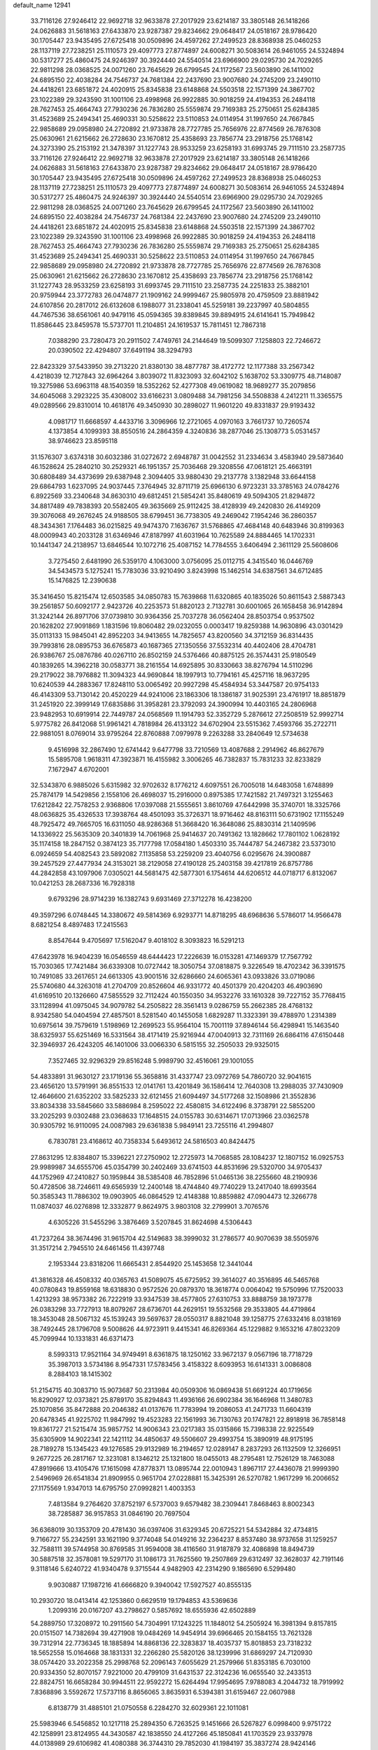 default_name                                                                    
12941
  33.7116126  27.9246412  22.9692718  32.9633878  27.2017929  23.6214187
  33.3805148  26.1418266  24.0626883  31.5618163  27.6433870  23.9287387
  29.8234662  29.0648417  24.0518167  28.9786420  30.1705447  23.9435495
  27.6725418  30.0509896  24.4597262  27.2499523  28.8368938  25.0460253
  28.1137119  27.7238251  25.1110573  29.4097773  27.8774897  24.6008271
  30.5083614  26.9461055  24.5324894  30.5317277  25.4860475  24.9246397
  30.3924440  24.5540514  23.6966900  29.0295730  24.7029265  22.9811298
  28.0368525  24.0071260  23.7645629  26.6799545  24.1172567  23.5603890
  26.1411002  24.6895150  22.4038284  24.7546737  24.7681384  22.2437690
  23.9007680  24.2745209  23.2490110  24.4418261  23.6851872  24.4020915
  25.8345838  23.6148868  24.5503518  22.1571399  24.3867702  23.1022389
  29.3243590  31.1001106  23.4998968  26.9922885  30.9018259  24.4194353
  26.2484118  28.7627453  25.4664743  27.7930236  26.7836280  25.5559874
  29.7169383  25.2750651  25.6284385  31.4523689  25.2494341  25.4690331
  30.5258622  23.5110853  24.0114954  31.1997650  24.7667845  22.9858689
  29.0958980  24.2720892  21.9733878  28.7727785  25.7656976  22.8774569
  26.7876308  25.0630961  21.6215662  26.2728630  23.1670812  25.4358693
  23.7856774  23.2918756  25.1768142  24.3273390  25.2153192  21.3478397
  31.1227743  28.9533259  23.6258193  31.6993745  29.7111510  23.2587735
  33.7116126  27.9246412  22.9692718  32.9633878  27.2017929  23.6214187
  33.3805148  26.1418266  24.0626883  31.5618163  27.6433870  23.9287387
  29.8234662  29.0648417  24.0518167  28.9786420  30.1705447  23.9435495
  27.6725418  30.0509896  24.4597262  27.2499523  28.8368938  25.0460253
  28.1137119  27.7238251  25.1110573  29.4097773  27.8774897  24.6008271
  30.5083614  26.9461055  24.5324894  30.5317277  25.4860475  24.9246397
  30.3924440  24.5540514  23.6966900  29.0295730  24.7029265  22.9811298
  28.0368525  24.0071260  23.7645629  26.6799545  24.1172567  23.5603890
  26.1411002  24.6895150  22.4038284  24.7546737  24.7681384  22.2437690
  23.9007680  24.2745209  23.2490110  24.4418261  23.6851872  24.4020915
  25.8345838  23.6148868  24.5503518  22.1571399  24.3867702  23.1022389
  29.3243590  31.1001106  23.4998968  26.9922885  30.9018259  24.4194353
  26.2484118  28.7627453  25.4664743  27.7930236  26.7836280  25.5559874
  29.7169383  25.2750651  25.6284385  31.4523689  25.2494341  25.4690331
  30.5258622  23.5110853  24.0114954  31.1997650  24.7667845  22.9858689
  29.0958980  24.2720892  21.9733878  28.7727785  25.7656976  22.8774569
  26.7876308  25.0630961  21.6215662  26.2728630  23.1670812  25.4358693
  23.7856774  23.2918756  25.1768142  31.1227743  28.9533259  23.6258193
  31.6993745  29.7111510  23.2587735  24.2251833  25.3882101  20.9759944
  23.3772783  26.0474877  21.1909162  24.9999467  25.9805978  20.4759509
  23.8881942  24.6107856  20.2817012  26.6132608   6.1988077  31.2338041
  45.5259181  39.2237997  40.5804855  44.7467536  38.6561061  40.9479116
  45.0594365  39.8389845  39.8894915  24.6141641  15.7949842  11.8586445
  23.8459578  15.5737701  11.2104851  24.1619537  15.7811451  12.7867318
   7.0388290  23.7280473  20.2911502   7.4749761  24.2144649  19.5099307
   7.1258803  22.7246672  20.0390502  22.4294807  37.6491194  38.3294793
  22.8423329  37.5433950  39.2713220  21.8380130  38.4877787  38.4172772
  12.1177388  33.2567342   4.4218039  12.7127843  32.6964264   3.8039072
  11.8323093  32.6042102   5.1638702  53.3309775  48.7148087  19.3275986
  53.6963118  48.1540359  18.5352262  52.4277308  49.0619082  18.9689277
  35.2079856  34.6045068   3.2923225  35.4308002  33.6166231   3.0809488
  34.7981256  34.5508838   4.2412211  11.3365575  49.0289566  29.8310014
  10.4618176  49.3450930  30.2898027  11.9601220  49.8331837  29.9193432
   4.0981717  11.6668597   4.4433716   3.3096966  12.2721065   4.0970163
   3.7661737  10.7260574   4.1373854   4.1099393  38.8550516  24.2864359
   4.3240836  38.2877046  25.1308773   5.0531457  38.9746623  23.8595118
  31.1576307   3.6374318  30.6032386  31.0272672   2.6948787  31.0042552
  31.2334634   3.4583940  29.5873640  46.1528624  25.2840210  30.2529321
  46.1951357  25.7036468  29.3208556  47.0618121  25.4663191  30.6808489
  34.4373699  29.6387948   2.3094405  33.9880430  29.2137778   3.1382948
  33.6644158  29.6864793   1.6237095  24.9037445   7.3764945  32.8711719
  25.6966130   6.9723231  33.3785163  24.0784276   6.8922569  33.2340648
  34.8630310  49.6812451  21.5854241  35.8480619  49.5094305  21.8294872
  34.8817489  49.7838393  20.5582405  49.3635669  25.9112425  38.4128939
  49.2420830  26.4149209  39.3076068  49.2676245  24.9188505  38.6799451
  36.7738305  49.2469042   7.1954246  36.2860357  48.3434361   7.1764483
  36.0215825  49.9474370   7.1636767  31.5768865  47.4684148  40.6483946
  30.8199363  48.0009943  40.2033128  31.6346946  47.8187997  41.6031964
  10.7625589  24.8884465  14.1702331  10.1441347  24.2138957  13.6846544
  10.1072716  25.4087152  14.7784555   3.6406494   2.3611129  25.5608606
   3.7275450   2.6481990  26.5359170   4.1063000   3.0756095  25.0112715
   4.3415540  16.0446769  34.5434573   5.1275241  15.7783036  33.9210490
   3.8243998  15.1462514  34.6387561  34.6712485  15.1476825  12.2390638
  35.3416450  15.8215474  12.6503585  34.0850783  15.7639868  11.6320865
  40.1835026  50.8611543   2.5887343  39.2561857  50.6092177   2.9423726
  40.2253573  51.8820123   2.7132781  30.6001065  26.1658458  36.9142894
  31.3242144  26.8971706  37.0739810  30.9364356  25.7037278  36.0562404
  28.8503754   0.9537502  20.1628202  27.9091869   1.1831596  19.8060482
  29.0232055   0.0003417  19.8259388  14.9630896  43.0301429  35.0113133
  15.9845041  42.8952203  34.9413655  14.7825657  43.8200560  34.3712159
  36.8314435  39.7993816  28.0895753  36.6765873  40.1687365  27.1350556
  37.5532314  40.4402406  28.4704781  26.9386767  25.0876786  40.0267110
  26.8502159  24.5376466  40.8875125  26.3574431  25.9180549  40.1839265
  14.3962218  30.0583771  38.2161554  14.6925895  30.8330663  38.8276794
  14.5110296  29.2179022  38.7976882  11.3094323  44.9690844  18.1997913
  10.7794161  45.4257116  18.9637295  10.6240539  44.2883367  17.8248110
  53.0065492  20.9927298  45.4584934  53.3447587  20.9754133  46.4143309
  53.7130142  20.4520229  44.9241006  23.1863306  18.1386187  31.9025391
  23.4761917  18.8851879  31.2451920  22.3999149  17.6835886  31.3958281
  23.3792093  24.3900994  10.4403165  24.2806968  23.9482953  10.6919914
  22.7449787  24.0568569  11.1914793  52.3352729   5.2876612  27.2508519
  52.9992714   5.9775782  26.8412068  51.9961421   4.7818984  26.4133122
  34.6702904  23.5515362   7.4593766  35.2722711  22.9881051   8.0769014
  33.9795264  22.8760888   7.0979978   9.2263288  33.2840649  12.5734638
   9.4516998  32.2867490  12.6741442   9.6477798  33.7210569  13.4087688
   2.2914962  46.8627679  15.5895708   1.9618311  47.3923871  16.4155982
   3.3006265  46.7382837  15.7831233  32.8233829   7.1672947   4.6702001
  32.5343870   6.9885026   5.6315982  32.9702632   8.1776212   4.6097551
  26.7005018  14.6483058   1.6748899  25.7874179  14.5429856   2.1558106
  26.4698037  15.2916000   0.8975385  17.7421582  21.7497321   3.1255463
  17.6212842  22.7578253   2.9368806  17.0397088  21.5555651   3.8610769
  47.6442998  35.3740701  18.3325766  48.0636825  35.4326533  17.3938764
  48.4501093  35.3726371  18.9716462  48.8163111  50.6731902  17.1155249
  48.7925472  49.7665705  16.6311050  48.9286368  51.3668420  16.3648086
  25.8830314  21.1409596  14.1336922  25.5635309  20.3401839  14.7061968
  25.9414637  20.7491362  13.1828662  17.7801102   1.0628192  35.1174158
  18.2847152   0.3874123  35.7177798  17.0584180   1.4503310  35.7444787
  54.2467382  23.5373010   6.0924659  54.4082543  23.5892082   7.1135858
  53.2259209  23.4040756   6.0295676  24.3900887  39.2457529  27.4477934
  24.3153021  38.2129058  27.4190128  25.2403158  39.4217819  26.8757786
  44.2842858  43.1097906   7.0305021  44.5681475  42.5877301   6.1754614
  44.6206512  44.0718717   6.8132067  10.0421253  28.2687336  16.7928318
   9.6793296  28.9714239  16.1382743   9.6931469  27.3712278  16.4238200
  49.3597296   6.0748445  14.3380672  49.5814369   6.9293771  14.8718295
  48.6968636   5.5786017  14.9566478   8.6821254   8.4897483  17.2415563
   8.8547644   9.4705697  17.5162047   9.4018102   8.3093823  16.5291213
  47.6423978  16.9404239  16.0546559  48.6444423  17.2226639  16.0153281
  47.1469379  17.7567792  15.7030365  17.7421484  36.6339308  10.0727442
  18.3050754  37.0818875   9.3226549  18.4702342  36.3391575  10.7491085
  33.2617651  24.6613305  43.9001516  32.6286660  24.6065361  43.0933826
  33.0719086  25.5740680  44.3263018  41.2704709  20.8526604  46.9331772
  40.4501379  20.4204203  46.4903690  41.6169510  20.1326660  47.5855529
  32.7112424  40.1550350  34.9532276  33.1610328  39.7227152  35.7768415
  33.1128994  41.0975045  34.9079782  54.2505822  28.3561413   9.0286759
  55.2662385  28.4768132   8.9342580  54.0404594  27.4857501   8.5281540
  40.1455058   1.6829287  11.3323391  39.4788970   1.2314389  10.6975614
  39.7579619   1.5198969  12.2699523  55.9564104  15.7001119  37.8946144
  56.4298941  15.1463540  38.6325937  55.6251469  16.5331564  38.4171419
  25.9216944  47.0040913  32.7311169  26.6864116  47.6150448  32.3946937
  26.4243205  46.1401006  33.0066330   6.5815155  32.2505033  29.9325015
   7.3527465  32.9296329  29.8516248   5.9989790  32.4516061  29.1001055
  54.4833891  31.9630127  23.1719136  55.3658816  31.4337747  23.0972769
  54.7860720  32.9041615  23.4656120  13.5791991  36.8551533  12.0141761
  13.4201849  36.1586414  12.7640308  13.2988035  37.7430909  12.4646600
  21.6352202  33.5825233  32.6121455  21.6094497  34.5177268  32.1508986
  21.3552836  33.8034338  33.5845660  33.5886984   8.2595022  22.4580815
  34.6122496   8.3738791  22.5855200  33.2025293   9.0302488  23.0368633
  17.1648515  24.0155783  30.6314671  17.0713966  23.0362578  30.9305792
  16.9110095  24.0087983  29.6361838   5.9849141  23.7255116  41.2994807
   6.7830781  23.4168612  40.7358334   5.6493612  24.5816503  40.8424475
  27.8631295  12.8384807  15.3396221  27.2750902  12.2725973  14.7068585
  28.1084237  12.1807152  16.0925753  29.9989987  34.6555706  45.0354799
  30.2402469  33.6741503  44.8531696  29.5320700  34.9705437  44.1752969
  47.2410827  50.1959844  38.5385408  46.7852896  51.0465136  38.2255660
  48.2190936  50.4728506  38.7246611  49.6565939  12.2400148  18.4744840
  49.7740229  13.2417040  18.6993564  50.3585343  11.7886302  19.0903905
  46.0864529  12.4148388  10.8859882  47.0904473  12.3266778  11.0874037
  46.0276898  12.3332877   9.8624975   3.9803108  32.2799901   3.7076576
   4.6305226  31.5455296   3.3876469   3.5207845  31.8624698   4.5306443
  41.7237264  38.3674496  31.9615704  42.5149683  38.3999032  31.2786577
  40.9070639  38.5505976  31.3517214   2.7945510  24.6461456  11.4397748
   2.1953344  23.8318206  11.6665431   2.8544920  25.1453658  12.3441044
  41.3816328  46.4508332  40.0365763  41.5089075  45.6725952  39.3614027
  40.3516895  46.5465768  40.0780843  19.8559168  18.6318830   0.9572526
  20.0879370  18.3618774   0.0064042  19.5750996  17.7520033   1.4213293
  38.9573382  26.7222919  33.9347539  38.4577805  27.6310753  33.8888759
  38.1973778  26.0383298  33.7727913  18.8079267  28.6736701  44.2629151
  19.5532568  29.3533805  44.4719864  18.3453048  28.5067132  45.1539243
  39.5697637  28.0550317   8.8821048  39.1258775  27.6332416   8.0318169
  38.7492445  28.1796708   9.5008626  44.9723911   9.4415341  46.8269364
  45.1229882   9.1653216  47.8023209  45.7099944  10.1331831  46.6371473
   8.5993313  17.9521164  34.9749491   8.6361875  18.1250162  33.9672137
   9.0567196  18.7718729  35.3987013   3.5734186   8.9547331  17.5783456
   3.4158322   8.6093953  16.6141331   3.0086808   8.2884103  18.1415302
  51.2154715  40.3083710  15.9073687  50.2313984  40.0509306  16.0869438
  51.6691224  40.1719656  16.8290927  12.0373821  25.8789170  35.8294843
  11.4936166  26.6902384  36.1646968  11.3480783  25.1070856  35.8472888
  20.2046382  41.0137676  11.7783994  19.2086053  41.2471733  11.6604319
  20.6478345  41.9225702  11.9847992  19.4523283  22.1561993  36.7130763
  20.1747821  22.8918918  36.7858148  19.8361727  21.5215474  35.9857752
  14.9006343  23.0217383  35.0315866  15.7398338  22.9225549  35.6305909
  14.9022341  22.1421112  34.4850637  49.5506607  29.4993754  15.3890919
  48.9175195  28.7189278  15.1345423  49.1276585  29.9132989  16.2194657
  12.0289147   8.2837293  26.1132509  12.3266951   9.2677225  26.2817167
  12.3231081   8.1346212  25.1321800  18.0455013  48.2795481  12.7526129
  18.7463088  47.8919666  13.4105476  17.1615098  47.8778371  13.0895744
  22.0010943   1.8967117  27.4436078  21.9999390   2.5496969  26.6541834
  21.8909955   0.9651704  27.0228881  15.3425391  26.5270782   1.9617299
  16.2006652  27.1175569   1.9347013  14.6795750  27.0992821   1.4003353
   7.4813584   9.2764620  37.8752197   6.5737003   9.6579482  38.2309441
   7.8468463   8.8002343  38.7285887  36.9157853  31.0846190  20.7697504
  36.6368019  30.1353709  20.4781430  36.0397406  31.6329345  20.6725221
  54.5342884  32.4734815   9.7166727  55.2342591  33.1621190   9.3774048
  54.0149216  32.2364237   8.8537480  38.9737658  31.1259257  32.7588111
  39.5744958  30.8769585  31.9594008  38.4116560  31.9187879  32.4086898
  18.8494739  30.5887518  32.3578081  19.5297170  31.1086173  31.7625560
  19.2507869  29.6312497  32.3628037  42.7191146   9.3118146   5.6240722
  41.9340478   9.3715544   4.9482903  42.2314290   9.1865690   6.5299480
   9.9030887  17.1987216  41.6666820   9.3940042  17.5927527  40.8555135
  10.2930720  18.0413414  42.1253860   0.6629519  19.1794853  43.5369636
   1.2099316  20.0167207  43.2798627   0.5857692  18.6555936  42.6502889
  54.2889750  17.3208972  10.2911560  54.7304991  17.1243225  11.1848012
  54.2505924  16.3981394   9.8157815  20.0151507  14.7382694  39.4271908
  19.0484269  14.9454914  39.6966465  20.1584155  13.7621328  39.7312914
  22.7736345  18.1885894  14.8868136  22.3283837  18.4035737  15.8018853
  23.7318232  18.5652558  15.0164668  38.1831331  32.2266280  25.5820126
  38.1239996  31.6869297  24.7120930  38.0574420  33.2022358  25.2998768
  52.2096143   7.6055629  21.2579966  51.8353185   6.7030100  20.9334350
  52.8070157   7.9221000  20.4799109  31.6431537  22.3124236  16.0655540
  32.2433513  22.8824751  16.6658284  30.9944511  22.9592272  15.6264494
  17.9954695   7.9788083   4.2044732  18.7919992   7.8368896   3.5592672
  17.5737116   8.8656065   3.8635931   6.5394381  31.6159467  22.0607988
   6.8138779  31.4885101  21.0750558   6.2284270  32.6029361  22.1011081
  25.5983946   6.5456852  10.1217118  25.2894350   6.7263525   9.1451666
  26.5267827   6.0998400   9.9751722  42.1258991  23.8124955  44.3430587
  42.1838550  24.4127266  45.1850841  41.1703529  23.9337978  44.0138989
  29.6106982  41.4080388  36.3744310  29.7852030  41.1984197  35.3837274
  28.9424146  42.1848627  36.3639539  12.5184823  23.6096609  15.7586635
  13.2123602  24.3501391  15.9876540  11.8167285  24.1313031  15.1984511
   3.4878898  24.0257982  23.0245460   4.0615293  23.4044805  23.6319988
   2.5337353  23.6626890  23.1632304  37.1759259  41.7466536  10.4155064
  36.5303352  40.9491623  10.2187286  36.6793534  42.2461795  11.1792707
  50.2174119  46.3102089  12.7834674  51.1055265  46.2702723  12.2535020
  49.6813260  45.5043356  12.4284209  19.3761906   5.7361019  18.5489983
  20.1408148   6.2108614  19.0581213  19.1288716   4.9448832  19.1611216
  55.3435581  15.9324946   5.8967768  55.0935141  16.9363847   5.8005398
  54.4863772  15.5382735   6.3304992  20.9668767  28.8960357   0.5342029
  21.9384181  28.8949863   0.1812170  20.5479397  28.0729572   0.0674813
   3.0709245  25.6303351  13.9876112   3.9183877  25.4140360  14.5266024
   2.8692945  26.6106296  14.1968640  14.8500950  37.5389656  22.0523666
  15.3651399  37.6315985  21.1702563  15.0503793  36.6020053  22.3908333
   4.0952755  52.1218991  13.0384830   4.9123162  51.4925112  13.1461457
   3.7538399  52.2077082  14.0203139  30.7501233  41.6745765   5.4053073
  31.4378996  41.0258263   4.9778961  30.2910913  42.0949335   4.5678611
   8.6567979  43.5649146   4.0923124   7.8692429  43.9754782   3.5686791
   8.3044440  42.6118362   4.3279126  52.7560524  14.5186602  15.7744406
  52.2698841  13.7212554  15.3245647  53.1151898  15.0577740  14.9721331
  34.8703940  10.9561888  25.4935260  34.0342566  10.7869632  24.9200293
  34.5335333  11.5332201  26.2782462   4.8043756  29.5465471  22.1101086
   5.3669247  28.9183307  21.5145775   5.3713942  30.4175041  22.1181654
  31.8543371  15.5601823  20.1561270  32.2712830  14.6172479  20.0810854
  32.5907921  16.1732328  19.7610109  28.1585992  48.2781294  31.7222328
  29.0113680  48.5829734  32.2193762  28.0544763  48.9829589  30.9766616
  53.9469935  18.7051302  13.5357344  53.3023751  18.9922445  14.2937157
  53.8065869  19.4443930  12.8234345  29.4133177  18.3275128   0.4310447
  29.0046908  17.7070977   1.1515470  30.2937466  18.6474063   0.8609411
  23.0616164  29.9809163  14.9166160  22.2229660  30.4655449  14.5578852
  23.7883712  30.2146198  14.2174078  10.6310920  47.1509758  28.0477563
   9.6193858  47.1475166  27.9764426  10.8470096  47.8851557  28.7444292
   4.6923565  44.5497267  29.1488000   4.4361388  45.1442774  29.9597624
   3.9967282  44.7779343  28.4414290   1.2738942  44.1371387   2.8037373
   0.6528446  43.3470807   2.5799697   1.5356993  43.9682234   3.7914793
  25.6843293  31.6249346   8.7532221  24.8738854  31.0887333   8.3901942
  25.9592653  31.0720696   9.5903624  46.4222431  40.7569069  26.6884593
  47.2472884  41.3381123  26.9151694  46.8046479  39.7969389  26.6939165
  26.4271654  46.7845023  41.4380345  27.0307381  46.7381131  40.5946444
  25.7749146  45.9907149  41.2909060  46.5671582  47.1963294  22.8227036
  46.0263574  46.3215593  22.9649537  45.9113498  47.8106439  22.3324803
  51.6753864  34.0685052   7.0222127  52.2386117  34.9007434   7.2670398
  50.7102658  34.4294926   7.0106211  30.4645515  35.6060250  40.4757611
  30.6276018  35.9739253  39.5227229  30.2250189  34.6108685  40.2966261
  25.0423582  36.7306952  31.4491206  24.1742055  37.2739861  31.5917681
  24.8278665  36.1400789  30.6322751  32.0172186  12.8197993  16.6874675
  32.9666887  12.4496221  16.8323261  32.1772308  13.7786781  16.3323043
  11.3047499   2.6314236  35.8689241  11.0957688   1.6900761  35.4942447
  12.2750312   2.7964804  35.5572612  54.3686372  30.1235836  28.4547035
  54.2135610  30.9125761  29.1138116  53.4625258  30.0700801  27.9599879
  32.1795555  29.6121383   0.6645184  31.2882356  30.0404142   0.9564600
  31.9213789  28.6327679   0.4604940  25.4233477   4.9470403  21.9803318
  24.7646825   4.3125747  21.4968122  26.3225650   4.4814095  21.9175654
  10.3493769  42.4975765  14.7997401  11.0301881  43.0065697  14.2182216
   9.4365644  42.7766090  14.3976660  10.5225779  14.0211264  29.0263862
  10.4170862  15.0279013  28.8796170  10.5490065  13.9113241  30.0511010
  18.3199401  47.5475239  22.2395494  18.8090782  47.4383648  21.3310261
  18.5194682  48.5305372  22.4927578  54.0675879  25.4379230  42.1415715
  54.6530373  24.9509621  42.8396407  54.7155038  25.6564692  41.3746121
  29.5200173  28.5722311  20.8770925  29.6120754  29.3883934  20.2492449
  29.2039728  28.9625351  21.7596310  45.7544855  15.6667152  24.5808486
  45.0132159  15.4567426  25.2670977  45.6825561  16.6877281  24.4532532
  19.9282570  26.5518776  47.2398013  20.2841444  25.8511728  46.5644986
  19.9768759  26.0461163  48.1428992  47.2450570  14.6970261  43.5372225
  47.9077975  14.1402086  42.9825127  46.9666912  15.4579716  42.8798031
  53.6956814  39.0179558  23.6602271  53.4556380  39.9459154  24.0284649
  52.8041175  38.4908507  23.7472234   3.4712080   0.6733371  15.6224348
   3.5171444  -0.1127059  16.2805665   3.3734874   1.5056193  16.2046366
  35.9577035  21.3875601  16.6266311  36.3682002  22.3294550  16.6148731
  35.5077360  21.2969909  15.7077357   8.8948171   7.7846751   3.7410709
   8.2965198   7.6875940   2.9029314   8.5171104   7.0744517   4.3884935
  55.4075216  25.5799157  18.6354374  54.4581410  25.2031707  18.5972226
  55.7695359  25.4712758  17.6761625  33.8225355  29.3770408  12.9236497
  33.2599744  28.7166269  13.4864918  34.7883400  29.2237557  13.2759511
  13.1872274  46.6378280  14.1496376  12.7101279  45.9660369  13.5512020
  12.9729719  47.5599432  13.7362457  18.1681651  18.9834278  23.4058565
  17.3617212  18.6909204  22.8344294  18.6761929  19.6358409  22.7801715
   3.7644492  36.7772958  16.3825555   3.1869763  36.8128600  15.5259011
   3.1090139  37.1201152  17.1131869   2.5936195  46.7677575  19.8849232
   2.1594361  47.3689596  19.1699703   3.5045966  46.5186946  19.4847736
  52.5718957  38.1251977  38.0967720  51.6209152  38.4157548  38.3944376
  52.4609382  38.0333346  37.0659305  18.1365703  41.3882207  29.4748394
  17.1886789  41.7793749  29.3737693  18.7361349  42.0106686  28.9243497
  25.0472361   5.6559174  25.9771203  24.4415108   5.4232726  26.7825290
  24.3994459   5.5817650  25.1697949  52.1209159  21.7182217  35.7414771
  52.5206842  21.7272033  36.6913147  52.9260009  21.4861269  35.1388572
   5.8370955  42.1315934  24.7128452   6.4851966  41.4609957  25.1681832
   4.9088937  41.8103478  25.0300835  31.8947151  38.9805120  19.2791416
  32.6090464  38.5522521  19.8783441  31.0477490  39.0030674  19.8711621
  52.6200894  10.5066066  29.6883433  51.6014750  10.6438455  29.7992868
  53.0111524  10.9111102  30.5525219  35.7564298   4.5175855  37.8940828
  35.3901140   5.4110660  38.2521009  36.7692851   4.5763044  38.0738216
   2.8124032  30.0382039  38.5224158   3.0500723  30.3047424  39.4915711
   2.9928108  30.9089725  37.9924836  25.0964329   1.5004906  34.4169453
  24.2009615   0.9873400  34.4497801  24.8165155   2.4877160  34.4902371
  10.5582327  25.0049801  23.1455742   9.5561272  24.8712305  22.9489868
  10.8846660  25.6550917  22.4288966  21.1674786  36.5741476   6.6870856
  20.9964370  36.7246502   5.6986551  21.8948889  35.8588039   6.7463156
  34.4795235  19.8651464  44.7794236  33.4778893  19.6902525  44.9802468
  34.4370724  20.4415557  43.9160043  29.5331397  34.4932900  13.9326381
  29.5514727  33.7545960  13.2192988  29.5843708  33.9830276  14.8282899
  23.8330939   2.3614252  42.0474240  24.0203198   2.0319390  43.0024313
  23.0754681   1.7575483  41.7054724  35.1583628  14.2523522  19.2079842
  34.2892904  13.7145507  19.2735863  35.4129323  14.2406763  18.2159837
  36.6019010  31.0095375  16.0414498  36.6061794  32.0197272  15.8171552
  35.6543056  30.8570869  16.4244834  43.2074061  27.9465938   8.7986755
  42.5989972  27.4032987   9.4297239  43.2378921  27.3880547   7.9387853
  52.5906090  45.9910428  11.6024938  52.9698905  46.3072904  10.7024185
  53.3183278  45.3963640  12.0027623  51.0736993  16.9507098  36.6174161
  51.1980251  16.3791513  35.7682330  50.9375150  17.9079362  36.2578124
   6.0547002  49.0778940  44.3442812   7.0444220  48.9596262  44.5971620
   5.5549449  48.4725789  45.0219708  50.5303730   7.1047972  18.0907510
  50.5970864   6.3181711  18.7590720  50.4003527   7.9211209  18.7187971
  12.8890497  10.8454907  26.1513494  12.6948818  11.5151501  25.3886294
  12.6497024  11.3911747  27.0029714  10.3213852  22.0694360  10.8765634
   9.7806947  22.3417616  11.7196649  10.8676316  22.9323387  10.6794827
   7.9249825  20.6045914   1.3242341   7.8055496  20.0812589   2.2008646
   7.1027554  20.3981187   0.7706369   2.1697189  46.1556112   6.3726333
   1.2987928  46.6965870   6.4739220   2.7993365  46.7806317   5.8526467
   7.1867468  20.7571983   7.6142203   6.9465459  20.7664187   6.6128376
   6.7494159  21.6341100   7.9613510  11.9649003  38.3055507  32.1731216
  12.9395226  38.4680540  31.8781415  11.4686603  39.1450227  31.8536628
  11.8420552  44.0672405  13.0493790  11.0020064  44.6636889  12.9123710
  11.9109452  43.5510813  12.1625557  12.3985134  27.4564053   7.5836859
  12.6270854  26.4621466   7.7411751  13.2862314  27.9469721   7.7669951
  33.9988452  21.2695358  42.5016258  34.0508820  20.9631890  41.5121078
  32.9935872  21.4981132  42.6119282  11.4233422   1.7692074  10.6380486
  12.3134920   1.7469463  10.1301298  10.9252770   0.9247741  10.3068734
  39.4555117  47.6260309  34.0791543  39.2374348  47.1335369  33.1917314
  39.3823635  48.6202831  33.8250936  15.0673622  14.7530258  15.6390640
  15.5184154  14.2463765  14.8666206  15.7242295  14.6259536  16.4347348
  30.7359529  45.7723973   6.8730530  31.3960467  45.1717085   6.3535148
  31.2204565  46.6804636   6.9253978  11.9769755  42.5932963  21.2967404
  12.0189726  42.7258881  22.3101302  12.3992989  41.6882630  21.1096691
  33.2040214   7.8686998  34.8722140  34.1385335   7.7005752  34.4757730
  33.2733536   8.7996971  35.3075051  25.7303225  20.2060508  11.4936628
  26.1051479  19.9333522  10.5597156  24.7029295  20.2459576  11.2945045
  11.7900891  38.0699098   8.5147074  12.2810220  37.1725964   8.4165034
  11.1224654  37.8947826   9.2941533  11.4879501   8.0252922   4.4647350
  10.5742478   7.9995450   3.9954714  12.1427085   7.5887470   3.8187001
  25.7200204  40.3648716   0.5649041  25.6110638  40.6837822  -0.4146351
  24.7727444  40.4584590   0.9566121  39.1361390   8.2962782  36.2353780
  39.4323545   9.2667080  36.4228973  38.6387854   8.0295862  37.1070585
  26.2249566  18.1411448   6.0685137  25.5193730  17.5635434   6.5669551
  25.8664025  19.1005976   6.2047673  40.5559992  33.0527112  12.4315917
  40.3539861  33.3237294  11.4538323  40.1783564  33.8524113  12.9722861
   0.4090064  20.4316060  16.2715755   0.1930155  19.9914023  17.1825400
   1.3488668  20.8036723  16.3847819  35.2366685  43.4865664   3.7990274
  35.0547537  43.2227016   4.7880722  34.8631223  42.6694176   3.2795120
  36.3605001  16.8743521  13.4748083  36.0255410  17.0783933  14.4326926
  36.3727559  17.8027120  13.0215499  55.3487917  40.9386648  25.8515577
  54.3954557  41.1900314  25.5115386  55.1787277  40.0288057  26.3185905
  26.6977782  38.8737318  31.7873598  26.0454983  38.0764986  31.6716762
  27.5384421  38.5539100  31.2696655  32.2267373  22.9574447  33.5755355
  32.3239282  22.2867294  34.3365623  32.2615444  22.4062600  32.7148642
  12.2044630  40.5063694  26.8922561  12.8235538  40.4453640  26.0678277
  12.6601498  39.8674124  27.5747046  50.2701105  14.7331501  19.4920803
  49.5032903  15.2119322  19.9914037  50.9485654  14.5306252  20.2558691
  55.4983738  45.1540909  25.1337091  56.3611921  44.9920010  24.5839554
  55.5270545  44.3886085  25.8327989  55.9034477   4.8750174  22.1582882
  56.8489009   5.2801566  22.1966425  55.2774506   5.6402461  22.3770602
  43.8114932  48.5375603  11.8394646  42.7963556  48.6284985  12.0216334
  44.0375743  49.3914693  11.3069631  42.0977741  49.0687389   2.1241706
  41.8438331  48.7587199   1.1909664  41.3971412  49.8088344   2.3424031
  39.3308108  20.1714585  30.7449869  38.7037098  20.4340520  31.5257751
  39.0311669  20.7965850  29.9804947  44.9716695  44.4703500  44.2179332
  45.9830684  44.2939244  44.3109930  44.5648873  44.1264166  45.0868795
  28.3537994  14.3800548   7.3848376  28.3374533  13.5197346   6.8147449
  27.7523819  14.1464133   8.1928117   1.9807038  37.5096110  18.2458107
   1.1572174  36.8882203  18.1770385   2.4999830  37.1557485  19.0559769
   3.3521550  26.0384393  42.6869416   3.9703581  25.9722023  41.8580925
   3.6691511  26.8855536  43.1634824  48.2220715  34.4470895  26.0119671
  48.4270769  35.1578968  26.7356594  47.3435250  34.0136227  26.3839886
  31.0555273  18.9212616  36.3864040  31.6375547  19.7368897  36.1495566
  30.8594794  18.4998258  35.4579607  14.1547802  37.0765061  17.7657674
  13.4530330  37.8313496  17.7497282  14.4222960  36.9889034  16.7663825
  22.2481612   4.2540268  11.5415220  22.4538937   5.2324294  11.2596990
  22.8268181   4.1364297  12.3862437  32.7947099  13.0240268  19.9689473
  32.1232781  12.4062696  19.5066187  32.7256101  12.7656271  20.9685176
  12.8889542   0.4378963  26.1065887  12.4116646   1.1789519  26.6137451
  13.2621185   0.9210143  25.2585728   8.8290612  32.4319708   6.1417087
   7.9872720  32.0163247   5.7044616   8.7186434  33.4404553   5.9472537
  20.7517995  10.2885956  46.4696207  20.7555182  10.0439328  47.4714465
  21.2892459   9.5373713  46.0200471  28.6166570  39.8172264  22.9191909
  28.9645691  39.5460340  21.9799435  29.1178340  40.6934574  23.1157206
  33.9498839  23.7432851  13.7704287  34.2718074  22.7755875  13.9382249
  34.4863986  24.0105820  12.9157743  45.5284935   5.6838341  44.2391088
  45.0165883   6.5638623  44.4647460  45.1453423   5.0143873  44.9234384
  37.1533289  22.2174010  23.8604138  37.8874590  21.8262657  23.2347573
  36.9613787  21.4250317  24.4972774  15.3286949   8.4969351  10.2250867
  15.0610006   9.2582271   9.5650758  15.1198974   8.9042320  11.1483676
  38.2161104  24.3745110  38.9170567  37.2848673  24.1803256  39.3303514
  38.3253878  25.3819761  39.0146349  52.1323673  26.5236568  25.8125087
  51.8943107  26.6455536  26.8103367  53.0159987  25.9920152  25.8341527
  39.6309201   4.6670683  34.5669294  38.8628804   4.0651264  34.2423115
  39.9259227   4.2380085  35.4592641  12.2966442  12.6628274  24.1172339
  11.7275815  13.5279002  24.0946357  13.1916111  12.9634277  23.6928407
  26.1856629  44.5853406  12.6144195  26.7570286  45.3294795  13.0635323
  26.8412783  43.7780948  12.6121214  52.6331249   1.1978910  19.0077265
  53.4539421   0.5691342  18.9299845  52.0154891   0.6810135  19.6612745
  31.9470873  35.7424072   6.7350970  31.4491752  35.2344374   5.9765736
  31.1508117  36.0711747   7.3218697  43.4521863   8.5387175  34.7570190
  43.4684136   9.0068249  33.8378427  43.7003364   7.5603325  34.5389144
  49.2380842   0.9990574  15.3840594  50.0981076   1.3138715  15.8652576
  49.5521301   0.8449526  14.4122726  18.7922944  44.0884499  39.2342584
  19.4756602  44.4109061  39.9278774  19.2729816  43.3564919  38.7102122
  27.6284644   6.5102434  14.4715627  27.9896771   7.3403273  14.9785016
  27.2019173   5.9480097  15.2323814  18.5987856  31.7781890  12.7162138
  18.8035106  32.3217670  11.8625064  17.7853146  31.2004843  12.4401676
  27.8439407  10.8828425  27.5771097  27.6822533   9.8964658  27.8337879
  27.7954826  10.8704480  26.5427286  26.2529164  41.6709715  35.2964478
  26.6029415  40.7386531  34.9871134  25.9307470  42.0968489  34.4113662
   5.0864001   6.4386971  40.3017518   4.3121120   5.8967566  40.7462032
   5.5728790   5.7116708  39.7457709  54.4883238  13.6553500  36.9009527
  54.3086235  13.9239826  35.9218482  55.0675387  14.4275895  37.2638720
  35.5076199  43.7742415  27.8315494  35.4941696  44.7106391  27.3927582
  36.3622108  43.3456909  27.4333550  38.0850107  17.3863358  46.0366284
  37.2223272  17.4493797  45.4707691  38.6125936  18.2309397  45.7773998
  50.3984754  24.7786921  21.1825237  50.1902736  24.2461014  20.3276501
  50.1829083  24.1214922  21.9492706  27.6556999   7.0753468  46.4164125
  27.2874719   8.0408978  46.4366823  26.8033792   6.5051685  46.5645467
  26.6331006  23.3838187  42.1817239  25.8038208  22.9107729  42.5754676
  27.1004862  23.7701663  43.0234996  13.8955901   4.3942064   9.6382663
  14.3274172   4.2040278  10.5604948  13.4532510   5.3212455   9.7806906
  36.1013438   3.5752009   3.1922982  35.6561911   3.7440646   2.2775759
  37.0987947   3.7755382   3.0204529  32.4187896  31.0181655  18.8687189
  32.9158895  30.5134328  19.6143887  31.4240244  30.9327120  19.1387281
   2.5145737   7.1409366  31.8661332   3.2982213   7.7541623  31.5789800
   1.8677685   7.7944151  32.3338323  41.1307215  46.5514387  14.2697621
  41.5892936  45.6405109  14.3742199  40.5140869  46.6219194  15.0883258
  51.6292559  30.0667736  40.5886740  51.9352451  29.7653157  41.5250337
  52.0738603  30.9987939  40.4848066  42.7342003  42.7274096  25.5120657
  42.0877366  43.4569678  25.2011228  42.1972157  41.8464232  25.3840651
  38.1300896   0.6930277  40.3112896  38.0298882  -0.3304783  40.4308280
  37.9315666   0.8287341  39.3050322  36.1416503   9.2140477  30.9344814
  36.2013950  10.2327913  31.0404870  37.0546189   8.8680218  31.2575978
  44.5215265  23.5688384  25.2647449  44.0617087  24.2617906  25.8892822
  44.9761299  24.1835090  24.5574854  14.5847311   8.8475426  12.8533771
  15.1391567   8.2480501  13.4734024  13.6728968   8.3639156  12.7876402
  32.5252717   6.1648485  36.7695703  32.8311153   6.8121765  36.0130981
  31.5528224   6.4839241  36.9454855  43.7043176  35.3110172  14.5386604
  43.0853945  34.4986709  14.6411084  44.2769648  35.0740470  13.7085461
  25.9339931  12.4064947  32.6118410  25.3689442  11.5476061  32.7015715
  26.5255815  12.4014852  33.4570681  41.9690645  19.4987803  37.9380617
  42.3915453  19.0127562  37.1284015  41.1613969  19.9934232  37.5127744
  18.4633600  35.4359178  32.7666277  18.3090744  34.4297326  32.6035531
  17.5221925  35.7720611  33.0436578  40.3319389  13.2552368  41.2884577
  40.2149124  12.4919421  40.5997017  40.8956375  13.9541181  40.7682616
  28.3478252   0.0933661  31.7948667  27.9653463   1.0255474  31.5918011
  28.2248639  -0.4416214  30.9294320  22.2279429  47.3185661  19.6156872
  23.1141637  47.1125048  20.0982100  22.5216773  47.9262057  18.8324378
  47.3759499  16.7890325  34.7633437  46.6383265  17.3630433  35.2278424
  47.8746690  16.3846664  35.5772399  18.2652576  11.4304499  16.2924850
  18.6450437  10.6657321  15.7065871  17.2571915  11.2224832  16.3410066
  42.4401620  28.4368681   2.8773647  42.1076871  27.6427449   3.4328791
  42.4285656  29.2372129   3.5063657  54.0853529  12.3666191  20.0347610
  54.2300509  12.6880356  19.0669904  54.3584715  13.1749025  20.6085248
   6.5814165   6.6772627  29.1406959   6.9473455   6.2633219  28.2722352
   6.2698786   5.8700070  29.6988762  36.4109831  40.4435388  33.9937301
  36.3189682  41.3022220  34.5599961  36.9800250  39.8212271  34.5932212
   8.7911532  49.2611205  23.5416004   7.9518135  49.7231536  23.8878026
   9.4201211  50.0420810  23.2818577   4.2325959  45.2254877  42.3426993
   4.3955622  44.9088439  43.3133640   4.2508821  46.2634439  42.4356941
  34.3353669   6.7699360  38.6474615  34.3076277   7.8003083  38.7281654
  33.6200536   6.5700867  37.9268372  51.5069551  34.9665975  23.9821052
  51.6357366  34.3251123  24.7707488  50.5152512  34.8122634  23.7036902
  16.3771133  34.2999357  10.3633494  16.2532075  34.4480829  11.3922048
  16.7368992  35.2191366  10.0551751  16.2155354  46.5873794  42.1722580
  16.4015217  46.2474465  41.2088061  15.2048459  46.8053415  42.1488619
  23.6824634  37.5946365  -0.2898850  22.8092788  37.4118487   0.2135408
  24.3829678  37.0154482   0.1750732   7.5593329  12.0991393  15.9149524
   6.7544739  11.4480692  15.8947703   7.1456524  12.9609743  16.3205136
   9.5263199  20.3108684  36.0513197  10.4295001  20.7038433  36.3626835
   9.1627106  20.9884392  35.3850064  44.4581044  48.8210977  19.0796962
  45.2238311  49.3470441  18.6254155  43.6110725  49.2185347  18.6407094
  17.1939352   0.1515362  24.3447032  16.9871149  -0.4281821  25.1757912
  17.1406941   1.1162778  24.7039403  41.5358151  39.8291641  36.3966700
  41.1990651  39.8619941  35.4165194  42.5466297  39.6213298  36.2793731
  18.5858551  50.3209337   5.4253168  17.5733766  50.5167140   5.5340574
  18.8439780  49.9701798   6.3679063  53.9217479  20.9189927   9.1259158
  54.7914998  20.3791969   8.9856902  53.2380049  20.4154038   8.5346067
  25.6442198  21.2512318  32.1764683  26.5724215  21.1487521  31.7230395
  24.9927849  20.9112688  31.4502251  31.2769240  33.4475732  35.8743588
  31.4113322  33.5479850  34.8530512  30.5996495  34.1977525  36.0943379
  10.3227674  34.3704727  14.8692119  10.2987493  33.6072025  15.5687485
   9.8850297  35.1607410  15.3737487  26.1040566   3.9017389   2.6208045
  27.0540376   4.2329670   2.8396396  25.8296569   3.3665529   3.4565306
  10.7782228  43.7953479  41.7218175  10.4556844  43.7046670  40.7412240
  10.2535098  44.6256326  42.0563128  25.4534449   7.7195720  21.5816619
  25.4782897   6.7100296  21.7932846  24.8100580   7.7703458  20.7694838
  34.3631442   3.0205306  41.8263005  34.2732387   3.5290093  42.7366264
  34.1326581   3.7622222  41.1457914  42.2928632  47.5362085  22.2320402
  42.5296872  46.5755118  21.9224274  42.3465357  47.4656168  23.2653358
  54.4250959  47.4906992  40.4999402  54.5509869  48.0868034  39.6707143
  55.1893403  46.8195810  40.4617848  25.1122421   9.8117221  29.8302475
  25.1677531   8.8037234  29.6411752  24.5686869  10.1882645  29.0391636
  29.2026316  21.9715225  28.9536038  29.4856097  22.9684033  29.0766982
  30.1031294  21.5267653  28.6982321  51.4008649  37.7018809  23.8032233
  51.4409544  36.6755515  23.8884006  50.8024349  37.9883950  24.5969954
  29.4773580  30.5115208  16.7247598  28.5024035  30.1719105  16.6565186
  30.0359046  29.6579209  16.5555385   3.1849786  34.2837323  43.8366062
   2.7766017  33.5010318  43.2946662   2.8406028  34.1386573  44.7854403
  28.8560917  21.6575955  12.2769780  28.8648190  21.6020443  11.2507970
  28.5287605  22.6072287  12.4785861  29.7317346  30.8031521  19.3615104
  28.9485514  31.4205583  19.6252734  29.6230322  30.7101028  18.3348089
  16.0969683  10.1876034  41.5937406  15.6005372  11.0382776  41.2769289
  15.8726667   9.4985608  40.8562508  16.2471894  20.9130261  38.5758236
  16.4672235  21.6257432  37.8550869  15.7324033  21.4762309  39.2869523
  31.8367132   2.4263362  37.9303611  31.0796318   2.3716548  37.2304192
  32.6390886   2.7777861  37.3804435  14.2235110  51.4491275  13.5274267
  13.3474780  52.0186069  13.6071686  14.7451345  51.9868631  12.8034969
  39.7588364  12.4536835  45.3219683  39.0261861  13.1875748  45.3090344
  40.5431347  12.9511256  45.8039806  55.9792348  35.4679337  11.1970891
  56.2571405  36.1232664  11.9548104  55.0350220  35.8074599  10.9413528
   9.1398211  50.0679017  35.5357447   9.1898589  49.8201910  36.5281493
   9.8454500  50.8054698  35.4146045   4.2500581  10.3049207  42.4140494
   4.3788978  11.0023632  43.1631696   3.4252523   9.7613649  42.7368409
  15.6046071  45.8805679  19.5003905  15.6517699  46.2832456  20.4486424
  14.8378441  45.1919370  19.5653900   2.9261155   9.3649825   3.6814869
   2.9862694   8.5955856   4.3784355   1.9306290   9.4654184   3.5065185
  41.9899829  11.4381370  28.2189140  42.0865092  10.4379818  28.0239469
  41.3430069  11.5023981  29.0004805   6.7358664  39.4902009  18.2574136
   7.5149529  39.3280298  18.9216461   7.0583083  40.3123219  17.7177189
  21.8301327  40.0250780  27.8489208  22.8078709  39.7121992  27.7061227
  21.7197740  40.7741104  27.1444538  31.6403438  30.8144056   5.1645626
  31.4858184  31.4178305   4.3482567  32.2366579  30.0525225   4.8154433
  36.0982923  43.2175732  12.3943101  36.6506808  44.0581510  12.6576086
  35.9873895  42.7312509  13.3047037  42.7236876  26.6550964  40.7502409
  43.1058180  25.9093831  41.3602542  42.8877659  26.3152347  39.8063499
  13.5240066  41.3454031  12.3724667  12.6987645  41.5519417  11.7794406
  14.2753935  41.8881506  11.9048000  13.6116680  24.4539064   1.0845987
  12.8292719  25.1289678   0.9782602  14.3590973  25.0298377   1.4941307
  18.8251308  20.6949207  29.6868397  18.0718786  20.7710158  30.3681704
  18.9334069  19.6873581  29.5158147   2.5784819  37.8066515  28.1362282
   1.9305387  38.4259986  28.6397307   1.9599200  37.2652542  27.5053534
  11.8502705  13.6367238   4.1093893  12.8087641  13.9558547   3.9003306
  11.9678538  13.0045261   4.9128976  30.7359516  29.6247106  12.5551108
  31.0899634  28.8716370  13.1771215  31.5867813  30.0757618  12.2181967
  54.6077923  48.8881848   8.1236279  53.8119207  49.4786719   7.8468975
  54.9651830  49.3331470   8.9821297  21.1810201  40.3912280  14.3157200
  20.7523324  40.4123431  13.3788486  21.1172064  41.3737728  14.6315412
  51.3014181  35.5723280  28.0049357  52.1925569  35.0874610  28.1771874
  51.5933370  36.5492362  27.8177814  27.8047458  11.1022688  44.7939977
  28.0238329  10.5694536  43.9395908  27.6425404  12.0609104  44.4584704
  15.9085498  29.5315818  14.6014344  16.0853525  29.9515182  13.6787681
  16.5814266  29.9963981  15.2264227  48.7508941  21.6612219   9.5544171
  49.5117091  22.3283549   9.3554494  49.1899028  20.9618455  10.1718903
   7.5549875  24.9300679   9.4115040   8.3321688  25.4297799   9.8859837
   6.7690097  25.0552629  10.0785843  42.6477705  40.3435057  20.3105132
  43.6080417  40.1264684  19.9792442  42.1073846  40.3696761  19.4232873
   2.6127196  16.1869951  24.1421257   3.4856483  16.7364683  24.2037998
   2.7478119  15.4406385  24.8422717  38.1372232  40.1614115  42.1602520
  38.9128942  39.5737086  41.8277782  38.3873233  40.3500415  43.1483762
   3.4342337   4.6871593  32.4772016   3.0089191   5.6016771  32.2197941
   3.7623381   4.8415733  33.4358231  24.7387933   5.5906777  38.0004636
  25.0655490   6.0676894  38.8530353  25.5887913   5.5191892  37.4164579
  37.0827123  30.4928392  36.1594921  36.4656831  31.3046511  36.3226346
  36.9168020  29.8905738  36.9799119  35.0461709  21.5785312  35.9053810
  35.7927769  22.1523466  35.4708199  35.2889816  21.6169440  36.9136746
  37.3384436  26.1593231  11.9830197  37.3200804  26.6924452  12.8476485
  38.2048204  25.5943414  12.0439652  13.9204173  44.8489637  39.6216631
  13.2942984  44.3248637  38.9803322  13.4518694  45.7591945  39.7125138
  14.6826075  23.2408786  12.9847537  14.1198683  24.1078122  12.8982550
  13.9746583  22.5226669  13.1998023  41.4017203  36.9191486  12.3314656
  40.9628659  37.5218217  11.6030889  42.3966735  36.9136645  12.0528130
   7.8851624  48.8903782  19.6207636   8.7182505  49.4603698  19.8427471
   7.8586878  48.2142760  20.4098731  10.6198244   2.1690378  23.3388478
  11.2858462   2.5486793  22.6444362  10.4090524   3.0076123  23.9191450
   2.5030397  18.5133199  45.4742682   3.1807562  17.8860555  45.0252070
   1.7882445  18.6756647  44.7546598  37.8507513  30.7688290  23.2728406
  37.5641243  30.9566230  22.2924594  37.0938606  30.1474029  23.6112671
  35.1320034  45.8041176   9.1025901  35.3316463  46.0978955   8.1266022
  36.0175380  45.3078462   9.3586311  30.3885513  49.6982742   3.7884085
  30.7241973  48.9614834   3.1516875  29.7952609  50.2859180   3.1614598
   3.0751172  25.0760523  38.4709368   3.7435188  24.6496533  37.8069932
   2.5540318  25.7386491  37.8561163   9.0324482  51.0237970  12.4270568
   8.5046660  50.1891342  12.1090497   9.4962274  51.3514627  11.5707042
   8.3137279   1.4720485  24.7123258   7.7688055   0.9376072  24.0029826
   9.2234753   1.6041937  24.2425620  44.3306373  33.4171832  -0.0414537
  44.1996851  32.4925608  -0.4627062  44.0776225  34.0799241  -0.7906013
  41.6338446   5.5096428  42.4942612  42.1671689   6.1786467  43.0443105
  42.3080730   5.1304906  41.8142083  38.8738332  27.0887724   3.3165817
  38.7921785  26.6555188   2.3795461  38.9084903  28.0990064   3.1028578
  50.4828374  21.3959811  41.9953152  50.4850471  21.2461165  40.9646307
  51.1820980  22.1569291  42.1008397  44.4962925  30.0973404   9.6352948
  43.9986277  29.2384093   9.3181706  43.9393291  30.8556544   9.2202118
  27.7434170   8.2273758  28.0411330  27.7234791   8.0899068  29.0642568
  28.7433170   8.0926219  27.8050282  20.9916200  40.0648505  38.7209918
  20.6707124  40.9262095  38.2528812  20.1419770  39.7225972  39.2008171
  45.7553596  36.7701559  15.5406897  45.6598009  37.5380121  14.8510289
  44.9772282  36.1357976  15.2802761   8.3674933  32.2676084  42.2706496
   9.2767168  32.5134616  42.6960138   7.9059102  33.1784204  42.1493690
  16.8072187  14.8437854   4.8044595  16.7723805  14.1300240   5.5512222
  17.4593616  14.4417700   4.1125938  45.5333484  41.2062115   8.4036218
  44.9948632  42.0240650   8.0507859  45.3026835  40.4785244   7.6974561
  13.7361280  29.5531614  26.3580348  14.6762063  29.3721884  26.7837899
  13.1518783  29.6951940  27.2058665   7.3304402  38.0182129  27.1116707
   7.5890652  37.6335656  28.0384996   8.0254341  37.5760309  26.4810196
  16.1982390  11.0913748  23.8826985  16.0998217  10.9679370  24.9024393
  17.1769535  11.4102331  23.7703063   5.3132499  15.3200855  28.8522558
   4.5134492  15.8177549  28.4412759   4.8788244  14.7278438  29.5802999
  40.3469107  43.0621542  30.3551930  40.8371299  43.8410589  30.8220415
  41.0967126  42.3711974  30.1868528  34.8948446  22.7004353  22.4296207
  35.7737917  22.4955454  22.9262130  34.5444283  21.7715356  22.1483045
  15.7480134  19.1234745  47.6758323  16.4894914  19.7629623  48.0164417
  15.3109948  18.7892442  48.5550093  25.5238309  34.7143107  33.2992784
  25.4987326  35.4747016  32.6083810  26.5151474  34.5734088  33.5066066
  22.0129336   4.1623643  25.8931242  21.0693580   4.5640855  25.8816385
  22.4696921   4.5567365  25.0584645  26.5478605  35.0616191  23.9067153
  27.2816681  35.3674290  23.2495149  26.9343176  35.2383343  24.8333319
  27.4430130  32.3698009  19.6983857  26.5632816  32.6474209  20.1543326
  27.1903570  32.3154425  18.6994155   8.1646071  12.8138645  35.8177138
   8.3224081  13.7806911  35.4820172   7.3682460  12.9138145  36.4700534
  17.6051485  18.1428909  45.9946164  16.8649586  18.5677995  46.5797210
  17.1146775  17.7754206  45.1853887  17.7246168  35.2504613  41.3170297
  18.0779552  34.8355022  42.1849393  16.7455541  35.4885128  41.5328183
   9.5604455  48.6898482   9.6167001   9.6184135  47.8937059   8.9676265
  10.5038874  48.7101766  10.0518831  42.3882582  19.4781043  40.7249919
  42.1362750  18.5345434  41.0673174  42.3734855  19.3835594  39.7024764
  46.9166950  50.2339248  26.4108407  46.1994986  50.0329114  25.6885788
  47.7865560  49.9120441  25.9950705  40.5233029  42.4698213  16.2796721
  39.7775516  43.0666506  15.8620294  40.6393849  41.7191743  15.5804761
  19.5058320   0.6702989  41.7891140  19.5791955  -0.1017552  42.4772570
  18.8790964   1.3444187  42.2588927  53.7282811  40.1584995  41.7154389
  54.6563176  40.1361758  42.1700144  53.9350816  40.6405963  40.8160918
  51.2776967  47.4540127  22.7864209  50.4634388  47.2676205  23.3823974
  51.9867192  46.7779455  23.0761099  47.2582619  43.4829256   8.6230239
  48.1207302  43.2961146   8.1068470  46.7231665  42.6164979   8.5862555
  56.2165230  42.1280721   2.1086433  55.9301212  42.2277929   1.1411835
  55.3384299  42.1019656   2.6454612  48.2556001  35.5150070  15.6887165
  47.3579440  35.9935805  15.5225678  48.8859326  35.9156242  14.9788244
  30.0143118  48.9869761  27.8175020  29.0723054  48.9727890  27.3836386
  30.6441058  48.9680533  26.9952983  38.1127846  39.5185497  17.2757200
  39.0019080  38.9953394  17.1342999  37.6909882  39.0215680  18.0767466
  40.4831338  43.5766721  18.8082755  40.4619705  43.1598728  17.8633572
  41.2070610  44.3117335  18.7226409   4.8510680  39.6327409   4.8395934
   4.3908245  40.5121855   4.5014514   5.1289520  39.1901038   3.9394896
  41.1950637  27.5384816  24.6775659  41.0247158  28.2106421  25.4429765
  40.6624720  27.9039836  23.8920243  55.6075313  -1.6894663  10.4262389
  56.5381642  -1.2914876  10.3510836  55.0091443  -0.9048711  10.7364534
   9.3895493  25.0008990   0.3196659   8.8181691  25.3798946  -0.4575629
   9.4349172  23.9894398   0.1022745  34.1288304  31.5984323  30.4146681
  34.7519608  32.4173967  30.3192724  33.1929422  31.9776342  30.1954085
  33.1048870  28.7937558  10.3907741  32.5557509  27.9301433  10.5952267
  33.4973552  29.0283884  11.3219196  56.5302277  48.6112489   4.0234338
  56.4925268  47.7119912   3.4929375  55.7180348  49.1224102   3.6943822
   7.1279030  27.2659277  23.1385929   7.8308429  27.9282285  23.5096325
   6.9500254  27.6202200  22.1820316  23.6792205   1.1905214  16.6896477
  23.9412158   1.9605187  17.3475019  22.6605321   1.0985148  16.8813768
  42.4005160  30.9221266   4.2161914  41.3747362  30.8935463   4.3702634
  42.6155388  31.9324748   4.3273169  50.2414384  19.4506114  20.0549643
  51.0101636  18.8470028  19.7318236  49.7404384  18.8763989  20.7474418
  11.2722278  44.3765450  35.5556567  10.3258517  44.7866509  35.6102800
  11.8788105  45.1661401  35.3081177  33.6043090  14.9407542  26.9083637
  34.0284922  14.9608990  25.9832255  32.8337210  15.6252997  26.8535660
  51.1579877  49.9568579  46.8256081  50.7975799  49.5916349  47.7262506
  51.7741524  49.2224216  46.4885857  22.6199170   6.3270612  34.1182639
  21.7653899   5.9272335  33.6777344  22.3925987   7.3508806  34.1039089
   9.4363061   3.4659573   9.8586694   9.5558829   3.3293434   8.8230303
  10.2600392   2.9483666  10.2272382  22.0967493  42.0883707  22.5608883
  22.6397165  41.7021364  23.3419896  21.1099655  41.9421622  22.8465587
  22.6537864  33.5079913  28.1617011  21.6703927  33.6791401  27.9288591
  22.6422539  32.5807828  28.6252917  53.0327888  31.5394093  37.5730609
  52.7798596  30.5411421  37.6557768  52.8025720  31.7593153  36.5826085
  33.7948057   3.0106748  26.5252104  34.2955164   3.8716142  26.2447651
  34.3369557   2.6865398  27.3453896  37.2480548  12.0565832  34.2987389
  37.8820175  11.3672234  33.8483758  37.4464265  12.9163135  33.7489892
  14.5593009  49.7196317  29.8565127  14.3479284  49.8679497  30.8672853
  14.3793083  48.7046111  29.7491735  26.0906736  19.7305379  42.1060682
  25.3686424  19.2272507  41.5598915  26.6513519  20.2066111  41.3913592
  24.3064739  11.9459829   7.0967195  23.8655318  11.0141590   7.0402255
  25.1804242  11.7605164   7.6177854  47.0105301   4.4428640  18.7654042
  46.7406391   5.2541328  19.3538312  47.7109112   3.9571165  19.3429222
  42.1619367   3.9196317  47.3094256  41.5332423   3.5248781  46.5816335
  43.0662217   3.9866478  46.8148005  51.9235054  37.9406341  41.8293936
  51.0070614  38.3617606  42.0392012  52.5794940  38.7306765  41.8617302
  46.2994066  52.7984618   4.3529147  46.5332312  51.7832823   4.2915015
  45.7656522  52.8714933   5.2151482   9.0061492  25.8705868  16.0123529
   8.0166317  26.1328286  16.1597581   9.0557226  24.9099226  16.3979812
  42.1203715   3.4052434  10.7543050  42.9403592   2.9819639  11.2251926
  41.3683130   2.7090047  10.9439093  30.0248366  30.8588660  38.5048290
  30.5335850  30.7278135  37.6235953  29.1152155  30.4066134  38.3442696
  51.1243899  44.4733077  17.4053916  50.7374596  44.1488235  18.3011469
  50.6729798  43.8724562  16.7036239  41.4252182  26.5385920  10.2141969
  41.0113299  25.6121611  10.0179091  40.7256367  27.1933753   9.8214812
  46.0040100  30.4852678   6.3423802  46.7390612  30.0919926   5.7528929
  46.3648428  30.3430560   7.3073236   2.1200094  43.6629471   5.3056831
   2.2730236  43.0521276   6.1283995   2.0842319  44.6096845   5.7238098
   6.5658452  42.7623680   0.7412487   6.5608840  43.3963280   1.5488543
   5.5728928  42.5460058   0.5780678  49.6363556  25.3800960  13.6115203
  50.5904127  25.2816367  13.2376254  49.0470502  25.4383684  12.7600170
  42.5953711  33.7482215  41.3490688  43.0845353  33.6036650  42.2545563
  42.8810036  32.9244759  40.7954611  45.7079947  24.4872478  19.2324040
  46.5408765  24.7000509  18.6839309  46.0587089  24.0850411  20.1140579
  43.4899043  33.4016685  30.2147368  42.5532702  33.7555459  29.9641663
  43.7879345  32.8908558  29.3744245   4.3074756  47.8748174  42.5970180
   5.0041920  48.3188489  43.2097980   3.6371952  48.6006893  42.3801258
  16.3869891   6.3368722  11.5764499  16.0441175   7.0784576  10.9451223
  17.4112493   6.3394608  11.4064516  18.8022682   6.9789078  14.1362995
  19.2331626   6.3216449  14.8058841  17.7952319   6.8960610  14.3134704
  49.8230722  44.5951272  26.3260392  50.3847971  45.3723361  26.7049961
  50.4433523  44.1765607  25.6121934  48.6128760  29.0041935   6.6769898
  49.5037137  28.6710647   7.0728926  48.1081664  29.3773890   7.4987740
   3.4871491  20.6076220  36.6505777   3.2111756  19.7728117  36.1123435
   4.5152376  20.6382991  36.5409334  21.7729194   1.6419076  32.4067051
  22.6499974   1.7696536  31.8832103  22.0525057   1.0778214  33.2214647
  52.5902693  29.6648707  43.1669342  52.5359018  28.6862712  43.4992401
  51.7344082  30.1006457  43.5489810   0.5595064  24.4929134  35.5463659
   1.4143597  23.9067369  35.5923115   0.2190923  24.3295055  34.5841431
  56.1261004  25.1913731  16.0483435  55.3045789  25.5161932  15.5070488
  56.1761578  24.1888237  15.8130375  33.9324731  47.0059368  39.3941516
  34.4065531  47.9115550  39.5343905  33.0084392  47.1506810  39.8424726
  34.2992556  18.0396550  41.2509773  34.3842995  17.0479110  41.0304858
  35.2433884  18.3236550  41.5516208  43.7583602  33.4544199  43.7553381
  43.6724498  34.1707104  44.4900313  44.4847525  32.8219989  44.1130038
   8.4296512  12.4935845  -1.4696515   8.5437256  12.6097685  -0.4691396
   9.1219306  13.1457458  -1.8886641  17.4526763  39.6811080  42.2526338
  16.5662293  39.2168317  42.0043504  17.7351968  39.2105633  43.1287390
  19.3782029  37.7622983   8.2532501  19.8621976  38.5859403   8.6464385
  20.1396559  37.2690126   7.7431362  42.8934812  14.1424309  30.5003549
  43.2911318  14.1927568  31.4548762  43.5482339  13.5248374  30.0005943
  43.8653570  14.2977230  33.0324868  44.8894551  14.4235692  33.0679041
  43.7021694  13.4540576  33.6040966  43.7491182  24.6912636  42.3236280
  43.1556794  24.2859571  43.0625302  44.4442236  23.9532989  42.1321299
  44.8942217  32.9283939   6.6404061  44.1609700  32.6232898   7.3081582
  45.4058247  32.0466953   6.4519773  28.0156860   5.4168845   9.9139601
  28.1247815   4.4406115   9.5969898  28.4078720   5.4128871  10.8664022
   2.0820263  13.1257482   3.6215034   1.2708722  12.7175127   4.1151056
   1.6790328  13.9538935   3.1496640  34.5604451  25.1639970  16.0405880
  34.2818817  24.7018892  15.1602579  33.9868724  24.6776350  16.7549687
  14.7155488  10.3887097   8.4788600  15.1733700  10.4836544   7.5649323
  14.0820937  11.1771623   8.5465873  52.3214412  41.9654291  34.4399271
  52.9130469  42.5347023  35.0650798  51.8782424  42.6660207  33.8212622
  16.0199357  25.9107536  20.7873472  16.7985387  26.5821481  20.7275220
  15.2460211  26.3822142  20.3025701  46.2270727  33.9221206   3.4664844
  45.5779864  33.1287148   3.3768367  46.5122803  34.1007140   2.4815378
  28.2162300  50.1041096  29.6451039  29.0591088  49.7977119  29.1364972
  27.4705129  50.0575151  28.9530650  39.0763796  14.1666987  20.4738393
  38.9642755  14.2390136  19.4502763  38.1765846  13.7651105  20.7873802
  27.7733364  24.2602335  12.5302159  27.0064377  23.8039479  12.0029820
  27.3961286  25.2135709  12.6891437  24.6806196   9.8947948  18.0668488
  25.3183644  10.4562404  18.6406405  24.5769188  10.4328486  17.1980795
  27.3247329   6.3418737  33.5033707  27.5199060   7.2592739  33.9788834
  28.1096851   5.7617778  33.8525413   7.7263319  16.2978393   7.2024341
   7.5305339  15.6011654   6.4574875   8.0071603  15.7173131   8.0021100
  28.8924647  10.1422001  13.4746502  29.6855353  10.7149272  13.8229339
  28.7619674   9.4565142  14.2423968   7.4761328  35.0690724  24.4566505
   7.9864100  35.8730912  24.8606589   8.2351005  34.3980446  24.2506902
  49.0771240  49.6167466  29.4858643  49.4470755  48.6759753  29.7119133
  48.0888385  49.4139778  29.2355854  51.8951667  26.1808909  16.7252793
  52.2573620  25.7713854  17.5937911  51.0134963  25.6783454  16.5557046
  50.3497666   8.0399855   6.9545044  50.9244522   7.2086076   6.7651944
  50.1058968   8.4068636   6.0291772  22.7542144  20.1221456  33.6466641
  23.6605804  20.1522987  34.1431751  22.8418552  19.2751540  33.0558405
  25.2193812  20.6126162   6.8411030  24.9881107  20.8194798   5.8410844
  24.3833443  20.9927359   7.3308042  32.0336710  42.5186784  42.7957699
  31.8045876  43.0112725  43.6739842  31.9339446  41.5209097  43.0496038
   9.6706689  43.6757272  39.2323821   9.3084160  42.8608398  38.7013406
   8.8648486  44.3256520  39.2283900  16.3102155  30.4598808  12.0371983
  15.7464547  31.1604866  11.5156963  16.0621676  29.5773143  11.5482934
   1.4426194  27.1334275  16.7472367   0.7671352  26.4060949  16.5000944
   1.6840970  27.5874296  15.8617956  31.8673939  25.4718140  34.3835563
  31.2922653  25.7932820  33.5904073  32.0420363  24.4724705  34.1442076
  26.2807359  41.7304231  20.4511119  25.5206164  42.3865345  20.1880958
  25.7718006  40.8407309  20.6018453  54.4693085  24.2613299  46.8696552
  53.6240379  24.2710465  47.4765484  55.2394162  24.1649014  47.5250161
   2.1128992  28.8818968  22.6969214   2.3619327  27.9831206  23.1325354
   3.0143184  29.2490143  22.3617752  52.9821165  36.3022522  39.9910180
  52.9345569  36.9707933  39.1983432  52.5712139  36.8537905  40.7696041
  12.7940433  43.2348467   1.9918887  12.8211390  43.9569267   1.2578482
  13.6815205  43.3912273   2.5115072   9.4342381   9.7467303  30.1790232
   9.3454549   8.7348003  30.3586678  10.4451062   9.9259214  30.2579305
  50.6402211  30.4606583  33.6037717  49.6219422  30.5103991  33.7096154
  50.8677812  29.4710073  33.7942764  25.6068449  13.9922449  39.9990414
  26.3675580  14.3934771  40.5775356  25.6367470  14.5708109  39.1412969
  21.9916003   0.7987928  40.6970427  21.7531215   1.3563279  39.8579105
  21.0748963   0.7001703  41.1718089   7.2215579  26.8194212  27.0006798
   8.0271301  27.4601173  26.8699289   7.6760886  25.8916917  27.0343373
  23.6762505  44.2626739  22.3167519  22.9550796  43.5174322  22.3878197
  23.9943097  44.1687576  21.3363250  29.6253553  50.1606406  19.1502549
  28.8030367  49.8467267  18.6138342  30.4221572  49.9268607  18.5422893
  17.3297029  32.8874382  32.3366942  16.5431149  32.6841510  32.9531310
  17.9436513  32.0662645  32.4146613   1.5323096   6.3707962  22.3543895
   2.0609295   6.5149448  23.2205069   1.2008723   7.3245984  22.1065748
  38.4654672   6.2354629  46.6962824  38.8764247   6.0542252  45.7640939
  37.4681365   5.9910183  46.5643225  18.9008401  26.7447185  25.0557067
  18.6944096  27.7150632  24.7884729  18.8153431  26.7392985  26.0796289
  38.2646422  38.9220516  35.2654706  38.1222196  37.9476392  34.9434172
  39.1888865  39.1674176  34.8978211  31.0690429   2.3725531   9.0936150
  31.2049400   1.3732507   9.3507462  31.2536840   2.8720966   9.9746939
  52.2791476  24.8478460  12.8731487  52.8148890  25.1882134  13.6945857
  53.0086298  24.8290647  12.1321695  31.6481047  47.8765078   1.9788480
  31.7040344  47.0408836   2.5869026  32.5822686  48.2671960   1.9858295
  17.9368136  38.7712700  28.5538147  17.9759261  39.7120450  28.9680986
  17.9359711  38.1374824  29.3659586   1.7810221  48.4397492  17.7500843
   0.8613384  48.8798122  17.5846986   2.4538571  49.1924698  17.5507399
  -1.0934266  52.4547961  41.1891974  -0.9840438  51.4501637  41.0911788
  -0.1141044  52.8058003  41.2568483  25.1083621   6.2383634   1.5968301
  25.4554956   5.3364301   1.9683887  25.1363363   6.1020797   0.5757493
  54.8632542  19.6322762  25.3097418  54.7486670  19.7030854  24.2839975
  55.8631085  19.8619617  25.4482762  42.3418450  19.1052472   1.0401224
  42.3757449  19.6760220   1.9134662  43.2533915  18.6229824   1.0537188
  49.2318208  13.6950708  13.7022051  50.0945481  13.2677873  14.0860569
  48.9858229  13.0699154  12.9228238   5.6079618  36.0566073   1.8251199
   4.6409589  35.8882969   1.5034610   5.6876176  35.4944406   2.6830190
  35.2640514   6.3420759  15.9324739  34.3158544   5.9560109  15.7530705
  35.8801853   5.5775936  15.5979365  49.9557187  38.6741342  25.8512806
  49.8594661  39.5705802  25.3207466  48.9910077  38.5200788  26.1943686
  25.6056364  50.9035303   7.6495093  25.9996590  51.2755121   6.7707326
  24.6784815  51.3141474   7.7123471   3.0137628   1.5039925  35.7709815
   3.1103038   0.7325930  36.4392701   3.2272124   1.0726524  34.8542414
  22.5295187  17.3397583  36.9098718  23.3583435  17.1531016  36.3099652
  22.3722218  16.4141871  37.3570099  24.3200250   2.5177310  28.5682973
  24.1716168   3.5417593  28.5212142  23.4128502   2.1523773  28.2026967
  54.8315852  18.3975189  33.4130228  55.1193939  17.7787337  34.1891934
  55.4906977  18.1597727  32.6584867  53.4575917  22.3617180  17.2097398
  53.3488137  23.1610883  17.8487288  52.5169569  22.2373514  16.8066108
  12.8557654  35.4735169   8.0161161  11.8777095  35.2733215   7.7207516
  12.8754778  35.1068189   8.9833183  20.0041369   5.3381247  15.9267962
  19.8259010   5.5484697  16.9217580  20.9738082   5.6512005  15.7742647
  15.9255245  26.5658221  44.8021614  15.0818626  27.0546082  45.0831778
  16.6563291  26.8899796  45.4440958  15.0356130  22.4980802  40.3397735
  15.0207316  22.1495628  41.3181436  15.5564671  23.3928172  40.4322015
  42.9151513  45.0747742  21.2677013  42.4536077  44.1519659  21.3711389
  42.8830733  45.2355389  20.2483779  56.6612388  23.7810775   4.9116493
  55.6951311  23.6978001   5.2774930  57.2022779  23.1602558   5.5310771
  21.8573394  46.7121159  16.1684266  22.2573709  47.3956348  16.8344077
  22.3311730  46.9650579  15.2776173   7.5265286   1.7628662  44.0871181
   8.1688370   1.0411979  44.4919055   8.1289245   2.6123338  44.1188783
  22.4363920  15.0616572  10.3271818  21.6978518  15.4526306   9.7271010
  21.9533102  14.8065510  11.1974022  19.7157055  17.9129332  39.3763588
  19.4881006  18.8591936  39.0255312  19.3426441  17.2905041  38.6410176
  32.8957765  26.9572669  45.4203780  33.8137387  27.2609743  45.7703410
  32.6714987  27.6353459  44.6767036   3.2247969   6.8668840   9.7311610
   3.9094956   6.2072431  10.1384358   3.7277545   7.7682496   9.7354412
  13.7452078  28.1651416   0.3941282  13.3680183  29.0890609   0.6692628
  12.9168970  27.5531586   0.4054339  47.5717313   8.6841894  19.0981118
  47.7411449   9.3345866  18.3037175  48.4697018   8.7474576  19.6185979
  -0.2247903  30.9435654  10.8981827   0.0096420  30.2613788  10.1643495
  -1.0467333  31.4387973  10.5170785  40.9469368  35.8492777  18.2529506
  40.7417076  35.2140016  17.4671745  41.6764037  35.3545100  18.7852476
   4.9061025  31.1530981  12.7011141   4.5853635  31.6277757  13.5530038
   5.6455676  31.7819055  12.3403157  28.1950091  46.9271716  35.1664049
  29.0461113  47.0645575  35.7136206  27.6801647  47.8142330  35.2777018
  10.6824500   6.2183851   6.2845426  11.0236418   6.9356329   5.6230418
   9.6845442   6.1186684   6.0400087  53.7996120  25.9271515  14.8540123
  53.0934203  26.0674752  15.5942244  53.9628774  26.8741675  14.4844838
  30.5523562  25.9595128  31.9545991  30.8891434  25.0759757  31.5711100
  29.8056649  26.2456859  31.2925681  49.2688479  40.5258421   4.7734499
  48.8597234  39.8317414   4.1169558  48.6419707  41.3426955   4.6485437
   4.4544631  44.2266771  44.9016290   3.6211730  44.7551732  45.2129114
   4.1388842  43.2427169  44.9376847  21.9653803  50.1036813  14.1679542
  21.5553359  50.1292380  15.1139242  22.4015004  49.1726833  14.1098902
   9.3168801  43.3801486  17.1936458   9.8518962  43.1456943  16.3386643
   8.6124945  42.6197578  17.2276378  17.8463189   1.8279928  29.3708338
  18.3361849   1.9568573  30.2667335  17.5115491   0.8582083  29.3932750
  37.6735133  21.3146859   1.9990886  38.0361328  22.1105854   1.4587244
  37.6786221  20.5255539   1.3479054  38.1387555   0.8943230   9.5441303
  38.2807513   1.9044942   9.3633369  37.1125562   0.7926408   9.4772681
  35.9340985  34.9631089  38.1298851  36.6467808  35.6420502  38.4500559
  35.8925475  34.2972585  38.9293780   5.4357031  37.0312392  44.5599089
   5.6839002  36.0425667  44.6261095   6.3083065  37.5371904  44.7658898
  54.6151821  32.2759047  32.5790439  53.8084383  32.8940606  32.7512839
  55.3638243  32.6829426  33.1538461  48.9819074  13.5553810  38.4492235
  49.1051267  12.6882765  37.8958763  47.9999369  13.4686013  38.7822804
  57.6554122  35.3961365  36.1407367  57.5811141  34.7344816  36.9277173
  57.4950149  34.8171673  35.3123774  12.3937014  12.3229874  28.2843939
  13.1631295  12.9871973  28.0719490  11.6076231  12.9702541  28.5162363
   6.3696819  11.8825444  22.7328919   5.8766777  11.3939931  23.4985515
   7.2853666  11.4137054  22.6909333   6.2852823  13.3119660  19.6463257
   6.2676675  13.9655364  20.4535905   5.5448887  12.6299740  19.9014531
  22.9469197  48.8467072  45.5200395  23.0385589  48.4683799  46.4831565
  23.9146714  48.7679061  45.1537140  15.2253020  16.4293227  39.1988882
  15.3239774  17.3228956  39.7089632  15.4463888  16.6865297  38.2218514
  27.7759074  42.4248799  12.8218995  27.5646733  41.8241723  13.6393233
  27.3308594  41.9027709  12.0367553  12.8184417  27.9327462  17.2039094
  11.7878457  27.9855704  17.1555940  13.1187973  28.7715006  16.6752808
  22.5705048   8.3838016  13.4567602  23.4040532   8.9628100  13.2785332
  21.7889890   8.9847050  13.1556362  25.2874194  35.4896135  40.4141399
  24.5478546  36.1973434  40.5692773  24.8093389  34.7104763  39.9724725
  21.4587549  19.3859327  26.5559978  21.0364170  18.7558268  25.8617152
  20.8277676  20.1727657  26.6281478  23.1894147  44.0599360  32.0431171
  23.3753196  44.9507823  31.5547321  22.4293390  43.6286912  31.5005336
  28.7520085  26.5639015  30.0226384  27.8261666  26.1055964  29.9765948
  28.5375137  27.5503201  29.7944028   2.8975969  26.5278409  23.9362178
   3.7663083  26.8637596  24.3845965   3.1865618  25.6239991  23.5187406
  35.8237721  28.5368444  26.5694216  36.7845592  28.4007415  26.9211745
  35.4155185  29.2176685  27.2323231   5.9789853  23.6470558  27.6080615
   6.4952117  23.6262295  26.7132456   5.2204699  24.3415720  27.4077163
  33.9666164   4.7372289   6.8828131  34.6940492   5.0756511   6.2346487
  33.3339389   5.5420970   6.9866393  44.6503428   9.7064144  36.9074671
  45.3145795  10.4492786  36.6256969  44.2933222   9.3424928  36.0113886
   3.3226771  41.1432850  25.4872802   3.5476632  40.2405814  25.0304915
   2.4128272  41.3972594  25.0740573  20.6415059  10.0676847  12.3189608
  20.4017228  10.9828344  11.9092243  20.6186551   9.4253328  11.5082176
  52.3153708  43.4512539  43.4582191  51.8930871  42.6916588  42.8926717
  52.5419286  43.0105371  44.3438155  31.6955436  44.4168131  34.1312138
  31.5807354  44.6689672  35.1322811  32.4713106  43.7297471  34.1616383
  20.5838662   6.8798170  38.4363563  20.4318544   6.0095871  38.9914362
  21.3516547   6.5820511  37.7936946  12.0193189  48.9067832  10.6348127
  12.3025056  49.0653237  11.6148956  12.5023450  49.6516942  10.1118778
  52.2045568  44.9679590  39.0396918  52.0717730  45.6996854  38.3215134
  53.2120028  44.7564754  38.9877270   5.3444410  10.5180902  15.9420994
   4.7233158  10.1769056  16.6893523   5.6763796   9.6378348  15.4994763
  23.5647523  45.0942418  38.4679452  23.0392300  44.2765939  38.1671522
  22.8818865  45.8713786  38.4175375  56.0370395  49.4651950  17.0571306
  55.4226892  48.6382035  17.2011113  55.8086086  49.7432548  16.0892389
   2.3226490  16.3977739  17.2681706   1.4513903  16.3375397  16.7083545
   1.9932710  16.7233128  18.1914112  42.3155681   8.7578240  25.2238495
  41.4029124   8.7227125  24.7452819  42.9974390   8.7725403  24.4566286
  37.3110238  45.4311806  13.3616166  36.6992643  45.8604424  14.0753714
  37.5792494  46.2381618  12.7683977  31.7199902  25.2713453  13.4537903
  32.5320098  24.6440074  13.5753095  30.9392878  24.7482528  13.8729890
  14.3021398   2.6350020  29.7323944  14.9652972   2.7998115  28.9542263
  13.8818269   3.5713394  29.8766715  43.6854462  41.8766391  32.0310657
  43.0804169  42.3008848  32.7389275  44.0183514  42.6561606  31.4543372
  29.3725377   3.4731445  20.8827635  29.1209907   3.5431936  21.8911112
  29.0621254   2.5023005  20.6531298  30.6289194  18.1945832   7.4948194
  29.8229588  17.7171709   7.0459733  30.2496898  18.4492789   8.4253661
  33.2552726  40.4733877  30.0120316  33.1832275  41.1790970  29.2591655
  33.7351075  40.9809635  30.7709707  29.2053139  23.2570389   4.1233878
  28.4438120  23.9529453   4.1097960  28.8129041  22.4483827   3.6203182
  13.3538927  15.1121985  43.8908434  13.1183995  14.2928694  44.4822999
  14.2033464  14.7866210  43.3921510   3.5999501   6.5544447  24.2670646
   4.1259021   7.2374045  23.7021728   4.0141712   5.6514896  24.0382117
  46.7640285  15.7667415  18.3660758  47.1240768  16.2916478  17.5497382
  46.6944107  14.8067183  18.0366978  44.0819720  23.1812823  11.2667043
  45.0828581  23.0595600  11.0204373  43.9535665  22.6102173  12.0954169
  46.2622885   8.5526913  40.8481566  47.2853543   8.5439787  41.0673288
  45.9786081   7.5945040  41.1614371  41.4345483   4.9457707  28.8724689
  41.7095220   4.2450897  29.5851495  41.0412484   5.7103453  29.4353096
  14.3828431   7.4299923   6.3128114  13.9948357   8.3776421   6.3444242
  15.3780006   7.5436174   6.5442344  28.7700924   4.1337810  38.0029268
  29.1018253   3.3646965  37.4215161  28.4226851   3.6826535  38.8673120
  26.2814735   8.0506678  25.7330772  26.8146516   8.1237564  26.6098113
  25.8229989   7.1307544  25.7949220  19.3980818  44.3030328  35.6176331
  20.2100195  44.1786618  34.9967596  18.6731952  43.6931512  35.2150162
  22.2338531   4.3853361   3.9343301  21.3914681   4.4656429   4.5151310
  22.4506431   3.3824954   3.9264422  51.6562126  20.8279155   3.0572102
  51.4160018  20.7830185   4.0664934  52.0669912  21.7507049   2.9385365
  30.2632680  34.2949771   5.1927940  29.9557651  33.6992594   5.9651651
  30.4902864  33.6467010   4.4294703  11.8695436  11.0162087  36.7765077
  11.4130596  10.1406389  37.1137158  11.2210033  11.7383726  37.1697898
   7.2862888   7.5888052   1.5897461   7.6395463   7.8835960   0.6869078
   6.3703732   8.0682782   1.6819961  10.1389600  23.7051193  29.2276132
  11.1674483  23.6430842  29.1211416   9.9989779  24.5365240  29.8111260
  24.3894565  12.4733765   4.3769674  25.2732780  11.9478175   4.2422847
  24.2440044  12.4146780   5.3991832  35.1190967   5.4017858  26.0093836
  36.0193818   5.5923925  26.4820678  34.4738103   6.0648406  26.4747603
  54.0437835  23.7124964   8.7708619  53.9690654  22.6960801   8.9277267
  54.2286522  24.0864408   9.7194526   5.0324291  44.7075864  38.1235845
   4.3434815  45.4538368  37.9305490   4.4321927  43.8912353  38.3503291
  22.5511520  11.8212490  41.8037599  22.2568860  11.1344616  42.4919116
  22.5350208  12.7230743  42.3137325  37.4685331  19.6249340  37.9127008
  36.7688969  20.3413068  38.1610218  36.8970103  18.7906614  37.6921065
  41.1345962  45.1196075  25.4843715  40.2042757  44.8305734  25.1608304
  41.0342801  45.2437697  26.4984246  39.7821721  30.7156091   4.9460031
  40.0702371  30.3879488   5.8751061  38.9094041  31.2414248   5.1283426
  36.2225670  11.9599345  31.1652461  36.5052933  12.1141592  30.1761292
  36.8628528  12.5930750  31.6789974  37.4889612  50.9922951  31.3698460
  38.1188530  50.3116524  30.8943964  37.3789236  51.7251415  30.6424381
  41.4430010  28.9773760  43.5657500  40.9817067  28.3025190  42.9259508
  40.6684337  29.2563778  44.1935040   7.7567752  38.3604648  44.8457795
   8.2216547  38.5300935  45.7544745   7.7278683  39.2978756  44.4122088
  14.5422832   4.1520494  20.6595150  14.6626722   4.7702709  19.8450177
  15.3126945   3.4691079  20.5660795   9.9751093  18.5604060  21.1527490
  10.0316951  19.3697440  20.5083338   9.5364750  18.9720064  21.9970342
  26.3590086  10.3565092  36.1504914  25.3668517  10.4670275  35.8971759
  26.8417276  11.0432288  35.5463703  15.2660824  43.0316442  11.1876872
  15.3435264  44.0413681  11.4035547  15.1667178  43.0228164  10.1565064
  31.3445273  10.5053495  32.9021049  30.6062651  11.2009659  32.6696869
  32.2122055  10.9827904  32.6331406  13.5474075  14.3231707  39.0904859
  14.1528624  15.1569961  39.2009856  12.5946776  14.6992120  39.1711526
  26.7612221  14.7784884  29.3361699  26.3863288  14.0937997  28.6616018
  27.1578148  15.5217952  28.7471357  37.0473875  42.0802364  46.1386578
  36.7185649  42.6096922  45.3138914  36.3056298  42.2304469  46.8362990
  43.1836064  38.2178524   4.7728070  43.5785143  37.2740227   4.7356846
  42.2531479  38.0906225   5.1997329  29.6365130  41.4900104   7.8708301
  30.0713856  41.5065621   6.9283709  30.0227186  42.3460277   8.3112287
  18.2029661  32.6248914   5.7996517  18.6489837  32.4202363   6.7076197
  18.7214424  32.0296547   5.1351498  22.3336185  38.7738090   3.5839085
  21.4098045  38.4002427   3.8961859  22.5797954  39.4112136   4.3701587
  12.1746844  10.4186937  30.2065868  13.0967709   9.9470469  30.1670761
  12.2521948  11.1334884  29.4592136  54.0502541  16.3237316  30.5304240
  53.3211178  16.2989366  29.8052728  54.0769361  15.3725413  30.9084248
  48.4270382  16.5822143  27.0799765  48.7994285  17.1036476  26.2779472
  48.8430053  17.0428139  27.9022887  50.4944844  40.1328363  35.0963906
  50.2178678  39.8338891  34.1282718  51.1950341  40.8758456  34.8876614
  50.0253249  23.1345447  34.6301935  50.3461656  23.9618806  34.1239450
  50.8769018  22.6784195  34.9739581   5.5710675   3.7016783  43.6394171
   6.1608854   4.4372720  43.2318521   6.2242919   2.9352417  43.8436980
  54.3022411  44.1179889  12.8264552  55.1943830  44.6233295  12.6802381
  54.4409685  43.6893647  13.7672830  38.3388391  18.8700238  20.7656763
  38.6456600  18.9448263  19.7880606  38.7588171  17.9763542  21.0817497
  18.2469474  44.8541733  19.0937573  18.3708974  44.3820976  18.1896455
  17.2831247  45.2057731  19.0734150  12.9084227  44.7765241  43.1928360
  12.1422092  44.3178283  42.6716842  13.5600991  44.0041999  43.3939724
  22.1540318  48.9330936   5.8381863  21.3210198  48.6799860   5.2745418
  22.9368396  48.6641226   5.2205573  30.7432619  48.9999025  32.4709984
  31.2683086  49.5530585  31.7831727  31.1986064  48.0748486  32.4546610
  38.1612326  14.7098691  45.3353275  38.2327171  14.7446353  44.3028793
  38.3041116  15.6915093  45.6186183   7.7792278  32.3185317  26.8687567
   8.6420556  32.8054720  27.1205648   7.9243198  31.9937546  25.9064226
  48.6775022  46.7030655   0.6523494  47.6474065  46.8654674   0.6723468
  48.8337793  46.4271747  -0.3357251  55.5518186  22.5021958  15.4756650
  54.7563647  22.4595257  16.1319138  56.1550052  21.7191306  15.7727555
  52.4978426  28.9615553  38.2996080  53.4397466  28.6231831  38.5629721
  52.0988034  29.2635169  39.2075487  51.5496708  23.2181652   6.5982802
  51.3306856  23.3055758   7.6002763  50.8485092  23.8192213   6.1359956
  46.4673931  12.9244109  39.1023242  45.5609892  13.3664186  39.3278699
  46.5766416  12.2310778  39.8653297  55.3407175  37.0800953  24.7107760
  56.3033443  37.3773210  24.8172864  54.8583711  37.8495691  24.2292862
   8.4603384  28.2713120  11.9405993   8.8789653  27.4321986  11.5169326
   7.4668017  28.0231538  12.0489933   9.8416883  32.6458014  46.0235038
  10.1021071  32.5976539  45.0253597   9.1482256  31.8841570  46.1282472
  54.1308710   4.1174088  43.0674689  54.5852934   4.3531194  42.1765461
  53.9551363   3.1026522  43.0019992   1.9371158   6.2775645  43.5747568
   0.9389775   6.0958990  43.7926225   2.4421885   5.6796370  44.2471386
   6.7069553  13.6145191  44.4343514   5.8224982  13.0848451  44.4014912
   7.2593401  13.1276697  45.1555415  10.5535245  -0.5158840  22.8803366
  10.6066866   0.5052511  23.0430380  11.3922374  -0.8747339  23.3708725
  14.3199184  14.1478165  27.7818023  13.7587929  14.9977023  28.0174806
  14.9214484  14.0467870  28.6193884  35.4949295  12.6408930   3.5561642
  34.9466382  12.4495558   4.4218661  35.4335567  11.7247210   3.0649588
   3.2127796  42.7818794  41.6081169   3.6614502  43.6887256  41.8010788
   3.8975987  42.0864843  41.9179689  41.2064089  14.8242654   1.1831492
  40.4554665  14.3005844   1.6630600  41.1825343  15.7481277   1.6518896
   6.7335098  34.7902404  36.1693088   7.2710538  35.5157714  36.6749512
   6.2000258  34.3261529  36.9212587  53.0981030   6.0510022  17.5665458
  53.1056392   5.1680471  18.0881757  52.1134457   6.3333306  17.5408358
  23.2419436  32.3106912   0.7425093  22.4735498  31.8622788   1.2299965
  23.2468261  33.2826398   1.0986501  34.9074759   4.1241073  33.9438101
  34.4127603   3.9067713  34.8216485  34.1495806   4.2858879  33.2634341
  32.8355361  25.3777117  28.5796926  33.4370004  25.7752772  29.3215287
  33.0436744  25.9994006  27.7704428  42.2729822  47.2810685   4.1886017
  41.3814869  47.3205573   4.7085613  42.1401096  47.9590509   3.4231380
  38.0478989  41.6977263  39.8824114  37.9603099  41.1135756  40.7274763
  38.0067116  41.0159520  39.1075412  44.6225786  50.2561145  30.3721556
  44.9067186  51.1707603  29.9974969  43.5987050  50.3043602  30.4233906
  28.8346633   4.4894385  46.5646580  28.4823455   5.4399218  46.4447715
  29.2639359   4.2394208  45.6718859  18.1440346  37.2246110  21.1695782
  17.4686003  37.5224254  20.4532215  19.0596064  37.4971709  20.7882053
  51.8650540   5.8067183   6.6722020  52.8242703   6.1924286   6.8021923
  51.8283181   5.0701574   7.4061889   7.9809017  36.9341161  37.3975263
   8.6741715  37.0253773  38.1619156   7.3028161  37.6877013  37.6085722
  36.5924133  32.3312150  42.6491485  35.7715770  32.1097885  43.2373759
  37.2044281  32.8650643  43.2876302  54.5083001  43.1585171  15.3433650
  54.5470447  42.3547080  15.9870784  54.2460054  43.9418250  15.9693209
  10.0438526  30.2338098  38.2029933  10.1864783  31.2469137  38.0659711
  10.4357342  30.0661150  39.1466358  53.4395751  13.5784813  27.6084233
  53.6020826  12.5956798  27.3467110  52.9331216  13.5175658  28.5014733
  24.1848785  20.1385857  45.2702650  23.5784383  19.3073748  45.0904633
  25.1347911  19.7373139  45.1905690  21.4226022   8.1374545  40.7910143
  21.0178085   7.8477789  39.8897956  22.3491535   8.5207752  40.5202820
   5.6998883  14.9225222  13.3267563   5.2315214  14.1644174  13.8503043
   5.8347405  14.5134638  12.3872907  32.4917660  28.0492608  37.0251979
  32.6433743  28.8435122  37.6771764  32.5855886  28.4825867  36.0973418
  27.7554670  17.9921910  15.4488339  28.4231803  18.4998312  14.8579261
  27.7897787  17.0227473  15.0876610  35.4573554  38.9059164   2.0923403
  36.0156628  38.5786810   1.2900111  36.1547502  39.0785712   2.8284169
  17.6354066  42.4532351  34.5935761  17.9973391  42.1992342  33.6650450
  17.4458140  41.5386051  35.0403238  31.7555818  24.0941124  41.6578275
  31.1170829  24.3352401  40.8873512  31.4997406  23.1281562  41.9048864
  11.4534026   3.0128928  17.6566610  12.2487599   2.3711893  17.8018992
  11.1152299   2.7653573  16.7105054  48.3609732  31.9233221   0.8334241
  47.8960952  32.8449149   0.8523818  48.2860760  31.5889065   1.8021267
   5.9951409  27.1297428  36.6826143   6.8833224  26.8376366  37.1234433
   6.2712433  27.7807302  35.9524486  23.0882454   1.4070573  46.6924769
  22.3802627   2.1043442  46.9006320  22.5540657   0.6276038  46.2547336
  47.1478851  42.2608783  12.9479565  47.7248687  41.5142951  12.5173727
  46.1880155  41.8970388  12.8652825  50.8277021  27.7522511   7.8319382
  51.2380846  28.6365080   8.1834968  51.6547753  27.1324978   7.7574908
   4.3442353  12.2207766  44.4095433   4.0081919  11.8191683  45.2784398
   3.7613316  13.0763098  44.2845679  29.3651972  32.9585867  11.6568247
  28.7629593  33.4065881  10.9459464  30.3176853  33.0834769  11.2640659
  26.6263702  48.3767433   7.2002121  26.0980533  49.2286138   7.4523019
  27.3907435  48.7446437   6.6093686  23.9514014  40.2585807  11.1711862
  23.6849040  39.7412372  12.0289319  23.7210138  39.5829432  10.4192203
   4.0893037  24.7128628   3.7058042   4.1062656  23.7225457   3.4270483
   3.0840152  24.9438085   3.7643067  16.8039352  52.1516081  18.6307120
  16.0075130  51.5123467  18.4521203  16.9767513  52.5635877  17.6939019
   7.6210654  21.4589761  34.0242933   8.4444593  21.3476906  33.3999232
   6.8881566  20.9234539  33.5165925  48.6163010  40.2974485  11.8625667
  48.3023341  40.0501574  10.9107886  49.6420451  40.3681577  11.7764631
  48.0177570  38.9672763   2.9677252  47.0260055  38.6946473   2.9766812
  48.5216237  38.0864853   2.7857411  43.5706188  48.0168100  39.5971563
  42.7097557  47.4957061  39.8337425  43.4172261  48.2954583  38.6157684
   4.9072797   8.6531138  28.4964886   4.2101191   8.2277680  27.8675976
   5.5576642   7.8746396  28.7044454   1.8183089   3.1213161   4.2081667
   1.2596199   2.9446533   3.3794529   2.2568226   4.0510513   4.0189698
  24.7372378   4.2780666  34.5186120  25.3880341   4.5680716  35.2545878
  23.9517899   4.9247579  34.5764678   9.9472135   8.8406313  12.8322304
   9.5828009   9.7395523  12.4615005   9.2136865   8.1668296  12.5411583
  53.3064467  25.4103429  32.2334438  53.6408840  25.9177758  33.0651649
  53.6942062  24.4637639  32.3350378   6.6512529  32.9628908  11.7380124
   7.5976873  33.1790615  12.0837970   6.1910598  33.8786454  11.6630917
   1.3848313  22.2106668   6.6835236   2.2785701  21.7094927   6.5563445
   1.5849966  22.8769478   7.4423018  47.6771127   5.0888258  16.2656129
  47.3654081   4.8363418  17.2272353  47.1013108   5.9469377  16.0862455
  52.7721614  39.3716593  13.9588821  52.8161656  38.3790830  14.2561628
  52.2163321  39.8086413  14.7218336  23.0370481  21.5150355  47.2268239
  22.0868325  21.1565411  47.1818227  23.5298412  21.0160628  46.4567664
  27.8954964  34.4142186   9.8719190  26.9651820  34.5087780   9.4537552
  27.8915602  35.0905824  10.6522784  17.8865188  49.2293478  39.9011468
  17.6007234  49.1600375  40.8887542  17.1075418  48.8214225  39.3757162
   3.9443404  22.6360939  16.8616950   4.5983696  21.8659308  17.0710549
   4.5407182  23.3443850  16.4028337  46.5344463  20.5458145  37.0838859
  45.6369715  20.9715832  37.3588105  47.0807643  21.3515922  36.7266183
  34.4733396  46.0815193   4.2527645  33.4644583  46.1228995   4.0533190
  34.7158260  45.0937782   4.0718160   9.3986737  41.5195222  21.0622117
   8.8041424  42.0096555  21.7458798  10.2757383  42.0484605  21.0603424
  45.5888806  49.4915628  40.6654494  44.7905451  48.9813198  40.2648869
  46.2173530  49.6571422  39.8753343  22.2748486  40.3056855  20.5668515
  22.1558142  41.0043969  21.3251368  22.2577343  40.8944882  19.7140848
   3.6221153   3.1808290  16.9441852   3.5787792   3.1085426  17.9850986
   3.0311256   4.0110309  16.7592020  46.6880620  25.8135727  33.9898728
  45.7026821  25.5151441  34.0857719  47.0909010  25.5683228  34.9146992
  55.5199508  39.5343677  13.6474856  54.4951515  39.5413879  13.7155117
  55.8267409  40.4245245  14.0163370  42.3670619  33.1074772   1.8826323
  43.1136029  33.3566148   1.2237088  42.7168782  33.3970542   2.7996973
  23.6733972  21.4377033  36.5962859  24.3386309  20.9992268  35.9316595
  23.1809279  22.1290762  36.0160275  48.9637145  34.6682532  23.4003506
  48.6272441  34.7403276  24.3766647  48.1609442  34.2301887  22.9138319
  19.0865357  32.6568493  38.5644887  18.7188277  32.0870489  39.3441401
  19.7446971  33.3018868  39.0338527  41.1103155  23.3277885   0.5542863
  41.2782962  22.4289539   0.0783791  40.0789306  23.3989485   0.5794170
  46.3898738  19.3979821  43.0257271  45.5260899  19.7841768  42.5959398
  46.1685195  19.4317433  44.0349615  38.1701613  36.9018827  31.3412484
  38.8477655  36.1311239  31.2548871  38.6779764  37.7182888  30.9622602
  20.6631056  26.7045208  15.4958756  20.0774008  26.0355697  16.0189851
  20.5710492  26.4024604  14.5153118  39.3111700   9.2257081  41.3633266
  39.7136828   9.0068237  42.2938348  38.8169406   8.3400995  41.1283609
  10.0203945   3.9372655  40.2441871   9.1863906   3.4828887  39.8347504
  10.3241896   3.2523557  40.9615386  34.4847404  27.7261770  17.0172973
  34.5315705  26.8101922  16.5360515  33.7104354  27.5963056  17.6900113
  51.3559476  10.2939178  43.4248998  51.2915979  10.1338776  42.4080330
  51.6274182   9.3599361  43.7892642  49.9652897  11.0682590  30.0011209
  50.0812826  11.3215514  28.9975982  49.7553176  11.9771264  30.4448144
  27.7740479  38.1583451  42.5348447  26.7554051  38.3212671  42.4994150
  28.0789164  38.3230898  41.5588031  37.3085967   0.9703599  29.2632444
  37.5369759   0.6312160  28.3125164  36.4518858   1.5310279  29.1090916
  27.8723905   3.1188066  40.2957085  27.0362226   2.5181901  40.3019165
  27.8719928   3.5836238  41.2018458  44.6694120  41.7321506  36.7055217
  44.4834847  41.5542991  37.7081179  44.5267601  40.7999386  36.2794335
  22.2315172  14.9123910  38.0239141  22.7869496  14.9143276  38.9020114
  21.2562671  14.8641481  38.4035318  44.8299456  48.9606472   2.2380733
  43.8078083  49.0637540   2.1727276  45.1981293  49.9021826   2.2760047
  22.0917372  46.8069212  34.4892937  23.0850555  46.8643773  34.7793800
  21.9486560  45.7952981  34.3455755   1.7856606  39.7755181  44.1438435
   2.5475660  39.2562236  43.6657052   1.5085844  39.1701306  44.9091169
  15.1635892  35.7617222  42.0782500  14.4252280  35.2656973  41.5694977
  15.0016816  36.7561508  41.8801204  41.9521638  46.3772856  34.1741075
  40.9988319  46.7547028  34.3030646  42.0339091  45.6748751  34.9307701
  14.6488533   9.2305030  30.1503342  14.4506340   8.3292257  30.6082149
  15.2481372   8.9780545  29.3482830  36.6067213  34.2931849  22.9537983
  36.0799265  33.4268029  23.1388136  37.0097933  34.5258648  23.8815164
   2.0098810  31.5863786  44.9324831   1.8868314  30.5703145  44.9870822
   1.9371814  31.7991250  43.9293267  33.0822852  37.8232816   8.2421853
  32.7434155  37.0316996   7.6786856  32.2210468  38.3136324   8.5249879
   8.6825646  10.2285570  27.6160223   9.2129063  11.0736983  27.4162289
   8.8930532  10.0261563  28.6109155  18.0717290  13.9007059  42.3267358
  17.8306798  14.2450557  41.3809166  18.2830041  12.9029809  42.1785890
  10.0458979  33.6901354  27.7970798  10.8755861  33.0628244  27.8041063
  10.4399542  34.5741880  27.4303127  52.4069788  17.5785586  32.3065847
  53.1539897  17.9840649  32.8991553  52.9461805  17.1669429  31.5236318
  42.5843295  -0.2434391  15.5961642  43.5561589  -0.5819289  15.4980828
  42.6852507   0.7762876  15.6626249  18.7555991  30.5121228   1.3494582
  19.5570309  30.1288016   0.8399918  18.5555080  31.4097191   0.8834073
  23.6851254  30.1534086   7.7828538  22.8310221  29.7231802   7.3735818
  24.4264852  29.4974979   7.4522460   2.4208612  45.5479827  10.7475026
   2.7179328  45.2727713   9.8037109   2.9796914  46.4031510  10.9288850
   8.8370487  45.9332554  45.1444362   8.5198354  46.8944986  45.2377067
   8.0535018  45.3540160  45.4790337  26.2628662  18.7809493  28.3228732
  25.2523425  18.7148825  28.1152520  26.3123393  18.5700144  29.3348689
  33.5471843  31.9793392   6.8724583  32.8322406  31.5894253   6.2404402
  33.1698508  31.7674599   7.8149871  33.8161870  37.3039838  26.4687413
  33.7319019  36.2737730  26.5774618  34.1190356  37.6209681  27.4026603
  12.8066340  30.8357447  19.9631115  12.1144010  31.5230245  20.3148751
  12.2870522  29.9444171  19.9940880  25.1543428  27.9822297  17.9691001
  24.7021342  28.1989079  18.8718341  24.3610869  27.8019202  17.3352296
   9.9698903  12.5964042  37.7612444   9.3364742  12.2535062  38.5114571
   9.3280909  12.6581480  36.9451240  44.3673415  40.9168384  45.9338860
  43.7758356  41.7553316  45.8527428  45.2162511  41.1562655  45.4010719
  54.1299758   2.2489588  39.4156421  54.5853266   1.6706152  40.1360586
  54.8658798   2.3595710  38.6981518  43.6787697  38.5878812  44.3141734
  44.5149310  37.9893500  44.4254068  43.8802187  39.4035357  44.9067023
   0.7379495  33.3458979  12.2022939   0.1509658  34.0732081  11.7731949
   0.4874298  32.4834910  11.7083649   6.8294594  35.5324339  31.3193362
   7.1140646  35.7181011  32.2923116   7.5247667  34.8569349  30.9757369
  10.2767329   2.6189552  28.5606660   9.4290585   2.1744157  28.1690109
   9.9035200   3.3095331  29.2286652  31.5327383  43.5389055  45.3318879
  30.5378864  43.5527446  45.6360457  32.0015519  43.0040357  46.0588951
  45.1630392   2.8277971  17.5809878  45.7957280   3.4680893  18.0953706
  45.7659114   2.4991630  16.8026069   8.8978769   7.0640024  30.5185607
   8.0033557   7.0593231  29.9974409   9.2117999   6.0808893  30.4457436
  41.7984699  50.2442059  30.7299980  40.8110331  49.9955267  30.5752707
  41.8280126  50.4913373  31.7339577   4.1817694  47.6288763   5.1725950
   3.5822390  48.2178513   4.5620553   5.0000732  47.4274653   4.5863466
  47.0353132  34.6749239  10.4514307  48.0445066  34.4795077  10.4627751
  46.8000666  34.7159363   9.4513369  47.9537139  21.6593172  43.0543132
  47.4990930  20.7306084  43.0051297  48.8806452  21.4876905  42.6250483
  28.5703661  35.2933273  30.6581913  28.8295538  34.5257116  31.2924194
  28.2158392  34.8175019  29.8195275  32.5324224  16.9822267  32.2058397
  32.4477919  16.9297690  31.1737788  32.7481046  16.0039105  32.4690166
  48.0778526  44.2636333  35.8303548  48.5462430  44.9760702  36.4143310
  48.4977871  43.3732136  36.1723268  54.0246205  44.2576839   8.2199560
  53.8224200  45.1894750   8.6304361  54.0366315  43.6257952   9.0126551
  41.6149600  16.1103840  23.1205918  41.9830074  15.1437569  23.2638370
  42.4597727  16.6285951  22.8246461  12.2354033  27.3931888  40.4243522
  13.1043152  27.4236486  39.8803797  11.8061797  26.4868336  40.1560840
  27.0560125  35.7740946  26.7101767  27.1884891  34.9984467  27.3914984
  26.0560802  35.9989009  26.8005894   7.5219408   5.1431692  36.4720852
   7.0893165   4.9787441  37.3907407   6.7413148   5.3184706  35.8429598
   8.0833346   5.8661672   5.5259315   8.0594410   4.8377110   5.3919182
   7.2455611   6.0359733   6.1103291  15.9610239  50.5325465   6.1744356
  15.7291128  49.6138696   6.5802360  15.1488784  50.7238165   5.5598686
   2.8749513  51.6792093  10.6152976   3.3448338  50.8540547  10.2242322
   3.2203144  51.7327279  11.5838515  45.8928658  32.3890790  20.1008965
  45.7124758  32.9944379  19.2742651  45.0967536  31.7310261  20.0756979
  50.7362266  16.2798445   5.7663055  50.6227860  16.7631117   6.6750727
  49.7636371  16.0756928   5.4838180  16.3486994   8.6296421  28.1192857
  16.2817579   7.5985543  28.0294062  17.3706633   8.8007587  28.0512387
  19.0770074  24.9371061  16.9147711  18.0489077  24.8437042  17.0065225
  19.3375149  24.0687692  16.4140001  23.1432509  21.8251677   8.1520047
  22.1245700  21.9790837   8.2917029  23.4812165  22.7832587   7.9431835
   2.8039386  34.9053486  24.8763636   3.7544266  34.9764492  25.2975063
   2.6769308  33.8784165  24.8144244  43.6881882  32.0819570  27.7038476
  43.5258103  32.5342474  26.7790350  42.7275139  31.7635730  27.9523494
  31.9339278   2.9127681   6.5807095  32.7022959   3.5925878   6.7100746
  31.6395429   2.7051722   7.5540143  26.0190211  17.7689184  19.9811610
  26.5663760  17.5140236  20.8261969  26.7553440  17.8389155  19.2519121
  35.7354309   6.1556964  42.1261258  34.8908259   5.7862639  41.6862220
  35.4261416   6.5100806  43.0375936  33.6626028  46.1986497  28.7925638
  32.6333376  46.2997342  28.7909347  33.9784430  47.0386918  29.3069101
  35.0643501   3.8128621  12.9205029  35.6449229   3.7839346  12.0933825
  35.7010392   4.0247129  13.6996117  30.4082337  43.0288893  12.8745208
  30.8299915  42.0806854  12.7448361  29.3915735  42.8183632  12.8374420
  35.5649065  51.0926398  14.2612406  35.9628465  51.9475176  14.6671691
  36.3847816  50.4911651  14.0884177  20.9147473   1.3889946   7.0404830
  21.6577848   2.0986556   7.1706375  20.0810185   1.8410053   7.4496286
  27.6259228  46.5066842  13.8056859  28.1530035  47.1737998  13.2216110
  28.3111588  46.2147659  14.5224591  41.5376251  35.1678766   5.9099319
  41.2957548  36.1697285   6.0059705  41.6413242  34.8593777   6.8927940
  46.0366658  32.4132231  39.2948327  46.7162878  31.8235190  38.7843715
  46.0236121  33.2846360  38.7361441  46.3859914  18.0678055  47.0341912
  46.0050564  18.8427610  46.4600250  46.9688517  17.5422891  46.3608208
  46.1836058  45.9596715  18.5514774  45.5637003  45.9099964  17.7237524
  45.6099661  46.4082246  19.2643627  24.5447211  -0.3774961  23.1543591
  25.5323261  -0.2329859  22.9569246  24.4854478  -0.3692176  24.1863439
  56.3901005  33.4618400  14.7529364  56.8402412  33.3801506  13.8307786
  55.4225125  33.1364403  14.5849954  32.3901258  27.6582803  18.7779351
  31.8270603  27.0054089  19.3463306  32.7926571  28.2983367  19.4800980
  49.2782788  35.2985710   7.3667336  48.2727829  35.2019335   7.5740538
  49.5075626  36.2618093   7.6233134   8.7401842  21.1225586  42.5512203
   9.5775352  20.5324675  42.6324583   8.6296828  21.5165385  43.5041055
  32.1718399   7.1346326  42.5597938  31.2335083   6.7470796  42.3738082
  32.7921761   6.5375446  41.9980110  25.1175855  50.5365447  16.6051077
  24.6111822  51.4242424  16.7092103  25.2655246  50.4472385  15.5891092
  33.6948140   3.7804400  36.3939433  34.5477874   3.9531300  36.9694263
  33.1656190   4.6656099  36.5225136  36.2806753  42.8412097  35.2966710
  36.5747399  43.6194703  34.6674640  37.0266912  42.8576545  36.0191533
  38.5655414  26.0405577  43.5350677  37.9767606  26.8177012  43.8613488
  39.2276045  26.4871498  42.8822763   2.4233978  23.4727449  18.9944305
   3.1451414  23.9303910  19.5687498   2.9404871  23.1349071  18.1711558
  17.6425690  41.8104086  11.2633289  17.8284416  41.8455659  10.2395085
  16.6836264  42.2084678  11.3231232  29.6196741  21.3409831  35.0181748
  30.5742508  21.5057794  35.3541638  29.0667511  22.0871289  35.4899116
  18.3389139  14.1531366  26.3020969  17.4886992  14.4161484  25.7747269
  17.9673469  13.4541715  26.9802890  14.6420403   9.3216210   2.3039479
  13.8804100   9.5931824   1.7027185  14.3483414   8.4486441   2.7604295
  45.0482456   5.2931037   4.2418222  44.1412059   5.0245813   4.6637529
  45.2817243   4.4745615   3.6495104  49.4236839  40.3181243   7.4475259
  49.6644073  41.3083673   7.6091428  49.3516161  40.2695826   6.4112768
  28.9414121  14.4025063  30.8562480  28.0477181  14.4368513  30.3306107
  29.6340916  14.6977051  30.1467564  49.4981428  20.5539462  49.1593676
  49.9027563  20.4359909  48.2364530  50.3081869  20.5827425  49.8013861
  15.7539886  18.6621562   4.6677212  15.8973849  19.6628883   4.8879999
  16.5640582  18.2036523   5.1252440  22.0615318  21.8236488   3.4990557
  21.2279486  21.9659676   4.0899666  22.2143613  22.7302092   3.0476904
  46.1090080  27.8297390  17.6519733  46.0458470  28.7319309  17.1492528
  46.7178247  28.0707806  18.4628129  48.5995423  15.9314517  37.1558819
  48.7954163  15.0213659  37.6041882  49.5326634  16.3582478  37.0566026
  41.0199671  47.7970894  18.4096122  40.6883314  48.0189812  19.3596982
  41.5160496  48.6695623  18.1302445   8.2894269  26.4515366  37.9665664
   9.1216289  26.9548565  37.6187197   8.0522722  26.9676422  38.8385607
  33.1704812  14.4580507  32.8972268  34.1161268  14.7493021  33.2058449
  33.3349611  13.5732208  32.4025915  28.5683974  41.1866358  19.1377851
  27.6217068  41.4322377  19.4584781  28.4665611  40.9787638  18.1408766
   0.6111452  49.7071940  30.7230264   1.3879797  49.6913739  31.4086812
   0.4881035  48.7330030  30.4605553   8.5488497  14.5532166   9.2858246
   9.1142076  13.7095454   9.5348619   9.2613137  15.3095481   9.3830474
  17.0048909  34.7531498  16.8359775  16.7200116  34.1981393  17.6441997
  17.0194199  34.0965749  16.0476136  46.2321939   0.5891639  35.8205148
  47.0599726   0.9981259  36.2716404  45.4420887   0.9357575  36.3865858
   0.8165179  12.8112483  30.7382004   1.3171364  12.4520001  29.9106709
  -0.1401855  12.4971915  30.6304844   3.9124937  25.8912027   7.9546953
   4.5056487  25.4611211   7.2312041   3.2689595  25.1368639   8.2290877
  29.9107666   2.5558041  35.9242459  30.5591211   1.9959055  35.3313081
  28.9982688   2.3957699  35.4327472  34.4305946  26.5694097  34.2452745
  34.7466768  26.7020116  35.2298741  33.5199603  26.0952584  34.3576945
  14.7722161  37.4406117  37.1925601  13.9232831  37.2281708  37.7051162
  14.5046411  38.2084261  36.5499121  53.4446600   5.5541606  10.1155026
  52.8642404   6.2509676  10.5976754  52.7798176   4.9663573   9.6042984
  47.9801196   8.3323685   8.1706485  48.9303462   8.1744309   7.7862900
  47.4326169   8.5954057   7.3356307  16.0731363  47.9080230  38.1322240
  16.7507821  48.0829148  37.3797649  16.3801476  47.0291066  38.5654488
  40.5913226  39.6824609   8.0863916  41.3006611  40.2939400   8.5062697
  39.7651810  40.2893166   7.9742443  36.6937608  44.5907091   1.8023568
  36.2372485  44.1437608   2.6197050  36.8331393  45.5665582   2.1341156
  46.0308289  20.5559278  14.7116942  46.3772327  21.4060613  14.2526186
  46.2503151  20.6891106  15.7049855   0.8132505  17.7519983  26.9491949
   0.8638823  18.6052135  26.3672780   0.3845938  17.0561344  26.3221977
  48.1578681  25.1135425   0.6146681  48.0802157  24.2888584   1.2291625
  48.5057376  25.8584341   1.2341397  49.2572058   1.8076434  42.8126876
  49.4802592   2.4708630  43.5649160  48.4669259   1.2632425  43.1720797
  26.5893223  17.3507306  39.8521393  25.6933135  17.6973510  40.2218829
  26.9377754  16.7111303  40.5716969  35.7636787  46.7083170   6.6290082
  36.6450893  46.2293596   6.3714986  35.1629828  46.5564843   5.8046262
  16.6821853  24.5944658  28.0003979  15.8821886  24.7612926  27.3469857
  17.2675931  23.9272383  27.4670033  23.4667813   3.3252442  21.0001035
  22.7586712   4.0443047  21.2437102  23.0798207   2.4621974  21.4104865
  45.6051350  49.2654166  32.7536472  44.7320052  49.0601216  33.2724525
  45.2612381  49.6131529  31.8430927   9.6344335  26.1716045  10.5913542
  10.2881369  25.3736406  10.6834936  10.2745735  26.9547841  10.3483147
  34.5653213   1.5868038  17.3637780  33.6522333   2.0687383  17.2617385
  34.9076559   1.9613753  18.2745258  48.4591877  42.9652527  40.5230362
  47.7770985  42.4016578  41.0437823  49.1546681  42.2865511  40.1915995
  27.5904727  46.8749749  43.8922539  27.0562880  46.8274232  43.0011364
  28.5474541  46.6272398  43.5827741  52.1716332  50.1169087   7.4155301
  51.5157113  49.7672291   8.1291257  51.8605243  49.6642742   6.5452754
  47.4376149  38.1574211  26.6885540  46.8519697  37.7219322  25.9650068
  47.7019915  37.3862202  27.3105977  21.7798902  17.2783944  41.0326906
  21.0471689  17.4554191  40.3238877  22.1832782  16.3742121  40.7436433
  38.2235920   8.7414408  -0.0961766  38.9406141   8.7382405   0.6505734
  38.2968335   7.7744917  -0.4744577  51.4569520  43.7372637  24.2890739
  52.1700151  44.3738705  23.8977767  50.6470657  43.8608739  23.6649167
  52.9631436  36.2853775   7.7951972  53.2294052  36.2864993   8.7929674
  52.1605109  36.9312902   7.7579522  20.7447399  39.9335309   9.2743127
  20.7507410  40.8614076   8.8283474  20.5749384  40.1498491  10.2718123
  10.4022312   2.1960533  42.2895646  10.0059190   2.8508457  42.9807044
  11.0069566   1.5786193  42.8503330  33.1937515  16.6845331  10.6717027
  32.9146031  16.5412690   9.7023853  32.6003510  17.4386218  11.0233729
  27.4314374  36.2565895  38.9360260  26.6371849  36.0198027  39.5531932
  27.9523556  36.9683019  39.4656890  27.4640324  15.1369172  41.5548815
  27.2999021  14.6599190  42.4566482  28.4969054  15.0958226  41.4637211
  18.5590680  41.8423897  32.0651105  18.3389759  41.6455887  31.0609034
  18.8870921  40.8979050  32.3783353  37.5225516  33.2930755  32.1000556
  36.8076205  33.3631880  31.3527641  37.0163847  33.6387354  32.9361456
  42.1709916  15.2395308  37.2820934  41.3373444  15.2044783  36.6746933
  42.5577421  14.2820815  37.2077305  13.8719464   2.1197127  44.7970933
  14.7782752   1.6434448  44.6833700  13.7763259   2.2847866  45.7906334
  23.2550718  20.4932284  10.6178380  22.3117710  20.2769377  10.9106902
  23.1734050  20.9735610   9.7177769  53.9078800  40.9997815   9.2096591
  53.5003091  41.0716377   8.2501978  54.8885303  40.7973290   9.0417012
  36.2822448  46.7158383  23.1877006  36.8391872  45.9117738  22.8427218
  35.3506336  46.5397836  22.7666120  34.0230699  37.7651357  20.5505848
  33.8050669  38.4120418  21.3337478  34.8754070  37.2809902  20.8937408
  23.9298217  20.1454607  30.2972624  23.8106712  19.6157902  29.4115713
  23.4165940  21.0273498  30.0997739  56.0524097  47.8059476  36.0866046
  56.0069009  48.8265136  35.9529463  55.1722875  47.4636006  35.6703330
  45.6231405   3.0450719   8.5179854  45.6890314   3.6343808   9.3714682
  45.8454790   3.7150359   7.7618577  34.4450556  16.2146303   0.6884653
  35.0103582  15.6515558   0.0398860  33.8136297  16.7544932   0.0847288
  10.3196103   7.4626739  35.1187325   9.5538728   7.3796004  34.4068612
  10.2517172   6.5446491  35.6066454  51.4185014   1.9687839  16.6506148
  50.9078249   2.7957288  17.0216470  51.9079130   1.6051214  17.4828240
   8.0712222   1.5612297  27.3891085   8.2090912   1.4684965  26.3647791
   7.4685837   0.7469416  27.6114124  31.7202546  46.4388843  32.3324152
  31.7269466  45.6969112  33.0577274  30.9088858  46.1803218  31.7457749
  49.0799494  46.2724038  37.3682640  48.7660836  46.0026314  38.3180729
  48.4222847  47.0277268  37.1085406  19.5441333  31.0312209   3.9501917
  19.0161411  31.0945770   3.0620970  20.0974083  30.1615021   3.8106571
  15.4536209   1.9456495  32.1675566  16.0124852   1.0911500  32.1190230
  15.0718263   2.0703788  31.2223555  42.7897199  16.7372437  33.5084108
  43.2228655  17.2429460  32.7179300  43.1713297  15.7787256  33.4107423
   4.6869762  47.3332474  45.8886701   4.9796249  46.7974036  46.6961789
   3.8084741  46.9100566  45.5778926  37.8339807  48.9615885   4.7231565
  37.7931282  49.9458071   4.3873806  37.4758308  49.0472493   5.6936223
  36.2546289   8.2678709  22.7533752  36.8299172   8.6688109  23.5172882
  36.2151393   7.2668804  22.9833090  38.9835000  32.2456800  35.2356538
  39.1416903  31.8059255  34.3095891  38.3060642  31.5950772  35.6763469
  42.7459047  19.1487923   9.1780656  43.0412229  18.4635842   8.4563290
  42.5151399  19.9867771   8.6111531  24.2731883  40.6524993  36.8275727
  24.2785627  39.6577027  36.5541334  25.0876410  41.0458199  36.3272444
  17.2687366  32.9406903  14.7987537  17.8461883  32.6458149  13.9912268
  17.3239186  32.1168799  15.4262411   6.0533911  38.1797733  15.9524308
   5.2274061  37.5906197  16.1720466   6.2576135  38.6280337  16.8651969
  25.5608445  23.0504895  11.4617654  25.6972798  22.0377006  11.3693178
  25.0605967  23.1518832  12.3619082  38.7453818  44.2877068  24.4961024
  38.2564813  44.6014571  23.6371736  39.3338992  43.5011638  24.1104339
  32.4507772  12.6203252  22.6358491  33.3108744  13.1626807  22.8426743
  31.6994726  13.1866249  23.0575495  27.6935361  31.0952696  31.4233391
  28.3795845  31.8458581  31.6313902  27.3928857  30.7964828  32.3648603
   4.9351091  17.5486875  14.2262817   5.1949145  16.6202696  13.8672435
   4.0668930  17.7774461  13.7166393  38.1617653   3.5830825   9.1496784
  38.3895211   4.3481143   9.8186188  37.1379404   3.6761967   9.0400929
  12.4279082  16.2965873  18.6979193  12.6553902  15.2901647  18.6051154
  11.5481893  16.2994149  19.2245409  12.8884544  13.2028802  16.0858058
  12.7754918  13.4209722  17.0988822  13.6765445  13.8278749  15.8224419
  44.0632655  14.9041064  45.5879876  44.7520709  15.5835473  45.8885026
  44.6106315  14.0876812  45.2724676  12.5086852  46.9788921  16.7893916
  12.0784866  46.1247701  17.1734403  12.7325598  46.7368961  15.8149494
  13.0869060  27.8496512  42.9154502  12.2302776  28.0349225  43.4856321
  12.6789740  27.6288386  41.9855214  10.2207083  32.4545257  16.7964629
   9.7727063  32.6824093  17.6990431  11.2137971  32.3150652  17.0536709
  15.6696813  42.4694970  29.6014265  14.7826843  42.0787406  29.9474893
  15.4358334  42.8411756  28.6685805  35.2964006  21.3174018  13.9379044
  35.3787447  20.4653833  13.3819178  36.2307572  21.7547557  13.8770570
  45.1873318  46.4765598  37.0343032  45.3368062  45.6206862  36.4887886
  46.0160484  47.0575445  36.8362332  47.0388031  48.4697346   6.2674090
  46.6524471  48.7513666   7.1820636  46.2085772  48.1571856   5.7379380
  11.7882400  21.5283653  36.9212974  12.6105667  20.9180732  36.7573878
  12.0393759  21.9954164  37.8170269   4.0856259   3.8692437   7.3610059
   3.9322434   3.2825384   8.1958444   3.2953738   4.5342892   7.3792250
  36.0775297  20.3893591   5.3559428  36.0469580  20.2362474   6.3779327
  35.6887059  19.5050021   4.9777614  24.6812574   7.8930082  44.7489668
  25.3320370   7.6877630  43.9777282  25.2078984   8.5694355  45.3310817
  21.7204180  47.1007393  38.2492432  21.2139996  47.3979040  39.1006435
  20.9672691  47.0164915  37.5449310   9.5273119  32.4788104  32.1821435
  10.4166953  32.8948179  32.5067681   8.8889300  32.6115270  32.9766894
   2.0224736   2.3846406  32.0117596   1.8641252   2.3340025  30.9929747
   2.5337954   3.2729127  32.1373894   1.1411207  11.3309237  22.8178739
   0.1600609  11.3089231  23.0702915   1.6494483  11.4092450  23.7139379
  56.3871194  17.5233687  31.1922290  56.6259320  18.2193547  30.4752732
  55.5045155  17.1061117  30.8554858  22.7806735  17.9333768  44.8187567
  23.1585995  16.9802853  44.8586664  21.9000020  17.8457221  44.3041949
   8.9922250  25.8974436  30.5911363   8.7201485  26.1108794  31.5602377
   8.2331761  25.2721786  30.2659681   9.4119933  10.1525740  45.2105845
   8.8753587  10.0950179  44.3310049   8.9991771  10.9616176  45.6945736
   6.3527838  19.1364209  45.1566279   6.4655570  18.1190964  45.1294727
   6.3065304  19.4121224  44.1639497  55.8136253  15.4891473  42.0125847
  56.4014287  16.3301649  41.8759249  54.8517363  15.8766944  41.9765507
  33.1675923  42.3716206  28.0532654  34.0192658  42.9558879  28.0053021
  32.3993432  43.0525641  27.9543580  39.0982680  38.0052675  45.8629014
  40.0683411  37.6693412  45.7622881  38.5607551  37.3585998  45.2578989
   5.8006045   4.8411431  31.0257514   4.9034533   4.5771378  31.4508883
   6.3773401   3.9917554  31.0962411  54.9390036   2.5589657  23.2414297
  55.0814077   1.8045343  22.5437237  55.3634443   3.3847653  22.7902392
  39.8337195  11.3839969  25.9813044  38.9914134  11.7509460  25.5262691
  40.5951379  11.9818599  25.6975600   9.1608802  47.5823018  14.3809594
   8.6489949  47.6755773  15.2652096   9.7114611  48.4523592  14.3199498
   6.8263102  25.4552451  43.3652369   6.1526533  25.3755367  44.1338568
   6.5879949  24.6899158  42.7260039  55.5861189  45.4799898  31.7215079
  56.5219160  45.2713441  31.3425959  55.0041282  45.6157245  30.8864233
   5.8601148   6.9128265  32.7755045   5.9093993   6.1694064  32.0586799
   5.4007007   7.6924988  32.2763486  38.1273208  42.6393879  20.0972300
  37.5211334  42.3931160  19.3002704  38.9876371  42.9894058  19.6558989
  33.9926440  50.7212593  16.6729171  34.1457551  51.7043225  16.9569140
  34.4105144  50.6768815  15.7330898  30.4468175  47.3557213  47.2362144
  31.2190163  46.9909974  46.6646285  30.8720675  47.5103553  48.1630532
  55.4198810  22.5578637  12.7802089  55.4072154  22.5587588  13.8137039
  54.7375741  21.8316227  12.5233234  30.4641015  42.7973000  40.5345545
  31.1692922  42.7174449  41.2832810  30.8125895  42.1492662  39.8059704
   8.2996720  23.1643566   4.6886248   8.3421355  23.8398450   5.4617124
   8.0695627  23.7330089   3.8612445  54.6609397  51.0610315  19.0367695
  55.3398295  50.7348944  18.3342783  54.1560340  50.1918084  19.2917672
  16.7245685  37.4709048  26.4427491  16.5464857  38.2590459  25.7991189
  17.0605830  37.9367125  27.2999826  31.5457042   1.1570030  34.2912388
  32.5561674   1.2353524  34.3101275  31.2903389   1.2115290  33.2919206
  38.4892422   7.0362707  17.4974538  37.5698653   6.9482125  17.9509959
  38.4435311   7.9746137  17.0548240  10.7812044  10.2900845  41.7454133
  11.2819718  10.2929743  42.6528591  10.9052872  11.2803316  41.4293309
  37.8839070  51.8294402  26.7242049  37.1506150  51.5800623  26.0655656
  38.4609538  50.9704952  26.7991108  16.8566723  10.2486226   3.4114643
  16.0008758   9.9646922   2.8921077  17.3713451  10.8149141   2.7171524
  18.9834763  20.4111922  38.7091427  19.2161349  21.0603568  37.9344132
  17.9605607  20.5072736  38.7926967  34.4010054  24.3641143  20.2860594
  34.5061140  23.6767333  21.0503112  34.7921890  25.2280808  20.6935839
  11.0540016  27.6719625   3.3112073  10.9431395  28.2102823   4.1899764
  11.2928217  26.7196535   3.6743953  25.8479612  33.0410651   4.0126127
  26.4440150  33.5807432   3.3643389  25.9923531  32.0629115   3.7103608
  35.1147866   2.5533109  28.8890090  35.6696630   3.4290130  29.0273984
  34.4495203   2.5640870  29.6545517  44.5777908  43.6205118  30.0782677
  45.5225747  43.4988141  29.6772946  43.9561966  43.5195809  29.2569997
  19.0597817  27.2487129   3.7307750  19.8601172  27.8986605   3.7390260
  18.5536693  27.4607305   4.6020252   2.2761965   5.8766387   7.4224192
   2.5359415   6.2925291   8.3302252   1.2555788   5.7377791   7.4963018
  30.2340646  24.9881761  39.5109080  29.8788866  25.7853389  40.0620989
  30.3762585  25.3863056  38.5709505  18.8142222   3.3516499  34.2024985
  18.4572100   2.4127331  34.4859117  19.5165445   3.5413724  34.9468053
  49.3598698  48.4945682  33.6289710  48.6914409  47.7627914  33.3559900
  48.7784213  49.1864826  34.1200608  25.3169029  34.2461000   8.6272554
  24.8593547  34.5144375   9.5258131  25.4453361  33.2201048   8.7442242
  34.3506190  14.9454035  41.2202886  35.1477571  14.2800895  41.3779879
  34.1608644  15.2709991  42.1870894  19.7965894  34.0760441  46.2093003
  19.2278610  33.5368342  46.8805527  20.2492146  34.7920228  46.7654339
   5.2290487  34.9433569  25.9850490   6.0960010  34.9262785  25.4246622
   5.1051736  35.9459587  26.2071356  16.8545879  40.0595470  35.6082571
  17.1790046  39.7350933  36.5305945  15.8314243  39.8971439  35.6494162
   4.4587039  17.9765555  16.8934548   3.5853705  17.4247924  16.9840443
   4.7225203  17.8247736  15.9037314  14.1084205   7.0242784  31.6452810
  14.9441657   6.8779178  32.2416741  13.3332500   6.9392806  32.3288415
  43.0673222  22.1167486  29.7625745  42.5558895  22.8043971  29.1836737
  43.5989054  22.7184281  30.4208910  33.5599994  23.0323122  27.4331912
  33.2540021  23.9287741  27.8472306  33.5746028  23.2228950  26.4211760
  43.3090524  48.7724575  34.1312495  42.7575191  47.9083921  34.0496459
  42.6518411  49.5156522  33.8418839  11.3907366  51.0210300  38.3077736
  12.0905737  50.8712638  37.5697825  11.8978970  50.7882446  39.1800380
  25.5776865   7.0229345  12.7699430  26.4336955   6.8611409  13.3149214
  25.8281189   6.7877962  11.8020510  43.7102761  30.7379177  20.1208415
  43.3037988  31.3979427  20.7971312  44.1159243  29.9899853  20.6936747
  17.1827030  47.5891591  26.3863246  16.5357767  47.0800107  27.0120146
  17.2493989  47.0102500  25.5554093  49.8486193   4.6697785  35.3100363
  49.2979708   4.3174982  34.5052367  50.7919393   4.3413273  35.1412574
  56.1796838  48.3491074  12.6522992  55.8703383  48.8532777  11.8113290
  55.6646825  48.8170972  13.4186634  53.7486847  11.0770535  32.1031879
  52.9604242  10.6227617  32.6028954  54.4735431  10.3340263  32.1102711
   4.8911450  30.4415532  18.1325314   4.1986345  29.6921784  18.2719512
   4.3247864  31.3068519  18.1847438  29.8633948  14.5798349  11.7218112
  30.0744053  14.7844126  10.7210699  28.8694777  14.8323640  11.8034642
  27.0728290  21.6112744  40.1654752  27.0220309  22.2938294  40.9466583
  26.2927614  21.9223238  39.5512374  54.7350774  47.7555799  21.4439315
  54.1559406  48.0574536  20.6480291  54.8628295  46.7480194  21.3005559
   6.9017876   7.5411961  18.9150476   6.7527863   6.5584068  18.6369332
   7.5233245   7.8980784  18.1536663  32.5484198  49.5953477  11.0784340
  32.1037239  48.8512978  11.6418016  33.0137557  49.0531874  10.3211290
  16.7762189  39.0622471  38.2781858  16.0662313  39.6391459  38.7696426
  16.2232699  38.2671776  37.9255185  32.8531062  21.6932292   2.1982837
  32.9061872  22.1971683   1.3154966  33.8113601  21.7459508   2.5853358
  39.3199681  49.5450002  27.0165723  38.9010823  48.6164193  26.8569273
  40.2474532  49.3169500  27.4359205  53.5861559  32.1466953  30.0678673
  52.6129862  32.0800051  30.4048077  54.1364671  32.1888544  30.9417430
   4.5382778  11.6533073  20.7720771   4.6371399  10.6763168  20.4438884
   5.1998270  11.7027158  21.5666024  37.8284764  23.4854070  43.7460645
  36.9048358  23.5467604  43.2704032  38.1837895  24.4620533  43.6534178
  20.6887552  31.2451177  14.3983717  19.9553759  31.4686659  13.7037297
  20.2796364  30.4522601  14.9242350  46.4661701  41.5211693  41.7534599
  45.8312482  42.2233708  41.3364787  46.1506736  40.6315116  41.3387131
  48.0073460   6.3288796  10.0901392  48.5128612   6.8412676  10.8365945
  47.9008935   7.0400131   9.3491952  23.1721004  47.6077116  14.0494627
  24.0831811  47.6016605  14.5494794  23.4122098  47.1744257  13.1412476
   6.4973081  16.2614999  39.9805353   5.8000926  15.5359662  39.7326255
   7.3394006  15.6969839  40.2045440  29.1337030  33.2147077  32.3630930
  28.6183411  33.4819151  33.2237493  30.1194079  33.2730686  32.6530328
  30.2443643   9.6491023  35.2607783  30.4560952  10.4759097  35.8399797
  30.7277754   9.8583886  34.3692531  53.4496312  36.4010025  10.4959768
  52.7234103  35.9314350  11.0667287  53.1082886  37.3753999  10.4405457
  15.7024312  25.7764355  32.0281526  14.9416767  25.3205993  32.5337427
  16.2465948  25.0048485  31.6131019   4.7749686  42.8445877  32.4543476
   4.9144523  42.4422875  31.5100643   3.7658019  43.0758929  32.4563091
  52.6845390  27.0449798  43.7801199  51.6993511  26.8277951  43.5299662
  53.2176716  26.4690064  43.0996800   7.6726739  32.9510717  34.2968621
   7.2476345  33.5826521  34.9993828   6.8998950  32.8489493  33.5987746
  32.1032839  13.5155978  40.4028293  32.9892135  13.9544629  40.6836083
  32.3004356  12.5055516  40.4172437  10.1052281  14.2181933  45.1494891
  10.3460923  14.3542636  44.1479967   9.8646824  15.1807795  45.4499317
  21.3303923  24.0658426  37.0333526  21.8984472  23.8581609  36.1923112
  21.5706605  25.0519810  37.2367635  39.1814523  34.4657072  21.9621354
  39.2195902  33.8481398  21.1290774  38.1971123  34.3880665  22.2624048
  38.7368939  33.6517012   1.9209873  37.9144124  33.3488729   1.3682628
  39.4588640  32.9668707   1.6563575  34.8775347  51.2119322   6.8265968
  34.0096918  50.8442896   6.4222325  35.2412368  51.8559823   6.1150719
   1.0839534   9.1733996  33.1353032   1.0982406   9.0306509  34.1613997
   1.5373596  10.0971658  33.0241771  18.7302475   3.6276155  20.2315216
  19.4108567   2.8554063  20.1452062  17.8295571   3.1411712  20.3630770
   5.8686521  34.3029914  44.1297573   6.3578862  34.3901470  43.2358766
   4.8686343  34.3076264  43.8855248  16.2750842  29.6695755  32.0992075
  16.5359521  28.7899885  32.5874792  17.1920608  30.1274702  31.9663234
  -0.5341737  45.0650601  40.8737655  -0.0412534  44.2077136  41.2084218
  -1.2564334  45.1890141  41.6135366  35.1016834  18.0536405   4.4675415
  34.1411695  17.8753770   4.1449003  35.6891551  17.6302174   3.7280129
  37.7028364  22.5470828  13.9488096  38.7385438  22.5564840  13.9857577
  37.4426218  23.1288543  14.7692981  49.5081375  33.1234011  15.5507312
  49.1556051  32.5384606  16.3114571  48.9653134  33.9979158  15.6216808
   8.9339359  30.4459203  15.3913789   9.3571538  31.2102507  15.9371291
   7.9222061  30.5489792  15.5553016  10.9699464  14.9459341  42.7029107
  11.9322255  15.1026450  43.0494103  10.6823182  15.8778380  42.3619964
   6.0504369   4.9481167  21.1080347   6.5215603   5.7554596  21.5583616
   5.1073791   5.3249331  20.8887631  33.7524882  46.5534312  36.6341383
  33.8921160  46.7573015  37.6331813  32.8811968  46.0045582  36.6150679
  20.9594686  30.2712610  44.6926830  21.6598112  29.5068763  44.7499411
  21.4622418  31.0581750  45.1575853  13.8435659  34.4575240  18.8356272
  13.4353545  33.8152940  18.1512051  13.9322254  35.3541409  18.3437541
  49.7430344   6.0234428  41.9707271  49.9383269   5.5529068  41.0713318
  50.5509821   5.7492717  42.5577634  44.7145994  18.3412478  10.9766964
  44.0133199  18.7999441  10.3727095  44.5870357  17.3359901  10.7555655
  12.8203130  32.0925820  17.5339601  12.9236802  31.5859995  18.4275567
  13.1622590  31.4114341  16.8338991  15.5954847   3.0203325  41.5491570
  15.8163408   2.5054343  40.6848121  14.7787924   3.5906083  41.3023432
  50.3080318   3.6005031  12.9507842  50.0719472   3.7942374  11.9605749
  50.0284291   4.4597486  13.4376766  43.8437516  15.3827015  26.4855513
  43.4415972  14.4380223  26.3775578  43.0165775  15.9766175  26.6608011
   2.5920148  18.3375702  12.9583774   1.6768111  18.4568773  13.4051073
   2.7187539  19.1936915  12.3972218  13.3057640  41.8562586  30.9506431
  13.5267593  41.5349550  31.9144532  12.4255766  41.3417783  30.7511983
  14.8723353  11.3589331  33.4845974  14.7658687  10.9074953  34.4050556
  13.8998266  11.4771031  33.1573641  18.2302535  17.1644835  15.6949733
  18.6945117  17.0508198  14.7806658  18.6611056  16.4263048  16.2787011
  54.5921714  38.5376171  26.9596584  54.8315087  37.8065537  26.2772201
  53.5826577  38.3780363  27.1378973   9.3667535  35.4230866   3.1480351
   9.0671941  35.3537371   4.1358581   8.9871781  34.5442229   2.7429231
  42.7554161  28.9409569  35.0059161  42.7085175  29.8203321  35.5067543
  41.9745626  28.3780021  35.3731242   8.1694659  48.3944419  16.8887722
   7.8281269  48.4541508  17.8639185   9.1905722  48.5421249  17.0057153
   7.7058952  17.8512776  32.2017694   7.8001835  17.5114912  31.2402959
   7.0685753  18.6488202  32.1458055  42.3408313  11.6898491  11.4309456
  41.4511712  11.6822460  11.9658599  42.8068765  12.5495530  11.7404398
  27.0717763  28.9634524  14.1608366  27.7187931  29.6998088  13.8314970
  27.0327615  29.1274395  15.1835728  10.0894605  12.4620102   9.9110854
  10.3500442  11.7413741   9.2195038  10.9988183  12.6904573  10.3650844
   5.5427036  44.7373869  25.3692706   5.7691813  45.2612280  24.5080067
   5.6838067  43.7515677  25.0936541  29.6774147  29.3540897   6.4969415
  30.3234701  29.9437183   5.9519160  28.7683203  29.8518490   6.4222107
  43.7413683   4.4781151  27.5446310  42.8036506   4.6868825  27.9301535
  44.3502424   4.5479811  28.3833369  48.5571743  12.5029389  42.3602459
  47.7550526  11.9994480  41.9447500  48.6830561  12.0595579  43.2765370
  25.7774955  13.3927189  17.7016035  26.5481123  14.0747239  17.6286558
  26.1364830  12.6885623  18.3637502  12.2192939  39.1147865  17.5606948
  11.4966751  38.4995724  17.9854043  11.7632721  39.4077697  16.6745236
  40.6481001  26.8350246  13.6508083  40.3880384  26.2227035  12.8623572
  40.7839904  26.1655530  14.4283712   9.5522193  29.9232274  31.1918150
  10.0878962  29.5159525  31.9846523   9.5263049  30.9302476  31.4400641
  28.5840931  16.8677300   6.4184683  27.6476157  17.2837921   6.3037673
  28.3886586  15.9245577   6.7999058  46.5499135  34.6233520  37.7596203
  46.4670496  35.4822541  37.1738213  47.1566037  34.9417804  38.5349939
  47.2085227  50.3385272   4.2936258  48.1598481  50.2337510   3.9064857
  47.1782553  49.6374646   5.0502064   9.2116338  40.3449670  35.3864848
   9.8825553  40.8958203  34.8363599   9.4698420  39.3664985  35.2041755
  16.6619855  33.1463539  29.5516574  16.8337067  33.1626385  30.5611610
  17.5097615  32.7235090  29.1525642  15.5647066   0.2376873  22.2258862
  16.2204187   0.1519433  23.0239552  15.1912998  -0.7189257  22.1213692
  41.4085008   8.9790196  15.1169455  41.6111824   9.9615658  15.3503991
  41.9945882   8.4480631  15.7822926  12.7290709  27.1824583  32.2600582
  12.6962667  26.7723423  31.3104398  13.0643876  26.4025153  32.8433959
  32.1683624  50.6294503  30.7316778  33.1573098  50.6731692  31.0321526
  32.2038475  50.2584565  29.7857132  19.7643786  47.8809328  27.3198290
  20.2416597  47.5118218  26.4810528  18.7677463  47.8437367  27.0632128
  38.0996770  47.0327592  26.6659112  38.3912709  46.4156288  25.9073317
  37.0965115  46.7955131  26.8019161  14.6976786  18.1963378   2.2497260
  13.7210656  18.0684610   2.5599169  15.1987852  18.3870673   3.1391378
  48.3750461  47.5828621  18.9857786  48.6170076  47.8311554  18.0101871
  47.5657824  46.9509545  18.8679276  38.6580120  31.8577050  46.4904899
  37.8015681  32.1125808  47.0083481  39.3739452  31.7902980  47.2256357
  14.3836086   7.3776984  35.8122794  13.9487855   7.2910498  36.7550693
  14.4938486   8.4057397  35.7213227  55.4456400  33.3697566  18.3389956
  54.5434788  33.8615508  18.2743418  55.1920363  32.3755172  18.3674765
  37.8782914  43.1588407  31.5042778  38.7344834  43.2707375  30.9456124
  37.1317816  43.5578932  30.9208847  12.3362954  30.3303990  13.3364618
  12.6760717  29.4553244  12.9018712  11.3293783  30.3337501  13.1215338
  29.9398039  31.0178700   8.6443255  29.8275095  30.3698585   7.8525253
  29.5772144  31.9158084   8.2687768   0.1477244  16.2467088  15.7344766
  -0.2074662  15.4873219  15.1368625   0.1074316  17.0791093  15.1316629
  42.0328859  20.0770755  31.1475793  42.4056765  20.8606891  30.5764007
  41.0164126  20.1169293  30.9601884  31.9400790  47.8222085  43.4671106
  32.5726230  48.6345680  43.5039205  32.1950396  47.2739841  44.3020354
  -0.1037361  45.6205343  12.4318371   0.6599708  45.6001348  11.7469026
  -0.3231741  46.6261845  12.5282292  19.9593662  45.1138476   8.6780464
  20.5875989  45.6912611   9.2671849  19.8203530  45.7124308   7.8418169
  23.4193447  15.7359115  33.2079541  24.0212423  15.2406666  32.5263459
  23.3171648  16.6750715  32.7923255  37.9938605  25.8320768  25.9625995
  38.5539190  25.1504202  26.4660762  38.0740649  26.7020141  26.5024483
  18.7328888  11.9159129  23.4587084  18.9246826  12.4145514  22.5598715
  19.4505416  12.3100456  24.0877082  40.0313953  14.8177926  35.5661711
  40.2170773  13.9078097  35.1297860  40.0589302  15.4906691  34.7865201
  11.4899551   1.5161777  32.5627373  11.5662028   2.5484426  32.5174202
  11.7830886   1.2295785  31.6051409  14.8897527  27.6750528  39.5297807
  15.2077000  27.4430123  40.4838372  15.4143063  27.0353493  38.9269519
  46.8089544  30.4248717  47.0059758  47.3642650  29.5519863  46.9806213
  47.3966690  31.0449023  47.5974030  33.2770065  28.6351997   4.5691388
  32.7481132  27.7519656   4.6338185  34.1006794  28.4750950   5.1627653
  46.1555368   7.2545051  16.0157921  45.6419799   7.8076104  16.6943981
  45.7023138   7.4679601  15.1080041  47.7059788   5.2322554  30.0625951
  48.3247785   5.8194398  29.4862279  48.2087522   4.3403513  30.1530687
  25.3494615  25.3609121   2.7776759  26.1079321  25.2508083   3.4811866
  25.8587172  25.2271134   1.8856049  10.5940331  35.9158942  22.5058538
  11.4538633  35.5561859  22.0742285  10.9058405  36.7165557  23.0715667
  52.3615955  24.3332711   0.8374253  51.9927091  24.6953388   1.7278133
  51.5864802  24.4940757   0.1714125  31.7938002   6.7897373   2.2478475
  31.1224219   7.5527023   2.3312649  32.2815829   6.7911876   3.1652274
  44.9155671  29.6196461  12.3197250  44.7334318  29.8051764  11.3215920
  43.9772538  29.3800093  12.6941467  52.7432778  49.8529833  25.5706283
  52.0648192  49.7953920  26.3324669  52.2062484  50.0295445  24.7257384
  27.2126345  49.4679257  35.6944486  26.8532697  49.9798746  34.8753712
  26.6115452  49.7730417  36.4678611  13.1420358  33.9158337  44.7990888
  14.1004032  33.7270773  44.4870125  13.0184811  33.3362774  45.6361498
  38.9681524  28.9256375  13.9339402  39.6432937  28.1517982  13.8127155
  39.0961984  29.2133482  14.9126619  19.4584570   5.2502240  26.3134226
  19.3473074   4.3467273  26.8254576  18.5199785   5.3845060  25.8914547
  50.3807612  19.2038177  33.1297559  51.1584998  18.6791574  32.7123656
  49.5387634  18.8176470  32.6956562  38.8448460  40.5196945  44.7682738
  38.9554730  39.6144266  45.2534938  38.1914047  41.0405452  45.3760323
  53.8578071  43.3990347  36.1834190  54.3770969  43.9093397  35.4452043
  54.3227377  43.7042341  37.0513517   5.3957193   7.4468816  12.3636844
   5.2455974   6.5606303  11.8490531   4.4477901   7.8577142  12.4012592
  36.5832941  10.0486406  38.8359877  36.7650198  10.7866792  38.1411427
  35.5687347   9.8736054  38.7558709  29.9429577  46.0735531  42.7008900
  30.6486663  46.6871636  43.1476144  30.2063098  46.0987293  41.7099621
  50.2506171  52.4882495  12.8712863  50.2146478  53.5138708  12.7995020
  50.6804525  52.1969877  11.9768672  30.2925203   7.6141101  46.0132390
  30.3056357   8.6226940  46.2106161  29.3044791   7.3520002  46.1623573
  19.7319141   9.0810408   6.0386295  19.0913303   8.7340008   5.3249370
  19.3160826   9.9532414   6.3771886  56.3814527   5.2858262   7.6607030
  56.6124322   4.3519257   7.2749709  56.2348867   5.1018072   8.6662935
  47.5879198  43.5571170  18.3565679  47.0696761  44.4398490  18.4718165
  47.4810997  43.3216829  17.3672231  35.2239980  24.6239058   2.4401428
  35.3270823  23.6801435   2.8375150  35.7002690  25.2355357   3.1205547
  27.7485779  15.3984835  14.6347941  27.5695106  15.3670733  13.6252660
  27.8498279  14.3916844  14.8860042  53.0636723  26.4623608   4.9173030
  52.6738009  27.3539040   4.5497317  54.0229650  26.4495587   4.5941346
   7.6815201  45.0504853  18.8631356   8.1389352  44.4630574  18.1509258
   8.4791464  45.4926208  19.3515190  49.4981703  39.1094362  42.4931465
  49.9180583  40.0366639  42.5941182  48.8628484  39.0209324  43.2989416
  15.9268150  16.8380837  36.6015051  15.8563241  15.8995812  36.1725093
  15.8008531  17.4773764  35.8015663  43.3868256  30.1733886  17.5437041
  44.3629216  30.1904570  17.2204348  43.4712782  30.3714984  18.5585856
  46.3083743  23.4074483  21.6224961  46.0271381  24.1588237  22.2854772
  46.9617782  22.8435946  22.2001031  39.2844912  29.3731225  45.2475556
  38.4034148  28.9585071  44.8985808  38.9975460  30.2903871  45.6111713
   3.4259342  16.0478742   4.0150055   4.0538981  15.2356966   3.9702535
   2.7553531  15.8191288   4.7576607  54.9596669  10.8671043  44.2967228
  54.1247610  11.4567899  44.1881666  55.6275533  11.4409146  44.7979700
  18.9766928  45.2614782  23.6064881  18.7135044  46.1395651  23.1229353
  18.7230660  44.5355849  22.9146148  30.5879797  13.6785533   5.0135059
  30.8671161  13.2191677   4.1181042  29.7650605  13.1192914   5.2999553
  22.0310546  35.4730279  14.8687346  21.9175320  34.5776843  15.3672586
  21.0770226  35.7207910  14.5784042  44.8133276  43.3633182  40.6508121
  44.0475232  43.5515369  41.3177362  45.0597118  44.3004148  40.2928010
  45.1684027  36.2637426   4.4522632  45.3904425  36.9332051   3.7080572
  45.4935556  35.3572303   4.0898517  26.4010988   2.3184588  15.8992440
  25.5127274   1.8308468  15.9840885  26.8989333   1.8495856  15.1332092
   7.3862330   5.7735723  42.8571819   8.2045637   5.9835421  42.2542941
   6.8007167   6.6083001  42.7634007  46.6280800  34.8316180   7.7292990
  46.1701586  35.7268642   7.4828923  45.9943923  34.1214750   7.3309018
  40.9627180  40.2852679  14.7106115  41.3184852  39.3262271  14.8153942
  39.9456425  40.1724318  14.6074763  49.4139661  15.3639527   1.9408947
  48.8295641  14.5407210   1.8131466  49.6101079  15.6807549   0.9711424
  14.4964786  34.7168218   1.9815586  13.8777035  34.9690288   1.1900758
  14.0150666  35.1567293   2.7910015  33.8014697  15.1837984   3.0987038
  34.3500999  14.3482025   3.2863529  34.0323602  15.4481001   2.1317883
  29.9931361  14.0367371  26.5047782  30.1545604  14.6777928  27.3046083
  30.2559482  13.1171564  26.9013159  54.1758765  47.5210922  17.1088886
  54.0468774  46.4951105  17.1029449  53.4704812  47.8687433  16.4506547
  37.9619875  36.4525148  34.0721167  37.2547440  35.7094862  34.1895672
  37.9224295  36.6710553  33.0655516   5.9328010   5.8851842   7.2378506
   6.4821562   5.5981406   8.0691342   5.2365379   5.1238263   7.1514152
   9.2256425  36.4112901  16.3533449   9.6936849  36.8329385  17.1721303
   8.9982248  37.2216192  15.7601825  18.7537412  50.2071174  22.7445953
  18.2010029  50.8783955  23.2936023  18.7489817  50.5911977  21.7900378
  15.5284860   8.4341707  39.5630644  14.7141573   8.0679267  39.0401655
  15.8574017   7.5951394  40.0807560  45.3994274   6.1816773  41.5949193
  45.4791109   5.9125698  42.5868762  44.7782517   5.4854811  41.1838994
  35.8632269  31.9507319   2.9776141  35.3543097  31.0690863   2.8456150
  36.4412784  31.8011474   3.8116153  14.5096524  48.1284455   3.7851344
  13.8575357  47.7637154   3.0779587  14.1884993  49.0924468   3.9498659
   8.4389323   7.7357099   9.2292571   8.0876494   8.6046222   8.7831968
   9.4481068   7.7512317   8.9782432  12.7706702  30.6252056   1.0442430
  13.2997962  31.1000809   1.8007451  12.6156356  31.3982224   0.3667409
  50.9713220  15.6669781  12.3173543  50.4161677  15.3615859  13.1269830
  50.5347777  15.1539310  11.5300025  40.6049354  17.6528030   7.1611062
  40.4006379  17.9438689   8.1230805  41.6309980  17.5526265   7.1400001
  13.5677062  19.7266511  41.7904589  14.3704127  19.2502408  41.3393782
  14.0240026  20.4970056  42.3093087  41.4383021  40.3985992  25.3503922
  40.7301053  40.0915545  24.6722359  41.7379042  39.5260882  25.8112779
  51.1317109  32.0694395  31.4676852  50.1687947  32.1225536  31.0967350
  51.0495595  31.3535116  32.2143935   8.5065667  45.4576817  10.2435789
   8.6507976  44.4346483  10.1880342   8.9878026  45.8178616   9.4118677
  41.8109930   7.9377229  36.8663567  42.3870257   8.1456206  36.0398976
  40.8560635   7.8604895  36.5061821  27.6021074   2.6784586  31.7236347
  28.1287997   3.4271546  31.2383620  26.6503402   3.0864996  31.7881713
  17.6314039   7.4052224  22.8342872  16.7456331   7.9098236  22.6475966
  18.3371878   8.1654013  22.7893401  44.2815816  23.9117181   2.6470958
  44.7090349  23.3568291   1.8759712  44.2806164  24.8631004   2.2848603
   4.8258822  41.9297137  29.9088918   4.9420694  42.9115382  29.5932316
   4.0683664  41.5866531  29.2878082  39.4190433  17.3945620  31.0615513
  39.3775331  18.4102437  30.8956258  40.2351674  17.0846597  30.5181439
  18.9010818  33.3446588  10.4921856  17.9142743  33.6368017  10.3792945
  19.3504646  34.1913577  10.8832878  15.6046821  29.6310129  35.8297546
  16.1592842  28.7725069  35.9306179  15.1550215  29.7547441  36.7472795
  18.9852203  49.1531449  18.0902484  19.1547778  48.3486746  18.7174602
  18.3177926  48.7923462  17.3975569  11.6031703   8.7308940  39.7274537
  10.9259496   8.8280747  38.9555864  11.2407633   9.3858823  40.4458529
  35.8235515  36.5925781   5.8139550  35.2497364  37.4533581   5.8164115
  35.1150287  35.8388139   5.7942684  15.8095121  26.7757838  14.4200083
  16.5469723  26.4866965  13.7694041  15.8691838  27.8005119  14.4459095
  24.1826861  29.3952621  30.4474169  24.4011637  29.5226206  31.4469382
  24.0119484  28.3871458  30.3502993   3.5605149   4.7435317  45.1277134
   4.0258199   5.0141314  45.9838894   4.3065007   4.3544224  44.5262946
  15.2535847  18.6826387  17.6008229  15.0821534  18.1684365  16.7345520
  15.1881530  17.9683082  18.3433464  47.9197613  16.6843245  45.2461395
  48.4028683  17.2461411  44.5157658  47.5981267  15.8587389  44.7021558
  27.2938020  30.4811098   6.7392342  26.8659242  31.1005310   7.4376173
  26.6068881  29.7151646   6.6392620   6.6398460  49.4776941  29.9740474
   7.5932739  49.6437165  30.3387966   6.5095229  48.4733533  30.0322000
  31.7495820  49.2680704  17.5584558  32.5278886  49.8080554  17.1584658
  31.1116738  49.1095437  16.7682627  49.0442358  44.6548880   5.0632385
  49.1371782  45.6311084   5.4013987  49.1872789  44.0937517   5.9082108
  21.8566288  42.0202641  26.0051945  22.2848426  42.6755005  26.6714443
  22.6411736  41.7255473  25.4028874  26.5022740  42.7984399  40.9164080
  27.2903063  43.1031801  41.5105366  26.9360715  42.3360899  40.1231408
  51.9650513   7.5711751  11.2501197  51.9495740   8.1619541  10.3986064
  50.9702754   7.5350430  11.5284029  13.3475999   7.2930798  38.3002346
  12.7149858   7.9354375  38.8228727  12.8468325   6.3849637  38.3909031
  39.3034477  31.7351429   8.4885747  39.8976638  30.9950272   8.1064047
  38.5246757  31.2466288   8.9415200  37.1271989   6.6118803  27.5314675
  36.5936438   7.4566801  27.2598559  38.1023691   6.9510161  27.5610218
   5.4645389  51.6648217  43.5746051   6.2116147  52.2500833  43.9481472
   5.6533161  50.7215891  43.9289395  33.0906873  25.7335945   7.4742413
  33.6844022  24.8882803   7.5116832  32.2453588  25.4660707   7.9995239
  10.0119020   2.8546118  19.9551455  10.4589864   3.0125007  19.0329831
  10.7285025   3.2155396  20.6149609  35.6113356  28.2872813   6.1432228
  35.8169127  29.2736938   6.4063817  35.2534902  27.9048927   7.0466727
   4.7025361  25.9484220  40.3609074   4.0704940  25.5436642  39.6366956
   4.9288069  26.8745133  39.9470065  21.5983745  37.0051646   1.5198036
  20.5668475  37.0321996   1.4909917  21.8443616  37.7220848   2.2132757
  32.0334243  41.7830724  21.5801162  32.7306627  42.5518128  21.6149654
  31.5250526  41.9967904  20.6976066  29.4578545  46.0074719  30.8760200
  28.8862915  45.1562345  30.8349992  28.8141066  46.7351569  31.2149946
  34.3198844  38.8627847   6.0218286  33.9072251  38.6254161   6.9319124
  35.0219530  39.5844192   6.2360391  11.9246693  17.4316642  16.2256147
  12.2434029  17.0610654  17.1369724  10.9665218  17.0163364  16.1450372
  32.3872152  20.9499628  11.0942384  32.9086159  21.6063250  11.6620853
  32.0765084  21.4901494  10.2729270  32.4672316   9.3941177   7.4410430
  33.4806876   9.2220769   7.2507806  32.5150513  10.2825725   7.9911104
  41.9611163  15.7303902  43.9549629  41.2861424  15.2593735  44.5575010
  42.8713791  15.5395830  44.3947590  32.5779305  22.1387185   6.4519274
  32.2959912  22.6829088   5.6305065  32.4369055  21.1540313   6.1513553
  19.3756351   2.4855391  31.5821644  19.0542374   2.8032960  32.5058885
  20.3151941   2.0845551  31.7940943  38.8494371  26.7264330  21.7298754
  38.3385552  26.2664378  22.4968600  38.7302309  26.0741227  20.9388754
  22.0749129   8.9165022  34.0374900  21.3540236   9.6664205  33.9769526
  22.8280622   9.3820936  34.5689217  20.2074307  22.6953933  28.6327327
  19.6101375  22.8360569  27.7953424  19.7306899  21.8890974  29.0990749
   1.0733306  36.3396320  26.4165997   1.7365977  35.8352481  25.8055195
   0.3467341  35.6428681  26.6185099  44.7407659  43.0313879  15.5401130
  45.7679423  42.9171366  15.5935985  44.4095037  42.3156216  16.2351872
   6.5156866  40.0972902  35.3587342   7.5415114  40.2140245  35.3045804
   6.3052984  39.4510674  34.5790611   7.8990962  24.6915700  22.7545809
   7.5146251  24.3489768  21.8644520   7.5126553  25.6432934  22.8494585
  11.8214503  17.1166838  22.5307978  11.1107067  17.6203895  21.9773668
  12.6260176  17.7648085  22.5255482  24.8666268  39.4838168  20.9110389
  25.0523368  39.3516400  21.9107238  23.8554130  39.6712644  20.8567214
  42.1199772  21.2340718   7.5294592  41.4218845  21.5957749   6.8562241
  42.3911460  22.0847565   8.0594397  31.4818731  26.9668903  47.8529124
  31.9671970  26.8300851  46.9558273  31.9537455  26.2981618  48.4899110
   6.3349354  21.2841365   4.9813051   6.7534906  20.4962209   4.4505835
   7.0566728  22.0236632   4.8974022  40.0570793   0.7418515  36.7276807
  39.0863274   0.7070236  37.0814124  40.4140263  -0.2119528  36.9500669
  49.4072335  47.1006965   6.1470328  49.7782938  46.9646035   7.0974383
  48.5211334  47.6083289   6.2876768  41.7715258  24.0060138  28.2777161
  42.4693948  24.4817532  27.6849555  41.0026454  23.7823123  27.6400166
  12.2405055  18.0158101  35.9483779  12.9694312  18.6821668  36.2548038
  11.6857495  17.8604989  36.8075862  24.9309984  39.7263585   7.3235199
  25.5950984  40.4302966   7.6932999  25.5408503  39.1113928   6.7569073
  35.0559552  15.8730028  29.0181717  34.5142637  15.3744714  28.2911527
  35.8997677  16.1806028  28.4961504  48.4090460  29.7589543  26.0502334
  48.7603288  30.6761547  25.7355748  49.0323521  29.5095275  26.8308534
   9.5804740  49.7041809   5.6546436  10.5187114  49.6173770   6.0853572
   9.2880149  50.6524594   5.8780365  40.2188533   5.1280409  26.4243103
  40.6906737   4.9399789  27.3220942  39.6615799   4.2779667  26.2570925
  55.1692444  28.2716635  19.3076036  55.4030521  27.3000901  19.0618479
  54.5383865  28.1755209  20.1171434  14.8650792  34.8344815  22.9981855
  14.0752135  34.6345065  22.3590000  15.6978782  34.6688498  22.4049661
  35.5101850  46.3307805  26.9040239  34.7545826  46.3120887  27.6179642
  35.1259053  46.9456523  26.1716832   5.0319611   8.4428025   7.1339292
   5.4384634   7.5007908   7.2532716   4.8398840   8.7564238   8.0946898
  13.0514568  46.4215583  45.4066980  12.9084877  45.7546511  44.6311850
  14.0159143  46.7738289  45.2335097  30.1954397  39.4341594  26.5012975
  29.6309189  40.2642677  26.2653829  29.5534711  38.8556135  27.0633026
  49.0373775   1.2075453   3.8463816  49.3764174   0.2497863   3.6645550
  48.0328873   1.0894951   4.0238040  31.1884641  36.1481991  28.4663676
  30.5442171  36.0513842  27.6755097  32.0490304  36.5090653  28.0737405
  15.5005220  38.4114425  45.5905574  14.8100253  37.6466341  45.6252869
  15.0566803  39.0990205  44.9579874  44.4256195  45.6196449  16.5031198
  44.3963392  46.2012659  15.6533956  44.5733509  44.6665729  16.1429269
   2.9867375  37.1852921  35.8436614   3.2228429  37.1363820  34.8406750
   2.2855121  36.4388117  35.9669237   8.6794315  33.9730398  30.0874378
   9.2345881  33.8005419  29.2323251   9.1365925  33.3859785  30.8013507
   9.0989193   3.9287605  43.9383636   8.4436314   4.6583789  43.6116460
   9.8974199   4.4890817  44.3048044  47.6426300  42.2802013  23.4861318
  46.8017380  42.6136999  23.9785023  48.1344646  43.1433577  23.2141868
   3.0885234  35.5930731   0.9586564   2.8859013  34.8767629   0.2528880
   2.7294968  35.1726896   1.8397261  32.5867853  40.0661746   4.2367414
  33.2476946  39.5912580   4.8748171  32.0649248  39.2691342   3.8165686
  -0.0478180  23.9011613  32.9431287   0.1479650  24.5719532  32.2062795
  -0.9590645  23.4847787  32.6846689  49.5482943  19.6123906  11.1713947
  50.3489620  18.9818500  11.0027478  48.7338858  19.0471855  10.8704346
  51.3189042   9.8888497  40.6652379  50.9657498  10.8471215  40.4835520
  52.3174731   9.9550721  40.4156582  40.3245993  10.6197612  36.9683523
  41.1888811  10.0959875  37.1640618  40.0451539  10.9669876  37.9025529
  20.3941394  45.3115261  41.1527482  19.6377525  45.0539462  41.8134219
  20.1567804  46.2689294  40.8663057  33.9553756  33.4522842  12.2456391
  33.9057738  32.7948504  13.0375056  34.8540314  33.2140914  11.7880206
  50.1426092   8.9488338  20.0233486  50.5805177   9.8919934  20.0089294
  50.7292718   8.4448896  20.7099308  41.5844228  11.4544390   2.2582737
  41.9588758  10.7620658   1.5908078  42.3312681  12.1621717   2.3218718
  51.0012369   7.7641512  38.9164513  51.1330345   8.4876540  39.6375536
  50.1914940   8.1230228  38.3714803  22.0986240  49.4188493  10.3301807
  21.9388365  49.9594361   9.4643527  21.3445790  49.7574501  10.9607117
  45.5383154  18.8984063   6.3966805  46.2478045  19.2773996   7.0479461
  46.1046827  18.5752371   5.5939910  32.5199801  31.1742662   9.2213916
  31.5080918  31.0504506   9.0321870  32.7942596  30.2652460   9.6331283
  10.8386453  42.1765945  34.0286495  10.9881956  43.0021837  34.6329661
  10.3263075  42.5485332  33.2217218  49.6861613  28.5109253  22.9901779
  50.6722119  28.4304515  23.3083167  49.5692959  29.5365217  22.8809570
  14.3855049  39.2445049   1.5463283  13.8322016  38.4125079   1.3564157
  13.9149033  39.9902444   0.9954925  38.2606168  46.5391979  19.9107974
  38.6616811  46.1653068  19.0540902  38.9591485  47.2111795  20.2599759
   9.7649046  33.6811155  23.8411960  10.6480888  33.4415026  24.3249239
  10.0333103  34.4870034  23.2511041  17.2385677  51.5154955  32.7517205
  16.7731998  50.6777344  33.1317341  17.5035362  52.0468862  33.5962285
  39.6658912  10.0477010  21.5930262  40.1586407  10.9591651  21.5661706
  40.3279095   9.4055924  21.1301406  31.0637499  11.8723346  36.6840947
  30.8601652  12.5765547  37.4289906  31.2746681  12.5142015  35.8768648
  21.2841899   7.1769802  19.8105580  20.7399544   8.0537717  19.8458931
  22.2468528   7.4943634  19.6104385   1.1320061  32.1660449  26.9353177
   1.7533979  32.0392441  27.7552222   1.8101183  32.1780210  26.1442704
  26.0872448  51.1668047   2.6317131  25.7767206  50.2230933   2.3465046
  25.4090899  51.7971350   2.1823797  33.7344371  36.5761899  31.9676947
  34.5155270  36.4459127  31.3022210  33.9068136  37.5343870  32.3376850
  36.1378369  17.3535213  37.3129134  35.5114530  17.4835996  36.5019235
  35.6414969  16.6503751  37.8861561   5.4624932  24.7539527   6.0367941
   4.8445660  24.6436421   5.2078297   6.2125286  25.3608068   5.6747878
   3.1882014   7.4295005   5.4686805   3.9302254   7.8805924   6.0393647
   2.7295502   6.8071700   6.1679586  13.6153799  19.1311558  22.6374105
  13.2568481  19.9404073  22.1116477  14.5749098  19.0076326  22.2761418
   8.8131204  36.0961295  43.9081887   8.3444939  36.9847480  44.1509710
   8.2649159  35.7199183  43.1318068  51.6084639  44.1795843  13.9584129
  52.5621842  44.2066568  13.6056374  51.1932886  45.0779226  13.7064331
  53.7083060  44.8862659  17.2968231  53.9359935  44.3816456  18.1682315
  52.6648705  44.8052019  17.2646100  16.2380813  49.2136723  33.9373966
  16.7235049  48.6866231  33.1824755  16.7655457  48.9478659  34.7819491
  41.1550892  31.5603710  28.3981904  40.8540461  31.0847011  29.2674035
  40.9803329  32.5553994  28.5961714  48.2311677  35.3762374  39.7932924
  49.2115508  35.2498045  39.5078976  48.1669085  36.3757362  40.0387899
  47.5465798  28.5307317  19.7641822  48.3914406  27.9806813  20.0179696
  47.8678825  29.5090253  19.9047253  34.4067714  40.6975798  16.5524944
  33.4586692  40.9552412  16.8892171  34.5778649  39.7965209  17.0509314
  10.8120764  40.6857219  31.0349463  10.0505674  40.1721936  30.5553928
  10.3497099  41.5418137  31.3663958   3.4350000   7.9800669  38.7999349
   4.0256201   7.3598065  39.3787735   2.4740249   7.6740305  39.0223440
  23.5561473  18.6519826  28.0717555  23.3222478  17.6400149  28.0003053
  22.8203256  19.0744917  27.4612311  15.4521639  26.8240950  42.0893342
  14.5137002  27.1482974  42.3958325  15.9551561  26.7258094  42.9875409
  17.4282973  20.8123783  25.3137795  17.7222685  20.0408077  24.6948567
  16.5294881  20.4623010  25.7089866  30.7815469  26.2762587  20.5302353
  31.1616165  26.1128080  21.4553210  30.2140781  27.1447103  20.6367412
  27.4999088  49.3049684  17.5241635  26.7121817  49.9239771  17.2610027
  27.0114290  48.4279244  17.7892193  41.3001733  45.5863494  28.1692237
  41.7913649  44.6736367  28.2537677  42.0858540  46.2636620  28.2347291
  41.9003535  16.6642321  29.8545205  42.6238220  17.2146828  30.3323358
  42.2117591  15.6873450  29.9833701  19.1044981  51.0918958  36.7664349
  18.9101323  51.4001941  37.7351065  20.1367990  51.0509221  36.7346568
  44.4722931  26.5635727  45.8378557  44.1598370  27.5337942  45.6755494
  43.6169177  26.0812690  46.1510048  14.0223083   7.0324773   3.6253138
  14.8273939   6.4269753   3.4077499  14.0741331   7.1388954   4.6521443
  27.5554780  48.9020979  26.7664168  27.6835613  47.9095213  26.4927589
  26.5283909  48.9653863  26.9027127  53.4257052  16.7558394  42.1604105
  53.5745190  17.7344354  41.8575684  52.5490629  16.4935289  41.6718412
  35.7533834  36.3213318  30.2047821  36.6646542  36.6306547  30.5728188
  35.4346680  37.1071443  29.6211846  19.3923356  35.8550672  17.0679910
  18.3880390  35.5818018  16.9875518  19.7753014  35.0899544  17.6549409
  49.7191510  34.1855112   9.9825602  50.0798700  33.2189060  10.0024736
  49.7100356  34.4364415   8.9925769  32.5121673  50.4119899   5.3701751
  31.7063840  50.0956216   4.8008599  32.6252918  51.3979830   5.0775854
  10.8476441  28.5197284  44.1554498  10.3853914  28.4503084  45.0733796
  10.1294562  28.9514654  43.5526853  27.2261054  22.0975855   0.6167268
  27.7445253  21.7522893   1.4427217  27.5601643  21.4804337  -0.1439021
  12.7849588  23.0218972  38.9354661  13.5444536  22.7051428  39.5647011
  13.2840432  23.6386620  38.2674944  11.4891256  17.5495713  11.6159051
  12.0221097  17.2486023  12.4447250  11.6194720  18.5738752  11.6069938
  23.1414526  10.6712416   2.6173402  23.3961747  11.4984524   3.1792357
  23.2794419   9.8901771   3.2843322  44.1969634   7.9183897  44.7155065
  43.5857664   8.5277151  44.1565312  44.4774321   8.5090625  45.5136812
  21.3725216  29.1361575  27.9807821  21.4144685  28.3297205  28.6077250
  22.1527999  29.0107142  27.3231513   9.4771553   6.8092086  23.7255774
   9.3665808   7.3569605  24.5941466   8.5454363   6.8680780  23.2820367
  22.2508361  34.6471341  20.3652071  22.1047705  35.3350817  21.1122046
  23.1863214  34.2779404  20.5207399  39.5366524   2.2917262  30.1070827
  38.6645945   1.7677718  29.9065996  40.1009949   2.1116469  29.2525744
  29.6135848  10.7330718   1.4048513  28.6721725  11.1668287   1.4210853
  29.7519652  10.5218170   0.4001376  12.2244004  11.6007393  32.6352410
  12.1868117  11.1314334  31.7140369  11.6068264  11.0217781  33.2255393
  34.7230513  32.5810162  20.5413513  34.5166487  33.1100104  19.6968135
  34.2804098  33.1206374  21.2989092  23.4406320  40.9920439  39.4060499
  22.4835466  40.6334094  39.2529460  23.8778430  40.8950828  38.4742818
  15.0803503  40.0819398   8.6285820  14.0567152  40.2128096   8.6487967
  15.2380469  39.3439157   9.3404331  10.7598346  28.7077799   5.8355495
   9.8558636  28.2212335   5.9750890  11.3930240  28.2072421   6.4868983
  20.5411970  29.7530492  18.4444359  20.7599924  29.1047329  19.2111447
  19.8226598  30.3762551  18.8195920  11.4129912  35.9057896  26.9670959
  12.0864820  35.8311393  26.1810029  12.0353773  36.0757492  27.7760362
  44.9489990   8.5226363   1.7738511  45.6124338   7.7287474   1.7673109
  44.8670183   8.7370210   2.7818489  43.1791648  12.0219434  34.3879956
  42.1512018  12.0953286  34.4590514  43.3287160  11.2555312  33.7218187
  52.8068072  24.5365680  18.8213177  53.0141897  24.7571305  19.8155303
  51.8396495  24.1652056  18.8713988  45.9931917  33.5314045  27.0508519
  45.4420964  34.3813792  26.8587824  45.3077615  32.8522130  27.3850069
  40.4349934  18.7221486   4.6351106  40.3999857  18.3484794   5.5938439
  39.6814127  19.4269244   4.6141926  20.3222915  12.1921103  40.1759178
  19.6608522  11.8231957  40.8829370  21.2445413  12.0368286  40.6058113
   3.0984153  19.9544888   2.4191883   2.2173171  19.6678956   2.8885465
   2.8246992  20.0408436   1.4300793  20.7562402  46.9946316  24.9189414
  20.1677805  46.2881873  24.4562005  21.7084605  46.7797279  24.5558049
  16.5758196   1.9161715  39.2491531  17.2699395   1.1498685  39.2530671
  16.2277048   1.9211382  38.2777018  36.6158615  32.6651036   0.5024484
  35.7175650  33.0024638   0.1118681  36.3297021  32.2933928   1.4290605
  55.3465655  35.4477595   6.6661664  55.6556949  34.9279445   7.5032203
  54.4363586  35.8395827   6.9473256  19.0209547  24.2316048  24.2741009
  19.8029549  24.1834119  23.6229999  18.9659314  25.2457458  24.5168044
  54.7687680  19.3695505  44.2144544  55.7914401  19.3138865  44.0566075
  54.5276681  18.4158719  44.5333037  34.8177713   7.9876015  11.9180571
  34.9366027   7.1946880  11.2563918  34.5714850   8.7727301  11.3173469
   2.5536220  22.9627151  14.5705373   2.9299386  22.8260071  15.5244022
   2.6111230  23.9845473  14.4370139  28.8226436  37.9212940  30.4491449
  28.7997149  36.8885392  30.5798966  29.7161513  38.2011747  30.8570377
  35.5679075  26.4025757  21.7261227  34.8587814  26.8574574  22.3249102
  36.1860100  25.9313294  22.4089969  46.0199609  21.8852208  33.0673808
  46.8719092  22.1499935  33.5530012  45.2748978  21.9677988  33.7814078
  15.7016669  42.6034140  20.7173361  15.8558833  41.8604701  20.0169394
  14.9397757  43.1651543  20.3078861  25.6904738   4.3257439  44.2553796
  25.4563127   3.3321231  44.3637283  26.6017341   4.3341265  43.7880728
  39.0832597  46.3272663  31.7845858  38.9098851  46.5391921  30.7853587
  39.9743089  45.7999857  31.7508132  24.6043953  21.7429577  43.0498036
  25.1834972  20.9539727  42.7010139  24.2651509  21.3859516  43.9583106
  29.7690093  20.0227056  24.5913244  29.6875479  19.5174841  23.6800465
  30.6560163  20.5409557  24.4766578  32.2156416  38.8395544  24.9253197
  32.8014316  38.1917477  25.4874193  31.4335500  39.0566584  25.5836101
  10.7426724  15.8937852  33.3322463   9.9695336  15.6059824  33.9475073
  11.5868862  15.7452029  33.9117509  29.0102173  48.3190370  12.2824026
  29.9964775  48.0018951  12.2953506  28.7482092  48.2316305  11.2857284
  41.1058283  36.0264423  24.9754486  40.6483256  36.5282095  24.1903845
  41.2569396  35.0847365  24.5965253  37.2412384  30.6811385   9.9524654
  37.9001410  30.7769620  10.7671703  37.0530736  29.6557198   9.9731663
  28.1901278  39.4561400  37.6827402  28.7086609  40.1634875  37.1484956
  27.7831316  38.8386176  36.9809807  40.8920733  49.9853158  37.2408205
  41.7418312  49.4174719  37.1710075  40.1942300  49.3559167  37.6597211
  29.5328083  24.0359493  14.6202566  28.9641712  24.2208403  13.7673736
  28.9505634  23.2932749  15.0851147  48.0400769  22.8041478   1.9751790
  48.5847268  21.9496978   1.7895495  47.9454202  22.8160957   3.0045566
  41.5585798  26.3221311  29.7298397  41.5768136  25.3965569  29.2719347
  42.1522211  26.1759530  30.5715969  16.7709101  43.9363783  31.5533718
  16.2836419  43.3843912  30.8208351  17.4425796  43.2644784  31.9462073
  33.7453142  20.4139833  39.9367322  33.7848325  19.4277247  40.2103382
  32.8469086  20.5127402  39.4402658  17.2143621   5.6334048  24.8985055
  17.4506330   6.2941090  24.1362528  16.2201302   5.8473653  25.0842798
   9.5788526   6.3139940  41.3716540  10.5524475   6.5503023  41.6337694
   9.6962680   5.4066475  40.8762314  31.2956516  12.2799924  11.9285602
  30.7106490  13.1321998  11.8922720  31.2373496  11.9886433  12.9167779
  43.1505877  44.7176249   4.1826726  42.7450803  45.6601128   4.0193121
  43.8841720  44.9116758   4.8872961  25.5221115  16.4344218  -0.0024256
  25.3307347  17.1952294   0.6699280  24.6495472  15.8876016  -0.0120975
  14.8898110  23.0427484  46.8334001  14.1445723  22.3776117  46.5692292
  14.4600700  23.5944296  47.5921695   8.9009683  42.7485293  10.1231554
   8.4592558  42.5103575   9.2151794   8.3654369  42.1776745  10.7979221
  51.5873950  16.1340292  17.6184570  52.0225543  15.4595911  16.9680409
  51.0821133  15.5266320  18.2897500  45.2876095  38.5787031   2.8611464
  45.1549548  39.2759042   2.1119700  44.4475950  38.6756176   3.4424769
  45.1283699   4.2533220  21.3216543  45.4874770   5.1599529  21.0061243
  44.4954999   4.4880227  22.1046975   9.5400458  43.1308017  31.6608126
   8.6218759  43.4507107  32.0512291   9.3762364  43.2269858  30.6389687
  45.9745749  29.8095338  23.4832731  45.6150957  29.3003134  22.6611910
  46.9825528  29.7968446  23.3870072  15.2577372   1.2755450  11.6022994
  15.3337057   2.2611209  11.9019463  14.7210633   1.3335282  10.7262065
  56.6534233  23.5191844  20.0261076  57.6089107  23.4734082  19.6207236
  56.2521046  24.3590629  19.5877700  17.4413607  48.9741731  42.5408196
  17.1181445  47.9956100  42.4597060  16.6821241  49.4255097  43.0849862
  43.0219230  21.2718245  44.8721465  42.3857280  21.0546165  45.6615221
  42.7719492  22.2517229  44.6455776  43.7523575  35.3074009  45.7641884
  42.9172030  35.9012854  45.7602895  44.5136208  35.9305334  45.4642729
  12.1775281  11.2066709  20.7637560  11.7519986  12.1433138  20.7885700
  11.9569895  10.8048480  21.6827014  39.6105963  24.7001801  12.1621348
  39.8893511  24.3936628  11.2140206  39.9063854  23.9237602  12.7672920
  36.7916112  16.0527385   8.2162832  35.9730593  16.5013879   7.7764167
  36.3939507  15.2099295   8.6642430  48.6193786  36.0553294  28.2051439
  49.6350853  35.8697105  28.2355597  48.2381105  35.4048399  28.9199902
  49.0283937   8.6858309  23.4327561  49.6405635   7.8931336  23.6615384
  48.6988902   9.0202353  24.3534452   6.1283422  39.7024883  30.8249359
   5.4876878  38.9708205  30.4525485   5.7126862  40.5759135  30.4598295
  31.4637847  20.7961050  38.4813878  30.6891416  21.4466294  38.7054725
  30.9983618  20.0015917  38.0352817  31.9480126   2.0246772  42.7703293
  31.6053318   1.5342111  41.9351548  32.8059033   2.4921406  42.4454841
  52.3873903   7.8863902  35.2527985  53.0884562   7.4984849  34.5984601
  52.7588658   7.6120763  36.1814172   9.3078002  19.3346074  25.9788491
   8.5684295  19.6578161  26.6375420  10.1684083  19.7340215  26.3944146
  29.6181490  15.6729477  35.3455056  29.8178225  15.9892403  36.3009247
  28.6307945  15.9374805  35.1980713  10.9120056  17.4226518  38.2989434
   9.9871195  17.7086696  38.6638632  10.9494311  16.4140871  38.5189110
   4.8640726  10.5398561  24.5045236   5.3173802  10.4922307  25.4329476
   3.9356502  10.9422963  24.7136757  20.2890233  21.6460813  13.0720857
  20.4875169  20.6258435  13.1028638  19.7607881  21.7523718  12.1900460
  47.0591437  29.9801264   8.7549225  46.1084984  29.9666075   9.1780975
  47.6483455  30.2474909   9.5765921  26.7159280  16.1206212  45.3714727
  27.7258085  16.2792767  45.5968068  26.2704965  16.2823829  46.3005144
   7.3821102   5.2619131   9.3882057   8.1692958   4.6067389   9.4737508
   7.8390255   6.1883642   9.3140312  14.1928110  25.6826564  16.2220671
  13.6903952  26.4940343  16.6112025  14.7804930  26.1097194  15.4743727
   8.9558917  29.6152732  42.5555883   8.6359578  30.5922856  42.4706539
   8.0830626  29.0722993  42.6177737  19.0889774  14.0423842  46.3148091
  18.4935959  13.1953458  46.3914234  18.5445398  14.7471918  46.8461996
  26.8144208   5.0962613  36.3821103  27.4929400   4.7532136  37.0917328
  27.4184686   5.3555872  35.5951848  29.6406689  48.7713153  15.8838617
  29.4203458  49.1852389  14.9841124  28.8157819  48.9656078  16.4753206
  55.7243534  28.2991828  30.0201175  55.2713314  28.9591659  29.3658178
  55.8778204  28.8756791  30.8658108  30.4687896  14.1190642  23.7656226
  30.3421773  14.1737948  24.7836412  30.7610887  15.0702946  23.4920198
   0.1583541  22.6147413  41.5076263   0.8461565  22.1286855  42.1060822
   0.6141490  23.5249634  41.3182460   6.3543700  50.6181276  13.3192306
   6.5893743  49.9166845  12.5973025   7.1841202  51.2218043  13.3457019
  48.0657955  48.2544721  10.1291339  47.8116088  47.2466935  10.1205773
  47.2952665  48.6790247   9.5782070  46.4007751   8.0942482  38.1327862
  45.7225234   8.7535437  37.7139417  46.3328140   8.2818082  39.1426746
  20.6098259   6.5866774  24.2991570  20.1012232   6.1394430  23.5226221
  20.1517804   6.2055730  25.1408121  47.8090576  42.6047429  31.6111360
  47.1752796  41.9373651  32.0889573  47.9893658  43.3246690  32.3230888
  39.9114900  16.1521998  25.2031484  40.5226648  16.3948196  26.0052448
  40.5863933  16.1039153  24.4152033  34.4697278  13.7644735  14.5210875
  33.6844439  14.2923624  14.9495258  34.5713289  14.2307322  13.5987900
   8.7721004  39.1788482  19.9850287   8.5415332  38.6279594  20.8302640
   9.0287588  40.1082440  20.3840218  52.0835573  48.2821430  33.4300325
  51.0586454  48.3802891  33.5554330  52.1661592  47.8688520  32.4871756
  36.0359236   8.2665042   4.5470966  35.9909496   7.2511160   4.6937800
  37.0122994   8.5153704   4.7622966  37.3785437  44.2164120  39.2638552
  37.5148518  43.2407185  39.5851792  36.3486595  44.3281486  39.2972508
   5.4510419  38.6864933   2.3736639   5.6750336  37.7043255   2.1448146
   6.2121729  39.2200643   1.9235204  35.9916391  33.2573961  40.1837645
  34.9568604  33.2577450  40.1966162  36.2326029  32.8883076  41.1231551
  53.8988568  15.2729378   2.2672815  53.0205258  15.6883419   2.6222597
  53.7329171  15.1141130   1.2802146  38.7636336  41.5116769  28.7628347
  38.5245871  42.0799132  27.9356259  39.3894673  42.1201232  29.3076052
  51.3622272  26.7445011  28.4199311  52.2427399  26.6825453  28.9638437
  50.7735091  26.0082422  28.8467668   4.5880861  22.1333413   2.9768473
   3.9846332  21.3152140   2.7777670   5.1902949  21.8071378   3.7451330
  50.7345154  19.8922514  25.9521928  50.4519568  19.0063629  25.4978244
  49.8447156  20.2277208  26.3635076   9.2832035  11.0789489  17.6879420
   8.7102092  11.5076685  16.9432128  10.2302578  11.0412025  17.2810580
  41.8051946  15.4977774   9.8261815  41.1780854  14.7821726   9.4284764
  41.2896003  15.8419045  10.6509990   2.8059076   8.3366913  12.5747474
   2.7211297   9.2599633  12.1284309   2.0292356   7.7959177  12.1601440
  21.4188838  41.7529891  45.5793990  21.5388701  42.0231106  46.5652998
  22.2544589  42.1282814  45.1104159  38.9238631  50.3031333  33.6283848
  38.3227597  50.4189649  34.4377207  38.3535552  50.6011828  32.8235265
  36.2834902  36.7313414  21.6164642  36.3671397  35.7771994  21.9996067
  36.4446503  37.3434271  22.4178239  15.5919931  45.7285465  11.3913820
  16.3079803  45.8097016  10.6469447  14.7391662  46.1050606  10.9236345
  53.8074449  32.7517647  14.4083911  53.3977775  32.5252003  13.4959985
  53.5399597  31.9726047  15.0235956   1.6466498  41.9746875  15.4401293
   1.4297772  42.9394004  15.1569720   1.5204915  41.9482521  16.4433491
  48.9498372   8.6343975  37.4811759  49.1231172   8.1532887  36.5821076
  47.9757931   8.3685490  37.7107309  48.8657708   8.5005058  41.3673321
  49.1999027   7.5579115  41.6257991  49.7131809   9.0214556  41.1442832
  35.8415559  33.6294761  30.0416651  35.7510097  34.6570821  29.9913487
  36.3948451  33.3840654  29.2104058   6.1792996  31.7222378   9.4165884
   6.3609240  32.2145424  10.3108113   7.1292106  31.4537270   9.1043081
   8.4844565  27.2552353   6.1245451   7.9122508  27.0117751   5.2901653
   8.6926370  26.3207242   6.5256986   4.6772297  41.8548961  21.3985929
   4.9698474  41.6053443  22.3422133   5.2446372  42.6919890  21.1702446
  20.4248902   3.8878720  36.3237847  21.2242490   4.5366111  36.4453661
  20.6297120   3.1386425  37.0025838  47.6215110  46.2138524  26.4336953
  48.3215209  45.4588991  26.3344326  47.4654150  46.2542167  27.4541450
  55.9346451  19.0636567   8.8491684  56.8321004  18.8264132   9.2638997
  55.2666309  18.4039530   9.2787766  52.4026695  49.2192383  15.7673844
  51.6619071  49.4638748  15.0802051  52.0103703  49.5647362  16.6582542
  21.6413157  34.6842064  44.0214492  21.1683336  34.1686148  44.7722820
  21.0721809  35.5374931  43.9107396  45.2406475  28.6805699  21.1306070
  46.1594025  28.6383072  20.6485126  44.7233857  27.8981033  20.7011585
  22.7506598   6.7521284   2.9096384  23.5949389   6.5923672   2.3320264
  22.5832425   5.8054323   3.3204957  23.0165387  48.8006690  17.4903307
  22.2778699  49.4643508  17.2025756  23.8902526  49.3027787  17.2932951
  45.5645711  37.8434234   9.6481691  46.3953192  38.4434555   9.6935940
  45.5421983  37.5062909   8.6797677   0.2768847   1.1669794  35.7734941
   1.2871459   1.3745397  35.7575503  -0.0698883   1.7473920  36.5602052
  45.6207872  38.0883255  33.9212984  46.4002954  37.6014858  33.4400764
  44.7877223  37.5917736  33.5430149  13.4545070  33.8901815  40.9063796
  13.0421910  33.0651866  41.3877531  14.0739351  33.4473990  40.2070971
  10.4929772  32.9696301  37.8972195  10.1974892  33.4733398  37.0332418
  11.4238178  32.6015678  37.6220533  24.2165150  36.4774536  23.9527414
  24.2211083  36.7006829  24.9440660  25.0745937  35.9279868  23.8017839
  13.3840360  41.2813729  33.6312389  12.4007813  41.5467306  33.7913265
  13.9240595  41.9666472  34.1739098   0.8102270  26.6623738  45.9466904
   1.0230751  26.6020692  46.9543038  -0.2163198  26.7137531  45.9074238
   8.9181758   0.6243597  32.4042997   8.6828664   0.3733628  33.3616554
   9.8840991   0.9872755  32.4604021  37.4741157  48.1445777  35.9294479
  38.2328157  47.8242198  35.3064233  36.6168564  47.8452240  35.4279333
  15.9882730  50.7659142  15.4805412  16.4477515  51.6794371  15.6275938
  15.3240014  50.9604084  14.7081903  35.3716670   2.9395773  45.7833668
  34.8984038   2.0894475  45.4292936  35.2185398   2.9095482  46.7946149
   7.5098629  41.4270914  16.5723156   7.7620189  40.9038284  15.7400209
   6.6781019  41.9790586  16.2949075   2.0493487  12.9834372   9.7529014
   2.8973133  13.5805593   9.7728743   1.7109212  13.0982290   8.7858121
  56.0122935   5.0285432  10.3100136  55.9823280   4.1163453  10.7990174
  54.9979812   5.2851695  10.2673844  14.9579279   3.3818654  16.7225066
  14.9449124   4.1980135  17.3557703  14.4411974   2.6597422  17.2476612
  56.5820778  35.8842024  17.8159114  56.2373193  34.9769130  18.1416701
  56.1262954  36.0246769  16.9066070  35.8078573   7.0531993  18.5016181
  35.5255584   6.7737266  17.5438584  34.9038010   7.3429526  18.9299946
   8.8988025  29.0265104  24.2634064   8.5204749  29.9832409  24.3847677
   9.1517491  28.7446158  25.2235970  39.7068153  35.4808833  27.2288503
  40.2899641  35.7544430  26.4213918  39.1031013  36.3152330  27.3748687
  53.8290575  25.4735935  36.6658099  52.9971753  25.1229325  37.1217729
  54.6173279  25.0162824  37.1446116  29.8809301  10.3700053  46.4244025
  30.6413318  10.8081777  45.8759306  29.0320450  10.6411621  45.8989736
  22.1337066  39.0679134  34.3469652  22.8089032  38.6429668  35.0065463
  21.3382625  38.4088888  34.3610948  22.7187313  16.1072113  27.6827257
  22.7450267  15.4655733  28.4929381  21.7265738  16.1140721  27.4113063
   8.8645136  21.4569549  29.9872569   9.3886325  22.2927123  29.6732537
   9.1742224  21.3255609  30.9608007  51.9715621   8.9806707   8.9653856
  51.3210391   8.6043890   8.2545807  52.0319644   9.9892078   8.6902117
  11.0284622  42.1271220   3.7076628  11.6674728  42.6008499   3.0467692
  10.2417064  42.7843153   3.8032780  30.1532959  14.8095504  41.7152398
  30.8803723  14.2699785  41.2116930  30.2168483  14.4373046  42.6793703
  33.9278682  46.6298766  21.9210869  33.3951537  47.4317046  22.2621120
  34.4252607  46.9763963  21.0882720  31.8814276  17.0576047  26.2616681
  30.8784352  17.1486230  26.0288525  32.3515808  17.1269645  25.3466706
  43.1376751  38.0878307  41.6172437  42.1690632  38.3927586  41.4905190
  43.3485608  38.2991787  42.6021041  16.7435164  14.6277221  17.6778807
  16.5344111  14.5478243  18.6724504  17.7433502  14.8638927  17.6324485
  25.7013130  26.8110172  36.1401819  26.6851493  27.1521915  36.1443267
  25.7953318  25.8849808  36.6038812  50.3577916  24.6899846  46.8083078
  49.5136086  24.6568591  47.4149267  50.1303623  25.4874857  46.1801505
  20.3416305  42.4315332  37.3906104  19.8748004  43.1917021  36.8695279
  21.0107368  42.0536946  36.6953896  11.0983508  16.0688188   5.0696742
  11.3606923  15.7698262   6.0273359  11.2307224  15.1931648   4.5268812
   7.8725530   2.4166006  39.4381952   7.8203733   1.6806345  40.1556259
   8.5646019   2.0290065  38.7602611  51.4246626  41.7049898  27.5405665
  51.4479954  40.9664323  28.2642117  50.4185657  41.8622068  27.3908944
  49.4223125  17.6210258  29.4103865  49.5240699  18.6604357  29.3372524
  48.8555233  17.5059248  30.2533084  16.3475789  25.5720030   6.2924327
  16.7754259  26.5086249   6.2933529  16.4091265  25.2588972   7.2697496
  23.9587364  47.6261163   4.1549006  23.4106499  46.9929156   3.5559193
  24.3438074  47.0284010   4.8888965  44.1287096  24.8894525  34.6917058
  44.0930244  23.8548675  34.6935980  43.1836953  25.1633704  34.3976747
  29.5093197  41.0730141  -0.1708609  28.9601858  41.1554016   0.6977161
  29.3958745  41.9892743  -0.6219673  40.0143179  13.4864338   5.2980036
  40.9467755  13.2852941   5.6854767  39.6672400  14.2600611   5.8936649
  14.2447716  41.2805941  16.7824544  14.1523093  41.9347328  15.9973902
  13.4404468  40.6654274  16.7235297  53.6299968  30.1852942  24.9696716
  54.5548400  30.1438919  25.4419016  53.7947944  30.8969019  24.2304646
  21.2548912  27.9172040  20.4022236  20.6594210  28.2244936  21.1858003
  20.8199060  27.0328189  20.0958394  47.6984859  29.6843465  29.5820300
  47.5736926  28.7980764  30.0603332  48.5340594  29.5482073  28.9901928
  16.0490376   6.1298262  40.8370948  16.7011740   5.4834032  40.3572572
  15.1378714   5.6396948  40.7523683  30.6985342  17.8279500  33.9534558
  30.2234947  16.9593055  34.2299659  31.4215126  17.5067585  33.2832149
  29.3369712  12.1296466  32.2597735  28.7017028  11.5515019  31.6833231
  29.2753162  13.0603985  31.8008771  26.3364803  11.2456219   8.8119782
  25.6649147  10.6326508   9.2898495  27.1603748  10.6384455   8.6566195
  10.9016011  15.0859730  23.9985292  11.3635791  15.7728782  23.3657083
  10.7446765  15.6518421  24.8544479  48.6800907  44.3140119  11.8143399
  48.1023738  43.6006107  12.2806052  48.0020130  44.8407078  11.2380264
  35.3898599  37.3697341  45.5942462  35.9091919  37.6388793  46.4430284
  35.0220874  38.2562764  45.2285039  51.4156193  22.5502468  11.8028284
  51.7021180  23.4132516  12.2958753  50.6236659  22.2022928  12.3645185
  52.4514585  33.9653275  32.8394871  52.0977877  34.8860199  32.5039177
  51.9000730  33.2986116  32.2622821   3.6649367  14.0988943  17.0230481
   3.1789565  15.0168385  17.0483987   3.1657966  13.5361610  17.7071719
  25.6012134  43.3341213  15.1729971  25.6219453  43.6947368  14.2211269
  26.1344867  42.4539366  15.1371479  11.6860268  26.3450154   0.9497244
  10.8186613  25.8543421   0.6669146  11.4167292  26.8169597   1.8253871
  10.8303399  14.7938755  39.0085722   9.9990280  14.8927283  39.6264803
  10.5449478  14.0128698  38.3842228  39.5114722  39.1187728  30.5290290
  39.5491196  39.6652302  29.6643073  39.1039309  39.7793396  31.2174968
  36.7613779  25.1070691  33.3883749  35.8986914  25.5788809  33.6848413
  36.5795792  24.8812234  32.3893834  52.4071330  47.3936678  30.8740642
  52.6356498  48.3460073  30.5455904  53.0814077  46.7967143  30.3641402
   2.8365901  33.2220204  46.9213573   3.8394483  33.0282598  46.7389259
   2.3627670  32.5838374  46.2511486  43.3489233  29.3357447  41.4858114
  43.2576410  28.3757167  41.1199958  42.6193661  29.3865098  42.2117339
  33.4487904  45.8864660  13.7122783  33.7015444  45.3635718  12.8695156
  32.7478706  45.2944438  14.1841255  23.1194922  40.5329884   5.4573286
  23.7738269  41.1598912   4.9552979  23.6899155  40.2039123   6.2582950
  43.6748019  25.4854731  27.0138550  44.6463580  25.6677894  27.3393044
  43.2415711  26.4209192  27.0787399  30.6533970  16.6306881  37.7803752
  31.5657477  16.3197599  37.3714188  30.5974087  17.6078308  37.4246026
  16.1285832   3.2391225  27.8075016  16.8462389   2.7406380  28.3570851
  16.3338702   2.9800342  26.8345517  47.5105105  19.8512739   8.0198989
  47.9058928  20.6835581   8.5042285  47.4592923  19.1600984   8.7947142
  27.6519029  24.3197935  44.5161096  26.8710485  24.4951869  45.1597033
  28.4272480  24.0211150  45.1111855   1.4324857  43.7731710  28.1485554
   1.9524203  44.1993469  27.3548445   0.4906238  43.6164917  27.7485018
  33.8038763   4.3210324  44.0608953  33.1050087   4.8483130  44.6062573
  34.3310125   3.7953640  44.7665279  16.7603022  22.8954856  23.7304712
  16.9705258  22.0342691  24.2652407  17.5961875  23.4842300  23.9085557
  26.7614021  13.8176948   9.4855132  25.8225599  14.1313549   9.1723330
  26.7016957  12.7876343   9.3627625  54.4509246  24.5780488  11.2817498
  55.0029212  25.4273437  11.5218197  54.9169978  23.8403278  11.8393050
  23.4710948  29.2252641  26.2221792  23.3633534  29.8994436  25.4516737
  23.6244840  28.3255187  25.7364097  39.3817834  43.7113072   7.3741908
  39.6104003  44.2732583   8.2123829  40.3087311  43.6099073   6.9074607
  28.9040515  26.6098925  43.7046063  28.7035772  27.2315509  44.4925967
  28.3331645  25.7740077  43.8806227   7.3584792  19.1949378   3.6737785
   8.0003974  18.6448582   4.2646496   6.4561644  18.7025080   3.7605192
  26.2467919  29.9493327  10.7568023  25.7750628  29.0273844  10.7347854
  27.2499909  29.7014010  10.7345355   2.4077503  42.0339757  36.1145825
   3.3545553  42.1683297  35.7175225   1.8456645  42.7642328  35.6514820
  15.0205590  38.5687895  41.5881494  14.6156052  39.0922536  42.3800767
  14.8070174  39.1528853  40.7689467  37.4639637  48.8744911  22.0919820
  37.0306048  48.0771114  22.5907371  38.3994525  48.5325240  21.8530121
   7.6965973   1.3561101  10.2211573   8.2563530   2.1800289   9.9538138
   7.5421186   1.4981719  11.2353077  12.3350748  32.3417094  27.6576783
  12.3927252  31.4134813  28.1064576  13.2687037  32.7527288  27.8297379
   4.6885221  17.9705895  24.3166004   5.5560115  17.8253889  23.7644702
   5.0080994  18.4289414  25.1653919  37.8705720   7.6964051  38.4972994
  37.3504952   8.5936854  38.5770043  37.9101341   7.3845801  39.4904496
   6.3809828  19.9180754  14.6457533   5.9942116  18.9848005  14.4382225
   5.7726103  20.5545803  14.1024944  12.7103033  43.1863668  26.5720889
  12.4370870  42.2111517  26.7669615  12.1985256  43.7310888  27.2850387
  13.1499616  32.8117249  12.4866592  13.8626598  32.5071385  11.7982945
  12.8290778  31.9164591  12.8945645  12.7183430  19.3009162  39.1989288
  12.0053035  18.5786793  39.0916127  12.8335905  19.4370157  40.2035080
  23.0016193  19.5458403  38.4106940  22.7591974  18.7008572  37.8601809
  23.2437312  20.2366050  37.6787940  34.7059279  15.3634388  38.5063454
  34.6006978  15.1637796  39.5085684  34.7904518  14.4293051  38.0705181
  17.8586505  35.0584213  26.1536515  17.0639660  34.4488218  25.9000623
  17.4069676  35.9840569  26.2957819  29.3986229  22.4944801  38.8850400
  28.6003965  22.2419958  39.4760972  29.6586014  23.4448881  39.1974823
  42.3417310  43.8019123   9.8770000  42.9487053  44.1239368   9.1259082
  42.3147985  42.7750059   9.7625838   0.4526932  14.3952147  39.9220366
  -0.0768261  14.7040703  40.7564281   0.6159498  13.3943758  40.0956261
   3.9779870  45.5287757   8.2466198   4.5290198  46.3994710   8.2274836
   3.2090758  45.7195811   7.5789797  15.1514614  31.3319601  33.8893626
  15.3742530  30.6970424  34.6975961  15.4842913  30.7581503  33.0886412
  47.4216445  18.2488011  10.1835360  46.4685670  18.2271688  10.5629293
  47.5839934  17.2991510   9.8241448  34.9200932   4.1496419   0.6929147
  35.3010314   4.8937865   0.0999533  33.9042828   4.3450524   0.7138976
  55.1231531  39.0279314  38.3053694  54.1683249  38.6446376  38.2207969
  55.6110769  38.6469997  37.4770378  31.4686678  40.6226567  12.5991329
  32.2014220  40.2318140  13.2188178  31.0760592  39.7888632  12.1404512
  39.1050047  15.4023279   6.9553195  38.1934136  15.6822597   7.3570259
  39.6428800  16.2846952   6.9466358   1.7080677  28.7966436  44.5247025
   1.4014068  28.0137579  45.1332598   0.9137967  28.9494214  43.9048034
   5.0431252   4.1595919  14.6558033   4.4631803   3.7097655  15.3632826
   4.8179113   3.7028321  13.7754451  48.2695461   2.3395313   8.8878942
  47.2590554   2.3967775   8.7387190  48.6610808   2.0665768   7.9832356
  28.3878026   9.4543953  42.6446866  28.2095848   9.6978730  41.6738157
  27.8034253   8.6183705  42.8126052  34.2723549  41.3417466   2.4062090
  33.4910890  41.0453101   3.0221497  34.7343694  40.4338894   2.1953162
  46.4834450   6.5226230  20.3945295  46.5249664   6.8907453  21.3658042
  46.9001339   7.2954991  19.8453472  30.1253887  21.3259989  45.0362505
  29.3335459  20.9641280  45.5939494  30.1526393  22.3290743  45.2869245
  37.3695568  12.0339500  25.1115745  36.3734239  11.7792846  25.1354217
  37.3738500  13.0524278  25.2682858  16.4786537  13.0376350   6.7574030
  17.3521997  12.6450831   7.1401104  16.0204630  12.1929973   6.3495374
  20.2466461  47.9355083  40.4229142  19.3959797  48.4551430  40.1669177
  20.5825764  48.3788834  41.2760565  15.7781675  18.7990836  40.4410259
  16.6697883  18.6176653  40.9386396  16.0204503  19.5183077  39.7529904
  23.9389249  41.3587618  24.4229759  24.5592370  40.6045591  24.0803352
  24.5464485  42.1965734  24.3669258   7.9502291  41.1050981   4.6907264
   8.5004053  40.4547984   4.1233973   7.5491091  40.5415728   5.4403003
  41.4342723  49.8950763  25.0497591  40.6015311  49.7875881  25.6227772
  41.8502413  48.9545775  25.0022978  48.5772700   3.9371256  33.0776584
  48.7358190   4.9182185  32.7692960  48.7292329   3.4057350  32.1980603
  31.2283582  51.5146996   9.6492092  31.7415450  50.8877065  10.2884073
  30.7526863  50.8607241   9.0066446   7.9135794  26.0365040  46.0481807
   8.0998104  25.7926136  45.0683285   6.8806621  26.0075965  46.1076922
  29.2861815  17.5676375  25.6776927  29.4962198  18.5215909  25.3323012
  28.3991570  17.3369531  25.2019894  26.7100204  39.5281213  26.1381303
  27.2452421  38.9361219  26.8060237  27.3904858  40.2774037  25.9152125
   1.5456111  13.3835257   7.0887973   1.1360880  12.8829645   6.2801752
   2.5631359  13.2051743   6.9822384  51.2377484  50.0435458  18.1622458
  51.2369487  50.5557340  19.0615071  50.2912144  50.2470638  17.7885859
  27.3044890  16.8777770  22.1554963  27.0397260  16.9612578  23.1520997
  27.6767166  15.9158361  22.0877260  24.9246325  41.7573698  28.5030367
  25.4328920  41.6505483  29.3992039  24.7181816  40.7840771  28.2298870
  30.7244216  42.7101333  19.4207384  29.8243116  42.2072060  19.3140132
  30.4336841  43.6905057  19.5633901   0.1233936  30.5799188  23.4689470
   0.8266315  29.8897699  23.1448596  -0.0155575  30.3430632  24.4566367
  25.1396875  18.3150266   1.9353642  25.9615825  18.4636604   2.5516024
  24.8969551  19.2885547   1.6611871  10.6324514  13.7474588  31.7038537
  10.7873557  14.5931614  32.2741882  11.2774299  13.0534400  32.1011747
  33.9927310  45.0619810  18.9586819  34.6520520  45.7930236  19.2768910
  33.8325436  44.4943285  19.8020041   6.3748365  44.6307330   2.8497689
   6.4886546  45.5654295   3.2699182   5.3837911  44.6248660   2.5462750
  49.6223023  24.5809807   5.3138846  49.1720740  25.1997824   6.0061126
  48.8610003  23.9330855   5.0403955  23.9360886  26.8643666  24.9881045
  23.5402906  26.0913195  24.4501279  24.0849718  26.4432237  25.9323910
   3.0869383  29.7429131  33.6181419   3.6964630  29.6608655  32.7715115
   2.4410763  30.5043058  33.3505259  52.1475426  43.7555952   6.3615116
  52.2476674  44.4243712   5.6039076  52.8729409  44.0254739   7.0482732
  33.7010188  36.1543509  36.8991341  34.5101620  35.6944376  37.3406647
  33.7121932  35.7942436  35.9306442  45.8466089  24.9207021  14.6250567
  46.2876454  24.1233259  14.1412175  45.8557952  25.6739540  13.9256221
  54.8977902  17.6258248  39.4931535  54.0340594  17.1722831  39.1501260
  54.5467608  18.3534773  40.1348833  29.4991755   6.2278867   7.7248449
  28.9968480   6.1743812   8.6253119  28.8760730   5.7203738   7.0802943
  42.5353075  41.0844383   9.6370324  43.4782336  40.7475783   9.4545253
  42.3901125  40.9322549  10.6459437  13.4225683   7.8972020  44.0484621
  13.5933427   6.9106636  44.2718497  14.3592477   8.3286106  44.0888976
   2.0394178  40.1731198  32.4643373   3.0413919  40.0166651  32.4378153
   1.7547070  39.9235982  33.4236497  -0.4957026   2.8014724  37.7777675
  -0.8112123   3.5234973  37.0900348   0.0629496   3.3517931  38.4430735
   7.6405544  48.9357995  11.5502910   8.2597073  48.7534075  10.7443273
   7.2634552  48.0054294  11.7840809   8.6326265  41.7048363  37.7048781
   7.8846397  42.3009657  37.3091514   8.9363644  41.1442489  36.8895463
   5.8000104  27.6284170  12.1563654   5.4037820  28.3698816  11.5603307
   5.5626974  27.9199750  13.1145121  27.7522243  18.0617710  11.8343120
  26.8678974  18.5736709  11.8300645  27.4870694  17.0701159  11.7895872
  26.8019383  45.6242630  21.4250299  26.9839677  44.6659208  21.7486730
  27.6627835  46.1345680  21.6457283  23.2680940  33.7658297   4.4004366
  23.2163196  34.1582893   5.3564598  24.2675551  33.5211082   4.2952099
  15.2530869  15.6436249   1.3717392  16.0648411  15.5907703   0.7530763
  15.1180237  16.6412911   1.5552918  31.0290020   5.6149375  20.3173318
  30.3801925   4.8275639  20.4455341  31.2756971   5.5700798  19.3129282
  39.4663695   1.5245203  19.8509130  39.0444925   2.2148447  20.4942631
  39.1451538   0.6159744  20.2444685  40.0412688  33.1927681  37.5459310
  40.8836919  32.5877679  37.5703227  39.5749886  32.8867845  36.6706820
  35.3693751  21.9855496   3.2314666  35.5173017  21.5020450   4.1358605
  36.2290571  21.7368929   2.7030972   2.9891306  28.3585211  18.5723643
   2.3917113  27.8832929  17.8641487   2.3512356  28.5490589  19.3412233
  51.5135946   1.1500767   8.0716928  50.7565677   1.4292690   7.4288206
  51.8545282   0.2619339   7.6884287  19.8333010  13.0365735  14.6938039
  19.1262234  12.6205966  15.3291851  20.6994704  12.5376632  14.9749404
  25.5006605  28.4511938   6.8168133  25.8872508  27.7888398   7.5096169
  25.1484964  27.8407575   6.0645183  24.4565870  41.3079284  41.8500535
  25.2800492  41.8640848  41.5562459  23.9615029  41.1595317  40.9415227
   2.7246660  31.6550672   6.1021062   2.0361887  32.3044616   6.4976208
   3.6111796  31.9449372   6.5692369  18.8752434  46.4305006  50.2641070
  18.7970680  46.7016310  49.2877395  19.4845784  45.5934039  50.2488473
  27.9925362   8.1405342  30.7725717  27.7478604   9.1304388  30.9528168
  28.9679010   8.0802636  31.1188624  50.4206196  49.9877281  14.0976321
  50.3963667  50.9025842  13.6316330  49.6959870  49.4391282  13.6164940
  31.3474495   3.1535396  27.9337887  32.1677131   2.9269235  27.3638539
  30.6107461   2.5188352  27.6100016  42.7437232  14.9903578  18.6986510
  41.9574262  15.6512441  18.8739127  42.5865822  14.7143489  17.7130993
   9.4321069   5.0260281  14.7503105   8.5444111   5.3425601  15.1902979
   9.1492575   4.8890868  13.7591644  11.3045804  37.1215072  43.5633197
  10.3757796  36.7177089  43.7915721  11.5110784  36.6840668  42.6435527
  18.5871338  11.2565301  41.9432771  17.6701429  10.7953669  41.8411123
  19.1807961  10.5341133  42.3779052  47.9950495  22.6549532  36.2760057
  48.7908047  22.7232298  35.6031806  47.6769437  23.6446772  36.3251422
  24.7630701   1.7136644  44.5596161  24.1430975   1.6702010  45.3880508
  25.3098550   0.8581199  44.6094461  24.2185211  33.5884308  44.3306100
  23.4341860  34.2284791  44.1612867  25.0191444  34.0483974  43.8575349
  21.0837700  28.9285968   3.2166301  21.0409956  28.8985441   2.1802721
  22.0957928  28.9991065   3.4069908  19.0784737  42.1344140   3.4671451
  19.6739178  41.9777760   4.3021938  18.1218919  42.0159909   3.8364022
   4.6886714  12.8520193  27.4146023   5.2952616  12.0335261  27.2425702
   5.3086255  13.5504743  27.8280387  15.3291297  29.4500695  46.1325654
  16.2273610  28.9750555  46.2753011  14.7124518  29.0441664  46.8500603
  12.5080738   6.4805378  33.7934224  11.6296143   6.8564922  34.1832785
  13.1985145   6.6653754  34.5318752  45.7713594  25.2128179  23.5435939
  45.0034528  25.9158839  23.5656842  46.6141237  25.7815932  23.7165773
  10.1141486  36.4917761   0.6766119   9.6181419  35.9235158  -0.0280345
   9.8003763  36.1140058   1.5777553  11.9481460   5.6711810  17.8123170
  11.6866065   4.6698027  17.8353193  11.8826087   5.9126252  16.8138208
  26.9950377  39.2580142  34.5226606  26.9237942  39.0658951  33.5173009
  27.0983531  38.3480066  34.9676094  28.5895261  28.3543040  45.9858203
  28.2393267  29.2562793  46.3518945  28.6455767  27.7700190  46.8390105
  23.2372636  27.5123848  16.0254252  22.2767158  27.1421071  15.9145419
  23.1862230  28.4316556  15.5497866  49.0710082  11.2745144  37.0366715
  49.1526699  10.2678660  37.2839126  48.0723771  11.3497355  36.7609703
  43.1334675  12.7004629  37.1941342  43.3304655  12.4458079  36.2188931
  42.8877339  11.8116172  37.6470319  29.6297386   2.9771138   5.1498290
  30.5128431   3.0358366   5.6848588  29.4725959   1.9843863   5.0138774
  46.2525354  50.9635319  20.8829156  45.6415674  50.2415476  21.2847924
  46.0408016  51.8109877  21.4014808  51.5364157  17.7673868  10.6692878
  52.5589141  17.7528876  10.5484199  51.3588229  17.0210668  11.3601767
   6.7453444  13.1677889   7.6175323   7.4214161  13.5496535   8.2858716
   7.0527166  13.5482243   6.7070354  25.9246012  39.6761084  23.5398218
  26.8849704  39.7310860  23.1553654  26.0944044  39.4279776  24.5309413
  16.2545340   5.0676700  36.9980638  15.5663052   5.7640304  36.7164650
  17.1648478   5.4819873  36.7306092  17.0951427  40.2723598   6.7930647
  17.3906191  39.3426574   6.4598421  16.3183884  40.0671297   7.4414032
  15.4556746  47.3545318  44.8080316  15.9353763  46.9184099  44.0220217
  15.5487709  48.3635536  44.6568308  52.8917914  32.3824964  40.3199914
  53.8132866  32.4621396  40.7781171  53.1056795  32.3258505  39.3213476
  12.0119517  17.4293344  44.6314420  12.6680218  18.0297965  45.1813471
  12.6107728  16.6223172  44.3844260  51.5700734  17.6381435  45.8716532
  52.4867224  17.3065091  45.5352344  51.3018385  18.3595764  45.1926761
  17.2286710  35.1682279   5.1244860  17.7038283  34.3078635   5.4307022
  16.2809461  35.0814658   5.5293154  45.8665538   4.2036395  33.7254213
  46.8569037   4.0653798  33.5073902  45.4628449   3.2622618  33.7391729
  28.7011337   4.7209933   3.2587343  29.2034356   4.4169215   2.4093734
  29.0864105   4.1100697   3.9962784  27.0398437  30.6118407  34.1068138
  27.9189105  30.0986148  34.3050093  26.9194782  31.2083372  34.9381643
  20.1382933  20.9072796  17.3227759  19.2945354  20.3082074  17.3476560
  19.8948016  21.6168143  16.6087573  43.8439644  13.3310775  39.8249844
  43.6525885  13.0631438  38.8479001  43.1412054  14.0735776  40.0027489
  54.2502353  21.8720970  40.7845914  53.5670730  22.4061235  41.3480366
  55.1620514  22.2270311  41.1025672  54.4916111  30.5847161  44.9424841
  53.7900920  30.2190270  44.2917397  54.5061036  31.5941672  44.7709336
  41.9110609  19.2741970  21.3040329  41.5315617  19.8608748  20.5574501
  41.5660546  19.6855075  22.1759918  40.2278189   3.4634174  36.9242588
  40.0393228   2.4568513  36.8976456  39.4662529   3.8710954  37.4760914
  25.7068940  50.0352354  13.9675086  25.0921063  49.9027527  13.1448784
  26.5597014  50.4480852  13.5523178  56.2826223   2.3427356  25.6687474
  55.7588154   2.4388095  24.7874044  56.5639437   1.3525143  25.6842965
  36.2781068  29.2475015  13.9797821  37.2724476  29.0667488  13.7636944
  36.3310787  29.9459622  14.7397602  12.4208212  48.7266708  20.3065624
  13.1485820  48.4673761  19.6185833  12.2620450  47.8438169  20.8277341
  33.3041389  33.5945961  40.1625307  33.2766025  34.5661187  40.5114523
  32.6469365  33.0991907  40.7844217  30.6424914  39.0775972   8.8848073
  30.5210059  39.0522461   9.9034232  30.2652748  39.9921038   8.6019383
  23.4408480   5.0638265  28.0416864  22.9351156   5.7124702  28.6507908
  22.7271028   4.7158552  27.3841530  19.4186070   9.4548571  22.6717252
  19.0831282  10.3957290  22.9574503  20.2430265   9.3153073  23.2800690
  14.9990800  20.6896920  33.5407182  15.3213564  19.7752858  33.9106779
  14.1255894  20.4712669  33.0649717  25.5006876  43.5323655  24.1915054
  24.8042288  43.9847330  23.5662729  26.3117787  43.4011713  23.5528668
   1.0257632  51.3808865  28.4915863   0.8869553  50.7824751  29.3093156
   1.2605723  52.3031011  28.8732457  27.0214743  46.3634084   1.4970654
  26.2600793  45.6736783   1.5601154  27.3761379  46.2588368   0.5368731
  13.1572410  28.0619208  12.0426200  14.0684840  28.1549993  11.5658702
  12.4798061  28.0205106  11.2638863  28.1747979  12.9594178  37.1283261
  28.9622134  13.4229996  37.6040787  27.7938778  12.3217076  37.8418863
   8.0697901  30.6364326  46.3760821   8.6041404  29.7526524  46.2949796
   7.1077358  30.3603486  46.1407419  33.9632976   9.4865481  38.6751401
  33.6559320   9.7886784  37.7368395  33.3094287   9.9630676  39.3141041
  16.2721452  52.5580412   8.1230275  16.2419454  52.0223507   7.2419709
  16.2417184  51.8153300   8.8456191  55.1747080  32.4680968  41.7635094
  55.0017581  32.8031620  42.7160215  56.0019214  32.9835394  41.4453687
  14.4363494  17.5291864  30.5881961  14.4928188  16.9872679  31.4676836
  13.9297584  18.3825040  30.8588045  41.6412392  42.6963415  21.1298318
  42.0867000  41.7829969  20.9246996  41.1502450  42.9240192  20.2527261
  12.5244341  47.3170590  39.7591121  12.7155285  47.5314681  38.7671953
  11.5089386  47.4622523  39.8559048  46.1893154  26.1987000  27.6616832
  47.0324918  25.6381114  27.4495132  46.2486403  26.9822797  26.9876662
  38.6690660   0.8580699  17.3236771  38.9189666   1.1205315  18.2930893
  39.3405942   1.4181273  16.7602119  52.4778536  18.0836614  19.2506711
  53.0216485  18.7021463  18.6263701  52.1747988  17.3177634  18.6225666
  27.2223279  38.0880868   0.8827381  26.5048246  37.3541888   0.9348011
  26.6769494  38.9550736   0.7460965  39.1878602  18.8317008  18.0610007
  38.1554103  18.8965112  17.9162607  39.5311161  18.7550767  17.0808042
  25.2476964  20.3599476  34.7026050  26.1344618  19.9893604  35.0895515
  25.5151496  20.6753973  33.7566374   4.4345242  30.9078835  35.6508559
   3.9509891  30.4163006  34.8846340   5.4267583  30.6838906  35.5076556
  27.1325412  10.9796172  38.6870656  26.7523989  10.6100775  37.7978863
  26.3009112  11.0691611  39.2868706  52.4654852   2.5696343  14.2698195
  52.0572507   2.3648905  15.2004049  51.6765437   2.9904371  13.7526066
   7.9555108  13.9255966  31.4107465   7.6632519  12.9306642  31.3734929
   8.9838826  13.8488820  31.5344763  45.0106230  39.7822935  19.1812145
  45.3944789  38.8910629  18.8311355  45.8604478  40.3183408  19.4497666
  40.8241511  37.7943691   6.1015207  40.7689010  38.4747998   6.8810788
  39.8489145  37.7376612   5.7680270   2.8807405  14.4354064  44.2975181
   1.9130427  14.7109721  44.4135816   3.3989998  15.3261880  44.2025565
  45.3562894  18.2995977  24.1460035  46.0095699  18.8360118  23.5427424
  44.6207513  18.0124880  23.4685539  24.2474106   4.7744103  13.5066259
  24.6835171   5.6765880  13.2487176  25.0314441   4.1099818  13.4539150
   6.4337045  26.5903700  16.4487281   5.9730932  26.7061906  17.3650920
   5.9932862  27.3105378  15.8569083  12.2819248  32.8087367  47.2059987
  12.3547911  33.7727318  47.5541859  11.3167795  32.7409631  46.8478433
  35.3970683  24.2839333  11.6060543  35.6859877  23.7837119  10.7745114
  36.0910501  25.0352864  11.7270445  41.8998696  20.4970005  14.9110259
  42.6611486  20.0754342  14.3553879  42.3199331  20.5996418  15.8518855
  19.9686153   4.8846375   5.3694876  19.0070850   4.7018536   5.7238187
  20.4765275   5.1163005   6.2467994   7.3442861  21.1875477  19.3368240
   7.0582367  20.3854999  19.9441132   6.7729152  21.0287813  18.4889683
   7.5471943  20.2784900  27.7493015   6.5663714  20.5461702  27.6316783
   7.8564178  20.7426092  28.6044814  42.9176131  12.8079886  26.1372960
  43.8790278  12.4176834  26.2356176  42.4360566  12.3649083  26.9529364
  20.6243292  11.1209806  33.7078120  20.1100635  11.0194427  32.8143188
  20.9884306  12.0840229  33.6718256  43.0192574   6.8483400  39.0063244
  42.4643233   7.2616338  38.2305808  43.1365075   7.6421600  39.6563632
  32.8404165  15.7623819  36.5933526  32.6451179  14.8638950  36.1472113
  33.5551763  15.5533258  37.3058612   8.4889944  49.6988708  42.0138609
   7.4968389  49.4709009  42.0362661   8.5109199  50.7106627  41.7908657
  10.9014150  13.5866355  20.5096085  10.0187506  13.0604029  20.3647311
  10.5998009  14.5705608  20.4471808  41.3934758  44.3334648  38.3379083
  41.1180806  43.3466826  38.1502749  41.8986032  44.5802769  37.4652960
  33.0506014  18.9702434  27.8100562  32.4264324  19.7699716  28.0121715
  32.4843009  18.3575068  27.2046590  16.9098707  22.9498896  36.8761269
  17.8985155  22.6670420  36.7307185  16.9784745  23.8987673  37.2490369
   3.9423619  40.9996307  14.4989460   2.9751823  41.2391442  14.8095382
   4.5194134  41.6192340  15.0986149   5.2785880  32.7490300  27.6283406
   6.2203087  32.4608741  27.2767053   5.0852588  33.5851049  27.0443894
  40.2986585  38.5542410  10.5865084  39.8269526  39.3356503  11.0565589
  40.3576829  38.8376060   9.6036609  31.0789817  33.6657568  25.9374633
  30.5276534  34.5430861  25.9467510  31.1152031  33.4252442  24.9295116
   5.8199211  21.5014504  46.3594722   5.9973119  20.5424011  45.9997557
   4.8958508  21.7286508  45.9606215  18.7524100  29.3138060  27.5440497
  19.7898897  29.3618508  27.6472805  18.5826138  28.2910673  27.6569962
  44.6244853  48.8619833  21.7342859  43.7064183  48.4490744  21.9930985
  44.5865479  48.8106823  20.6891880  12.8684720  13.6390294  18.6810054
  12.1895383  13.4992979  19.4438697  13.6443345  13.0031662  18.9166119
  46.6061719  41.4703373  44.4287297  47.0575375  42.3846373  44.6181749
  46.5264713  41.4761149  43.3902185  32.9449516  17.6662919  16.6928796
  33.0685981  17.6400180  17.7066398  32.2644972  18.4147460  16.5213717
  48.2600288   5.8013553  44.3081773  48.5805632   5.8725059  43.3338216
  47.2331061   5.7402282  44.2336777  32.8626874   5.3123802  15.2916865
  32.7247286   4.4570051  14.7229909  32.6882806   6.0677768  14.5901318
  34.2949753  11.0618451  45.6634080  34.6286517  10.5989048  46.5198107
  34.9249987  10.6825710  44.9313085   7.4366239  41.4650318  12.0502120
   7.7636380  42.1788084  12.7280139   6.4153401  41.6415419  12.0151674
  21.8585043  51.0239228  36.8750382  22.4383029  50.1707514  36.9188530
  22.1688380  51.5947763  37.6541334   4.9381302  32.5858796   7.1752737
   5.6127482  32.2484071   6.4737456   5.3571393  32.2896061   8.0743295
  27.1902532  15.3318583  11.7241655  27.1647172  14.7166203  10.8816142
  26.1640162  15.5200131  11.8563218  41.4641342   8.2038284  20.7615272
  41.5499140   7.5301457  21.5212507  41.2545236   7.6202105  19.9292690
  20.1684496  17.8831255  35.7223727  21.1037348  17.6848832  36.1236787
  19.5351901  17.3546389  36.3525897   9.1456966  13.1028028   3.8915245
   9.0161606  12.0835270   4.0042414  10.1640653  13.2239520   3.8552843
  50.6752505  46.6969621   8.5366778  50.5208530  47.5312703   9.1067650
  50.5246056  45.9015610   9.1597011  24.3174346  14.3558807   8.5063040
  23.5436929  14.4505974   9.1808228  24.0909909  13.5090084   7.9715940
  26.5483101  11.4351372  19.4322230  26.3031466  12.0702632  20.2176236
  26.9384319  10.6070712  19.9407459  13.0433211  38.9939910  13.6636676
  12.2261916  39.2884359  14.2192082  13.3081163  39.8545202  13.1528309
  16.0521993  21.3038492   5.1476717  15.1492822  21.8039388   5.0312743
  16.3321649  21.5557615   6.1117365  19.5264408  19.8015491  44.7584588
  19.9639085  19.0647258  44.1903318  18.8125129  19.3078397  45.3053795
   3.2900355   7.6464683  15.1840498   2.9821889   7.9460381  14.2427779
   4.3213086   7.7260918  15.1259495  30.0860623   7.2980009  36.7526518
  30.1406668   8.1687180  36.2044352  29.5320205   6.6642123  36.1701078
  15.3034147  43.6549414  27.1863290  14.3316470  43.5417650  26.8540791
  15.3668536  44.6534059  27.4308378  16.6719683  38.9803767  33.1038007
  16.7745812  39.3986346  34.0422331  17.6213262  39.0504134  32.7059116
  17.3234492  14.7854727  39.9145443  17.4033173  14.3585641  38.9710045
  16.5248932  15.4309202  39.8071745  36.5829862  28.8231242  38.3566727
  37.4863255  28.6066837  38.8132399  35.9490361  28.9613110  39.1668783
  21.4972026  19.1325290   3.1066738  20.9418459  19.1228691   2.2401067
  21.7652591  20.1214158   3.2208543  54.0695534  45.0326338   3.5088036
  54.4778729  45.0990674   4.4665232  53.9148217  44.0228375   3.3915197
  31.3829162  37.9043923   3.2195778  32.1898122  37.3660172   2.8821262
  30.5638184  37.3837948   2.9070087  48.5347389   8.8454160  33.2374099
  48.8835603   8.3487170  34.0756056  48.7973645   9.8287621  33.4225434
  19.8242958  29.2194155  15.9320638  20.1269837  29.3279408  16.9178805
  20.0967417  28.2431755  15.7143323  37.6277442   9.2699924  24.8274599
  37.6529602  10.2977997  24.9028660  36.9878496   8.9846482  25.5838981
  14.6874985  34.8253526   6.0353814  14.1206586  35.0352170   6.8801394
  14.1031188  35.2193190   5.2743815   6.3445351  12.8894700  37.7996716
   6.9615766  12.4160101  38.4803291   5.7724212  13.5138508  38.3947231
   6.6442923  28.0553889  20.6187035   6.0934004  27.5307141  19.9159283
   7.4808684  28.3496230  20.0865586  11.6643773  20.0769251  27.0262369
  12.1768414  19.4397921  26.3827714  12.2337794  20.9474762  26.9628216
  48.3388193  24.6661664  27.2452022  49.0421651  24.8124849  26.5013696
  48.9017039  24.6784568  28.1128838  10.7637150  30.2625717  22.6688088
  10.0920439  29.7978497  23.2949134  11.5857842  30.4384832  23.2645354
  10.6172005  30.6573837  10.0756722   9.7943515  30.8163643   9.4661474
  10.2439976  30.7601780  11.0246397  40.1220038  16.7836794  33.6793107
  41.1513317  16.7680374  33.5759683  39.7833330  16.9355130  32.7184335
  19.0133545  14.9598064  29.4478393  18.1232353  15.4891076  29.4587362
  19.5211861  15.3701729  28.6509065  13.5363671  30.1287886  15.7527351
  12.9892889  30.2636652  14.8800182  14.4758998  29.8800582  15.3845854
  17.0232612  23.4985451  21.1204281  16.5953429  24.4464030  21.0444339
  16.8111202  23.2312011  22.0964833  41.1122172  33.4421853  23.5560757
  40.3614762  33.8873919  22.9912371  40.8802776  32.4277692  23.4559967
  39.5650881  13.2643693   2.6625293  40.1820128  12.4656614   2.4351657
  39.7351940  13.4009734   3.6784503  28.6663324  43.5320980  42.3804899
  29.0295329  44.4562262  42.6560070  29.3544032  43.2116077  41.6725753
   9.6236984  51.2168186  16.6022359  10.0881106  50.3468261  16.9266943
   9.4238078  51.7035098  17.4997486   5.1174820  46.3105248  18.6697822
   6.0561324  45.8998252  18.7932896   5.0593550  46.4566500  17.6424361
  19.1232703  16.3435397   2.2486728  19.4605168  16.7044592   3.1606337
  18.9415513  15.3408606   2.4660465  45.2422356  35.0711569  31.4652058
  44.5860749  35.6677253  32.0015784  44.6056578  34.4362136  30.9519913
  50.1595336  15.9072722  32.2963867  49.3760038  16.5766075  32.2905882
  50.9952915  16.5071700  32.2228344  37.1833272  35.9218787   1.8260552
  37.9222855  35.2061547   1.8472870  36.4318595  35.5137883   2.4008061
  48.7696040   3.8542539  37.6538012  48.7705958   2.8361102  37.4993997
  49.1329310   4.2371157  36.7665669  26.3055652  24.6790869   6.9628104
  25.2991201  24.5569889   7.1841411  26.7122519  23.7668616   7.2418232
  47.2852364  50.0277161  34.7164131  46.6325212  49.7818038  33.9505082
  46.8687727  50.8834705  35.1165520  21.6717362  51.2435829  45.4196656
  22.1584960  50.3355222  45.5104530  20.8937858  51.0466430  44.7860484
   6.2724867  43.9701752  20.9580203   6.9975615  43.5655982  21.5762724
   6.8014412  44.2940853  20.1373147   8.8010637  48.8310799  44.6439628
   9.7669370  48.6363443  44.9519193   8.8924447  49.0415617  43.6425232
   8.5999410  15.5557443  22.5011585   9.3557711  15.2498313  23.1366778
   9.0846469  15.7011342  21.6048959   9.3965896  49.2068320  38.1745030
   9.5417336  48.6585821  39.0375048  10.1012927  49.9628234  38.2587160
  -0.3397831  28.2842273  34.4667321   0.4889293  27.8040239  34.0785680
   0.0109240  28.6674569  35.3611583  35.8464380   5.7218705  46.2235694
  35.4109664   6.3595943  45.5343444  35.7179962   4.7915416  45.8172549
  15.7929524  18.1801227  34.1887883  15.3637376  17.4264535  33.6260986
  16.8119186  18.0480435  33.9959539   6.9268284  29.2613923   7.0417481
   7.4670774  28.4234128   6.7789207   6.0407118  28.8829622   7.4114074
  36.1648393  24.5542978  30.8223589  35.6303488  25.3296789  30.4158410
  36.0426908  23.7767668  30.1686272  51.5687012  51.7650126  10.5795245
  51.4777850  52.2723259   9.6846206  52.5643381  51.8781345  10.8212010
   3.7327681  41.6286899  44.9214014   4.4087692  41.3210176  44.2129093
   2.8834081  41.0868034  44.7031665  40.2325653  35.7779718  38.4228697
  41.1328177  35.7649752  38.9342803  40.1809312  34.8290694  38.0138980
  43.3837690  17.5054973   7.1628931  43.5941702  16.5705295   6.7667947
  44.1982457  18.0680610   6.8401625  53.1651101   3.8380653  19.3467647
  52.9548529   2.8365669  19.1762038  54.0349771   3.8217364  19.8758600
  16.8718986  50.9924235  29.0529905  15.9999564  50.5685334  29.4109514
  16.8337544  50.8009131  28.0398493   5.7560060  23.4019367   0.8328336
   5.2896257  22.8428172   1.5625738   5.8484015  22.7550984   0.0402793
  26.0058233  45.5913436  37.2676291  26.6027504  46.0593067  37.9573662
  25.1235559  45.4121580  37.7620636   7.1625712   7.0288486  22.3772237
   7.7319813   7.6067663  21.7379524   6.3369051   7.6192398  22.5718042
  12.9176002  39.2708445  22.3695570  13.6814212  38.5545345  22.3061549
  12.9256456  39.6631470  21.4068423  27.2457105  18.7407762   3.5623476
  26.9162936  18.4623059   4.4947944  27.7455547  17.9124685   3.2074453
  47.1544699  43.6600716  29.2322969  47.4646777  43.2994436  30.1477716
  47.2811161  44.6777154  29.3002443  43.8442359   0.9590222   8.6221266
  44.4836570   1.7632213   8.5647735  43.0090966   1.2508797   8.1116510
  45.3742527   1.9508521  44.3225978  44.9817361   2.0863924  43.3866881
  46.1085156   1.2411310  44.1970722  36.4107553  16.9409524   2.3355363
  36.8868696  16.0247207   2.3693593  35.6050843  16.7547176   1.7074507
  40.5638152  28.7196586  21.2376142  40.2672487  29.2017645  20.3834116
  39.8152291  28.0217674  21.4059904  24.5526316  19.4431272  18.2696128
  25.0080230  18.8554326  18.9811219  24.5594314  20.3874134  18.6869815
  34.6945507  -0.5122744  11.5297953  34.9022057  -0.4531234  12.5340412
  33.7960663  -1.0163788  11.4873803  13.8950039   1.7052102   9.2343784
  13.8353856   2.7404501   9.2359480  14.7341485   1.5237603   8.6555308
  25.2314834  19.0348165  15.6587873  25.0337351  19.1829523  16.6621187
  26.1642519  18.5972138  15.6526168  20.3463122   0.5790058   4.5494964
  20.5896949   0.9324248   5.4960782  19.6979311  -0.1980071   4.7584724
  16.8393998  21.5137795  31.6783864  16.2146300  21.1844305  32.4352281
  17.7541992  21.6106838  32.1797831   3.4865681  42.5816524  38.6010367
   2.8377182  42.6024062  39.3808656   2.9305745  42.3177225  37.7792463
  17.6880904  48.5751733  10.0975745  17.9102610  48.4840558  11.1064889
  17.5258124  47.5959459   9.8074882  54.0475924  24.2018979  28.2465835
  53.9561732  25.0801858  28.7703636  54.2394358  24.4874803  27.2832224
  33.2613233  39.4572669  14.2421876  33.7395959  39.8955965  15.0269627
  33.3698440  38.4530237  14.3725028  16.0604236  18.6378495  21.4871372
  16.5906351  19.2570594  20.8495273  15.6798395  17.9170517  20.8518066
  26.2233124  24.5275244  37.5288177  25.6499017  23.7283957  37.8651799
  26.6394410  24.8714829  38.4243714  24.2682782  36.8040075  14.8572019
  23.3534900  36.2847547  14.8318048  24.8685644  36.1788811  14.2820519
  48.7977084  31.2194800  17.5894874  48.4647845  31.1834288  18.5778581
  49.8305870  31.3025228  17.7345361  41.9227082  41.0719670  12.3222864
  40.9495334  41.0904583  11.9556516  41.7614416  40.7878673  13.3114343
  51.9920859  35.8625659  43.6086216  51.8003235  34.9644964  43.1530539
  51.8352471  36.5722461  42.8882750  12.8684618  35.0794563  13.9616027
  13.1226571  34.1823627  13.5062343  11.9166139  34.8901622  14.3194149
  28.5609430   9.7402419   8.4755663  29.2466591   9.8647295   7.7223299
  29.1100406   9.8044612   9.3415466  35.1818943  42.9779675   0.2322549
  34.7129122  42.3732844   0.9243543  35.7479234  43.6152241   0.8209252
   2.9756381   5.2439193  41.3133437   2.1987459   4.7480121  40.8773237
   2.5770684   5.6438000  42.1774032  12.9975404  16.2532287  28.6429972
  12.0221843  16.5234029  28.7601163  13.5185043  16.8041117  29.3346015
  23.4218980  37.3859311  40.8568590  24.0706223  37.9066792  41.4726889
  22.4922246  37.6099952  41.2547174  18.0901460  42.0355700   8.6098346
  19.0786296  42.2560184   8.4495786  17.8618326  41.3476644   7.8739992
   9.7592925  37.2219474  39.4024123  10.5441603  37.0335345  40.0321105
   9.5941971  38.2444052  39.5235834  14.5305450  18.8884077  11.1104768
  14.2640576  17.9829494  10.7023686  13.6340125  19.3550853  11.3047777
  50.8764404  31.7371473  10.2308676  51.6025611  31.9925302  10.9176683
  51.3486103  31.0627801   9.6103093  37.7372503  40.2483209  21.4972015
  37.8254664  39.5663088  20.7295160  37.8867293  41.1594007  21.0390271
  25.3515028   4.1292046  31.8902301  24.7669448   3.3374002  31.5729669
  25.1079701   4.2100825  32.8941011   1.5520789  15.4826349  30.5677156
   1.0852312  14.5891676  30.7654590   0.9231959  16.1938206  30.9609406
  15.6099912  10.7703243  16.4366247  15.1336298  11.0007246  15.5539952
  15.4070946   9.7805137  16.5931517   8.5182592  38.6716791  14.8935410
   8.4128023  38.6518822  13.8626708   7.5616662  38.4699154  15.2318378
   8.7778258  48.8376507   3.1231875   8.5117108  49.7216055   2.7114281
   9.1897244  49.0713462   4.0359969   4.3350061  11.7172388  36.3578458
   4.8430252  10.8901488  35.9954358   5.0541784  12.1831440  36.9417396
  56.3496920  46.3271503   2.7289274  55.4586730  45.8407387   2.8977217
  57.0451784  45.5674940   2.6960780  52.3125291   1.9234085  23.5619403
  52.3986536   0.9131788  23.4394971  53.2895965   2.2634650  23.4683088
  14.4320222  11.2811183  13.9810153  13.4423601  11.5503635  13.8788006
  14.4973376  10.3877062  13.4667241  14.4582319  39.8887047   4.1910689
  14.4059967  39.7132277   3.1727330  14.6538734  38.9782485   4.5973129
  23.4784594   5.2737107  23.8351617  22.7112716   5.4531454  23.1620011
  24.2994204   5.1617750  23.2104642  49.3574095  17.7862506  43.2068935
  49.1617115  17.9514259  42.2141239  50.0031314  18.5456250  43.4704399
   5.2322365  24.4862214  15.3350232   5.7837293  25.2387906  15.7799456
   5.8365270  24.1665225  14.5620849  54.2813310  22.8387018  32.2594252
  54.2160481  22.0854695  32.9579452  53.9890553  22.4009259  31.3784274
  54.7663482  49.9307716  22.9384242  55.1499600  49.6880453  23.8587958
  54.8672708  49.0498473  22.3931567  32.0531001  34.6664621   1.3479311
  32.6201509  35.4102659   1.7899636  31.5735749  35.1685116   0.5797571
   7.7720409  10.1280020   8.1218190   7.2533398  10.6227016   8.8634157
   7.2838705  10.3995818   7.2568471  39.6827536   7.5929336  27.4681380
  39.8823601   6.7215861  26.9466742  40.6164307   8.0059185  27.6068986
   3.6254105   3.1577784  19.6267247   3.5316559   4.1115905  20.0060026
   3.5501749   2.5555574  20.4570536  44.8084858  21.1285322  21.3115261
  44.0509578  21.3322734  21.9855804  45.3156485  22.0286400  21.2567594
  44.9562165  47.7538884   4.6538529  45.1293452  48.1724331   3.7211030
  43.9269719  47.6338165   4.6567674   6.9923440   5.6678684  15.7015767
   6.2525363   5.0921430  15.2510582   6.8797771   5.4472561  16.7026582
  56.4063106  33.3800777  34.3712386  56.1248264  33.0647340  35.2948244
  55.8022022  34.2112558  34.1912100  35.8920109  16.1042502  24.1225198
  36.4638845  15.4611488  24.7109014  36.5756942  16.8545587  23.9070447
  51.3219279  41.2962083  42.1437965  50.9253076  41.3203393  41.1916552
  52.2477643  40.8571262  42.0111483  44.9193778   8.7828871  18.4382293
  45.9166548   8.6773942  18.6996109  44.4818321   9.0780053  19.3316629
  33.7248624  35.2574211  34.3049921  32.9650208  34.5964664  34.0867959
  33.7378918  35.8738545  33.4675073   9.8845213  46.4558612   7.9705528
   9.6398774  45.5726382   7.4626533  10.8979835  46.5382729   7.7891212
  37.1921966  27.8338902  17.5970668  36.2195615  27.8615173  17.2642029
  37.6719844  28.5737921  17.0871577   3.0349169   7.5723467  26.8105130
   3.2143428   7.2256701  25.8544859   2.7201365   6.7289736  27.3168717
  16.6733040   9.9404045  31.8923934  15.9810718   9.7311405  31.1526498
  16.1159502  10.4643861  32.5873105   3.7301488  46.0340926  31.1884307
   3.7723483  46.4425318  32.1267095   2.7576429  45.7246732  31.0799845
  54.2653972  41.3683693  39.3732005  53.4265628  41.6013399  38.8254049
  54.6702596  40.5553042  38.8849003  11.9584804  46.5573096  21.8071371
  11.4350345  46.7962544  22.6721510  12.7199473  45.9519155  22.1633061
  27.8031354  30.7466569  47.1241041  27.7532950  31.4776967  46.4208939
  26.8341659  30.6557769  47.4765838  40.0228855   8.3809586  43.8183933
  39.3950902   8.9668395  44.3932942  39.6948509   7.4202821  43.9983812
  19.3507520  43.4202393  25.7486827  19.2956854  44.1018967  24.9806832
  20.1451917  42.8187686  25.4985927  11.3680070  23.0041030  33.3464183
  12.1451746  23.6338938  33.1474354  11.0073137  23.3165311  34.2598609
  11.3660618  10.2966440  23.1862962  11.6353964  11.2024285  23.6076954
  10.3614224  10.4108304  22.9859116  24.1222607  32.5616037  32.4362378
  24.6466544  33.3544550  32.8521415  23.1390185  32.8902152  32.4899857
  21.1785948  10.5290159  26.6222334  22.1217846  10.6321695  27.0125009
  21.3186085   9.9647475  25.7690216  48.1362955   9.1894806  30.5675441
  48.8127354   9.9424891  30.3385803  48.2191929   9.1040216  31.5929289
  37.3471635  32.4645323  28.0654275  37.8626306  31.7916503  28.6247044
  37.7718844  32.3766946  27.1164831  44.6763152   3.8081515  46.0872031
  45.3732716   3.6777808  46.8130499  44.8766804   3.0431943  45.4069177
  27.3998992  25.2586928   4.5400465  28.0720940  26.0263311   4.6787523
  26.9991049  25.1063546   5.4801783  55.3855010   8.0052025  40.8784439
  54.8628017   8.7917364  40.4576002  55.1394132   8.0783774  41.8830226
  19.7536542  21.9977675   4.8955869  19.4004105  22.9212538   5.2044823
  19.0684979  21.7227605   4.1692745  28.2570951  23.0640739  36.4775086
  27.5035276  23.7084252  36.7595734  28.7319325  22.8440995  37.3671122
  20.1290684   7.4130350   2.5678333  21.1372227   7.2094182   2.7068569
  19.7183879   6.4713961   2.4576941  34.6625948  41.9871678  31.8560156
  35.4994581  41.4652095  32.0964099  35.0022900  42.8225186  31.3525607
  38.3832583  41.2977962   7.9459324  37.9355714  41.4451896   8.8609977
  38.7291501  42.2420346   7.6917730  31.0162727  46.6077751  28.7733208
  30.6349062  47.5098256  28.4518291  30.4097826  46.3645455  29.5774929
  53.9272622  16.8334077  44.7636738  54.3817986  15.9165078  44.9146015
  53.6349163  16.7726708  43.7653168  54.7987422  49.8080308  14.5685147
  54.6317840  50.8017823  14.3297075  53.8926928  49.5151852  14.9772460
  29.0570466  21.3365133   9.5384036  29.2613401  20.3309339   9.6457718
  29.9756822  21.7484864   9.3099773   7.6216367   5.8288992  26.7836211
   7.4892742   5.3138054  25.9054661   8.2811765   6.5822205  26.5439438
  14.2018484  39.6023768  35.7006718  13.8072923  39.9027813  34.7966399
  13.9474590  40.3801177  36.3383507   2.6472303  25.8705618  31.4470408
   3.6807930  25.8837798  31.4147746   2.4336435  26.3528532  32.3363063
  48.6103905   3.1562353   1.9857208  48.9082476   2.3749522   2.5892275
  49.1476331   3.0191587   1.1165504  54.7296867  35.7450530  43.3674169
  53.7618957  36.0482999  43.5588256  54.7761464  34.8148715  43.8062538
  11.4815487  44.6166117  28.5108040  11.2012914  45.5823298  28.2635222
  10.5685497  44.1523870  28.6890048  35.2307143  49.6078395  18.8771198
  36.1952049  49.8790662  18.6083943  34.6648523  49.9563650  18.0856722
  51.3535837  27.8923350  34.3125582  52.3487432  27.6250866  34.3558644
  51.0416648  27.8263184  35.2976847  14.5042215  38.7791082  31.2451347
  14.8659010  37.8552491  30.9491100  15.2016455  39.0980431  31.9309676
  33.4749368   7.1711942  27.3300257  32.6517227   6.5977778  27.0680880
  33.1875198   7.6045661  28.2178423  53.7294164  10.0540053  16.9061194
  52.9051442  10.0317165  16.2901520  54.4077896  10.6294539  16.4046716
  10.7408404  10.1123654  34.3748186  11.1692411  10.5025893  35.2209226
  10.6416826   9.1088419  34.5756613   7.8598958  16.1066263  18.2555607
   7.0564210  16.6043324  18.6844709   7.3919113  15.3293844  17.7505066
  24.7023174  48.4832946  22.7918818  24.7033985  48.1193817  21.8261580
  24.4040376  49.4547154  22.7073919   9.2034425  48.5925119  33.3374445
   9.1083220  49.1412687  34.2160189   8.5344885  47.8159001  33.4779150
  42.2779105  32.8284817  14.6163183  41.8067594  32.8614623  13.6924912
  42.0462475  31.8671662  14.9448100   7.5377549  26.1449935  33.1186857
   7.4018489  25.3796474  33.7920271   6.6774948  26.1379626  32.5539828
   9.0057986  38.7166035  47.2186286   8.3808818  39.1640259  47.9085101
   9.4399163  37.9429579  47.7428035  43.1067416  25.9376912  31.8342316
  43.7073992  26.6746781  32.2303431  43.7240975  25.1185658  31.7564904
  44.0285215  46.0696421  30.8744030  44.3119129  45.1257358  30.5420273
  44.4218466  46.1078155  31.8240290  43.9760512  46.8682625  46.4607873
  43.0561704  46.4647897  46.2430235  44.3262023  47.1921281  45.5506954
   5.4336294  25.8561332  31.2233407   5.4785970  26.5639165  30.4664383
   5.9452735  25.0545611  30.8196356  19.7693787  27.5256865  36.0226854
  19.6579363  28.5198517  35.7120048  20.3836207  27.1399898  35.2825694
  26.4422863  32.3517151  17.0936342  26.4673535  32.5041582  16.0713054
  25.9925057  33.2143394  17.4482241  33.8834936  49.8687379  43.3946210
  33.9491880  50.4428841  42.5452495  34.7751255  49.3696288  43.4445106
  42.5576707  12.9590893   6.4604559  43.3315536  12.3362147   6.1881612
  42.2247973  12.5473386   7.3500621   4.2056536  16.7815826  44.0516978
   4.3633057  17.1391245  43.0923345   5.1658161  16.6344754  44.4047391
  11.9150329   3.8026553   6.0600799  12.8455487   4.0924930   6.4194848
  11.3973575   4.7029939   6.0495483   6.0576983  34.2673458   3.8919886
   6.8026124  33.7975095   3.3511729   5.3193410  33.5611349   3.9662571
  35.0987795   6.1936409   9.9365313  35.2961174   5.2188752   9.6490304
  35.8057422   6.7394382   9.4132957  36.9039253  23.2683444  46.2842421
  37.2833730  23.4031601  45.3295888  36.6911203  22.2523638  46.3045230
  53.2588727  34.9734550  21.9866651  52.5627283  34.9610965  22.7567375
  52.8243117  34.4072844  21.2537657  17.5415298  28.0048003   5.9282294
  16.7562114  28.6650508   5.7997505  18.1670337  28.5124628   6.5824531
   7.9725271  33.2634956   2.2751189   8.1661395  32.2711779   2.0483526
   7.5270123  33.6108171   1.4032944  37.1528013  22.7891977  34.6885588
  37.4311307  22.1451223  33.9353507  37.0194306  23.6921611  34.1963610
   4.9306342  40.5612169  39.7110728   4.5492042  41.4022277  39.2471851
   4.0936364  39.9438707  39.7814658  52.9300640  41.2023720   6.7619986
  52.6615595  40.7138925   5.8928100  52.6326225  42.1757764   6.5834249
  46.3766330  39.8936304  22.9249150  46.9277332  40.7390209  23.1515840
  45.4826987  40.2527418  22.6022372  28.3151627  10.9565596  17.3306333
  29.1863409  11.2174311  17.8163876  27.5972157  11.0285932  18.0657241
  42.7951302  23.9356789  38.2785290  42.1889160  24.3252532  37.5237230
  42.0825251  23.6428368  38.9823352  50.7954760  22.4283422  30.3460676
  50.7476665  22.1004727  31.3059830  51.7803889  22.2766172  30.0656395
  14.6169197  42.5594149  40.9978171  14.6672189  42.7283786  42.0039929
  14.3476991  43.4570121  40.5841421  39.1328754  10.7038384  32.8902804
  38.8738288   9.7201662  32.6747431  39.4650610  11.0498042  31.9752514
  24.3191597  23.3548867  13.8202329  24.5904616  24.1589762  14.4064975
  24.8736242  22.5717643  14.1904333  48.9504696  39.2949815  18.9141351
  49.7996820  38.7231525  19.0142669  48.8253270  39.3890692  17.8967073
  11.9452918  22.2226863   1.0442064  12.0779968  21.6121413   1.8656220
  12.5767699  23.0166859   1.2185727  18.1169629  32.9723477   0.3498900
  17.7381472  33.6568915   1.0131764  17.3106592  32.7400209  -0.2590709
  22.3942999   0.9995981  22.0393248  23.2426607   0.4623319  22.2947634
  21.7267907   0.7681904  22.7724939  42.2222607  14.3109206  16.1158851
  41.4277695  14.9285221  15.8930694  42.9544818  14.5932748  15.4467346
  49.4173053  36.6727134   2.6070121  49.3805169  36.1145058   1.7597305
  49.1240473  36.0173736   3.3597804  25.0204326  23.3802684  28.4928249
  25.6283527  22.6379715  28.1152201  25.6585404  23.9722854  29.0384042
  14.0038159  42.9216393  14.5318265  13.9514847  42.1798020  13.8084612
  13.2758978  43.5846287  14.2286000  11.8372152   0.4832055  43.8817394
  12.2829673  -0.4152932  43.6816905  12.6070064   1.0983478  44.1795067
  54.7532106  44.0125086  38.7765938  54.7297060  43.0303244  39.0920254
  55.3978287  44.4659759  39.4405546  35.3575963  40.3437990  42.2621208
  36.3773601  40.2083571  42.2229081  35.1008193  40.0667024  43.2185598
  22.5351462  32.0937864  45.8387178  23.2290090  32.6231266  45.2903633
  22.8415843  32.2073009  46.8107728  14.2944021  49.5310327  22.1965292
  13.6019173  49.3497186  21.4567398  13.7077766  49.7476928  23.0235005
  15.4109615  42.7743688   8.5086681  15.2167353  41.7560531   8.4895954
  16.4367515  42.8142648   8.4102303  44.3715346  15.8371115  10.0372977
  43.3394337  15.7358192   9.8974634  44.7616288  15.6070225   9.1289339
  38.8906363  28.4839869  39.8217761  39.5446796  28.8914771  39.1215548
  38.6394160  29.3139340  40.3986344  50.8902617  12.6176089  35.6066657
  50.1783157  12.1253746  36.1785790  51.7618686  12.4728026  36.1068986
  24.8846050  32.9981923  23.3493992  25.6503453  33.6867133  23.4980249
  24.2811255  33.1876740  24.1871448  24.1348208  14.5389301   2.5972051
  24.1234483  13.8173233   3.3341808  23.7060568  15.3606210   3.0388514
  38.7529788   4.2896097   3.0673218  39.3098498   4.7662272   2.3464300
  38.8912897   4.8478042   3.9161870   2.9904466  20.5750200  11.4440926
   3.3863146  20.8462446  10.5269040   2.2687856  21.2986526  11.6112411
  18.5034761  51.7518478  39.3355850  18.9511908  52.0597817  40.2160013
  18.2603658  50.7620404  39.5354434  48.9994332   6.3996507  32.1757413
  48.6689216   7.3093119  32.5294736  48.3676445   6.1885565  31.3921178
  51.8528601  33.4986637  19.9395568  52.3884443  34.0605231  19.2411209
  51.5842115  32.6659816  19.3716622   1.0737429  15.4747325   2.6842390
   1.9469936  15.9204819   2.9760359   0.3762470  16.2213334   2.6887851
  15.5619156  14.2790992  20.3231621  15.3808932  14.0630198  21.3075421
  15.4256000  13.3766345  19.8394326  46.2748663  36.3563645  22.0179986
  46.9837018  37.0509638  21.7281435  45.4683271  36.5666926  21.4047615
  39.2032682   7.7130351   7.2520297  38.9044317   8.3640277   6.5004557
  40.0569358   8.1586987   7.6222730  19.7375456  12.8821970   5.2929318
  19.2748362  12.2170681   5.9282591  20.5105967  13.2620999   5.8274480
   6.0468132   3.1538977   3.2017018   5.9665605   2.4274524   2.4998218
   5.3495074   2.8974365   3.9258854  30.5558972  36.9302787  13.9415109
  31.5644808  36.8381986  14.1305289  30.2245617  35.9469261  13.9298803
  35.6586572  46.3326852  15.3045047  35.5989403  45.5116274  15.9296197
  34.7773401  46.2937198  14.7686361   2.8322518  14.2675450  26.1175084
   2.6628903  14.9599157  26.8737420   3.6330089  13.7244196  26.4952603
  27.9265899   4.4346664  18.7384633  28.4411537   3.8581116  18.0355134
  28.4774182   4.3048674  19.5931723  41.6744966  45.7864832  45.3174905
  40.6754690  45.9902294  45.4652796  41.8244403  46.0218760  44.3232719
  53.1268134   8.0325634  13.6935803  52.7638908   7.8000508  12.7571630
  53.8382496   8.7587739  13.5103860  18.1758977  18.2846278  41.5655926
  18.7631554  18.0787993  40.7412681  18.8096778  18.1749733  42.3581318
  50.4792278  12.4878063  40.4926371  50.0328841  13.0153937  39.7219079
  49.7767557  12.5739362  41.2567663   8.7932157  10.5908990  22.1784275
   8.8163470  11.2755334  21.3952941   8.7909493   9.6834101  21.6745682
  28.2670755  27.6009873  36.3323862  29.0444933  26.9816736  36.6143956
  28.6929596  28.1893568  35.5921611  50.2035441  17.7489098  15.9740455
  50.9398201  18.4109470  15.6958172  50.6913611  17.1101058  16.6272154
   9.5981192  28.0534988  26.7043994   9.9149366  28.1450273  27.6786520
  10.1878203  27.2973147  26.3206542  40.6517058  27.5424410  36.0201689
  39.9545102  27.3424454  35.2871169  40.8827144  26.6087249  36.3918232
   3.9057812  50.1454182  17.2053445   4.3484844  49.8625621  18.0965949
   4.5824466  49.8074342  16.4971358   4.7419395  37.5177546  26.4879386
   4.0348264  37.6973399  27.2098901   5.6305638  37.8244459  26.9005473
  17.3559762  45.9653434   9.3328335  16.9985522  45.9182986   8.3645570
  18.2698963  45.4928744   9.2740548  24.8853469  48.9525007  27.1526114
  24.3038718  48.3207490  26.6051553  24.4449125  48.9497958  28.0927712
  26.7175071  32.1666180  36.4163202  25.7359000  32.4420241  36.6164566
  27.2336955  32.6696904  37.1778914  21.5178282  48.4050360  43.2185270
  22.0271246  48.5153240  44.1136375  21.9850759  47.5906444  42.7847271
  30.4030893  40.8273313  33.7410426  30.4775525  40.3686071  32.8151750
  31.2558045  40.4877481  34.2282796   9.8315056  46.0900035  20.2188439
  10.6874932  46.1439152  20.8044998   9.1175373  46.5243144  20.8382425
  14.6099113  44.8708236  33.0190736  13.9691134  44.8324853  32.2151553
  15.5333476  44.6773195  32.5948650  35.5428604  47.0798868  19.7810466
  35.4448063  48.0242902  19.3725031  36.5621403  46.9320498  19.8140096
  50.4788788  39.5775709  21.9623882  49.6118640  39.1102902  21.6643144
  50.9661269  38.8528378  22.5125267  25.2637587  30.5542974  48.0875109
  24.6757736  29.7574466  47.7766860  24.5693490  31.3216591  48.1716825
  44.3302252  11.2414791  17.4256916  44.6059482  10.2940445  17.7247810
  45.0933052  11.5247203  16.7873240   7.6776927  24.5623812   2.4068286
   6.9630906  24.0958926   1.8179907   8.4125868  24.8086389   1.7203595
   8.7541668  24.7166480   6.9740107   9.6333478  24.2214173   7.1860270
   8.2841350  24.7781783   7.8936394   5.7857187  45.0174320  14.0242121
   6.1619126  45.6471192  13.2818059   4.8607655  44.7513509  13.6173731
  14.1101059  42.9655100  46.2824564  13.8273475  42.1477356  46.8380853
  13.7345291  43.7663591  46.7939685   2.4916619  23.1494425  30.5957574
   2.4445939  22.7695515  31.5516493   2.5722455  24.1632830  30.7340112
  39.9979798   8.4859352  23.8098217  39.1420785   8.7001875  24.3591250
  39.8817565   9.0941351  22.9785812  52.2412661  31.7351684   0.0816877
  52.5611009  31.0009957   0.7236268  51.4300321  31.3205588  -0.3973557
  48.4826662  20.3753233   5.5663076  48.2047273  20.1702522   6.5400320
  49.5090568  20.4847480   5.6242804  39.6089787   1.7188312   3.5102953
  40.5328199   1.9536714   3.9150704  39.2227462   2.6444368   3.2615169
  28.7315500  27.0181496   0.6322610  28.2474109  26.1166039   0.6460894
  29.7245057  26.7933583   0.5078709  10.2389519  35.0955522   7.6659247
   9.4227011  35.0991851   7.0625523   9.8833735  34.9904015   8.6201183
  45.7686653  16.2687875  30.4990832  45.8047881  16.5282431  29.4931344
  45.0084726  16.8593930  30.8617842  26.3858029  11.1257672  13.8831754
  27.3036240  10.7400830  13.6029065  25.7218425  10.6088217  13.2778537
  41.0713782  34.2415199  29.1732885  40.4767373  34.6871540  28.4429549
  40.5436913  34.4456562  30.0444290  48.8607811  23.2622799  38.8369119
  48.5525412  22.9172280  37.9167778  49.5764101  22.5778048  39.1272797
  33.2245163  32.5626682  37.6466928  32.4793640  32.9947387  37.0842035
  33.1765314  33.0559454  38.5510419  11.1616470   5.4507329  44.6705537
  11.1367882   6.4355807  44.8993243  12.1531388   5.2353151  44.4960528
  17.3638652  48.3811324  15.8946975  16.9075507  49.2936612  15.7268529
  16.7770975  47.7152983  15.3829391  27.8015299  41.3622707   1.9294741
  27.6100443  41.0126738   2.8828695  26.9971913  41.0086843   1.3820304
  17.5223542  11.8554765  46.5779710  17.7883171  11.0706817  45.9621664
  16.6072021  12.1549150  46.1785628  18.9174262  18.0691567   8.1067433
  18.3188946  17.7082614   7.3464843  19.1215515  19.0381597   7.8026069
  53.9295519  23.4169695  23.4912541  53.2692927  22.7032454  23.8419781
  54.6680203  22.8734695  23.0338701  37.8497624  47.6878634  11.9453896
  38.5954716  47.6183453  11.2419536  37.0677827  48.1299379  11.4120764
  15.2284470  23.9377733  44.3058252  15.1356849  23.6341260  45.2866159
  15.5590718  24.9087354  44.3796455  12.9422581  18.5559648  25.2242599
  12.3127248  17.7543432  25.1751750  13.1716394  18.7686011  24.2401900
  20.9237128  34.3644852  39.6302055  20.3349001  35.2191542  39.6554826
  21.5332187  34.5334425  38.8100719  55.9707714  24.2931899  37.8692029
  56.4522440  24.3790732  36.9514960  56.3581417  23.4102643  38.2441151
  36.9748133  28.1475796  44.4821889  36.2805770  28.6123870  43.8696688
  36.3965675  27.8314558  45.2816256  57.2492032   2.9833211   6.6156615
  57.2789168   2.0013861   6.8456354  57.7305713   3.0729178   5.7103885
  53.1867734  33.8877507  46.6752810  53.7273050  34.3155870  47.4187536
  52.8091833  33.0148814  47.1127880  28.7444513  49.5053617  47.6528757
  29.4234046  48.7589900  47.4673402  27.9692587  49.3364299  47.0280719
  56.0666276  22.0499726  22.1442495  56.2338403  22.6129444  21.2751847
  56.7162297  22.5104088  22.8149520   2.6355807   2.4490810  38.9271275
   3.2919324   2.9170105  38.2840968   1.9799677   3.2038198  39.1885361
  22.2363443  41.9663864  18.4094250  22.2571134  42.8045712  17.8068255
  21.6821732  41.2897254  17.8588957  21.4217295  42.1448409  48.3059391
  20.5738922  41.5756787  48.4321935  22.1522172  41.6335261  48.8186391
  51.4356435  35.1692667  11.8350822  50.9055217  35.6177476  12.5953977
  50.6992971  34.8689296  11.1721843  24.9991222  28.9782493  43.3622199
  24.5448151  29.8677941  43.0541468  26.0011108  29.1945797  43.2422200
  22.7330482  30.9487993  17.4387567  22.9802509  30.4940690  16.5475915
  21.8952323  30.4331157  17.7547363  42.1739488   2.8540193  38.7964077
  41.5022454   2.4761960  39.4876893  41.5648359   3.1974096  38.0372222
  23.3482891  25.5194081  41.4133367  23.4191714  24.5011558  41.2247256
  22.5204752  25.7925969  40.8454173  29.4968217  23.7047308   6.8058764
  29.4801572  23.5364619   5.7896391  28.6921346  23.1568357   7.1523119
  12.9770817  25.3511892  12.6900407  12.1483325  25.2833891  13.3064391
  13.1593703  26.3643520  12.6417893  54.1135688  45.8723277  29.3873642
  53.8355891  44.9221037  29.0892569  54.5636218  46.2706807  28.5528955
  11.7925590  25.2982614   4.1428022  11.4639558  24.3439332   4.2898879
  12.8110848  25.2571594   4.2575420  40.3799958  27.5446132  46.9824962
  39.9610186  28.1193445  46.2282556  40.9852210  28.2312459  47.4738849
  31.7818980  19.1024899   1.6407576  32.1649123  20.0334126   1.8606628
  32.0892840  18.5165211   2.4314143   0.9092698  23.3959293  23.8972985
   1.1563204  23.0265045  24.8336352   0.5975578  24.3557013  24.0931087
  -0.1862392  19.2419157  18.6394532   0.1689696  18.2784077  18.6493589
   0.1429483  19.6188114  19.5487629  42.2230311   8.6695957  27.8888771
  43.1182854   8.2491600  28.1877528  42.3279791   8.7143878  26.8501954
   9.0216724  24.6806781  26.9095956   9.4080202  24.2196951  27.7469392
   9.8477411  25.1245805  26.4739466  51.0879085   5.3442544  20.1320836
  50.3456441   4.6775851  20.3687419  51.8854618   4.7384809  19.8643938
  19.2706373  22.6406344  15.3939434  18.2686735  22.6454406  15.1439760
  19.7262766  22.2955053  14.5297471  39.6121954  43.8953463  34.6631728
  38.8005631  44.3272242  34.1989707  39.2413942  43.6269435  35.5897262
  30.5158691  24.4080518  18.5852388  30.5152378  25.0084898  19.4211711
  29.9429114  23.5924173  18.8581412  29.7407270  30.7084767   1.4143806
  29.1162820  30.7962895   0.5946288  29.2506319  30.0076201   2.0003936
  25.5620641  29.4120592  28.1463087  25.0145618  29.5213211  29.0113481
  24.8606500  29.4158490  27.3989376  35.0568704   8.7693831  14.5288871
  35.2677072   7.9274493  15.0857810  35.0000592   8.4182731  13.5629888
  40.2816378  18.3419998   9.9080092  41.2723810  18.5946068   9.7341012
  40.3566229  17.6582366  10.6888078  28.3270353  28.7551753   2.6858471
  28.6624293  28.1798614   3.4755588  28.3873671  28.1004938   1.8821638
  34.3134844  12.3916689  27.6801927  33.9507382  13.3378172  27.5017984
  33.6819777  12.0071194  28.3948875  30.5468754   8.2159765  31.6970899
  30.7523603   7.4919095  32.4062470  30.8360439   9.0925674  32.1692869
  27.8245037  50.7742535  24.5629143  28.5477647  51.4950463  24.5837228
  27.8682193  50.3054240  25.4647901  30.7731776  32.0204154  44.6582791
  31.5339820  31.8093479  45.3258461  30.3976861  31.0819398  44.4280403
  55.4466623  10.5902509   6.8222712  55.2182153  10.0174665   7.6613239
  55.1220515   9.9576675   6.0528380  33.7302923  41.0688552  25.7371673
  33.4283327  41.4343656  26.6530355  33.0895110  40.2962735  25.5415405
  48.5757426  44.6555527  33.2419869  48.0869531  45.5461048  33.0561300
  48.3895086  44.4947320  34.2510689  31.1376698  30.7619909  35.9469054
  31.1911043  31.7938403  35.9376277  31.9979092  30.4581569  35.4861378
  32.0818407  19.6034266   5.6640416  31.5238531  19.1296501   6.3896148
  32.2929105  18.8751558   4.9826997  49.8119823  43.1355438   7.5291584
  50.0505133  43.5292293   8.4663707  50.6918458  43.3084181   7.0007293
  20.1337251   9.3214780  37.2918344  19.5285750   9.0582615  36.4938734
  20.2598571   8.4356022  37.8008977   4.7210406  14.2685675  39.4407846
   3.8924256  14.8355251  39.1956157   4.3148069  13.4122559  39.8500232
  38.4440508  26.3579988   0.7617904  39.1688438  26.7518468   0.1356265
  37.6982352  27.0673424   0.7434285  26.7564147   3.4277342  12.9593177
  27.3392106   2.6759869  13.3685901  27.4313330   4.1443011  12.6906903
  32.9000458   9.8923415   4.1140190  33.1473613  10.6552437   4.7672942
  33.6797018   9.9211004   3.4304141  51.9490111  19.7774763  22.2453081
  51.8542237  18.8108733  22.5914196  51.2978204  19.8257277  21.4528545
  56.0143262   6.0190310  43.9829657  55.4569284   6.8711528  43.8525793
  55.3559844   5.2509152  43.8181639   4.4357631  24.6011807  20.4905553
   5.3839017  24.1975643  20.4931027   4.0858773  24.4105633  21.4433937
  40.4154571  50.6067293  14.0618441  39.9719448  51.5236981  13.8809310
  41.2335670  50.8543501  14.6444271  11.7674517  10.7117231  16.6806709
  12.2821163  10.2869345  17.4701203  12.3024062  11.5597390  16.4593393
  40.6447110  39.9506507  33.8783764  39.8750820  40.3120849  33.2815343
  41.1615331  39.3295620  33.2243078  14.0742976  16.5479689   9.7407208
  14.4210925  15.7931976   9.1202185  13.7021597  17.2376512   9.0572035
  16.3575093  33.4376416  19.1985201  15.3716869  33.7344678  19.1036695
  16.6572609  33.9052067  20.0731329  50.7962880  34.9900105  38.8565592
  51.6237655  35.2750281  39.3995168  50.9168216  35.4206145  37.9458199
  21.4542879  16.1585992  22.9873283  21.9810406  15.4426256  23.5192557
  21.2742010  15.6854852  22.0842461   5.9690043   9.6228497  35.6335740
   6.6095625   9.9168470  34.8806102   6.6101116   9.4155189  36.4195333
  51.5485441  36.3781597  32.0730107  50.6689184  36.6431696  31.5833449
  52.2222897  37.0749552  31.6941640   3.8651330  44.4586221   1.8129454
   2.9055236  44.4626808   2.1828832   3.8514625  43.7285931   1.0888477
   7.6108256  42.2461498   7.8017214   7.4550108  41.2854584   7.4686948
   6.7012340  42.7100393   7.6174892   1.5238289   1.3445430  41.2050370
   2.0065603   1.7136363  40.3761112   2.2190444   1.4662344  41.9626289
  40.4825127  29.4773167  37.9548787  40.5476158  28.7992621  37.1878809
  41.1258433  30.2307428  37.7029677  42.0077925   0.5634343  19.4149405
  41.0655155   0.9034646  19.6326423  42.6157214   1.3791556  19.5657558
  20.7894932  40.0865834  17.0071117  21.0487578  39.1342013  17.3213142
  20.9868490  40.0633666  15.9938616  19.2559371  36.4656507  39.4932694
  19.1597470  37.4559019  39.7568694  18.6134008  35.9830053  40.1544655
  51.9764324   7.8214109  44.2830210  51.1021078   7.8817608  44.8479993
  51.9706728   6.8212190  43.9939541  25.8112864  38.1604950  18.7344007
  25.4236718  38.6752433  19.5424128  25.0172478  37.5839454  18.4117227
  47.9877339  38.3681358  21.3332882  48.1221012  38.7813271  20.4061254
  47.3985017  39.0409428  21.8421096  24.6675304  47.0411811  35.2469220
  25.2941403  46.4823913  35.8444120  25.1747322  47.1129417  34.3530830
  29.8736188   7.9776071  21.1269948  30.0219580   7.9752089  22.1281633
  30.2612696   7.0844701  20.7899829  50.2745605   3.0140110  -0.1961202
  51.0712748   3.5849879   0.0668071  50.7039541   2.1229462  -0.5277820
  34.0379297  33.4611013  -0.1550632  33.3657531  33.7870956   0.5590417
  33.9538432  34.1864542  -0.8935457  44.2358241  14.9330349  14.3773108
  45.2227748  14.7853688  14.6310081  44.1528908  14.4565005  13.4587910
  40.0816573  11.0323657  30.3046040  40.6552469  10.1861567  30.4909271
  39.4750177  10.7226195  29.5188327   1.3484589  26.9735365  29.2358262
   0.4862462  27.4297341  29.5621887   1.7585542  26.5619416  30.0845221
  51.0809250  19.6967173  44.0151141  50.8659971  20.3282090  43.2211859
  51.7537572  20.2441542  44.5734396  20.2621333   6.6783911  28.4686085
  19.9096317   6.1690015  27.6421912  20.1038785   5.9977293  29.2420694
  29.2866841  40.3556660  16.5826437  29.3113113  39.3260172  16.4983206
  30.2664466  40.6204108  16.7136252  35.8046614  22.4326115  28.9521603
  35.5476516  21.4677045  29.2187431  35.0274633  22.7196166  28.3339685
  20.0974688  17.3594948   4.5816327  20.5729796  18.1554576   4.1199385
  20.8219321  17.0001331   5.2266545  47.5399142  41.3610766   1.7553323
  47.8618753  40.4543696   2.1209555  46.6166078  41.1560775   1.3551631
  16.6797836   2.8675219  25.0702366  15.8660278   3.0486064  24.4564029
  17.1926671   3.7624593  25.0340179   8.8500927  42.2688443  45.5288744
   8.3986198  41.6960821  44.7934119   8.1333678  42.9851226  45.7355238
  23.8125081  10.6972893  35.1903484  23.4616236  11.6437599  35.4115787
  24.0462865  10.7404453  34.1917175  18.0924342  19.5303394  10.4437701
  17.6420269  18.9809540  11.1781298  18.3208277  18.8619713   9.7050024
  40.7178377  42.4239272  44.0350759  39.9972388  43.0866153  43.7014492
  40.1568594  41.6060006  44.3305817  27.1743099   8.0445803   6.6307260
  27.7951737   8.5673614   7.2478375  27.7424810   7.7906455   5.8177628
  55.1963421  24.0083382  44.1282564  54.8868222  24.0179775  45.1021622
  55.8160994  23.2195634  44.0301083  40.9051837   3.9890457  19.4416636
  40.4017659   3.1091309  19.2906693  41.8930053   3.6878284  19.5390123
  48.6591832   6.9610551  26.4245056  48.8984361   6.9555964  27.4354143
  48.4138833   7.9563639  26.2593894  34.4198718  11.4440953  17.0572010
  35.0999167  11.6073913  16.2968627  34.9743008  10.8992912  17.7446012
  23.3961392  40.8387462   2.0236933  22.9566680  40.0385010   2.4964062
  23.9402473  41.2989540   2.7701929  40.1586337  42.4256956  23.3638622
  40.7631795  42.5537366  22.5360007  40.0591488  41.4061474  23.4409023
   6.6181410  15.5643174  33.1147800   6.9727562  14.8651548  32.4388707
   6.9899855  16.4566689  32.7443257  46.6691056  22.9725709  10.6528808
  46.7382893  23.8233388  10.0553368  47.4095692  22.3667619  10.2478024
  50.4428850   6.5015677  24.5044162  49.7996725   6.6191799  25.3097346
  50.7628423   5.5231246  24.6071911  41.8083259  42.5679781  33.9935311
  41.4961764  41.5908903  33.9896139  40.9270459  43.1005988  34.1442126
   4.5212741  49.7376789   9.4719647   4.7893136  49.0281012   8.7671811
   5.0332884  50.5800825   9.1601638  28.2131206  35.4146196  17.4364481
  28.7064534  34.5840877  17.0867987  27.2674989  35.0797982  17.6556837
  13.1195508  16.9807026  13.8012853  14.0662285  17.2493976  14.1098969
  12.5601104  17.0812383  14.6696488  49.9584524  39.2869072  32.6933935
  50.0407781  40.1130255  32.0797560  49.6441022  38.5403411  32.0570930
  45.2844274  26.7030194  43.1594165  45.1599569  26.7068057  44.1769698
  44.6733923  25.9330192  42.8397825  37.7288741  42.8247392  26.5879712
  37.2944803  42.0265862  26.0925988  38.1139925  43.4000015  25.8226721
  35.5559499  44.1767506  30.5406349  35.4244200  44.1402181  29.5187988
  35.0947550  45.0411776  30.8307780  46.5544407  48.4318220  14.6416803
  45.8547608  47.7359624  14.3473249  47.2221702  48.4619366  13.8541682
  32.0922566  10.7496630  40.3057132  31.8784772  10.3602092  41.2391305
  31.1944761  10.6563838  39.8008167  45.3789290   9.7445268  30.3644257
  45.0305173   8.9356589  29.8235804  46.3944076   9.5700361  30.4250680
  48.9586305  18.1214063  22.0589396  48.6399681  17.2610676  21.5816475
  48.0928621  18.6791243  22.1546196  52.7611839  12.5497339   5.6562642
  52.2691758  11.8424569   5.0960123  53.5704480  12.8152846   5.0796798
  27.8085954   4.2091475   6.7397529  28.4324201   3.7638580   6.0516722
  27.9987377   3.6911647   7.6128181  15.5644994  10.7418516   5.8045307
  14.6084259  10.4037622   5.6002863  16.0794256  10.5604694   4.9301194
  30.4220732  13.9198988  38.3407591  30.4121108  14.9435624  38.2229552
  31.0485744  13.7795726  39.1543456  30.7742548  43.8003401   8.7585357
  30.8390731  44.2563987   9.6832305  30.6699062  44.5937137   8.1064983
  25.5929125  15.7264581  37.9261117  26.0252020  16.4690147  38.4928933
  25.2302614  16.2181763  37.0976350  40.2139331  30.4307664  18.9930770
  41.2081043  30.6227325  18.9089254  39.8130275  31.2905314  19.4031659
  31.7768882  15.3896882  45.8780735  32.0927876  16.2246966  46.4006706
  32.5675228  14.7311541  45.9818689  12.1058533  43.6578983  38.0106983
  11.8068273  43.9129696  37.0502327  11.2111690  43.6451505  38.5317669
  19.1991326  29.2997675   7.5911505  19.2059274  30.2501731   7.9799357
  19.4449690  28.6883357   8.3767918  54.7113632  26.7548841  45.7519284
  53.9822482  26.9020051  45.0385689  54.5053455  25.8192461  46.1272553
  26.5503277  38.3447799   5.5898954  25.8756832  38.0067475   4.8723115
  27.2250831  37.5678707   5.6581612  30.5180837  38.2584552  11.5913945
  30.7132727  37.3728645  11.0714027  30.4865015  37.9215994  12.5725816
  42.5754704  35.9687128  39.7673206  42.9280249  36.7065267  40.3894420
  42.6480929  35.1105421  40.3427458   7.9237539  20.3964625  38.2606954
   7.0700407  20.5198827  37.6846271   8.6660206  20.3209382  37.5401775
   7.3732862  27.8495169  40.0384003   6.5588879  28.2848923  39.5914493
   7.1921679  27.9369151  41.0442178  33.0106376  36.0590260  41.3702867
  32.0158892  36.0470057  41.1031479  33.3374222  36.9949811  41.1058338
  12.1440368  33.1919954  25.1084591  12.1645878  32.8476692  26.0853643
  12.6851732  34.0684560  25.1542828  53.0844001  12.4446432  41.2451514
  52.1310347  12.6437084  40.9027739  53.0344702  12.6400883  42.2496327
   1.3387223  44.5556657  14.5428909   0.6355764  44.8951935  13.8715542
   1.6101713  45.4105786  15.0602831  26.5788437  51.8148019   5.2094026
  26.1972382  52.7817947   5.1688830  26.4033229  51.4786989   4.2391736
  16.0508081  13.7111913  32.8168338  15.6712109  12.7682008  33.0117455
  17.0536630  13.6206569  33.0464793  49.9572672  43.6023448  19.6826704
  49.9617453  44.5396157  20.1235989  49.0186694  43.5475256  19.2540836
  17.6696064  30.7501007  16.2923237  18.4429314  30.0850643  16.0984472
  17.9557913  31.1686378  17.1974078  21.5312537  50.5942478   7.9405329
  21.8407162  50.0933947   7.0941736  21.3661044  51.5582465   7.6141696
  25.3590747  48.6427142  44.3200950  25.0869476  48.7726913  43.3423997
  26.1953812  48.0565063  44.2917134  12.3149672  12.9652046  11.2582779
  12.9424795  13.7715604  11.4128523  12.1429341  12.6196932  12.2193588
  26.8121438  34.1989580   6.3124642  26.1241665  34.2289905   7.0729034
  26.3491987  33.6828774   5.5548839  16.4903542  50.2234244  26.4299769
  15.4790497  50.0799805  26.5832091  16.8569357  49.2587070  26.3556652
  51.5892995  12.5142664  14.3538849  52.2034529  12.4390036  13.5218332
  51.5757561  11.5414330  14.7139657  18.8145918  37.1024706   1.7786377
  18.1837837  37.7650664   1.3024466  18.2330279  36.2537379   1.8853587
  20.9151466  24.6583304  45.5367742  21.1644146  25.2380508  44.7158714
  20.3473131  23.8982897  45.1282666   2.9757378  42.0627292   7.3130667
   3.9363864  42.4146725   7.2229883   3.0623371  41.0440663   7.2484525
  20.8048107  17.0334164  18.8877280  21.2699339  17.6778636  18.2195577
  20.8021072  17.6022092  19.7653127  33.3891731  42.9225079   8.7056384
  33.7116494  43.3190777   9.5848527  32.3835242  43.1344164   8.6711952
  29.8716073   3.5297081   1.0714969  29.6201159   2.5464219   1.0352962
  29.4254271   3.9334595   0.2188457  23.5759742   0.6545501  13.9912045
  23.5523709   0.9078208  14.9832004  22.9713094  -0.1732283  13.9198602
  29.5435306  18.4052502  22.5432125  28.6846230  17.9566600  22.2095168
  30.2425016  17.6487747  22.5452430   0.0108542  18.5837040  14.2481366
   0.1172159  19.3165593  14.9633433  -0.9693916  18.6566564  13.9524982
  43.1311928   3.0408964   2.1015035  44.1457780   3.1125027   2.0543988
  42.7867736   3.3303942   1.1827026  36.9747788  37.8981219   0.0318629
  37.8626914  37.9684087  -0.4779688  37.1226038  37.0976159   0.6768181
  46.7321431  33.7499986  22.2582786  46.5033136  34.7544449  22.1348258
  46.4207872  33.3219503  21.3728371  35.1362145  19.7940842  29.3461740
  34.8003116  19.5999961  30.3074946  34.3574526  19.4571989  28.7561458
  25.0887703  46.2924260   6.3681515  25.7233709  47.0611326   6.6703731
  24.2362306  46.4863953   6.9456219  21.6191293  29.1284458   6.4466032
  21.7229416  29.9302935   5.8111012  20.6463924  29.2000641   6.7841660
  19.5612523  25.0750483  29.7376980  18.7266849  24.7677194  30.2638077
  19.9279720  24.1866033  29.3479571  33.5380335  23.5791199  24.6256783
  33.4489209  24.6060881  24.4564104  34.0925565  23.2772191  23.8031021
  13.2059647   5.0891544  30.0187571  13.6444015   5.8572723  30.5580864
  13.1081281   5.4841893  29.0746339  33.5090368  34.6752533  26.6246680
  32.5772193  34.2666218  26.4387027  34.1158450  33.8434184  26.7110044
  48.4030947  25.5415664  31.8287354  49.3028694  25.4935180  32.3454144
  47.7096968  25.6206427  32.5947528  30.7211354  25.1399256   8.6456076
  30.1594029  26.0149926   8.6798317  30.2143421  24.5969293   7.9061107
  31.5759579   2.1030215  20.0646540  30.7769427   2.6960017  20.3391528
  31.1741724   1.1633267  20.0080262  26.3503984  50.9661399  33.5202533
  25.9523190  51.8480855  33.8701710  27.1846602  51.2535799  32.9925834
  48.5812962  39.8584091  16.2623541  48.3816586  39.3136031  15.4052644
  48.0174240  40.7049590  16.1558777  53.3293988  27.7875364  21.2762400
  52.9560199  28.0609716  22.2006429  53.3182091  26.7538855  21.3163326
   0.8401190   4.4301299  39.6233991   1.0172214   5.4201703  39.3618432
  -0.0322743   4.5131752  40.1864935  43.6394790   9.8039076  20.6334631
  42.7486265   9.2860090  20.6560336  43.3737064  10.7640516  20.3924136
   1.8737576  26.6112999  36.6197195   1.3493363  27.4848586  36.7335075
   1.2028270  25.9449911  36.2215932  35.3912542  27.4374217  46.5867300
  35.2809833  26.4596679  46.9137119  35.8194692  27.9126782  47.3921829
  28.4932417  16.6665479   2.3834469  27.9656419  15.8059367   2.1856596
  29.2047695  16.3735659   3.0710980   1.8131786  28.2211574   4.3118323
   1.8509272  28.4469189   5.3089142   1.7333788  27.2016782   4.2686019
   2.4444627  12.0200359  28.7175858   2.0945930  11.1772593  28.2282905
   3.2868745  12.2720551  28.1725159  43.7235798  25.8839188  11.7393536
  42.8695577  26.2145069  11.2783600  43.7652209  24.8822936  11.5306943
  51.3139446  46.7356614  27.2717770  52.2459201  46.5269516  26.9238874
  51.2838855  47.7671684  27.3306430  20.4309644   1.4560784  20.0272693
  19.8518533   0.6037452  20.1165409  21.2108634   1.2908940  20.6765771
   3.0031378  36.0751409  41.8508622   2.1179775  35.8183042  41.4236419
   3.0782353  35.4629820  42.6826826  12.2768303   7.4835479  12.6365855
  12.1554976   6.8636722  13.4466714  11.4109813   8.0564885  12.6407566
  42.6524820  44.3856790  35.8781187  43.6653223  44.2345577  35.9812189
  42.3561362  43.6070044  35.2640840   2.7813361  39.0011169  39.8154744
   3.1521856  38.2113017  39.2778846   1.8057813  38.7550547  40.0115020
  44.7173641  24.7538040   7.3519675  44.1579529  25.5345820   6.9577851
  44.9417119  24.1887985   6.5128778  55.0069741  28.5228570  39.3012535
  55.3336812  27.5655955  39.5102051  54.9768677  28.9628971  40.2469025
  44.8363120  39.6665291   6.3064711  45.0117296  40.4938558   5.6992938
  44.0968963  39.1636768   5.7770058  51.2162608  25.3115770   3.2279637
  50.5451006  24.9720804   3.9430514  51.9728897  25.7157777   3.8073473
   8.3190792   8.4378439  40.2299255   8.8888935   7.6448219  40.5695774
   7.4576539   8.3702000  40.7948690  32.5407311  11.1656112  29.4219847
  32.5142784  10.1405048  29.4642399  31.7148242  11.4102037  28.8479140
   4.4596077  12.8977274  14.7513252   4.1106082  13.3667126  15.6042142
   4.7975671  11.9877027  15.0976404  15.8860523   2.3621025  36.6473162
  15.0240877   2.3004581  36.0851465  16.0265361   3.3823203  36.7536670
  24.5508529  15.6130057  20.7951632  23.9008807  15.9858582  21.4823970
  25.0460531  16.4410198  20.4255264  20.2003832  50.0275081  12.0751613
  20.7886628  50.1405942  12.9094482  19.3645455  49.5423756  12.3973703
  20.7432449  38.0238211  20.4707083  21.2616322  37.4425339  21.1548982
  21.2424043  38.9305021  20.5172380  30.3626709   8.0807164  27.4828474
  31.0307233   8.2819125  28.2343219  30.6280625   7.1286671  27.1690971
   6.2770943  10.3818760   5.7539205   5.7803717   9.6056580   6.2239857
   5.5442419  10.8660998   5.2288555  24.3861188   1.3275789   1.5105984
  24.9076058   2.2016094   1.5617387  23.9937908   1.3011444   0.5631133
  19.3942439   2.7198854  15.6770993  19.7272396   2.5181331  14.7381208
  19.5733811   3.7344103  15.7992872  24.8682185  37.6031780   3.6812427
  23.9125845  37.9611741   3.6085156  25.0287459  37.0832740   2.8157399
  50.1718214  23.2145058  23.3441474  50.9322608  22.6070865  23.6983340
  50.0925938  23.9384134  24.0864704  52.0952395  37.9680432  35.5046419
  51.4853975  37.2203646  35.1279792  51.5409923  38.8256514  35.3383104
  27.4752920  43.1520918  22.4180202  27.1185833  42.5421543  21.6631675
  28.4202898  42.8026695  22.6015297  29.5873293  42.8270818   3.3504792
  29.4160690  43.8283524   3.2026799  28.9707647  42.3570068   2.6766165
  18.1274203   4.6387907  44.5703305  17.4082236   5.2476093  44.1358895
  17.9630590   4.7207500  45.5671216  19.3446118  22.5771799  44.5017565
  18.5959703  22.6281981  45.2266990  19.5457289  21.5597803  44.4770871
  26.4516252  41.2782532  10.8472332  26.5697983  41.3186767   9.8307248
  25.5220021  40.8601380  10.9855898  19.4040144  11.7668081  18.7422873
  20.1495729  12.4009734  18.3936067  18.8332733  11.6136840  17.8880279
   5.3955390  32.6873417  46.3015141   5.6450845  33.1641034  45.4144118
   5.9581968  33.2184973  46.9982062  25.5057088  42.9591844  33.0088492
  24.6243790  43.3872113  32.6858948  26.1073258  43.7669331  33.2303755
  31.8236092  26.5177933  10.9509478  31.3911315  25.8785678  10.2857018
  31.7644624  26.0417652  11.8589357  18.8177873  41.0242909  45.7898172
  18.7549670  41.0652391  46.8174336  19.7931940  41.3248876  45.6034267
  36.5026017  20.6434588  -1.3122122  36.5635255  19.9491815  -0.5557688
  35.6897716  20.3417459  -1.8705705  42.8948373  23.4031994   8.8696067
  43.3568664  23.3091405   9.7920056  43.5807304  23.9494368   8.3192833
  39.1625374  46.8734805  29.1528351  40.0142088  46.3374070  28.8787822
  38.6296917  46.8989396  28.2648386  20.9616582  42.8128217  30.9462089
  20.1507905  42.6250149  31.5444613  20.5552438  43.0116023  30.0208490
  39.4724059  18.6668506  39.4013491  38.6801061  18.9770927  38.8149133
  40.2842220  18.7168108  38.7873692   4.9112434   8.4276569  22.7390538
   4.7147394   8.7651383  21.7922244   4.8450287   9.2636305  23.3362286
  37.6930346   8.0494292  11.6561355  38.2473434   8.4885153  12.4074605
  36.7334582   8.0678910  12.0023122  18.5260991  23.6762774  41.8814744
  19.2704864  23.5213322  41.2060749  18.8646083  23.3031250  42.7688381
  -0.1884070  40.2999851  42.2912570   0.0026039  39.5939315  41.5631971
   0.5214051  40.1054104  43.0133108  44.5468803  23.6017939  31.4437532
  45.1530746  22.9766732  31.9911723  45.2260160  24.2134031  30.9427559
   3.8951656  30.8381693  40.9190559   4.7857520  31.2736346  40.6058166
   4.1921058  29.9886411  41.3929096  26.4091180  26.5739502  13.0499011
  25.8379719  26.1805903  13.8188575  26.7428200  27.4716004  13.4464407
  23.0154767  13.1811090  36.0280544  24.0446172  13.3190442  36.1487089
  22.6317563  13.7722392  36.7903867  45.7575913  19.2156936  26.6694391
  45.7381093  18.3344207  27.2176532  45.5997342  18.8741456  25.6988694
  39.2173383  40.7050848  11.9058552  38.4810038  41.1350790  11.3268633
  38.7851914  40.6089804  12.8316994  14.9274487  16.8814093  19.6565036
  13.9428225  16.7337824  19.3747137  15.2372353  15.9273927  19.9176342
  25.5962736  34.6191192  18.2579486  25.3030053  34.2791807  19.1837995
  24.9062734  35.3556708  18.0366940  41.9705163  11.6063170  16.1853426
  42.8608251  11.3726167  16.6623223  42.0527961  12.6325505  16.0520145
   6.1494654   4.4364543  38.7478845   5.4203649   4.0099203  38.1609993
   6.7311163   3.6375799  39.0468661  50.1427458  45.4821756   2.6480667
  49.4618813  45.7847261   1.9429573  49.5871272  45.1175834   3.4239003
   0.9952989  43.9872963  34.7443987  -0.0131937  44.1804512  34.6019927
   1.3587361  44.9173785  35.0329058  52.1184784  42.4139359  38.0824885
  52.5883492  42.6395199  37.1902529  51.9463618  43.3512100  38.4925232
  21.9446541  23.7082758  12.6214489  21.3494905  22.8879792  12.8349972
  22.7979793  23.5309682  13.1820775  10.7484427  48.9165819  17.5090184
  11.4210300  48.2351740  17.1134973  10.9907293  48.9571220  18.4988422
   2.1576832   6.9339106  18.6735705   1.2032476   7.1071536  18.9689753
   2.0840898   6.3113427  17.8567781  27.3855439  48.4567795  23.2637951
  27.5369154  49.3814494  23.6978811  26.3627181  48.4055644  23.1472588
  31.1809763  12.4951191   2.7255222  32.0105465  12.5958621   2.1589152
  30.5737577  11.8389074   2.2135559  37.6092191  29.0760796  33.8532803
  38.1456194  29.8342697  33.3907505  37.3359187  29.5099461  34.7538982
  14.1983136  21.9604474  30.6189765  15.1712084  21.7619003  30.8549517
  13.6868519  21.1011021  30.8387784   1.6843778  46.4887322  35.5528036
   0.8000683  46.9771390  35.7758379   2.2078962  46.5229586  36.4436681
  49.4101335   2.3225141  26.3995342  48.5191120   1.9364504  26.7584545
  49.4191685   1.9726755  25.4162144  21.3618044   5.7008873  41.9251343
  21.4039356   6.6661983  41.5584787  22.3589492   5.4478879  42.0435489
  24.9612478   7.0155226   7.5520206  24.3106755   7.7859249   7.3518535
  25.8643145   7.3792098   7.1626007  38.6118236  20.7289864   4.4714027
  38.3689966  20.9647682   3.4902122  37.6790438  20.6166371   4.9108257
   6.5801381  19.0493781  20.6987306   6.6816553  18.5908310  21.6136650
   6.1597374  18.3161760  20.1046098  17.2744940  27.4907021  33.3396565
  16.6642667  26.7790757  32.9049240  17.1095474  27.3783129  34.3490463
  31.8728886  19.2497026  44.9959540  31.7817324  18.9876611  43.9963453
  31.1997950  20.0330411  45.0882806  22.2973725  34.9932332  37.4064028
  22.2555900  36.0039291  37.5971504  21.7872308  34.8810638  36.5206473
  48.7771057  49.9798446  20.3843509  47.8370280  50.3037664  20.6352695
  48.6241197  49.0818035  19.9094955  20.4433645  17.6063327  43.3378420
  20.9796402  17.5206119  42.4521455  20.2173514  16.6203602  43.5645899
  27.9659293  17.8932880  18.1240452  28.7011372  18.5763211  18.3926768
  27.8864016  18.0412011  17.1004248  16.8773510  31.4675655  23.6223417
  17.6332319  31.9317655  23.0942545  16.1676225  31.2520897  22.9122065
   8.1011740  43.4953190  13.6943700   7.2196311  43.9667371  13.9487986
   8.6805191  44.2736688  13.3228226   4.8688700  28.2296616  38.9076203
   5.2001667  27.8785191  37.9944818   4.1003693  28.8685997  38.6571250
  19.3936425   9.5984359  14.6732828  19.1928836   8.5982579  14.5246914
  19.8275402   9.8899372  13.7819871   8.1448919  35.0406564   5.6050276
   7.2444873  34.8725374   5.1322853   8.1123810  36.0635677   5.8099995
  19.7497202  28.0261269  32.3877037  18.8161291  27.7527613  32.7463941
  20.3987955  27.5605101  33.0415533  50.4019982  11.1148749  22.8534211
  49.7639498  11.8972197  23.0544887  49.8091803  10.2795375  22.8863267
  40.9161687   6.5980427  18.6828168  39.9930641   6.7457350  18.2420725
  40.9074380   5.5897981  18.9207223  46.8086418  34.1391517   0.8650547
  47.3118550  34.5699786   0.0606118  45.8734741  33.9422746   0.4705987
  45.6855846  22.7937156   0.6287303  46.5951577  22.7497407   1.1071262
  45.9003205  22.6344609  -0.3554329  40.6266854   1.6496938  27.7138617
  40.0038637   2.1319461  27.0436806  40.5931035   0.6722467  27.4415207
  39.4693599  16.5996866  21.6158987  40.3141594  16.4357400  22.2029139
  39.2681609  15.6484333  21.2492933  52.1741419  29.9625661   8.6530002
  52.5313683  30.7354778   8.0555148  53.0265352  29.3818297   8.7904920
   8.5445166  18.0558232  39.4800533   8.2363237  18.9670972  39.1047950
   7.6748003  17.5086450  39.5453592  14.1932103   4.8269417   6.9669732
  14.1829780   4.7220938   7.9913953  14.2200799   5.8499449   6.8215798
   0.8106409  20.0439724  25.4968289   1.1207926  20.9899058  25.7504083
   1.3668580  19.8022923  24.6667496  22.7203548  23.4153865  34.7973944
  23.6911528  23.5541340  34.4599201  22.2364619  23.0715588  33.9454865
  42.7769690  43.1988951  45.6136300  41.9759800  42.7684679  45.1133707
  42.4515852  44.1677671  45.7650738   3.4822343  32.7701277  18.2308542
   3.4674219  32.9719399  19.2498766   2.4953251  32.7866530  17.9583977
  20.1321598  17.6659339  24.8515227  19.3554872  18.0950691  24.3226993
  20.6158854  17.0893855  24.1413435  10.2033267  50.2026523  20.4430832
  10.2550846  50.6273004  21.3927133  11.0844520  49.6509173  20.4066776
  44.3113614   8.9013038  23.2046077  45.1492783   8.3235658  23.0142313
  44.1010595   9.3218843  22.2872622   3.5140269  41.7119979   3.9471362
   3.0561691  41.5722693   3.0411856   3.0221166  42.5030217   4.3737633
  35.4023811  19.6599686  34.0239918  35.0697564  18.7990023  34.4981379
  35.2343728  20.3925777  34.7360104   2.3998250  10.6783946  11.0754374
   2.2762530  11.4723960  10.4032658   2.4431757  11.2191077  11.9825465
  29.8511584  29.6180804  43.9738922  29.4851707  29.0576491  44.7659450
  29.0059359  29.7490356  43.3847460  15.6379464   7.8678833  16.8222799
  15.9654757   7.5420853  15.9150285  16.4785183   7.9277830  17.4124295
  49.7567605  27.3235626  20.6040211  49.7312723  27.7488624  21.5496444
  49.9921826  26.3347130  20.8029594  36.9214787  19.8165182  25.2606347
  37.1674438  19.5888600  26.2381510  37.3947591  19.0763239  24.7162618
   2.0881026   8.9536198  43.2450126   2.1548060   7.9197740  43.3127824
   1.1492249   9.1631236  43.5666424  43.3273601  13.5652522   2.3030193
  43.6444174  14.4094781   2.8159161  42.5917768  13.9558360   1.6815008
  22.2265232  32.3813387   8.4487056  22.4359738  32.5567708   9.4273176
  22.7835763  31.5496625   8.2011769  15.6976714  14.7203846  25.4827194
  15.4621779  15.7047721  25.4052895  15.1701821  14.3903226  26.3096658
   5.0858076  34.4557389  16.8641925   4.4767452  33.8901972  17.4799666
   4.5579512  35.3358529  16.7431152  36.5477409  19.0678202  17.7596255
  36.2922072  19.9993374  17.3682756  36.0602035  19.0576138  18.6694282
  44.1021232  20.6434778  42.4080759  43.5629175  20.7843117  43.2736235
  43.4218009  20.2099602  41.7596251  23.7204314  29.4892332   3.7517016
  23.2576967  30.2644917   4.2491219  24.6373727  29.8812579   3.4848979
   4.1501616  35.4586011  31.4264548   3.7888393  34.4928868  31.3355617
   5.1769712  35.3326419  31.3649669  46.8096328  32.7738423  35.7950400
  46.6022627  33.5795316  36.4241089  47.2074629  32.0856898  36.4637215
  10.5813653  47.2217685  24.0136308   9.8820346  47.9736359  23.9252914
  11.1817185  47.5345614  24.7923320  37.5037617  18.2228540   9.7048461
  38.5302231  18.2561653   9.7584554  37.3083423  17.3237187   9.2362255
  18.3090448  44.1151001  12.6918491  17.6769010  44.0718190  13.5011578
  18.1157400  43.2585858  12.1666302  16.8368463  16.5359654  29.6950337
  15.9591772  17.0244424  29.9369311  17.5191747  17.2969247  29.5832780
  34.0527403  -0.1526985  41.2210209  33.1504347   0.1222461  40.7911031
  34.4684512   0.7396631  41.4992343  51.3816870  31.3910850  18.3011045
  52.0748602  31.3154284  17.5380725  51.4878588  30.4786985  18.7963608
  33.0660098  23.9399672  17.9086031  32.0976916  24.1547846  18.2076605
  33.6074625  24.0479952  18.7871460  22.6136175  14.5806126  29.9266514
  23.5043864  14.5760067  30.4612444  22.3565169  13.5770462  29.9109758
  51.9938121  13.8700185  29.9420078  51.0410314  13.6288421  30.2739533
  51.8544831  14.8229954  29.5473755  44.6995371   1.7011952  33.7453641
  43.7676071   1.4842298  34.1274516  45.3438887   1.2097082  34.3806953
  37.7465091  -0.2116471   3.9777913  36.8715556   0.2826841   4.2164267
  38.4274353   0.5577905   3.8563775  44.5242536  46.7593501  13.8615905
  44.2145052  47.5322390  13.2494706  44.1621144  45.9208926  13.3866298
  27.9178870  33.9732939  34.6188927  28.5455249  34.5414126  35.2092115
  27.4853439  33.3159837  35.2800955  24.6775823  29.9554060  33.0600532
  24.3313898  30.9184563  32.8795134  25.6048716  30.1377296  33.4961248
  15.7848697  13.5503633  13.3176962  15.3240718  12.6448695  13.5000958
  15.0946585  14.0635258  12.7445552   7.2103547   3.9575014  24.7843965
   7.4688490   2.9566494  24.8148938   6.3022238   3.9552342  24.2965592
  10.3184741  37.5230286  18.5946131   9.6969614  38.2032766  19.0796394
  10.4824215  36.8007162  19.2910501   4.8508021   3.8679602  23.3547171
   4.3540717   3.0465900  22.9565816   5.3189725   4.2687273  22.5254883
  57.2985531  42.9311543  42.0194769  56.9396049  41.9649482  42.0860339
  58.3153560  42.7942860  41.8594867  31.1103001   4.5298513  39.4888548
  30.2397786   4.6970756  38.9551976  31.4954075   3.6849406  39.0279344
  40.1922573   2.5376435  15.9160884  41.2220091   2.5830751  16.0121412
  39.9064005   3.5303237  15.9114839  52.8148765  32.7377972  11.8442445
  52.4411441  33.6938368  11.8608193  53.5232625  32.7463379  11.0986416
  21.7892193  39.6503582  43.8773537  21.5233250  40.4365835  44.4855694
  22.6457087  39.2802002  44.3210159   3.3357145   0.4578329  33.3431411
   4.0170719   0.0999400  32.6601010   2.8277710   1.1923605  32.8182304
  45.4705097  20.1199107  45.5207482  44.5041775  20.4421593  45.3327562
  45.9834604  21.0151151  45.6456084  54.6109302  48.9788680  38.1816747
  55.0785444  48.2314898  37.6430725  54.8521080  49.8274941  37.6374164
  20.4559387  33.8119639  18.4861590  21.1348615  34.1113661  19.2076646
  21.0414629  33.5951209  17.6687236  12.2421449  20.6528000   3.2407915
  13.1257979  20.8539723   3.7092132  12.1651049  19.6240352   3.2601582
  11.6795265   4.2350346  32.1364405  11.9311810   4.9498912  32.8303443
  12.2349359   4.4953941  31.3040823  11.1411585  12.8026029  41.0778100
  11.0451437  13.5502059  41.7848818  11.3119420  13.2998736  40.2064665
   5.0894194   5.2468554  10.8617275   4.9911995   4.3389751  11.3354045
   5.9556477   5.1477865  10.3084563  33.0508470   4.9120513  32.0865315
  32.3647308   4.4549331  31.4651453  33.4691291   5.6482421  31.5095948
  36.9751824   7.8742820   8.8673305  37.3704194   8.0711708   9.7964895
  37.8109983   7.7180427   8.2780209  19.4013877  13.0311012  21.1664952
  19.2813000  12.5651188  20.2573451  20.0652375  13.7923293  20.9738568
  38.8500062   5.4700095   5.6624262  39.2933333   4.7248663   6.2338371
  38.9758068   6.3111148   6.2525482  21.3022069  31.2199085  22.0898515
  21.9836193  31.0484171  22.8496376  21.9045199  31.3717974  21.2665927
   1.4229181  25.2862636  27.0730971   1.3335203  25.8983378  27.9007352
   0.8734141  25.7507825  26.3491480   7.3580045  14.4217469   5.3322018
   6.5493943  14.3814094   4.6880443   8.1109055  13.9630121   4.7719731
  33.7322345  48.0966355   9.2106635  33.1442036  48.0944350   8.3622379
  34.1839660  47.1664888   9.1934333  55.3344668   8.8949614  32.0638504
  54.9253877   8.1214538  32.6127879  56.2982731   8.9686576  32.4356947
  28.0808111  37.0484901  19.6547771  27.1914867  37.4834882  19.3314895
  28.2966093  36.3913414  18.8850614  42.9509675  18.6100204  35.5164805
  42.8582957  17.7814463  34.9034947  42.6828006  19.3905772  34.8894155
  32.0360925  28.9792970  27.8801446  31.0922689  29.2124666  27.5347412
  32.3358539  28.1908123  27.3015309  54.4732189  38.0769125  34.3066114
  55.1901045  38.0625068  35.0461002  53.5809024  38.0126262  34.8204283
  34.7556643  26.7916276  30.0151100  35.0826370  27.2218332  30.9065930
  34.7369957  27.5732280  29.3645177  50.2927230  36.2161556  34.4994993
  49.6338603  35.4268768  34.3915567  50.7280242  36.2900055  33.5641381
  11.8676848  12.2685095  13.8152237  10.8428688  12.4139862  13.8613085
  12.1983049  12.7139524  14.6946593  36.4304271  48.6705342  43.9053375
  36.3423274  48.1520659  44.7956918  36.9029352  49.5326392  44.1511674
   0.8371910  11.6569169  40.1440504   0.5453625  10.9694886  40.8356404
   0.1081887  11.6019133  39.4081563  40.7836624  16.7606928  19.1128747
  40.2488853  17.4879114  18.6314617  40.4395710  16.7704477  20.0745159
   8.7053594  39.5237016  29.8206284   8.6569799  38.4992148  29.6655600
   7.7779588  39.7287154  30.2369773  51.2191563  10.8768557   4.0546460
  50.4644221  10.2739752   4.4367968  50.7251937  11.5976848   3.5380664
  37.3742977  31.9295202   5.3684467  37.4034530  32.8870288   5.7600268
  36.8654428  31.4007590   6.1022710  44.1664310  30.5641637  47.2693557
  45.2032306  30.4621031  47.2464976  43.8886882  30.0483788  46.4057675
  40.0240995  11.5399586  12.7859016  39.6516645  10.6168499  13.0444287
  39.3648596  12.2009085  13.2152204  44.8656387  45.5400435   6.1444559
  44.5860134  46.1219183   6.9665314  45.1688212  46.2681054   5.4696486
  38.9903117   9.2008266  13.8889216  38.3957545   9.2919579  14.7290505
  39.9380104   9.0819793  14.2955749  32.3438893  21.3590568  35.9181659
  33.3767675  21.4644254  35.8705481  32.1537615  21.4211603  36.9310324
  40.6318352  23.1920508  39.7028209  39.7352261  23.6277057  39.4591579
  40.3743289  22.3597440  40.2461040   4.7512660  11.4816505  31.5997306
   4.5533684  12.4113470  31.2010016   5.7831602  11.4224032  31.5768387
   9.6108879  45.4985930  12.7727597   9.1907830  45.7170201  11.8602814
   9.4142027  46.3438679  13.3437151  23.0831783  34.7461328   1.8798854
  23.0072539  34.4694695   2.8712110  22.4140454  35.5247748   1.7852033
  14.2267379   4.8822314  14.5488039  14.4465209   4.2282174  15.3163238
  13.3001343   5.2549080  14.7958787  52.0636990  50.1158125  22.7953438
  53.0946322  50.0407359  22.8084429  51.7531637  49.1344907  22.7002428
  45.4027015  30.0842440  43.1901032  46.3526875  30.1091319  42.8123796
  44.8164471  29.7521748  42.4138116  15.3135935  32.1928546  39.6760215
  16.1820477  32.5186660  39.2621630  15.5557108  31.9798593  40.6589284
  33.9234949  38.6255239  40.6597319  34.6501143  38.4932852  39.9252605
  34.3828724  39.3019830  41.2972282  41.0049265  12.3685242  21.3785604
  40.3432166  13.0969140  21.0717372  41.7642072  12.4160000  20.6817702
  42.8798624   2.6588591  16.0734424  43.7089716   2.6018072  16.6898588
  42.9476205   3.6240362  15.6965510  20.5662537  26.0148571  12.8104771
  21.1075287  26.5604292  12.1255184  21.0279620  25.0840353  12.7807234
  38.9169781  30.8543614  11.9660527  39.0113566  30.1433084  12.7016941
  39.5922271  31.5831974  12.2232873  32.5548998  17.6800382  47.0800560
  32.2914202  18.2986711  46.2885752  32.2908531  18.2360661  47.9077460
   5.3662103   1.3522171  29.7287635   5.7269318   0.7352467  28.9780534
   4.7907510   2.0362740  29.2231139  16.4362603  24.7610720  40.6159699
  17.2550425  24.3817727  41.1381996  16.0885680  25.5017907  41.2494676
   4.4762618  25.8945544   1.2868615   4.3545821  25.5520909   2.2564351
   4.9844643  25.1221579   0.8302652   6.4693249  23.5486512  13.1026415
   6.1430781  24.1296956  12.3122281   5.8263025  22.7418849  13.0936152
  16.5136474  44.1092718  14.7755867  15.6014043  43.6300760  14.7393321
  16.2883329  45.0925012  14.5827757  33.9865603  19.2743232  31.7627472
  34.5787423  19.4590090  32.5924637  33.4962553  18.4005513  32.0113527
  13.8951607  49.9244032  27.2121372  14.0564073  50.0035308  28.2244595
  13.5040952  50.8411656  26.9443059  46.3720539  26.9873966  40.7347253
  46.4287361  25.9729842  40.5030832  45.9522716  26.9763129  41.6843442
  18.3257645  17.6166498  33.7176507  19.0860951  17.7292608  34.4008512
  18.6905563  16.9289795  33.0448709  31.3038654   9.3697664  19.2806720
  30.6858454   8.9971283  20.0153161  30.9751192  10.3369162  19.1422027
  24.2247443  18.5035621  40.5948111  23.8630606  18.9674711  39.7363570
  23.3730218  18.0422509  40.9652033  39.0369281  23.1051829  36.6409065
  38.2660317  23.0568925  35.9586485  38.6160388  23.5618798  37.4641989
   3.8073184  17.1884605   8.8094293   3.4429008  17.5499005   7.9085049
   4.7584732  17.6215924   8.8399366   5.0931658  35.1345895  11.1360414
   5.4189343  36.1130764  11.2523603   4.9999726  35.0191953  10.1317071
  15.3994931  13.7016873  42.7391558  15.1989301  13.2150511  41.8536995
  16.4118755  13.8971398  42.6852313  48.1604507  17.7966320  32.3258801
  47.3925916  18.4226182  32.0192991  47.8563156  17.5069731  33.2730881
  13.0171010  30.8413296  24.0842451  13.3342187  30.3661888  24.9498351
  12.7234189  31.7731416  24.4256368  45.1659671  20.3320635  29.3175364
  45.3053897  20.0766016  28.3435375  44.3891837  21.0014792  29.3186614
  32.5063940  17.4233899   3.7490531  31.5682825  17.0450761   4.0168760
  33.0109923  16.5350721   3.5098583  34.3885439  31.8640024  44.1280115
  33.8303679  31.6205619  44.9622710  34.0048528  32.7828641  43.8455375
  15.8977446  46.6945865  13.8845397  15.8752120  46.3001957  12.9182742
  14.8869410  46.7558327  14.1125356  12.1630156  20.1915685  11.6944502
  12.4415705  20.7010879  12.5511465  11.4637354  20.8230309  11.2676996
   5.9220277  18.1906923  35.1500440   6.8985751  17.8702649  35.1827914
   5.3682836  17.3257501  35.0868330  53.3579539  29.8178103   1.7072066
  54.1946313  30.1599683   2.1698011  53.7202989  29.4237636   0.8080747
  41.7796972   5.1934779  33.0224950  42.5931714   5.4395875  33.6107590
  41.0299136   5.0150927  33.7124876  48.9777861  46.1294396  45.7184515
  49.5239291  45.7558722  44.9230344  48.6186822  47.0318831  45.3305844
  15.9515728  10.7715682  38.2049037  16.9634213  10.9861937  38.1853656
  15.9048468   9.8624235  38.6886007  34.8936628  29.0626962  40.4714092
  34.1206647  28.3958485  40.5575253  35.1542536  29.2664080  41.4492470
   6.2400092  13.8524331  10.8227345   5.4462168  14.1324820  10.2198173
   7.0623592  14.2277064  10.3380995  24.8842318  28.3980760  22.9429774
  24.5287101  27.7715589  23.6862377  25.8818048  28.4767214  23.1391741
   3.4641917  44.3474123  12.9117451   3.0358474  44.7882438  12.0750852
   2.6732196  44.3260092  13.5837731  50.1197142  42.7592351  15.5717984
  50.6881952  43.2992972  14.8799896  50.6414674  41.8696081  15.6396887
   0.3145147  26.0568204  24.5816488  -0.1884381  26.7674569  24.0501622
   1.3149481  26.2663231  24.3803071  32.5105159   3.2811941  13.5066982
  32.0388877   3.4935998  12.6116179  33.5175379   3.3772325  13.2620497
  51.4312959  39.8350981  29.4970450  52.0234601  39.2759666  30.1321519
  50.9501971  40.4908925  30.1392395   8.1450664  30.7416257   1.3672003
   8.0355927  30.8107994   0.3382449   9.0004422  30.1572180   1.4574924
   2.4084042   2.2447355  45.4720899   2.6530346   3.2351801  45.4371399
   2.6721039   1.8722513  44.5576645  35.9036057  48.9334277  10.6750327
  35.5931377  49.8636103  10.9817316  35.1563378  48.6100677  10.0496792
  49.2184185  21.1950862  18.1710413  48.2276963  21.0011266  17.9839512
  49.4880889  20.4921266  18.8772471  33.6555435  44.0044699  21.5596750
  33.6882050  45.0334596  21.7037701  33.7634973  43.6532078  22.5385435
  22.1116200  41.5748008  35.5032684  21.9765528  40.7140230  34.9383445
  22.9513902  41.3329802  36.0673763  28.1176288  48.4342678   9.6787429
  27.5137353  49.2384768   9.9403349  27.5919508  47.9803621   8.9234508
   5.7830445  32.6433751  32.4625459   6.1464021  32.4275422  31.5144258
   4.7641909  32.6847633  32.3075357  43.7613191  21.0872296  26.3401551
  44.0897279  21.9953823  26.0074744  44.5941261  20.4941982  26.3822108
  50.5564192  19.4862917  35.7569842  51.1159705  20.3583736  35.8062029
  50.3999670  19.3916848  34.7283582  36.7377943   4.2091277  15.0432136
  37.7103429   4.4939124  15.2465714  36.7196560   3.2093447  15.2887524
  52.7547767  12.5030642  43.9994831  52.2077612  11.6395620  43.7936478
  52.0722448  13.0646769  44.5447722  40.3706202  31.5708728   1.0090903
  40.8976448  30.7168107   0.7261930  41.1461541  32.1903702   1.3402663
   9.1510556  43.3857235  28.9438098   9.2225743  42.5019110  28.4082055
   8.3263001  43.8478182  28.5070284  13.1729920  46.3471096  34.9500765
  12.6646112  46.9868187  34.3130844  13.8128696  45.8437797  34.3184281
   2.1768192  40.2549871  18.6546172   1.8510308  39.3230689  18.3504044
   3.1086848  40.0414355  19.0620461  29.4651570  45.9954690  15.7281595
  30.3102675  45.4889601  15.4407218  29.7636552  46.9659866  15.8549478
   9.5029772  16.8670048  45.4668279   9.2530496  17.6866194  46.0137815
  10.4529334  17.0833714  45.1067610  34.5772111  42.9690399  41.9858733
  33.5825590  42.8824032  42.2598987  34.8904399  41.9849783  41.9309291
  38.9590961  36.5678501  41.9470842  38.3885200  36.5814182  42.8129511
  39.3930021  35.6229213  41.9823987  34.0368417  30.4220659  16.7069893
  33.3977991  30.6383870  17.4876141  34.1590826  29.3979594  16.7695638
  54.0493018  50.1641883  33.9085762  53.2765146  49.5017232  33.7648494
  54.3717541  50.3944491  32.9633271  25.4777458  44.4426008  17.5465022
  26.5034949  44.5057749  17.7539953  25.5003204  43.9855824  16.6017850
  55.5735802  36.0235993  40.8686588  55.3309175  35.9697200  41.8837348
  54.6358040  36.0410261  40.4260579   0.8630216  19.6997341  21.1589600
   1.3780435  19.4074212  22.0082955   0.4065873  20.5727025  21.4427797
   2.1953879  20.2393720  47.5015401   2.4709521  19.5640408  46.7572545
   1.2102651  20.0499034  47.6505684  12.7957390  49.5485647  43.4952860
  12.2137020  49.2344713  44.2929702  13.0763665  48.6520906  43.0532957
  37.1652023  34.8498583   9.1935340  36.5717944  35.6849675   9.2842616
  37.2602297  34.7127658   8.1781966  42.9439302  36.2840554  28.3917826
  43.5908395  35.9507270  27.6616257  42.3552006  35.4810393  28.6108280
  49.5162872   2.0763423   6.4241368  49.4320834   1.7146369   5.4616182
  49.3300139   3.0868705   6.3174683  22.8079596  28.3251281  44.8361659
  22.3996035  27.5004240  44.3680733  23.6350837  28.5476003  44.2573005
  31.9612181  27.8691169  14.1804645  31.5474354  27.9409061  15.1237808
  31.8820793  26.8640314  13.9549352  51.6764913   3.9611615   8.6663041
  51.7651295   2.9527919   8.4783756  50.8946113   4.0104313   9.3445980
  44.1006379  41.1794397  39.3087466  43.1381455  41.0566255  39.6680790
  44.3973034  42.0722563  39.7460835  43.7147493  17.5404976  22.1211965
  43.0224609  18.2434528  21.7789704  44.1309545  17.1958024  21.2384669
  10.8025822  32.9059369  43.5029511  11.4949854  33.5494766  43.9188919
  11.3949838  32.3175587  42.8807638  51.7079827   9.8720249  15.0730120
  52.2284269   9.1467119  14.5446396  50.8686030   9.3626712  15.3959533
  10.0253564  37.6116941  10.4641943   9.4026402  38.0462110  11.1494935
   9.8178764  36.6082192  10.5145380  24.1977262   1.7109667  31.1456254
  24.2825022   1.8985741  30.1351476  24.2899311   0.6937093  31.2264671
  48.6331357  31.3760184  13.5769562  49.0122702  30.5619750  14.0886261
  49.0211109  32.1779910  14.1008281  16.9385296  37.1763427  14.0074302
  16.9195146  38.0769944  13.4943731  16.0509517  37.1837044  14.5332703
  55.4057281  35.9508340  15.2990799  55.8683463  36.4580780  14.5211985
  55.7482010  34.9823789  15.1720535  49.3939704  27.0837551   2.0389097
  49.2851649  27.8253641   2.7492881  50.1627549  26.5058375   2.4101459
  34.6741553  38.4092150  28.8181619  34.0719702  39.0808432  29.3241932
  35.5045314  38.9840849  28.5734829  49.1610225  42.0031654  36.6883489
  49.6060754  41.2872436  36.1095328  49.1716065  41.6508204  37.6348047
   9.3239102  34.5440867  39.9214835   9.3784732  35.4603774  39.4595682
   9.6978932  33.8870206  39.2181677  31.6299195  32.4326794  29.8973254
  30.8944156  32.4555556  29.1704243  31.6725728  33.4142386  30.2212353
  41.8793345  29.4251105   0.4958765  42.1395954  28.9710987   1.3956648
  42.7742525  29.8240508   0.1705353  25.3656150  36.0737178   1.4130784
  26.1326612  35.4200181   1.6531046  24.5208117  35.4775275   1.5110414
  14.2359873  23.4025971  24.4822539  13.7020908  23.5103829  23.6010373
  15.1919200  23.1804122  24.1441933  18.5245180  31.8897913  18.5930259
  19.2753387  32.6066403  18.5999063  17.6947677  32.4281564  18.8988625
   9.6136341  44.6184003  23.8236061  10.5199675  44.1277740  23.8740486
   9.8600284  45.6076738  23.9421710  44.2814402  26.7669438  19.3791098
  44.8181751  27.2569396  18.6431182  44.7158561  25.8243630  19.3872794
  54.3265001   6.8976621   7.0102373  55.1095308   6.2345142   7.1783598
  54.4654030   7.6028505   7.7541522  29.3302195  29.3400315  34.6148194
  29.9225755  29.0078844  33.8288105  29.9956443  29.9170098  35.1670106
  47.7684371  12.1677907  25.7316769  48.1602534  12.5569020  24.8546379
  48.0803504  12.8595837  26.4427555  19.3922757  20.6033744  21.6191567
  19.7060293  21.5679074  21.4456852  18.6692675  20.4579620  20.8865997
   2.0450045  34.0800121   7.4411326   1.7512657  34.6726638   6.6541486
   3.0576752  34.0456187   7.3956363   0.3770016  17.7815665  41.2262620
  -0.3260120  17.8325010  40.4778073   1.2709262  17.9640502  40.7402337
  48.1188649  10.8099570   9.3007399  47.4849785  11.3133659   8.6700856
  48.1211613   9.8443524   8.9453307   7.4477609  35.0739577  18.0474332
   8.0191368  35.5551918  17.3395329   6.5909137  34.8084827  17.5317132
  40.0556714  43.3519617  40.6970673  39.3324475  42.7687738  40.2538512
  40.5069603  43.8426057  39.9210867  39.7368851  20.5082405  36.8460319
  38.8198506  20.2073725  37.2353225  39.6097893  21.5372060  36.7614490
  34.9646780  45.0115710  46.0240704  35.4219391  44.5325868  45.2278735
  34.9445825  44.2876369  46.7571610  43.0695280  29.7188645  31.2113506
  43.7255388  29.7479417  30.4147519  43.5174507  29.0534542  31.8655442
   7.0672239  24.0163291  30.0085343   6.6271638  23.9179649  29.0695657
   7.4639383  23.0917032  30.1827770  31.5991427  32.7767957  42.1768269
  31.1335212  32.3479820  42.9980798  32.3017078  33.3969460  42.6332241
  23.0538224  24.2036158  47.1608807  22.2368793  24.4025391  46.5553797
  23.0879777  23.1678616  47.1701902  19.6359798  36.6651193  36.7308896
  19.1570863  35.7670400  36.5427976  19.5732670  36.7543169  37.7549193
  43.9495068  21.5641686  37.4768246  43.6128708  22.4564832  37.8765483
  43.2940092  20.8662986  37.8420349  21.2773467  14.9390507  20.5263333
  22.0155364  14.4444203  20.0109158  21.0280613  15.7216436  19.8935002
  41.5080122  17.1182898  41.7015020  41.7690312  16.6326502  42.5848462
  40.4765999  17.1402936  41.7510685  38.5566708  40.7503655  32.4123776
  37.7032415  40.5508192  32.9635272  38.3733083  41.7084458  32.0529079
  28.4411420  35.9011191  22.1618379  29.0653963  36.5267124  22.6861888
  28.3043046  36.3730312  21.2574973  26.5312443  43.0438512  26.6552463
  25.8503388  42.5632526  27.2604676  26.0053992  43.2395790  25.7896375
  40.7120063   9.4767232   3.8301454  40.4970586   8.8455164   3.0306813
  41.0072091  10.3465226   3.3422561  55.7067231  30.8379742  37.9679443
  54.7667511  31.2099545  37.7710379  55.5120563  29.9877965  38.5281611
  14.2674526  48.0704070  18.4715534  13.6606382  47.6335202  17.7525081
  14.9048569  47.3040652  18.7392181  22.8196708  38.2433603  31.8475609
  22.6860737  38.5975983  32.8110590  22.3398489  38.9591387  31.2717951
  43.9731732  39.9764144  27.9330056  44.8395661  40.3205697  27.4986172
  43.4942517  39.4650612  27.1871365  44.7501199  17.7851514   1.5047776
  45.4126357  18.3834040   2.0145628  45.2006793  17.6763310   0.5786034
  18.1871600  31.2326139  40.7112200  19.0143799  31.2044923  41.3410197
  17.4052579  31.4008497  41.3678111   5.7314206  27.5765445  29.1507039
   6.3012290  28.3552585  29.5267305   6.2658702  27.2627495  28.3260471
  48.5824684  35.0370591   4.5181474  47.6649877  34.6147639   4.3817773
  48.7635145  35.0137193   5.5179355  20.0306277  27.1487167   9.1814583
  20.8880030  27.1305770   9.7593552  20.1474018  26.3342560   8.5567199
  18.2908253  44.6650827  42.6827881  17.9933244  43.7504222  43.0351203
  17.4507780  45.2380503  42.6626147  46.6213779   7.4803382  22.8858342
  47.5152088   7.9911766  22.9786333  46.6889991   6.7518571  23.6196623
  38.5743024  15.3371470  13.3809167  37.6886405  15.8648052  13.4572869
  38.3318490  14.4007369  13.7540656  26.3898532  44.2811270   7.7830143
  25.9248272  44.2633212   8.7168350  25.8380809  44.9883746   7.2745656
  39.6343116  35.2365161  13.6785878  38.6492946  35.3040377  13.3983380
  40.1227229  35.9369598  13.1095324   1.6451107   2.2229639  29.3125273
   0.9492172   2.7746709  28.7823957   2.5403699   2.4859548  28.8691456
  13.4976615  35.5899496  25.2423480  13.9853554  35.4465984  24.3441509
  14.1824735  36.0662128  25.8296495   8.1399600  31.5807873  24.2618411
   8.7840365  32.3506392  24.0131295   7.4691130  31.5682927  23.4741135
   3.1286796  46.6804732  37.8513249   2.7083273  46.5211659  38.7838045
   3.4881664  47.6404843  37.8988530  26.6730212   7.2660426  42.7632600
  26.2385103   7.1133280  41.8392560  27.1636632   6.3867488  42.9550358
  34.0068003  38.8620147  36.9601474  34.7393163  38.8567146  37.6838706
  33.8071668  37.8566917  36.8211114   9.0750206  49.9403779  31.0666472
   9.1307997  49.3761851  31.9410989   9.0199860  50.9074559  31.4257455
  28.1019205  46.0722253  46.6120228  28.9846785  46.5666933  46.8095054
  27.8250361  46.4066636  45.6819265   9.4350602  28.3473857  46.4841755
   8.9191586  27.4635956  46.4928451   9.8053718  28.4573230  47.4323359
  44.4384304   6.3257263   8.1098713  45.2200130   5.8359409   7.6593883
  43.7196134   5.5970467   8.2330900  24.9486722  41.9190790   4.0314301
  25.8356478  41.4003586   4.1888262  25.2016637  42.8821752   4.3193094
  54.4197732  29.0486144  47.1510121  54.5580181  28.1382483  46.6846914
  54.5012588  29.7248842  46.3688461  55.1713526  34.5192901  23.8590210
  54.5314613  34.6946321  23.0581587  55.2755284  35.4756478  24.2589294
  31.5790514   5.5221503  17.6115571  31.1794331   6.4683425  17.4428507
  32.1402882   5.3844519  16.7391853  41.8765089  34.4840139   8.5486747
  42.4037593  35.1540594   9.1022299  41.0083911  34.3279791   9.0965708
   6.2604210  19.8927818  42.5272680   5.5713415  20.5776015  42.1830548
   7.1633994  20.3804713  42.4444028  54.7029614   8.9399107   8.8394950
  53.6896259   8.9635514   9.0226270  55.1409649   9.0786001   9.7478797
  27.6500150  43.3766772  36.8221640  27.0612455  44.2257645  36.8511578
  27.0662149  42.7135720  36.2738823  47.5757875  42.5418072   4.1742660
  48.0605257  43.4355176   4.3127217  47.6477361  42.3566877   3.1633764
  46.4412332  11.6557762  36.5228588  46.6857239  12.1907278  35.6710168
  46.3314564  12.3619037  37.2520701  13.8364912   5.0427444  44.2639874
  14.7828343   5.3268910  43.9685922  13.8565714   4.0191845  44.2246666
  19.8840795   4.2472421  10.0979229  20.7262577   4.0502283  10.6645928
  19.4474569   5.0400085  10.5996263  49.5670213   8.4281000  15.9111977
  49.9201396   7.8527791  16.7005544  48.9814868   9.1357352  16.3931606
   3.2511102  13.5497468  34.6619142   3.6895627  12.8958353  35.3297592
   2.7665917  12.9321627  33.9998158   2.1402156  21.4162505  43.0622089
   2.9784680  21.4180421  42.4480850   2.5447231  21.6442169  43.9891517
  26.5090795   5.0156463  16.4549992  27.0270203   4.9768879  17.3486090
  26.4280483   4.0208273  16.1851543  31.4969549  18.5652167  11.8531451
  30.8702698  18.8499364  12.6235272  31.9443533  19.4712309  11.5844519
  29.5174527  14.2401577  19.5288221  30.2818718  14.9190400  19.6451321
  28.9274502  14.6463568  18.7867810  38.3068155  37.3531779   5.0581894
  38.6377937  36.4540608   4.6624844  37.3587908  37.1119500   5.4051230
  29.0151908   5.5102256  12.4000827  29.6193386   6.3217848  12.1489699
  28.5663306   5.8404236  13.2786611  24.8976069  47.2193474  20.4048100
  25.5799918  46.5411001  20.8011149  25.2167741  47.3175694  19.4270785
  18.5192007  16.5379276  37.3398463  18.4955714  15.5077049  37.4114186
  17.5441959  16.7757315  37.0867271  27.1384736  41.0587786  15.0660837
  28.0090817  40.8911135  15.6061804  26.5655943  40.2246558  15.3201450
  47.6356666  43.9965021  44.5732487  47.8932064  44.6750819  45.3121523
  48.3704137  44.1501995  43.8634989  55.0386657   0.4930408  21.5350706
  55.0017693   0.1391150  20.5701982  55.0038233  -0.3670853  22.1093630
  15.4413699  28.3548689  10.5656826  15.1053555  28.6344637   9.6276861
  16.2137874  27.6995959  10.3531621  18.6551642  13.5597496  33.6871754
  18.4125290  12.7306872  34.2631119  19.6598651  13.6952940  33.8942482
  15.6259409  17.2877418  15.0177727  15.3245748  16.3222398  15.2675659
  16.6226144  17.2862013  15.3142230  21.7483175   9.4321478  31.1868407
  22.0167859   9.2028314  32.1485142  20.7486668   9.6781996  31.2546963
  26.2468144  25.5043431  29.8993896  25.7637386  25.4893551  30.8117139
  25.7317285  26.1956519  29.3533845   5.1533395  28.3427806  14.7460916
   5.5492511  29.2540841  15.0169740   4.1430940  28.5080213  14.6902734
  44.6228229  16.4104706  37.9580036  44.9374861  17.0291502  37.2048870
  43.7111931  16.0594227  37.6533270  38.7805039  25.6140491  17.3682515
  38.2468015  26.5013680  17.4140410  38.7383248  25.2777616  18.3499593
  35.4053028  23.5201308  42.6697528  34.9347225  22.5946371  42.6185360
  34.6986332  24.0989677  43.1611659   9.1239079  44.2774597   6.6922326
   9.0235050  44.0963036   5.6803253   8.6440747  43.4752726   7.1277198
  22.7687109  45.9592731   2.3219694  21.9560016  45.3344864   2.3437001
  23.5646391  45.3428962   2.1099570  27.9324454  50.8186859  12.6222961
  27.4659208  50.9154238  11.7039767  28.4413863  49.9229297  12.5316912
  20.2949935   9.3816456  42.9386757  20.6565322   8.9065329  42.0918072
  20.9220727   9.0285139  43.6846447  53.9002654   7.1844033  26.1678475
  54.6429002   7.8357212  26.4245275  53.4850189   7.5782876  25.3140232
  48.7895856  28.4755391  -0.3903360  49.0136106  27.9661567   0.4740131
  48.9207303  27.7635307  -1.1328952  54.8458483  13.7731055   4.3189948
  54.5331660  14.2159098   3.4352815  55.1540313  14.5885525   4.8810447
  21.0138615  27.2697772  30.0889892  20.4801187  26.3839901  29.9676878
  20.5489835  27.6939226  30.9135999  19.0091145   4.8789080   2.8650231
  19.1579238   3.8773045   2.6268426  19.4311821   4.9413861   3.8123491
  37.8570989  49.7205817  40.3859082  38.2655331  49.3521012  39.5059667
  38.2362145  49.1144325  41.1086355  24.9113702  14.5161716  31.3145460
  25.3184598  13.7150854  31.8355250  25.6342783  14.7160673  30.6013493
  23.7581778  24.4550138   7.7814585  23.5703671  24.5351388   8.7958579
  23.2046432  25.2178066   7.3681705  37.9576571  45.3297804   5.8012313
  38.4319948  44.6867208   6.4628140  37.7156502  44.7464798   5.0078609
  52.4779201  23.2391126  42.3134427  52.1659188  23.3005207  43.2986705
  52.9358193  24.1531539  42.1566149  10.3943462  29.2611636   1.2616827
  10.5952970  28.6646281   2.0855953  11.2566318  29.8231286   1.1654268
  44.8982822  32.2745374  23.5467469  45.7063242  32.8219836  23.2024704
  45.2817246  31.3151990  23.6274230  17.6012634  27.8121051  46.7039167
  17.4073769  27.9539545  47.7154779  18.4997756  27.2802294  46.7409632
  26.8641819  41.5545194   8.1083620  26.6991738  42.5575436   7.9328387
  27.8914982  41.4646976   8.0497086  49.6931567  40.7578270  24.2868333
  50.0482554  40.4774638  23.3638485  48.9094629  41.3927943  24.0677920
  46.3108621  50.5700096  18.1246183  46.3239109  50.8884585  19.1034169
  47.3020417  50.6407392  17.8336955  32.7878139   1.2874531   4.6309627
  32.4131097   1.7538552   3.8110947  32.4897602   1.8815342   5.4272821
   8.5366736  30.9682255   8.3909075   8.7607016  31.6107201   7.6107891
   8.0028403  30.2136245   7.9226054   4.2876915  29.9304179  24.7405181
   4.5046309  29.7840355  23.7444379   4.6232485  29.0853321  25.2025681
  22.2771244  16.5761049   6.0223239  23.0700286  16.7580224   6.6601395
  22.7100959  16.6539809   5.0858150  24.8245939  11.4430825  40.2771342
  25.1556471  12.4194285  40.1388598  23.9704415  11.5778158  40.8477308
  19.3521959  15.3687974  17.3871654  20.0072561  14.5674911  17.3628635
  19.8497099  16.0481024  17.9967253  40.2389735  13.6356887  30.8324752
  41.2401916  13.8737199  30.7289120  40.2168706  12.6213004  30.6251238
  23.1774299  14.9857266  40.5800560  22.8984956  14.6653154  41.5206183
  24.1170499  14.5807964  40.4519482   3.7734558  13.7576302  30.4364353
   3.0829006  14.4691634  30.7115697   3.2382453  13.1130631  29.8371548
   6.1104320  14.5452865  22.0128850   6.1645515  13.6116850  22.4507190
   7.0116030  14.9813104  22.2718630  41.5941876   8.8566879  30.5652209
  41.1861151   7.9343625  30.7888096  41.9008250   8.7533276  29.5862227
  39.0964797   1.2376211  13.8461208  39.5934219   1.7781605  14.5772630
  38.1141486   1.3052971  14.1132899  33.6603426  13.0407451  10.8542618
  32.7706555  12.7471773  11.2972306  33.9815873  13.8133806  11.4605993
  30.2471331   3.8167184  44.2371298  30.9455057   4.4236344  44.6990943
  30.8222018   3.1127231  43.7527066  40.3946377  22.7523445  14.0247742
  40.9599105  21.9595645  14.3536549  40.6429598  23.5216589  14.6689829
  52.0058036  30.6126740  27.0527357  52.5354836  30.3819056  26.1906263
  51.7564917  31.6000127  26.9199584  15.8890950  40.6902785  18.7478583
  15.2530318  40.9548621  17.9566506  16.8191669  40.7372406  18.2885657
  38.5081917  14.7005205  42.6475508  39.2341002  14.1301120  42.1753901
  38.6069052  15.6242867  42.1888804   6.2705781   2.3763688  17.1685197
   6.2515951   1.7267958  17.9721408   5.2780809   2.5761047  16.9899350
  24.3745673  21.9310151  19.3920267  24.5301906  22.0108154  20.3935395
  23.3443827  22.0497747  19.2882845  10.5081288  44.2482551  46.4861283
   9.9969888  44.9989672  45.9934053  10.0261212  43.3920075  46.1774620
  42.8571169   7.5241669  16.9901996  43.5938619   7.9379598  17.5717892
  42.1616258   7.1768799  17.6675440   2.1479528   5.4770892  16.3613312
   1.2829657   5.3490512  15.8430204   2.6296159   6.2539977  15.8722930
  12.1257999  48.2068094  26.0370015  11.6041982  47.7292165  26.7905224
  12.8700375  48.7119770  26.5480985  41.1913274  48.5451619  12.4583160
  40.9018956  49.3525641  13.0370844  41.1519253  47.7540594  13.1333976
  28.7699091  51.0107383   2.1590053  27.7619852  51.1520218   2.3235764
  28.7929955  50.4874323   1.2637901  18.9170938  22.0426206  10.7561495
  18.0757049  22.5970109  10.9714139  18.5411270  21.0845384  10.6060713
  20.4195080  31.0564903  42.1573119  21.0437549  31.8806067  42.0687700
  20.5866672  30.7422589  43.1287728  55.6989416  26.7631681  12.1284352
  56.5322053  27.3497268  12.2280687  54.9877941  27.2455087  12.6937957
   7.0278517  44.5602179  27.7674131   6.6274166  44.6949789  26.8281429
   6.1988175  44.5660225  28.3837036  18.9413136  31.9565925  28.6203129
  19.4904045  31.8632741  29.4866716  18.8124878  30.9973186  28.2870348
  48.9344785   5.3821093   3.4516569  49.9329308   5.6538823   3.4959903
  48.9337015   4.5397770   2.8562299  44.5849807  16.8249936  19.6272769
  45.4440610  16.4675654  19.1766683  43.8607321  16.1575861  19.3083580
  27.8464303  50.8239405  39.2904090  27.0607866  50.5127790  38.7026576
  27.5781513  51.7386231  39.6330350  55.4311374  46.9371412  27.1274130
  56.4214145  46.9661468  27.3494796  55.3718971  46.3185121  26.2967827
   9.5154307  16.4197090  16.1052766   8.8696198  16.3581538  16.8995604
   9.0243162  15.9620844  15.3298339  11.3939244  28.0904541   9.9988288
  11.6996087  27.9103416   9.0306847  11.0909861  29.0786969   9.9807203
  21.5302491  12.9259919  46.8702766  20.6453893  13.4309860  46.6941448
  21.2827833  11.9430868  46.6793413  40.0130832  34.1040485  42.1092833
  39.5281929  33.6459549  41.3104592  41.0124362  33.9428561  41.8823192
  12.5961006  50.0555115  40.5267898  12.5984411  50.1146058  41.5410840
  12.7516856  49.0740751  40.3020879   6.3134571  51.3217427  27.9408457
   6.4245011  50.5206242  28.5785866   5.7295561  50.9389548  27.1723534
  17.4714125  46.0714442  30.0755496  17.2256797  45.2868925  30.7021038
  18.3962697  45.8489533  29.7244437  47.3343267  51.7687317  43.8553769
  48.2238726  51.3689377  44.2016184  46.7703851  50.9274143  43.6424701
  38.2973020  33.6484100  44.3042493  39.0940397  33.6693602  43.6596022
  38.5712073  32.9971545  45.0475026  29.2152876  16.5136024  46.1065930
  30.1351149  16.0757160  46.0067558  29.3431455  17.2224609  46.8404887
  44.1257483  15.1900902   5.9702836  43.4682822  14.4074380   6.1044492
  43.9790933  15.4687504   4.9859271  41.6154964  14.0197985  46.3697630
  41.4449368  14.3838903  47.3213610  42.5765290  14.3257660  46.1589982
   6.4565877  36.0440217  20.4358307   6.7897717  35.7256543  19.5147698
   5.5032505  36.3949430  20.2469200  35.2840429  36.9140512   9.7618236
  34.9726483  36.6501206  10.7063210  34.4199784  37.1371948   9.2567024
  16.6896317  24.3360993   8.7338293  16.7662501  23.4063969   8.2720025
  16.6600371  24.0743782   9.7398309  48.9698046  30.0710318  40.2130426
  48.6941222  30.5466176  39.3559183  49.9971374  30.1547306  40.2488249
  45.8005208  16.7621809  27.8397081  46.7197422  16.5249867  27.4416778
  45.1389306  16.1556255  27.3343606  16.6849759  18.1684152  12.5112419
  15.8721437  18.4923915  11.9499987  16.2620950  17.9252498  13.4156922
  31.2150438  33.1421307  23.3126905  31.6911316  32.2679120  23.0338181
  30.3900748  33.1723591  22.6807764  18.4981123  26.6463711  27.7549400
  19.0764717  26.1919262  28.4847710  17.6769990  26.0200794  27.7001899
  10.9984439  23.1642567   7.2532836  11.0339328  22.8976191   6.2582306
  10.6391730  22.3110365   7.7176944  45.9033626  37.4074316  24.5182389
  46.0541167  36.8505535  23.6580634  45.9745254  38.3777583  24.1792078
   5.8401655  30.4385210   2.7863294   5.3682914  29.7523257   2.1692002
   6.7482394  30.5819125   2.3008552  55.2157525   9.8796410  20.5697515
  54.8201758  10.8152676  20.3986661  54.6307810   9.2582259  19.9903826
   6.7098270  39.7439508   6.7800400   6.2268254  39.4319534   7.6382330
   5.9626641  39.6976305   6.0602025  54.1873869  17.2955271  21.2272385
  53.5783979  17.6047743  20.4534361  54.6038561  18.1618297  21.5847197
  34.4182369  46.6232115  31.9963819  34.5144152  47.3376195  31.2648292
  33.3962022  46.5152997  32.1029414  49.1644933  17.9119924  40.2522656
  49.2181923  18.6136580  39.4927061  48.2993906  17.3914001  40.0125476
  39.6720232  19.4526285  34.3536968  39.7489643  18.4314024  34.3294534
  39.6832901  19.6988008  35.3513033  55.3238500  30.5798418  17.9708207
  56.2955935  30.5745782  17.6701710  55.2323698  29.7055912  18.5314796
  38.7900827  49.9340158   9.0190905  38.6209087  50.9250828   9.2274291
  38.0395264  49.6787883   8.3643505  40.8792653   6.3957180  14.1117596
  40.9785979   6.2517024  13.0944189  41.0602680   7.3952444  14.2476372
  46.9730796   2.4427362  15.5933223  47.3088364   3.4107914  15.6312048
  47.8402850   1.8791864  15.5373662   5.1921509  25.9154177  45.5182610
   4.3165532  25.3780294  45.5853032   4.8871917  26.8469649  45.2054711
  43.6001336  25.1931206  16.1640103  44.3626925  25.0885050  15.4729209
  43.7349781  26.1222694  16.5535710  20.4200400  20.4241518  34.9415018
  21.3403590  20.3316418  34.4711280  20.2360547  19.4520720  35.2613709
  17.9072161  37.7592920   5.9768086  18.3932306  37.6544423   6.8806849
  17.6293788  36.8017599   5.7263687   0.8252297   7.1421741  39.2317921
   0.2978206   7.1327468  38.3404801   0.1397755   7.5026434  39.9109711
  51.4618263  23.1713992  44.8112898  52.0500147  22.4119277  45.1744186
  51.1418597  23.6746192  45.6505066  23.4463086  14.1450198  18.8591417
  23.8688403  14.7438074  19.5944333  24.2777051  13.8153190  18.3355614
  40.0022824  13.7433395   8.8695245  39.6212890  14.3065041   8.0904061
  39.3000044  13.9001545   9.6254633  29.7847747  33.2805732  16.3922624
  30.6806177  33.4214961  16.8862321  29.6372113  32.2605490  16.4488842
   4.4596361   9.3361144   9.7117488   5.2804827   9.9095208   9.9833174
   3.6722611   9.8447589  10.1438559  14.7111076  33.6241081  27.7677917
  15.1940319  33.4917384  26.8681201  15.4552345  33.4346625  28.4691538
  41.3646262  26.3057218   4.2818773  40.3845576  26.5630376   4.0839111
  41.4253962  25.3274295   3.9545975  35.5624525  39.7121072   9.8773401
  35.6974969  38.6946762   9.8505490  34.5742783  39.8572666   9.7050887
   4.6310040  21.5672573  13.3553621   3.8783476  22.0638803  13.8557904
   4.1310759  21.0961751  12.5818000  52.9324503  15.0037093   6.7150016
  52.7953018  14.0399550   6.3564014  52.1016212  15.5036619   6.3534661
  25.0199747   1.5471862  11.8845492  25.6558690   2.2365055  12.2893833
  24.4827639   1.1809269  12.6850833  36.1667946  14.5185319  47.1749810
  36.6241882  14.3605354  48.0868301  36.9570664  14.5312067  46.5074923
  44.6618025  11.2305772   5.8987497  44.8791745  11.4701613   4.9035084
  43.9592723  10.4756483   5.7914259  32.4382485  46.1257548  45.5991647
  33.4221305  45.8716655  45.7880033  31.9989687  45.2100216  45.3998407
  55.9988221  30.3417185  26.2363951  55.5096785  30.1617425  27.1299169
  56.7405462  31.0133901  26.5159118   6.9559152  44.1622591  46.0824777
   6.7931993  43.6988881  46.9872735   6.0241874  44.1956843  45.6440990
  17.7957854  25.9767958  12.5823253  18.8124293  26.0103011  12.7482937
  17.6828350  26.3940333  11.6478871  17.4711424  20.2162105  19.7958495
  16.9499389  21.0545363  19.4773551  17.7866419  19.7938582  18.9047782
  38.3760983  28.1140388  27.4785568  38.6252909  28.0066292  28.4775036
  39.2146124  28.5818562  27.0860440   7.1984496  31.0633147  19.4673830
   7.7998150  30.2348947  19.3238010   6.3214100  30.8093545  18.9826089
  22.8485013   9.4473539  37.4511179  21.8310961   9.5584132  37.3433297
  23.2466107   9.9504757  36.6517157  23.4576322   2.4403767   9.9121792
  24.1109971   1.9744624  10.5702655  22.9337280   3.0839898  10.5254055
  38.0228404   6.8946788  41.0073256  37.1312079   6.6230290  41.4751280
  38.5804867   6.0260880  41.0631627  39.3776330   5.7364333  44.1941007
  40.2063887   5.4797391  43.6429631  38.8077970   4.8741424  44.1971202
  38.8131458  10.1857572  28.0927405  39.2573362  10.6488981  27.2677628
  38.9430331   9.1851585  27.8825960  16.0185435  36.3452873  33.2965258
  16.1583033  37.3646219  33.3441047  15.9657476  36.0526746  34.2846782
  25.9652104  13.2961512  21.3291208  26.8708175  13.6759962  21.6538392
  25.4086173  14.1426405  21.1312681  54.8103268  10.1006299  13.3848020
  55.1261038  10.7293238  14.1351822  55.6053240  10.0178298  12.7520440
  44.9511277  31.4553116   2.7427299  44.1049611  31.1461370   3.2308827
  44.7260313  31.3656133   1.7502202  17.9672708  27.7695115  20.4461462
  17.2450612  28.4611394  20.1810854  18.5277755  28.2725901  21.1542513
   8.6588162  28.3040180  34.4798504   8.2560237  27.5246608  33.9357544
   9.5168295  28.5462194  33.9524152  42.2835967  38.0881436  26.4536843
  42.4773584  37.5376448  27.3053716  41.9234138  37.3809930  25.7937842
  29.9306535  45.3028215  19.8456209  30.6896189  45.9368625  19.5446021
  29.5820676  45.7309138  20.7101042  50.5306509  49.3277490   9.4940960
  49.5690752  49.1205179   9.7940710  50.8092460  50.1368797  10.0603982
  51.6865319  41.5893001  20.2900366  50.9775139  42.3270375  20.1406474
  51.2499269  40.9628742  20.9789225   3.8228510   7.9488776  36.1121938
   4.6085654   8.5826556  35.9016600   3.7530151   7.9724769  37.1412208
  43.1381872  33.4751986   4.5757510  42.5211519  34.1864831   5.0168635
  43.9057519  33.3877357   5.2651217  39.3669003  27.8203878  30.0294019
  38.8068267  27.3459371  30.7311754  40.1990853  27.2138047  29.9055497
   5.9843156  45.8773463  22.8994047   5.1826244  46.5072444  22.6839682
   5.9286615  45.1674343  22.1548730  23.5106276  14.5808680  -0.1148021
  22.7132823  13.9609511  -0.3611845  23.6005482  14.4540754   0.9041340
   6.7928294  43.3987474  36.5709319   6.1583417  43.9440801  37.1862872
   6.1282960  42.9470637  35.9158847  11.1177798  28.7100712  20.5518460
  11.5091949  27.8167618  20.8753338  10.9734492  29.2508991  21.4215653
  20.8528410  42.9703264  15.1676098  21.5809795  43.4041975  15.7647568
  19.9766789  43.2158541  15.6540958  19.3901755  34.9191668  23.9675195
  19.7632741  35.8750749  23.9411451  18.7754593  34.9208373  24.7985887
  54.5358955  41.2617254  17.4582224  53.7008771  40.7019489  17.6981916
  55.3152434  40.6192945  17.5471043  18.4682636  34.3129871  36.3008037
  18.4040136  33.6632283  37.0864399  17.5072906  34.6508150  36.1512148
  28.1922143  38.0995028  27.8307465  27.8308211  37.1671276  27.6081016
  28.4169094  38.0468478  28.8403696  10.4591514  10.5040339   8.0768313
   9.4338153  10.3798320   7.9956279  10.8027274   9.5382355   8.2016988
  23.5542740  28.5394280  47.3724444  23.9553475  27.6203337  47.5393089
  23.2769678  28.5143161  46.3693045  26.6557922  11.0062788   3.9703084
  26.4681851  10.0037324   3.8153463  26.9513816  11.3402377   3.0369181
  55.1230867  44.8778693  34.3055330  54.5638444  45.6914774  34.6143407
  55.2782014  45.0793129  33.2958073  14.3189993  14.8172813   3.7378684
  15.2656055  14.7418554   4.1587056  14.5464269  15.0226202   2.7405058
  37.2766282  18.8538708   0.5726544  37.7030858  18.2147676  -0.1139539
  37.0179920  18.2296379   1.3539710  25.0919158  30.4934226  13.1977267
  25.3416973  30.4784102  12.1942968  25.7454094  29.7958196  13.6021109
  31.9245303  41.0907667  17.6054405  31.9442775  40.2707081  18.2403732
  31.5600212  41.8424960  18.2175029  45.9108639   3.2041469   2.7272789
  45.9884842   2.3463831   3.3061954  46.8559724   3.2905351   2.3189813
  24.2763726  43.3576833  19.7396739  24.7069842  43.8471196  18.9385355
  23.4832524  42.8526624  19.3220306  49.6933489  11.2717427  33.5785947
  50.1233637  11.8833384  34.2914522  50.4899383  10.6995503  33.2511785
   8.5290232   7.2898899  33.2098173   8.7616878   7.2512449  32.2044320
   7.5000218   7.2030330  33.2170055  17.1923912  34.9295340   2.2810822
  17.2544753  35.0014172   3.3069009  16.1736872  34.8640584   2.1066421
  52.1367408  15.5274179  26.3538153  52.8861469  16.1523782  26.0069344
  52.6690091  14.7409394  26.7765276   7.5157828   2.6400609  21.1083854
   8.4649814   2.8486169  20.7632184   7.0568959   3.5597749  21.1552442
   5.1111805  26.7166050  18.8497154   4.2738372  27.3141119  18.7340551
   4.7617708  25.9216364  19.4090651   7.5236548  40.1071772   1.2891346
   7.2947839  41.0896131   1.1008580   8.3162439  40.1473902   1.9462355
   2.5691443  36.8879453  13.9250284   3.3464221  37.4995913  13.6469469
   2.8451329  35.9520954  13.6012021  36.9622204  34.8632354  13.0531910
  36.2124556  35.5248975  12.8035352  36.8666237  34.1159993  12.3464308
   7.3783355   2.5691652  31.1537609   6.6627836   2.0707989  30.6002263
   7.8892337   1.8095240  31.6286777  17.8563491  48.6772359  36.1796191
  18.3150650  49.5795558  36.3785190  18.6450073  48.0076539  36.1545817
  28.0618342  21.9254261  21.6038980  28.2592730  22.4239751  22.4690589
  27.3496186  21.2217771  21.8748260  51.8699069  49.2972806  38.6654884
  52.8765413  49.3078031  38.4475247  51.8409990  49.0540536  39.6689239
  21.0256094  38.2419814  41.7939864  20.3811801  38.7831102  41.2215517
  21.3062542  38.8924653  42.5551967  31.3866102  16.0843192  13.3668406
  31.5566793  16.9138330  12.7989592  30.8048401  15.4753128  12.7716292
  18.3359274  34.5745537  43.9854409  18.8485646  35.4692387  43.8278851
  18.8330335  34.1911605  44.8129028  17.5032113   4.4268552  39.3593681
  17.2235510   3.4305909  39.4454292  17.0458436   4.7138474  38.4772523
  36.1063853   5.5130390   5.1846021  37.1060270   5.4421277   5.4243003
  35.9798290   4.8040953   4.4472637   6.3785112  14.1404732  17.1761846
   5.3691439  14.2589279  16.9836247   6.3735029  13.7816620  18.1575981
  29.2448328  39.5564490  44.3222790  29.2406053  39.0462641  45.2187313
  28.6629595  38.9646810  43.7032116  41.4611584  47.3488874   7.7977109
  40.8463733  47.5873158   8.5798610  40.8590159  47.3778563   6.9680327
  28.2051666  43.4881364  30.6898741  27.4947772  42.7385125  30.7020102
  28.7129074  43.3440938  31.5813100  45.7822793  36.8907004  44.6234146
  46.2123350  35.9850240  44.3650814  46.5654960  37.5546435  44.5647549
   3.7033849   1.7038558  22.0434412   4.1282862   0.8663085  21.6206520
   3.0550835   1.3131643  22.7478655  10.9877839  29.7502157  40.7129473
  10.1996561  29.5941823  41.3583391  11.3975508  28.8087217  40.5917911
   4.8873459  42.1880412  35.0547217   5.4749181  41.3394006  35.1283813
   4.9284541  42.4241621  34.0490941  50.6790052  21.2783406  39.3156643
  50.1263259  20.5728247  38.8041130  51.5995014  21.2584108  38.8596830
  16.1872152  32.2313742  46.3448585  15.7996960  31.2924255  46.2499953
  15.9888269  32.7072880  45.4682563  38.2236726  40.5123840  14.6445061
  38.0871406  40.0434737  15.5547446  37.4542694  41.2019615  14.6200720
  31.4890566  22.4372339   8.9800007  31.8701236  22.2810578   8.0321586
  31.2489164  23.4362730   8.9855142  48.2165255  48.3713037  44.5516705
  48.8206095  49.2054712  44.5316282  47.3578838  48.6817821  44.0716447
  10.5521532  23.6336398  35.8604403  11.0667513  22.8304717  36.2688318
   9.7304722  23.7216729  36.4852600  47.0420527  22.7634389  13.3413103
  47.9920393  22.3533670  13.3592928  46.8817857  22.9213275  12.3292061
  23.2925019  31.1930733  20.0583396  23.1132435  31.2277313  19.0368735
  23.5920489  30.2110382  20.2008681  21.6056130  35.8836719  31.3230108
  22.0609158  36.7748028  31.5590257  21.1879139  36.0506572  30.3974261
  10.5334582  16.4074790   9.3327788  10.5201804  17.2494958   8.7349970
  10.9097933  16.7684544  10.2322385  26.2919974  41.4683348  30.8880873
  26.4327829  40.4961724  31.2144393  25.9279164  41.9467657  31.7313569
  22.5907525  44.1849884  16.8504682  23.5995330  44.3159405  16.9686135
  22.2343324  45.1436175  16.6870998  24.2710232  50.9770058  40.1908039
  23.3654227  51.3995707  40.4378071  24.3200655  50.1331961  40.7875991
  13.6386860  19.0306526  45.9718204  14.4576889  19.0145236  46.5996515
  13.3043062  20.0049449  46.0387856   2.1657618  41.0454490   1.6218265
   1.1777713  41.1634596   1.8468154   2.3065448  40.0210229   1.5862138
  45.0493334  45.0220426  23.1397645  44.2700600  44.8868515  22.4956220
  45.0792986  44.1888178  23.7248995  37.7986599  11.8281084   5.1870229
  37.0961689  12.3051536   4.6304123  38.5885232  12.4760399   5.2587445
  34.5826691  42.7755106   6.3082237  34.2095132  42.8211230   7.2787041
  35.2273345  41.9658642   6.3526910  20.8636332   8.1891918  10.4097929
  20.9059140   8.2052853   9.3714407  21.7063815   7.6292200  10.6526327
  41.6371014  24.2012819  22.2879604  41.0019626  23.7589030  21.6066119
  41.8719060  25.1078084  21.8491750  25.0091395  25.6092389  15.1739120
  24.2861009  26.2907984  15.4645768  25.6003873  25.5225574  16.0186666
  52.3690661  17.2064857  23.1984401  53.0353210  17.1033045  22.4145181
  52.9871115  17.2084793  24.0306920  46.8218059   5.6748719  24.8930857
  46.8583191   4.6416242  24.9174970  47.6089668   5.9639266  25.4931979
  47.1916097  25.4035116  16.9509666  46.6737295  25.1703094  16.0848775
  46.8713198  26.3664501  17.1569497  30.2162378  16.2377358   4.4053178
  29.6028844  16.5240768   5.1909440  30.4097959  15.2388479   4.6243574
  28.3296044  36.2647843   5.5805429  29.1569277  35.7119249   5.2890076
  27.6628244  35.5165970   5.8694667  37.2275894  44.6683257  33.5918567
  37.1195913  45.6060911  33.2079969  37.4727266  44.0876872  32.7664596
   7.6596350  40.7728012  43.5942912   8.3928101  40.9231042  42.8842497
   6.7796449  40.8541416  43.0759467  36.4546920  47.2755856  46.2252847
  35.8707048  46.4224880  46.1531602  36.4291412  47.5160776  47.2129479
  22.2643112  49.3602565  33.1677765  22.2630212  48.4455578  33.6436014
  21.3992191  49.3715672  32.6318449  51.4095382   6.1863431   3.9638075
  51.8831033   7.0675113   3.7294137  51.7338365   5.9607092   4.9097258
  14.2076816  40.0495698  43.7234304  14.3957340  41.0602333  43.6930725
  13.1725434  39.9984229  43.7469747  35.6635342  21.6054873  38.5286158
  34.9209570  21.1435323  39.0925152  35.7745961  22.5153575  39.0127575
  40.4728062  30.2446324  30.6414077  40.0478294  29.3304238  30.4216182
  41.4355331  30.0004054  30.9343732  52.0012450  34.3569012  15.6754889
  52.6781496  33.7716800  15.1618218  51.1077746  33.8548220  15.5665018
  19.5884550   9.3140036  19.9359803  19.5149233   9.4524473  20.9553509
  19.5706202  10.2736019  19.5544366   4.2067770  37.2346409  38.2654597
   3.7620817  37.1452022  37.3339431   5.0093624  37.8653447  38.0738566
  35.0703593   9.0864493   7.0146767  35.7717414   8.7014401   7.6554759
  35.4032305   8.8216397   6.0781369  33.6286636  11.9320263  31.8332614
  33.1663575  11.7122885  30.9292814  34.6377359  11.9127405  31.5686289
  31.3055527  21.5108155  42.5763701  30.7615423  21.5087909  43.4542252
  31.3360768  20.5165780  42.3081956   8.9297664  35.1081751  46.4378516
   9.2946421  34.1452321  46.2946571   8.8992627  35.4834957  45.4726510
  41.1267756   5.9839556  23.9341205  40.7883836   5.6095298  24.8322212
  40.6679293   6.9039983  23.8645455  20.8963656  33.9625521  35.1916887
  19.9141457  34.1909618  35.4351274  21.0296857  33.0443782  35.6595160
  54.5874362  13.5796154  17.5389526  55.2062025  14.3768130  17.6395962
  53.8174559  13.9162436  16.9370226  46.6819364  36.7589331  36.1788483
  46.1596929  37.2231280  35.4309414  47.5512212  37.3058708  36.2587465
  38.6692767   5.6329275  10.7987036  39.6630710   5.6862072  11.0677624
  38.2756482   6.5203638  11.1410407  18.4008996  29.4288832  24.6803914
  17.7533726  30.1688442  24.3674890  18.4889412  29.5824478  25.6898523
  26.0899027   8.3187565   3.3186352  25.7985477   7.6378214   2.6021796
  26.9557249   7.9027568   3.7058894  27.8350225  22.3167295  15.6585728
  27.3286407  22.4653620  16.5423620  27.1495578  21.8447478  15.0528446
  31.7124304  11.4219172  44.7153733  31.6161818  10.7775776  43.9126780
  32.6771966  11.2640000  45.0413905  18.7736433  51.0473966  20.0874623
  18.9845527  50.2654311  19.4400174  17.9654842  51.5047067  19.6182437
  27.3258496  44.9025983  33.6403215  27.6962368  45.6087176  34.3094616
  28.1346452  44.2739868  33.5013690  36.5109873  19.2371046  12.0770446
  36.8122229  20.2028032  11.8557406  36.7551923  18.7233598  11.2108650
  47.7446401  22.8039801   4.6455334  47.9287918  21.8557758   5.0094185
  46.7543525  22.9720959   4.8922179  23.3499929  47.9388156   0.3367004
  24.1404308  48.3377615   0.8592473  22.9626826  47.2304564   0.9688402
  49.7929065  35.3689362  20.1311948  49.4675821  35.4114698  21.0962062
  50.4819388  34.6064388  20.1161381  15.8314491   5.9888876  27.9600703
  14.8196631   6.0349593  27.7803309  16.0418355   4.9821421  27.9533182
  31.7540554  45.7632116   3.6297257  31.9340530  44.9956786   4.3047232
  30.7361732  45.6677767   3.4492535  53.1509693   4.7426974  39.1237850
  52.1418178   4.7553235  39.3315747  53.4001799   3.7394520  39.1845871
   3.9668721  21.6045429   9.1013870   4.8232052  22.1659138   8.9314128
   3.8348240  21.1228205   8.1922118  30.8319210  39.8556370  31.1901310
  30.2535117  40.2346701  30.4486962  31.7992992  39.9392147  30.8406203
  31.9308150  26.2281135   5.0736855  32.3743519  26.1041917   6.0010225
  31.9552773  25.2823765   4.6693537  48.0259453  31.0392893  42.5239840
  47.7608532  31.9942543  42.2407227  48.3527527  30.6074373  41.6428649
  18.6902597  28.7499781  39.8282978  18.1331987  28.5399361  39.0098194
  18.3949409  29.6966332  40.1203412  47.0805042  14.0015507  29.7563374
  46.5969251  14.8617018  30.0670403  46.2999224  13.3228041  29.6638984
  18.1287381   7.6827074  32.8826276  17.8122292   8.4936719  32.3324713
  17.2366067   7.1998160  33.1147033   6.7620933  47.1026187   4.0730092
   7.1203009  47.1991454   5.0386182   7.4435622  47.6425975   3.5172661
  20.3113519  45.8457335  12.4022115  19.4687525  45.2299670  12.4332021
  20.1952041  46.4209803  13.2516044  37.6958667  34.9101699  25.3065920
  38.3690334  35.0264054  26.0757560  37.1500853  35.7877914  25.3249063
  48.9761262  27.4090745  40.6502566  47.9539210  27.2292059  40.7433071
  49.0040888  28.4333613  40.4953534  55.6976933  43.3026331  27.0796051
  55.6352178  42.3600721  26.6516004  54.8625128  43.3282632  27.6946853
  17.7026296  24.4196957   2.7021413  16.9763150  24.9856348   2.2708742
  18.5783062  24.7183139   2.2455061  19.5745247  29.1202382  22.1950802
  20.1777762  29.9620060  22.1618170  19.1707471  29.1607877  23.1456368
  41.0179905  29.8884389   7.4320845  40.6015060  29.1405256   8.0159657
  41.9223105  29.4912826   7.1434163  29.4173464  19.3503616  13.5516021
  29.2413531  20.3265098  13.2215063  28.7952004  18.8027478  12.9244170
   7.3210271  34.7972528  41.7455324   6.5378242  35.1795142  41.1822269
   8.0812095  34.7145456  41.0392240   5.5298775  47.7914862  35.5569369
   4.9993291  48.3326298  36.2522178   4.8250432  47.5782397  34.8295150
  14.1610949  16.7282212   5.6832085  14.0640593  16.0528163   4.9087921
  14.7510481  17.4745597   5.2783071  50.6028377  46.1091950  40.9603295
  49.6569814  45.9985796  40.5555998  51.2040471  45.5946740  40.2941925
  44.7286985  29.8239308  29.0392404  45.7508251  29.8340571  29.0919891
  44.4892399  30.6301461  28.4500550  46.3609570  27.6573212  38.1097340
  45.6390792  26.9954358  37.7851514  46.3399441  27.5448884  39.1376412
  35.9519151  30.7270682   7.2764629  36.2404373  30.8213717   8.2529871
  35.0668284  31.2513086   7.2124221  55.2398507  12.0199804  15.3509393
  55.5233699  12.8191172  14.7578179  55.0668151  12.4632405  16.2674238
  46.0168614  47.1339116   0.5736588  45.2704133  46.9700594  -0.1201205
  45.5940260  47.8034682   1.2316767  43.1152212  22.1858970  23.2597853
  43.6273374  22.6280917  24.0349139  42.5707544  22.9726701  22.8562610
  27.6117028  33.8748799  28.5102610  26.9587516  33.3043260  29.0621829
  28.3936648  33.2327805  28.3011863  24.4940144  48.6522505  41.6447891
  25.3220571  48.0577164  41.4623829  23.7219865  47.9718201  41.6934958
  11.6454285  21.8215951  17.5704175  12.5208238  21.4760641  18.0161163
  12.0087198  22.5494455  16.9196215  36.4282248  33.6814031  15.5038299
  35.4436502  33.9712566  15.6000971  36.7290609  34.1342235  14.6260926
  15.9193852  13.9810436  29.9364308  15.9009784  13.7941153  30.9443719
  16.2527412  14.9570578  29.8703464  49.2655122   7.1754839  29.0147575
  48.8873590   7.9747589  29.5400415  50.2824477   7.2310642  29.1557640
  53.1526171  34.8418429  18.0592499  53.3144488  35.8461499  18.0793304
  52.6960237  34.6734330  17.1435523  29.4625699  43.2770951  33.1017402
  30.2994379  43.7887782  33.4449390  29.7083316  42.2903991  33.3222202
  20.6889968  15.9066003   8.3515904  21.2073562  16.1023921   7.4856654
  20.0036599  16.6795968   8.4035158  46.7737191   9.3234973   5.9156959
  46.2359405  10.1937861   6.0270057  46.1285633   8.7303636   5.3520732
  31.2472823  36.5778294  38.0411357  32.1751379  36.4044639  37.6194714
  31.3425796  37.5119469  38.4651785  57.6768847  35.5007846   5.3716228
  56.7362188  35.4392400   5.8184888  57.6056668  36.3175923   4.7713621
  45.3131385   9.1915984  25.7112291  44.8928920   9.2246410  24.7655995
  45.0565300   8.2435374  26.0427197  18.1367736  40.7572296  17.1390728
  17.8324145  40.1545084  16.3775566  19.1446497  40.5410900  17.2463878
  11.6670108  24.3718392  10.5522763  12.2120579  24.6092434   9.7127072
  12.2595442  24.6994763  11.3332667   4.5531971   8.7875715  31.2081336
   4.5854322   9.7942276  31.4466737   4.6806878   8.7894965  30.1811979
  43.5023540  29.3616933   6.0624637  43.1148106  30.0034281   5.3517941
  44.4412418  29.7464805   6.2480614   4.3350341  21.5514776  41.4813844
   4.8775018  22.4191710  41.3713740   3.8764994  21.4130296  40.5735724
  34.1303190  34.4885770   5.8129077  33.3124031  34.9906482   6.2085568
  34.0324338  33.5406837   6.2141230  21.8248793  22.3893305  32.4471633
  22.1962661  21.4789898  32.7550945  22.1481743  22.4760509  31.4733871
  32.8783868  11.7363944   8.6116625  33.1644632  12.1713817   9.5024251
  32.6424820  12.5463168   8.0148125  21.8766758  51.0786288  26.6037561
  21.5352774  50.5883679  27.4438145  21.3922472  50.5779042  25.8289219
  36.2421764  37.2280277  25.2162461  36.2103255  37.9789105  24.5083051
  35.2941084  37.2442856  25.6263506  36.0430784  19.7799939   8.0158715
  36.6069792  19.2183674   8.6794014  36.1349588  20.7397648   8.3907934
   5.3787534  42.8731413  15.8407291   5.4974879  43.7319828  15.2938132
   4.8444042  43.1931479  16.6773056  13.6740807   4.8904243  40.6761456
  13.1019828   5.5665874  41.2164814  13.1086023   4.7429103  39.8253366
  44.8842537   6.0401740  37.1860156  45.6002291   6.7443425  37.4383373
  44.1187312   6.2440359  37.8514623  47.6662239  34.4463919  30.1284312
  46.7424750  34.6224859  30.5335732  47.9119821  33.4986368  30.4346828
  28.2126560   1.4166531  14.0364907  28.2020422   0.5385309  13.4935501
  29.1911581   1.5125380  14.3377057  53.2875785   7.0763009  37.6426503
  53.4346241   6.1437962  38.0696072  52.4605991   7.4292806  38.1627468
   6.8674831  26.3712712   4.2093997   7.2099659  25.7168704   3.4821230
   6.0403995  26.7948515   3.7990488  37.8399946  38.1193937  19.7513415
  37.2332759  37.5179722  20.3260577  38.6750993  37.5623094  19.5837155
  16.1133179  22.3771980  18.9032336  16.4253379  22.8624378  19.7688688
  16.2553297  23.1017049  18.1757910  51.2955018  49.4144881  27.8560258
  50.4025805  49.6555824  28.3104703  52.0016742  49.6450912  28.5704844
  31.0445510  28.4896007  32.7385527  30.8803512  27.5223586  32.4071034
  31.1635350  29.0129649  31.8408584  49.8684371  15.9043918  46.9956205
  50.5870003  16.5829660  46.6614645  49.0444404  16.1645203  46.4221229
  14.8360097  13.3537429  23.2260801  15.2053993  13.9261476  23.9999419
  15.3297991  12.4532572  23.3375012  41.6058259  41.0639684  40.3738964
  41.2117776  41.8786389  40.8540343  41.1537196  40.2543499  40.8117907
  40.7770486  29.2188964  26.8074839  40.8302031  30.1844343  27.1576811
  41.6022000  28.7620431  27.2408303  53.8515030  13.7617368  31.8180430
  53.0881019  13.7714388  31.1086159  53.9373366  12.7469794  32.0245720
  10.3390334  28.0521619  29.3827174  10.0057542  28.8063357  30.0155750
   9.8770386  27.2119771  29.7766597  37.4334040  34.4881448   6.4379337
  36.7816695  35.2634062   6.2400588  38.1769012  34.6191600   5.7293071
  31.2203438   9.6745896  42.6896232  30.2055229   9.5160763  42.7488135
  31.6185470   8.7192344  42.6969028   7.8288668   3.1697317   5.2748986
   7.3843277   2.3275353   5.7019686   7.3273693   3.2442321   4.3730534
   7.4429203  45.3066451  39.0916938   6.4916505  45.0169501  38.7858318
   7.6307906  46.1216752  38.4775693  25.6641598  35.0236468  13.3184439
  25.9695120  34.1446843  13.7587114  26.5196806  35.3906571  12.8748566
  55.5909112  50.5215156  36.0643116  54.9548322  50.4701150  35.2438743
  56.0925317  51.4101886  35.9169734  27.0484385   3.9394188  25.4698087
  26.2729098   4.6114891  25.5946089  26.6837359   3.0682599  25.8841041
  39.9381431  18.6638896  15.4726620  39.2648794  18.8329612  14.7294376
  40.7233498  19.3031664  15.2564469  55.8255356  14.3801151  13.9764114
  54.9919245  14.8657175  13.6290359  56.4619999  14.3502104  13.1641735
  45.1326260  11.7908812   3.3505554  44.4983628  12.4514718   2.8781604
  45.8497040  11.5894637   2.6322427  22.9497298  46.9967151   7.7260918
  22.4941406  47.7534684   7.2137167  22.4167578  46.8924052   8.5926285
  31.3514276  44.8817857  11.1887232  32.3638204  44.6722966  11.2021757
  30.9526571  44.1675013  11.8256048  30.3573040  15.4884746  28.8003929
  31.1688854  16.0602406  29.0627607  29.6057789  16.1641677  28.6180549
  15.4549894  49.9931735  43.9968434  14.4435163  49.9667682  43.8146847
  15.6471704  50.9763161  44.2311412  24.1046436  25.7546803  27.4104584
  23.8361852  26.1938620  28.3004594  24.3914103  24.8036129  27.6740854
  48.7218047  11.8948520  11.6177791  48.7611499  11.0964541  12.2799222
  48.6475101  11.4013170  10.6961524  49.9518320   3.9629859  17.5559798
  49.2633788   4.5057483  17.0338644  49.5704806   3.8586859  18.4946335
  35.5626102   9.3425686  -0.0177035  35.1835353   8.4551850  -0.3331747
  36.5881564   9.2128488  -0.0398763  50.8104132  23.4238695   9.2771746
  50.7899385  24.4282336   9.4286394  51.1914690  23.0356642  10.1563080
  37.9768001  37.4775577  27.2769475  37.6754414  38.3384043  27.7556880
  37.3446447  37.4207717  26.4638495  29.8927700   6.0913837  41.3518195
  30.3768261   5.3831069  40.7723833  29.7366405   6.8623933  40.6630432
  36.6730943  41.7717735  17.9179189  37.3353239  41.0205626  17.6528436
  35.7700277  41.4194286  17.5713406  50.4940385  48.6154967  49.1360640
  49.7770043  47.9189229  48.8644396  51.1770031  48.0661751  49.6714079
  25.2168372   6.7355437  40.4823250  24.6501634   7.5753396  40.2946493
  24.6202269   6.1464848  41.0756248  14.7818194  42.7949381  43.7369347
  14.5613408  42.8817303  44.7552622  15.8086986  42.6387380  43.7501413
  41.8474448  37.6347638  14.8492130  41.5872856  37.3938221  13.8681789
  42.6050780  36.9650086  15.0449120  38.8868245  48.4123107  38.2599119
  38.8066786  47.5535277  38.8201898  38.3466844  48.2105431  37.4061819
  20.1058783   4.9461454  30.4816116  19.8087855   3.9774157  30.6515619
  20.2509902   5.3321077  31.4224289  26.5393997  25.6463170  17.4058706
  27.5274389  25.8445228  17.2011873  26.1639766  26.5405025  17.7484853
  45.8545021  32.0423826  44.9306030  46.2847209  31.5205897  45.7110854
  45.6955734  31.2954177  44.2226246  44.1658951  12.2530472  42.3296036
  43.2113803  12.1604362  42.7087990  44.0178672  12.7072406  41.4118319
   4.0116961  47.5027161  22.2477994   3.8274492  48.4108745  22.6789081
   3.3065610  47.3901046  21.5207238  20.0722374  12.6125094  11.3191693
  20.8156296  13.1274267  11.8300943  19.2114839  13.0774057  11.6595282
  50.2406735  41.5200030  31.2349054  49.2596686  41.8610584  31.2120853
  50.7349149  42.2839003  31.7226180  47.3209234  18.9394648   1.7709397
  47.0860253  18.6316977   0.8160900  48.1206096  19.5759177   1.6355970
  36.7302403  47.0146207   3.0151285  37.2013562  47.7369523   3.5766606
  35.8514442  46.8381576   3.5192855   5.5194050  17.0770205  19.2160295
   5.0736882  17.4144767  18.3496634   4.7851993  16.5386549  19.6893065
  34.9782660  32.3774361  26.7127612  34.6245058  31.5260410  27.1835411
  35.8961767  32.5229659  27.1692009  42.9420127  43.6402005  42.5833625
  42.2440633  43.0791257  43.0783948  43.6779230  43.8189819  43.2825423
  39.1849263  49.4838863  29.9439099  39.1985832  48.4498675  29.8485129
  39.1725041  49.8050486  28.9694033  25.4660060  41.1929332  45.7249618
  24.7682170  41.7539356  45.2057166  26.3575820  41.4469271  45.2631940
  37.1187928  14.2486080   2.0300314  38.0690126  13.8787387   2.2140366
  36.5134166  13.6380745   2.6017519  24.7881159  11.1553614   0.4050702
  24.2057564  10.8362420   1.1975394  24.1747538  11.7713322  -0.1254948
  28.5781225   4.8825737  30.4912627  28.4725497   4.7588354  29.4596765
  29.5795312   4.6971051  30.6391751   5.0450516  40.7476476  42.4170776
   5.1851212  40.6870049  41.3890901   4.5953838  39.8348126  42.6310007
  34.0077840  13.8123047  45.7816506  34.0596316  12.7816267  45.7008411
  34.8615175  14.0377057  46.3316139  37.5102517   0.8636155  37.6700883
  37.0449900  -0.0557532  37.5037101  36.7801260   1.5451190  37.4864528
  17.4063561  42.1502282  43.6447643  17.9156707  41.8192070  44.4786416
  17.4739960  41.3596676  42.9878780  31.5309817  44.3717109  14.8820794
  31.7475241  43.6521896  15.5671497  31.0583798  43.8537601  14.1131699
  49.7196605   7.4148996  35.2350567  50.7373767   7.6067324  35.2321949
  49.6732257   6.3841867  35.2652403  12.8856852   9.5444664  18.8638703
  12.6108501  10.2410923  19.5941675  13.8841068   9.3824402  19.0849022
   2.3312649  28.4798466  14.5245811   1.5669035  28.6824479  13.8477226
   2.4299789  29.4067608  15.0042536   8.7713029   8.3442033  20.6786929
   8.0982539   8.1002146  19.9301323   9.6858751   8.1096665  20.2494152
  53.5961827  46.9456415  35.2491487  52.9110745  46.8513017  36.0219399
  53.0523125  47.4600279  34.5301848   9.2851806  37.5762334  35.0974305
   8.9325256  37.3366284  36.0416041   8.5922995  37.1201651  34.4759236
   3.7582049  15.5691279  20.7990744   3.1571733  14.7451107  20.9683623
   4.5970326  15.3651142  21.3672216  54.3487587  18.4460124   5.7412288
  55.1418208  19.1010488   5.8146812  53.9791858  18.6024509   4.7932121
  19.1368135  49.2956021   7.8862600  19.9845074  49.8184168   8.1425522
  18.6375992  49.1659568   8.7786000  48.0786839  38.0504360  40.3943919
  48.5394268  38.4366472  41.2330690  47.1248453  38.4424603  40.4367159
  33.3810894  42.9916917  37.6780737  34.0779490  42.7798031  36.9683663
  33.9099294  43.4930392  38.4156228   3.9471346  42.3507069  47.7718516
   3.2678393  41.7933302  48.3166111   3.8523019  41.9986743  46.8150246
   9.8498521  34.8719904  10.4180022  10.8822737  34.7961231  10.4627478
   9.5365467  34.2637331  11.1908840  43.4695049   4.7327984  23.3956672
  42.5297255   5.1664600  23.4794157  43.9202926   4.9464436  24.2804714
  51.9726430  40.4324363   4.3168382  51.9828522  39.4368873   4.0053321
  50.9619870  40.5886744   4.4942712  39.8758643  20.7625700  11.1338599
  40.7995543  21.0470252  11.4238898  39.9924046  19.8769350  10.6326029
  41.5596280   1.4193252   6.9310710  41.2312268   0.4619046   6.9105266
  41.7814324   1.6568113   5.9542930  39.9853494  47.8217191  10.1231242
  40.5033271  48.1787272  10.9449823  39.5560149  48.6850324   9.7274705
  19.2348164  15.6430517  32.0654986  18.9661258  14.8584840  32.6785118
  19.0910718  15.2729084  31.1143801   2.4195734  11.6238748  25.1661694
   2.4247384  12.5846349  25.5221404   2.0563104  11.0572410  25.9461858
  15.5620688  26.7634060  29.4132981  15.6883448  26.5763183  30.4159095
  15.9656816  25.9453640  28.9456398  41.4169466  40.4801939  17.9607739
  40.9301023  41.1811708  17.3918240  41.0251031  39.5788193  17.6421430
  52.4865395   8.1229103  23.9934104  51.7124748   7.4636927  24.2132107
  52.5373173   8.0682111  22.9608344   9.4025267   4.3331182  30.5350222
  10.1286014   4.2343294  31.2526647   8.6328364   3.7311436  30.8556773
  29.2799098  27.4551846   8.5802821  29.5033840  28.0919834   7.8062638
  29.1753516  28.0831225   9.3952317   1.7456643  17.3133276  19.7333756
   1.5558031  18.1167713  20.3372215   2.4289556  16.7491270  20.2509333
  36.3292456  13.3096491  41.7430745  36.6034820  12.3203891  41.6811742
  37.1573381  13.7797991  42.1315540  38.4386640  10.0508388  45.2354062
  38.9337817  10.9551628  45.3123056  38.3913535   9.7122724  46.2071273
  23.0701309  34.5277688   6.9717358  22.5960439  33.7519777   7.4683978
  23.8981664  34.7073571   7.5584081   9.5539539  41.0183007  27.6531369
  10.5198187  40.7664034  27.4076929   9.3113546  40.3858981  28.4275883
  19.4313047  46.8979479   6.7546850  19.3265855  47.8060443   7.2512922
  19.7705966  47.1930236   5.8219204  44.5743676  41.2315739  13.2562784
  44.4822526  41.8644027  14.0549531  43.6497053  41.2420885  12.8074697
  51.9663204  38.1401153  27.4884855  51.7425100  38.7822820  28.2731596
  51.2075826  38.3562618  26.8069926   8.5865799  10.4907478   4.3074305
   7.7301581  10.4629184   4.8796335   8.7796941   9.5050590   4.0971590
  24.6402830  11.6337467  15.9282704  25.2933538  11.4561107  15.1489106
  25.0989678  12.3843183  16.4665209  25.8953750  44.4128629   4.5907794
  26.8806001  44.4471645   4.9092043  25.4384007  45.0983110   5.2251656
   6.8291255  16.3554818  44.7683934   7.8348555  16.5099357  44.9268670
   6.7636309  15.3352579  44.6136877  53.5173241  15.9372658  13.4874755
  52.6195665  15.8323002  12.9978326  53.6674065  16.9544018  13.5289509
  27.9675550  35.9078597  12.1702068  28.3671261  36.8368566  12.0585856
  28.5835703  35.4352831  12.8482305  40.6397215  41.8074214  37.9520142
  40.9792319  41.0995931  37.2685727  40.9968726  41.4352580  38.8502759
  49.0076558   2.8722314  30.6307200  49.7066520   3.0274145  29.8765965
  48.7942457   1.8677303  30.5530317  12.6718737  31.7181788  36.8644947
  12.4436039  31.2967408  35.9586378  13.2243641  31.0009571  37.3539575
  18.5023512   9.8296644  45.0066605  19.0151161   9.5838499  44.1452209
  19.2725642  10.0175336  45.6787031   9.2398014  23.2944622  16.8172970
  10.0791092  22.9073485  17.2525297   8.9204471  22.5492548  16.1783426
  11.2831449  18.6459011  33.3858209  11.6276202  18.5458811  34.3576449
  10.9819813  17.6844283  33.1513738  45.9740168  31.9666188  13.2551396
  45.5804734  31.0886476  12.8686172  46.9879956  31.7680969  13.2945116
  55.5314127   4.6474997  36.0616633  55.7652867   5.6150087  36.3041409
  55.1882111   4.6767180  35.1035926  53.0009069  28.8161511  11.3991596
  52.1266131  29.1806520  11.0391584  53.5596645  28.5839797  10.5647923
  34.7131725  44.3761137  39.5735674  34.5964112  44.0269270  40.5309486
  34.4016358  45.3573258  39.6116310  31.0851880  44.1435638  27.6223970
  31.2463312  45.0903338  28.0143566  30.0715584  44.0039416  27.8041265
   7.7165854  47.2532052  37.2577503   8.2770309  48.0829027  37.4940271
   6.9652877  47.6069741  36.6561312  22.3400505   5.7686271  36.7715960
  23.2692676   5.7366364  37.2257789  22.5412749   6.0886414  35.8155167
  50.7446411  25.4689603  33.1642382  50.8238324  26.3991237  33.6104473
  51.6546055  25.3672624  32.6820047  43.9781001   5.8778308  34.5823959
  44.7240077   5.2821702  34.1591061  44.2560687   5.8898053  35.5815045
  55.6489811  17.3266471   2.8209014  54.8601568  17.9924318   2.9125050
  55.1651542  16.4387209   2.5995408  42.5062968  47.3510084  24.9012723
  42.0227613  46.4575483  25.1098502  43.4147494  47.2450464  25.3772727
  14.5703804  14.8635018   7.6595362  15.3035991  14.1876813   7.4011366
  14.5805450  15.5490558   6.8909221  10.1756674   9.0004477  37.3835420
   9.1620637   9.1764176  37.4966819  10.2107615   8.3277226  36.6005936
  28.7611141  38.4223906  40.0434610  28.4557378  38.8961703  39.1631035
  29.7912562  38.4991049  39.9825162  24.6156950  10.0704514  32.5669437
  24.6060818  10.0885829  31.5309010  24.7432669   9.0573601  32.7655122
  16.2576742  25.6128509  38.0843617  15.3600761  25.1931552  37.7839516
  16.3895093  25.2338517  39.0401452  29.7190328   7.8681553  39.3931613
  29.7611125   8.8933209  39.2866061  29.8041813   7.5267811  38.4212786
  32.2601264   4.7938934   0.5783997  32.1304722   5.6241754   1.2024587
  31.4115459   4.2377110   0.7864603  15.4467100   3.5950830   4.9760560
  14.9344434   4.0863116   5.7285686  15.7377613   4.3492232   4.3416399
  13.5356875  44.1023554  19.6994672  12.8548995  44.4101215  18.9833369
  12.9268233  43.5842974  20.3679478   3.9147573   3.2503174  28.2127713
   4.9207378   3.5104440  28.1058380   3.4445518   4.1695449  28.2427743
  54.1006562  33.2303729  44.2423999  53.7896809  33.4957025  45.2009044
  53.2053452  33.2367403  43.7141240  10.9971739  25.9996061  25.6224345
  10.8323297  25.5629230  24.6942622  11.9473093  26.4031216  25.5117184
  32.2085416  33.5097053  17.7358932  32.4700061  34.1756365  18.4866428
  32.3069946  32.5891156  18.1931362  30.7553593  28.0777513  16.6038850
  30.1018818  27.2785801  16.6619610  31.3648064  27.9523391  17.4266939
  24.0240472  31.3916701  42.7220468  23.3191593  31.8386681  42.1189606
  24.2393395  32.1290009  43.4141489  37.7458973  20.6610081  32.9501702
  38.4729718  20.1840857  33.5114143  36.8698858  20.2138245  33.2571469
   4.7692476  50.9899255  31.2945538   4.9130962  51.8589672  30.7448897
   5.4653676  50.3456266  30.8797764   3.2325772  32.4611411  37.3871272
   4.0284154  33.0185121  37.7499976   3.6865025  31.9218968  36.6117194
  21.7672187  44.0209422  34.3238865  21.9666239  43.1023961  34.7597218
  22.3384389  43.9953817  33.4600890  22.6952475  22.4622374  29.8124782
  21.8318674  22.6026239  29.2675112  23.4292653  22.9075690  29.2482439
   2.8429267  18.4322512  35.0149196   3.3030603  17.5226775  34.8707932
   2.9243339  18.8966148  34.0962932  50.2459063  23.6321479  18.7212572
  49.9484017  24.0694443  17.8339233  49.8419765  22.6787127  18.6546508
  13.3599482  27.1985361  25.1540577  13.4978710  28.1195935  25.6082097
  13.6734281  27.3349040  24.1980258  31.8882011  34.9478187  30.8343535
  31.5046192  35.4319024  30.0014454  32.5504227  35.6439658  31.2212904
  28.0739955  16.5576372  32.3811247  27.5720237  17.1092865  31.6783143
  28.4457104  15.7510281  31.8714488  51.7448443   5.2326114  43.5973099
  52.6592675   4.7766536  43.4277539  51.1922559   4.5017613  44.0677898
  43.0983877   1.9320001  26.5993901  43.5121960   2.8370833  26.8529797
  42.2217838   1.8954495  27.1330268   8.1350305  11.7882132  39.5792299
   8.0657483  12.2091439  40.5174961   8.1114259  10.7831549  39.7419925
  46.8934872  34.4203408  44.1022644  47.0640105  34.1743017  43.1110356
  46.5014103  33.5393504  44.4870886  33.4023861   2.9123044  21.8940014
  33.2546711   3.9226344  21.9082894  32.7588771   2.5629299  21.1676477
  18.8370262  39.1266418  40.0228489  18.0853411  39.1221238  39.3023805
  18.3252522  39.4381635  40.8720659  52.1733747  47.0519879   3.1456710
  51.3836038  46.3917622   2.9599933  52.9797910  46.4104510   3.2186703
  33.5136874  35.4497218  45.8287440  32.6679771  35.8693870  46.2355569
  34.1910109  36.2257307  45.7857311   0.5229887  33.9012137  40.5987808
  -0.0713327  34.7489538  40.6230307   0.6051736  33.6970945  39.5901312
  23.8861695  36.6636048  17.5921171  23.9853514  36.6861081  16.5662773
  22.9038738  36.9574884  17.7415079  12.8063081  23.6349383  29.0169097
  12.9886109  24.6005167  29.3130851  13.3805712  23.0590038  29.6549489
   2.2766849  11.6375067  32.7908834   3.2163993  11.5254444  32.3858809
   1.7435046  12.1343718  32.0672780   5.3842502  29.9248630  46.2486562
   5.2464512  30.9430452  46.3272926   5.1346259  29.5615152  47.1779873
  17.8904517  19.3199551  17.2864074  16.8658304  19.1979650  17.3761714
  18.1586093  18.5269429  16.6732074  39.9892762  15.8576851  15.7104164
  40.1157948  16.8791888  15.6909262  39.5172821  15.6498898  14.8199613
  24.3529230  46.5503792  11.8175812  25.0265863  45.8540241  12.1759125
  24.0381102  46.1494684  10.9294824  36.6799441  28.5074506   1.1359321
  35.8244003  28.8977908   1.5650751  37.4383558  29.0333075   1.5927181
   6.8104156  34.3239782  47.8649329   7.5513238  34.7422544  47.2795903
   6.4006528  35.1297539  48.3608387  52.2445422  28.2405674  23.7599594
  52.7727444  29.0232038  24.1922630  52.1993370  27.5488068  24.5337495
  25.8563640  32.7380343  30.3139935  25.0955150  32.6337309  31.0096088
  26.5594557  32.0522004  30.6497556  28.4348774   2.8978020   9.0164930
  29.4469609   2.6789636   9.0034989  27.9955088   2.0644830   9.3946698
  42.3934577  13.6375257  23.5467231  41.9497029  12.9298198  22.9684096
  42.5858244  13.1956271  24.4475436  33.6551857   8.0372340  19.7303638
  32.8177391   8.5571425  19.4216092  33.6485719   8.1634904  20.7535845
  19.6328520  47.2816607  14.6873697  18.9047345  47.6660368  15.3043542
  20.3880636  47.0098636  15.3367164  49.0788095  38.0181447  36.1389742
  49.3842675  38.9004342  35.7035265  49.4451169  37.2942248  35.4967929
  35.2422286   2.7440051  19.7149078  35.7782010   3.6035918  19.8827386
  34.7305605   2.5850555  20.5862819  46.8177103  25.1476989  45.9695795
  45.9384467  25.6841980  45.9963268  47.1853074  25.2154303  46.9293439
  12.7942968  19.6124242  31.3531270  12.2623895  19.2491316  32.1662180
  12.0887180  19.5814554  30.5928195  24.7069042  44.8243079  40.8950699
  24.2842651  44.8343642  39.9510639  25.3088365  43.9848509  40.8802962
  35.8338213  17.5783944  44.5703495  35.2405522  18.4139915  44.7160391
  35.1643738  16.8526868  44.2766165  29.6651583  27.1617410  41.1185159
  29.4298082  26.9303341  42.1021493  28.8402844  27.7051089  40.8075896
  40.5069489  12.1661888  34.7453298  40.3879082  11.6046817  35.6060637
  39.9838269  11.6284798  34.0356412   9.0283817  17.8073921   5.4064354
   8.4685084  17.2742067   6.0961531   9.7828616  17.1432859   5.1582941
  47.6021561  39.7697014   9.4020100  48.2951469  39.8925782   8.6459607
  46.8109459  40.3624639   9.1022598  23.9503858   5.0422515  42.2126684
  24.5352493   5.0376790  43.0663761  23.8579465   4.0267874  42.0044158
  41.3036055   5.8633106  11.4823482  41.9836759   6.4459532  11.0025946
  41.6025404   4.8923982  11.2648599  31.9152065  47.0264929  19.1445791
  31.9887640  47.7889612  18.4567476  32.6672397  46.3767275  18.8948268
  29.9660268  42.1977115  23.3226578  30.4055211  42.9187657  23.9353417
  30.7421945  41.9804153  22.6640631  56.3745844  15.7719888  25.3189641
  56.6718303  15.4872872  24.3742582  56.3896646  14.9150225  25.8655307
  45.0231041  47.3446948  26.1190458  45.9161836  46.8387951  26.0643482
  45.1554640  48.1576576  25.5014703  13.8868626  49.5321236  32.4572584
  14.6658261  49.3541570  33.0973087  13.1407675  48.8977934  32.7584589
  46.1990854  12.3073833   7.9922175  46.4732353  13.2215225   7.5982200
  45.5534727  11.9248657   7.2857638  51.1409578  20.7789359   5.6850000
  51.3278236  21.7426524   6.0352452  51.6424894  20.1934539   6.3806594
  28.9233188  29.3563665  10.5067079  29.2888805  30.1155158   9.9082286
  29.5609308  29.3615755  11.3183823  53.2186976  30.9603281  16.3466542
  54.0413044  30.7609752  16.9408548  52.8687858  30.0238538  16.0901514
   0.8685806   7.1336409  11.0345181   1.6987528   6.9455112  10.4488942
   0.2456146   6.3321743  10.8254903   6.3371227  31.7281093  40.1620992
   6.7285011  31.1684272  39.3726629   7.1286658  31.8140021  40.8061077
  18.3362180  14.2033861  12.7833925  18.8203791  13.7733157  13.5881206
  17.3417118  13.9662057  12.9484155   5.9328749   8.0706493  14.9217969
   6.4950929   7.2873775  15.2934589   5.8894015   7.8719258  13.9080552
  26.8233225  21.3775639  27.6545097  26.6538844  20.4090312  27.9641852
  27.7306793  21.6190898  28.0799306  25.7855548  47.1704667  17.7981068
  25.6781634  46.1427868  17.8074379  25.6114089  47.4076624  16.8026184
  19.5419984  47.1671431  19.8413688  19.2501274  46.2260424  19.5446949
  20.5778389  47.1292560  19.7991237  48.2300287  15.9539757   8.9224042
  48.7191161  15.2138624   9.4519978  47.6857703  15.4423101   8.2179303
  12.0731400   1.2632857  13.3725619  11.4883938   1.7730115  14.0447415
  11.7449235   1.5616729  12.4523857  36.3130887  40.6941800   6.2339975
  36.7468216  40.3481021   5.3665729  37.1103673  40.8254919   6.8756925
  13.9516894  19.8725376  36.9971637  14.9183768  20.0886557  37.2529429
  13.5112679  19.6503940  37.9223116   2.7567468  41.4020196  28.2311939
   2.2444023  42.2996692  28.2113310   3.0202014  41.2543815  27.2439438
  55.2748013  39.1410136  29.5064087  56.2969728  39.2645981  29.5624275
  55.1120956  38.8783754  28.5212087   5.8763220  49.1773693  15.5971399
   6.0573854  49.7367732  14.7515816   6.8102111  49.0144881  15.9988686
  54.6052756   8.7890901   5.0862479  54.5224850   7.9798037   5.7187100
  53.8560057   8.6500494   4.3987200   6.4844327  46.4829478  11.8812499
   5.5913422  46.8126208  11.4909206   6.9785362  46.0527685  11.0954739
  52.5412770   8.6083240   3.3302922  52.7822879   8.7398211   2.3560947
  52.0811302   9.4859511   3.6177247  37.4451477  21.7043600  11.4054834
  37.5022743  22.1908084  12.3181353  38.4277399  21.3742997  11.2701515
   4.1876793  12.9880976   6.8629253   5.1730928  12.9379467   7.1935471
   4.2093808  12.4437871   5.9886821  46.9034072  25.0806639   9.0195420
  47.5932569  25.4757338   8.3581349  46.0413243  25.0219485   8.4489667
  30.0816790  46.5100555  24.6643705  29.7383116  46.6112942  23.6986655
  29.2195412  46.4642253  25.2298527  51.5557224  33.3389996  26.3457281
  52.4899727  33.4744960  26.7945054  50.9945480  34.0727911  26.8144407
  30.6310168   7.4543551  11.5391486  31.2606651   7.0885803  10.8094709
  30.3796877   8.3965344  11.2047421  20.2949679  25.0514169   7.4273594
  21.1001741  25.5236953   6.9830638  19.6838528  24.8148861   6.6319197
  35.5100643   1.2385596   4.6176147  35.7721073   2.1209137   4.1479717
  34.4795390   1.2393804   4.5685109  40.0508917  34.6265148  34.2772437
  39.6170623  33.7786567  34.6685750  39.3208376  35.3456060  34.3615584
  33.6010603  26.9711785  26.5892214  34.4978489  27.4890422  26.5668481
  33.5630369  26.5365030  25.6498034  19.9418596  16.1770310  27.0982525
  20.0275068  16.7845064  26.2573059  19.3431497  15.4025974  26.7433858
  44.6145372   1.9813289  23.5139347  43.8952709   2.6784000  23.3413886
  44.1194511   1.1727089  23.9145734  38.4850214   8.2587503  32.0027502
  38.2743042   7.7111879  32.8602986  39.1774855   7.6748443  31.5164072
  46.1010901  30.4777034  16.8847942  47.0578232  30.7847605  17.0904900
  45.6885588  31.2774897  16.3747191  14.0049747  24.5461174  37.1129937
  14.2755974  23.9375752  36.3245197  13.2882404  25.1688796  36.7019743
  32.1168134   2.7694213  17.4752719  31.9469894   2.4565115  18.4451627
  31.8613478   3.7677694  17.4988929  48.2592444  15.8742336   4.7099870
  48.5295086  15.6462282   3.7486124  47.8098619  16.8072717   4.6191794
  39.9163737  45.0971522   9.6326679  40.0038482  46.0994954   9.8516232
  40.8395797  44.7058616   9.8617780  16.4898593   5.7447074   3.5385459
  16.9057273   6.6427377   3.8412016  17.3030779   5.2576916   3.1159997
   5.2708330  14.0159979   3.6544309   4.9322242  13.0788868   3.9085187
   5.4965805  13.9630679   2.6682246   2.1746274  28.9257447   1.7547466
   2.1084083  29.9533234   1.6403137   1.9872380  28.7874514   2.7651791
  52.4251290  19.2688959   7.4851431  51.7691662  18.5174364   7.7210730
  53.1492436  18.8113340   6.9116995  31.4540238  38.8569615  39.5622007
  32.4102668  38.8104865  39.9518482  31.4303757  39.7859243  39.1049276
  26.5808773  18.9350377  44.7271474  26.6171902  17.9124347  44.7514582
  26.5258296  19.1678952  43.7243945  56.3221353   2.2139465  33.2995319
  57.2402096   2.2657973  32.8355888  56.5239123   1.7732130  34.2070569
  29.5259450  48.7114664  39.2982482  28.9092123  49.5392626  39.4230034
  29.7402869  48.7567056  38.2781488  11.0628244  37.5281140   3.6662364
  10.8899278  37.8420833   4.6312713  10.3616337  36.7974105   3.4995584
  22.4303934  14.2056105  43.0722849  21.4807033  14.4814324  43.3830717
  23.0391811  14.6220306  43.8004377  40.5422813  16.6103230  11.9368979
  39.8159533  16.1094317  12.4714032  41.2962605  16.7504849  12.6410780
  47.7146036  38.9913805  44.6205242  48.0573364  38.9100942  45.5715408
  47.2575685  39.9177345  44.5807341  41.6358685  49.1870861  28.2051935
  41.8395451  49.6453013  29.1051577  42.3465699  48.4333046  28.1597734
  37.4381541  39.6044705   3.9435727  37.8035938  38.7228437   4.3510011
  38.2373520  40.0260919   3.4861844   1.8226003  11.0793078  37.2763490
   1.9758156  11.1736821  38.2778988   2.7202902  11.3737767  36.8522689
  46.3263642  11.8845191  15.6804062  46.5464399  12.8713615  15.4695355
  46.1107048  11.4861535  14.7491693  35.0412998  32.1502741  23.9932308
  35.3408991  31.1571056  23.9760305  34.9799619  32.3459043  25.0108747
  56.8305796  38.3981379  40.3335572  56.2295534  38.7178953  39.5529026
  56.4261086  37.4763413  40.5729193   2.6867893  49.6500064  32.4649584
   3.5004123  49.9306968  31.8844383   2.5982218  50.4397798  33.1221332
  49.0476873  19.5765781  38.0226553  48.0829784  19.8166283  37.7551965
  49.5326168  19.4703260  37.1153165  22.0373896  36.6383532  22.3937869
  21.4018128  36.9653010  23.1371523  22.9493815  36.5654339  22.8920972
  50.4475417  11.7530854  27.4922555  50.7456438  11.4077714  26.5830202
  49.9269500  12.6124906  27.3144443  53.3693806  22.0133441  29.6226384
  53.6770646  22.8627068  29.0994944  53.3066645  21.3068809  28.8633036
  44.5441736  46.3027686  10.5945194  44.1108391  45.6145987  11.2406315
  44.3316581  47.2074403  11.0633117  42.0398185  37.9122686  21.3644705
  42.1836546  38.8953364  21.0842111  42.8917928  37.4405651  21.0210170
  22.8360205   3.2581229   7.5029622  23.7127584   3.6833655   7.1507937
  23.1294431   2.8890781   8.4361217  46.0995701  19.5150950  31.6716122
  45.8775722  19.8512173  30.7093299  46.1159627  20.3974142  32.2141961
  44.9713275  40.6646793   1.0332224  44.4623490  41.4306622   1.4871905
  44.6933838  40.7096299   0.0473992  18.4175831  22.9870401  26.6012937
  18.0504058  22.0919338  26.2252986  18.7262895  23.4827347  25.7450396
  20.0431580  13.1485768   8.6510812  20.0914013  12.9481662   9.6592638
  20.2087558  14.1566533   8.5782667   5.3063493  43.4706413   7.0624077
   4.8654769  44.2429509   7.5889799   5.3976437  43.8179550   6.1136914
   0.4182142  51.4715925  25.8591343   0.6481800  51.4074655  26.8692598
  -0.2495437  50.6921453  25.7255663  47.2655636  18.3342568   4.3636760
  47.2551666  18.5380164   3.3434489  47.7921216  19.1443011   4.7456287
  31.8754669  18.7938167  42.3156932  31.2786998  18.2421892  41.6596336
  32.8296741  18.5489154  41.9936820  10.4611339   2.5971924  15.1630367
   9.5847674   2.0473976  15.1883328  10.1197621   3.5652045  15.0165497
  26.4914279  32.5469380  14.3484033  27.3784123  32.0880291  14.0817805
  25.7757419  31.9184532  13.9448004  37.2345571  16.5396413  27.6478463
  37.8800872  15.9840757  28.2329943  37.5311139  17.5102134  27.7775513
  20.7102941  49.7287487  24.6219149  20.7393666  48.7023421  24.6995639
  20.0049027  49.9036922  23.8939725  18.6660889  11.3278383   7.2680621
  18.2824103  10.5773082   7.8683828  19.2142020  11.9097311   7.9253208
  41.5910126  37.0229713  45.0347778  41.3716417  36.5243921  44.1810270
  42.3097511  37.7137855  44.7702114  53.9667845  14.7000594  34.4101464
  54.0440776  14.3634013  33.4339111  52.9611492  14.9437981  34.4877065
  34.7833534  17.5216317   7.1134407  34.9158791  17.6512049   6.0950764
  35.1087168  18.4216197   7.5069613  13.4644820  47.8579414  37.2492771
  14.4545648  47.8422374  37.5398451  13.4288297  47.2085937  36.4489497
   2.6244620  16.0593074  28.1250966   2.2178391  15.8843861  29.0593657
   2.0157692  16.7944900  27.7322505  27.7728891  12.0649286  34.5740774
  28.5111994  12.1546533  33.8674490  28.1423531  12.5480791  35.4022079
  12.9494586  41.0860009   0.2105647  12.0988981  40.9125456  -0.3443857
  12.6779956  41.8052553   0.8877151  32.8352147  31.1149590  22.6561107
  33.6477920  31.5376027  23.1259314  33.2281538  30.6460594  21.8357115
  50.5260809  27.7634714  36.8649746  50.1785225  26.9881538  37.4574736
  51.2924330  28.1693969  37.4272220  29.6919868  35.9414263  26.0448687
  28.6846361  35.8900723  26.2539489  29.7407938  36.5631352  25.2224270
  51.9996967   6.9732870  29.3238434  52.9063781   7.4678889  29.2920444
  52.0872046   6.2802940  28.5559699  19.9951455  37.6664128   4.1995104
  19.5009664  37.4369631   3.3218291  19.2254217  37.8403152   4.8664073
  45.1219090  49.6071209  24.5170425  44.4734726  50.4111589  24.6194041
  45.0278212  49.3450582  23.5307125  27.2937940  40.6797032   4.5043983
  27.0416161  39.7792232   4.9517633  28.0916922  41.0128011   5.0420237
  45.4052584  45.8603585  39.6739139  44.8532895  46.6538769  40.0324827
  45.3233112  45.9758943  38.6453673  16.7840117  39.4354492  12.5419660
  16.2503809  39.0313858  11.7593268  17.1739571  40.3019529  12.1655325
  21.4291502  13.7377623  33.9462766  21.9830760  13.5139572  34.8004642
  21.9657602  14.5195467  33.5371849   4.6499600  50.4071970  26.0252129
   3.6988409  50.6443998  26.2885143   4.5945199  50.1444974  25.0334104
   8.7835979  21.2077375  15.0956629   7.9692782  20.6018335  14.9280292
   9.5741019  20.5577058  15.1912985  52.2864471  19.5528275  15.5567913
  52.9454244  19.5066127  16.3516550  51.7993105  20.4499099  15.6997857
  10.7521197   8.5580068  15.4118263  11.1687706   9.4210745  15.7988904
  10.4172078   8.8416507  14.4791218  14.7292457   3.9151874  23.4243791
  14.6915326   4.1762412  22.4321845  14.6097150   4.8088176  23.9262849
  12.9105872  24.8295396   8.1469811  13.7867407  24.3416566   7.9945488
  12.1841693  24.1925968   7.7729419   7.0767613   0.3985885  22.6341893
   6.3176876  -0.0759130  22.1410256   7.2681369   1.2386590  22.0701829
  32.8171703  48.9353689  23.1052456  33.5736650  49.4015023  22.5585884
  32.0214991  48.9548119  22.4422177  15.0683708   4.0209807  12.0589249
  15.6624830   4.8447447  11.8600464  14.6749743   4.2323212  12.9898728
  28.1252104  16.8427351  27.9984476  28.5949205  17.0938045  27.1100662
  27.4279210  17.6017331  28.1094596  37.6037081  14.7365586  25.6490058
  37.3717495  15.3053912  26.4865516  38.5558447  15.0786867  25.4129252
   3.5094883   5.6830446  20.6415829   3.1463752   6.2367053  19.8394522
   2.7752468   5.8463467  21.3611925  12.8835359  26.3097365  29.6973043
  12.2583584  26.9599490  29.2288527  13.8338159  26.6242542  29.4528759
  54.9018570   3.6469386  13.9722984  53.9295341   3.2954211  14.0730963
  54.8325855   4.5956704  14.3972890  27.6321844  29.7291377  37.9089153
  27.7792340  28.9219213  37.2882585  27.1606872  30.4267277  37.3350572
  56.8246298  12.1822412   5.1533103  56.0302189  12.7227505   4.7598688
  56.3482734  11.4632706   5.7282844  52.0213907  48.4576433  41.2471214
  52.9582315  48.0550853  41.0689466  51.4041399  47.6290063  41.2564573
  26.1343456  30.4908846   2.9253919  25.8731472  30.5038569   1.9240995
  26.9520365  29.8604494   2.9483375  31.0807295  36.1717518  46.9340218
  30.5089027  37.0292048  46.9354603  30.6112265  35.5819962  46.2134845
  36.1501657  28.5455375  20.0858481  36.1126613  27.7058323  20.6875501
  36.6273809  28.2140042  19.2355786  18.8304023  50.3039092  30.7307309
  18.1377902  50.5317833  29.9896111  18.4914397  50.8611143  31.5318286
  27.8884695  46.2331426  26.2551624  27.1067054  45.7630772  25.8044417
  28.1647743  45.5979650  27.0228819  38.5649962   4.5303186  31.1942182
  38.9484642   3.6718258  30.7554599  38.1472135   4.1800919  32.0701969
  21.3970196  43.3444639  12.5209848  21.2655600  43.2117547  13.5418519
  21.0919633  44.3244158  12.3818776  16.5399576  41.6452876   4.5081097
  16.8549656  41.2719560   5.4236860  15.7255480  41.0425379   4.2920030
  20.8522800  31.7237541  36.6609979  20.2071868  31.9748505  37.4237008
  21.6650368  31.3135924  37.1439151   2.4863600  49.0268062   3.6727369
   1.4857181  48.8913381   3.8786284   2.5158539  49.5446158   2.8063886
  35.6759990  32.8052667  36.5117609  34.7156851  32.5812945  36.8364737
  35.9113324  33.6416800  37.0769073  38.0991710  17.7053096  23.9152922
  38.7506801  17.2073512  24.5526229  38.4811880  17.4931021  22.9845719
  17.0714345  27.2994664  36.0867862  16.8068586  26.6365116  36.8296655
  18.1031169  27.3325581  36.1429683  13.3692552  13.4999921  36.5291443
  13.4722193  13.7424493  37.5298542  12.8881679  12.5973532  36.5389067
  23.8905471  46.4569460  30.9374090  24.6346866  46.7014996  31.6079019
  23.7551411  47.3105894  30.3878818  22.3984167  26.4953233   6.5059516
  23.1472167  26.5671409   5.7882736  22.0567566  27.4732398   6.5630025
  47.0613652  46.9525946  33.0427883  46.6528246  47.8716746  32.7934484
  46.2168704  46.3925196  33.2690211   3.9461190  50.1026226  23.2987554
   3.2774437  50.8305300  23.6065955   4.3533298  50.4933613  22.4409498
  25.0501531  35.5575155  35.8088329  25.1102848  35.2224909  34.8298571
  24.7878533  34.7154510  36.3344470   6.6271164  39.1183844  23.4693545
   7.2748004  38.5224718  22.9442841   7.1970001  39.5850955  24.1745635
  12.3449119  26.3332097  21.3349481  12.7221387  25.4041294  21.5635909
  13.0420150  26.7198990  20.6734366   9.6767874  39.8814671   2.9475783
  10.2979622  40.6679121   3.1872316  10.2653685  39.0483507   3.0588982
   8.0438464   7.2165224  11.8320081   8.1459689   7.5073664  10.8445393
   7.0506176   7.4120394  12.0384856  38.3170071  33.4193451  17.4780043
  37.5518925  33.5831214  16.8084835  39.1537809  33.7602054  16.9788581
  43.2520276  48.3915072  36.8893923  43.9235761  47.6042177  36.9519732
  43.3277712  48.6827989  35.9030270   9.4168731  45.9824475  42.4825272
   9.3479716  45.9575540  43.5164498   8.4242581  45.8063435  42.1985283
  45.0786413   4.9488464  29.8283776  46.1040670   5.0971185  29.9334783
  44.9095724   4.1203913  30.4225312  49.0972711   3.3090590  20.1745944
  49.4781049   2.3650182  20.0993190  48.5107514   3.2654446  21.0364353
  45.2861189  11.6916599  26.7228178  45.2048250  10.7023249  26.4228424
  46.2077177  11.9693526  26.3394494   1.7160426  39.5545538  35.1544410
   1.9428811  40.4430458  35.6257907   2.3781670  38.8780687  35.5480793
  20.9872635  50.3266784  16.6862363  20.1910037  49.9125232  17.2010789
  20.9376605  51.3287811  16.9371258  40.0521393  20.8230733  40.9955632
  39.6230458  20.0815484  40.4159634  41.0359764  20.5042834  41.0718856
  13.0826107  50.3436268  36.2055543  13.1183019  49.3806462  36.5858089
  14.0061985  50.4898398  35.8062934   4.8611035  24.6466143  36.3515392
   5.6587247  24.3071205  35.7829137   5.0995454  25.6467505  36.4902104
  18.9515499  32.7930033  22.4469009  19.8294490  32.2923857  22.2504136
  19.2582937  33.5774049  23.0580092  42.8421992  27.9906859  27.9828064
  43.5970213  28.5344349  28.4121187  42.4312182  27.4520324  28.7555728
  41.6273801  23.7262084   3.3184784  41.2871290  23.5301248   2.3612497
  42.6559559  23.6696710   3.2050314  42.4005587   0.9523505  35.2259662
  43.0721558   1.2030920  35.9729535  41.4926478   0.9596493  35.7185980
  19.9711558  48.1434552   4.4382873  19.5738246  47.5996597   3.6641627
  19.3616355  48.9638483   4.5266941  11.5394911   6.4252856  22.0459624
  11.3511046   6.8732729  21.1347090  10.6851000   6.6120187  22.5949598
  37.4746000   3.3724651  33.4465942  37.3919447   2.3617042  33.4150478
  36.5155575   3.7052102  33.6563070  24.8644548  33.2610742  20.6317212
  24.2539956  32.4518510  20.3910425  24.8939706  33.2112920  21.6684617
  48.7530959   1.1556490  36.9562868  49.1348847   0.5397656  37.6991308
  49.2880520   0.9079588  36.1288626  20.0954502   5.7344656  33.1306752
  19.5360023   4.9532647  33.4778749  19.4203996   6.5044843  33.0078780
  38.7777005  33.0557509  39.9719574  37.7713226  33.1825059  39.8233802
  39.1873372  33.0844562  39.0281790  33.1427263  35.0982792  19.7442836
  33.3646434  36.0954050  19.8057640  33.1647849  34.7830067  20.7310014
  37.6543727  36.3162423  44.3255907  37.7503097  35.2923737  44.4077661
  36.7167857  36.5141596  44.6952056  18.1950435  36.7746129  30.4159510
  19.0415353  36.5557912  29.8588700  18.3967801  36.3197779  31.3242506
  36.3242320  33.0879097  11.0366097  36.6144213  32.1677093  10.6770360
  36.6267639  33.7419381  10.2904053  43.1758036  26.7216426   6.3214131
  43.3627708  27.7259197   6.1380556  42.4612679  26.4873990   5.6111654
   3.6095578  33.2090234  20.8495098   4.3285589  33.6326577  21.4424599
   2.8288082  33.0107408  21.4898424   5.1748056  10.0427868  38.9244233
   4.4756748   9.2846006  38.8880399   4.6701074  10.8260741  39.3540608
  38.8743974  44.2744695  15.2988864  39.0890491  45.1443283  15.8115062
  38.3515566  44.6027243  14.4737506   3.0682536  19.7959379  32.6643241
   2.5244781  19.4475928  31.8804810   2.6826981  20.7436554  32.8432943
   7.8674991  47.7414584   6.5177659   8.4520674  48.5323860   6.1988308
   8.5242447  47.1651161   7.0626531  12.0707950  43.5069531  23.9342993
  12.3156193  43.3474902  24.9250645  12.7791765  44.1857925  23.6166110
  53.0525770  25.0954694  21.4649433  53.3996628  24.5228373  22.2474240
  52.0264730  25.0077952  21.5277068  46.6351570   2.9787550  24.8894021
  45.8216382   2.5542911  24.3955199  46.7578765   2.3524397  25.7015328
   9.8680076   4.3432317  24.6923636   8.8479275   4.1692196  24.7559860
   9.9062041   5.2969334  24.2857183  49.2787029  11.4687242  44.8293003
  50.0194393  10.9180410  44.3678480  49.7641474  12.3448840  45.0923296
  22.7162582  24.3739743   2.1857214  23.6330925  24.6907551   2.5337956
  22.8522227  24.3252825   1.1626848  26.2104334  34.6745896  42.8804966
  27.2042476  34.9303623  42.9184051  25.9026396  34.9927061  41.9522536
  45.5670197  37.1575325   6.9551609  45.3898093  38.1665929   6.7935867
  45.4244537  36.7541606   6.0074094  41.5139129   9.1187178   8.0269016
  41.4319523  10.1194815   8.2927167  42.3138001   8.7989975   8.5996028
  24.3225416  36.5060044  27.1071704  24.4170485  35.9925609  28.0039304
  23.3909307  36.2035820  26.7683701  28.4849036  12.1316765   5.7686312
  29.0489108  11.2992354   6.0102102  27.7411127  11.7457295   5.1645382
  21.0361854   5.2256239   7.8006878  20.5322160   4.8859334   8.6367141
  21.7856655   4.5174701   7.6798377  18.6726787   2.5692185   8.1504698
  18.9690373   3.0395909   9.0097824  17.8836380   1.9795202   8.4112876
  23.6944480   8.7370824   4.4599916  23.2061173   7.9484191   3.9925554
  24.6777473   8.5996918   4.1538500  51.0764791  43.6960446  32.7395934
  51.5791358  44.4730096  32.3228756  50.1340743  44.0730498  32.9440879
  43.9048808  41.2261849  17.2098262  42.9278802  40.9559775  17.4101266
  44.4384404  40.7019832  17.9269754   8.0512290   1.3765409  15.2847930
   8.4701586   0.5623327  15.7528844   7.3696675   1.7380813  15.9699001
  50.4108144  31.1061058  43.9252886  50.2319624  31.0587047  44.9431929
  49.4657234  31.0335808  43.5138585  52.7804301  49.9912304  30.1565454
  53.6944250  50.3195936  30.5156786  52.1105511  50.6623251  30.5218467
  38.8298180  29.7374130   2.5572017  39.1350014  30.0847293   3.4832923
  39.2918808  30.3820022   1.9006707  33.1606694  36.6502509  14.7568444
  32.8097330  37.0131272  15.6685326  33.4373027  35.6779201  15.0075554
   3.0851885  36.8006786  22.7944052   2.9317388  36.0681975  23.4950381
   3.3865529  37.6192346  23.3386960   1.5743752   9.9429512  27.1447979
   0.5872183   9.6298723  27.1877315   2.0964617   9.0593062  27.0304148
   8.8683660  19.6685120  23.3791998   9.0937603  19.5251440  24.3848017
   8.6398192  20.6567229  23.3156873  34.6098661  38.4198105  17.8742121
  34.5913777  38.1976208  18.8736849  33.8327570  37.8866511  17.4731690
  49.0279082   4.7456878   6.0721781  48.9504401   5.0217833   5.0793814
  49.8978786   5.1747593   6.3885023  19.2762154  10.5870839  31.4784186
  18.2725076  10.3610453  31.5967832  19.2712443  11.2373484  30.6692588
  53.9452672  26.9138678  34.4234721  54.8344283  27.4326607  34.4712724
  53.9392089  26.3707183  35.3100894  15.8786281  33.4543151  25.2375526
  15.4373972  33.9442467  24.4458349  16.2634708  32.5982163  24.8000725
  38.6245697  -0.9024596  20.5542910  38.2803154  -1.2186959  19.6313402
  38.0465386  -1.4250407  21.2233065  31.8183702  33.3806801  10.6450857
  32.1394370  32.6178484  10.0240852  32.6200166  33.4921427  11.2976261
  42.0636099  25.3613511  46.5863407  41.7859667  24.6702638  47.2981074
  41.3976866  26.1371521  46.7207131  49.8450599   3.6405301  44.8204723
  49.8493959   3.3992749  45.8172045  49.1787020   4.4235242  44.7490475
   8.7011207  12.1776468  20.0372424   7.7853748  12.6106553  19.8345537
   8.9363652  11.7005906  19.1438143  51.6238543   7.0882946  31.9595476
  50.6537774   6.7487351  32.0836401  51.7646804   7.0064238  30.9331700
  26.5752992  18.3560150  30.9449495  25.7750503  18.4999921  31.5488254
  27.1361122  19.2183233  31.0199910   3.7996460  38.4278979  43.0467274
   4.4373020  37.9054652  43.6924451   3.4767096  37.6763049  42.4125886
  48.6381718  13.9188011  27.5131424  48.0884514  13.9026089  28.3904681
  48.6326322  14.9234354  27.2584683   2.1089268  32.3841979  42.2910122
   2.7398317  31.8035310  41.7146551   1.5338759  32.8846354  41.5980410
  26.4043970  19.3992491   9.0258313  27.2115705  18.9390005   8.6270219
  25.8922527  19.8053054   8.2363200  28.7996518  36.7661228   2.7257347
  28.3153031  37.4125789   2.0922981  28.5417491  37.0535898   3.6648442
  47.1779382  41.1751173  19.6775715  48.0007778  40.6241392  19.4086886
  47.3487329  42.1097695  19.2931505  32.8397174  31.3836556  46.3366509
  32.6632703  30.6538142  47.0430972  33.3219998  32.1257153  46.8730700
  40.8708901  24.9120080  15.5986542  40.2293636  25.1751776  16.3540805
  41.8103664  25.0078449  15.9928548  18.0687546  38.6494818  44.6587704
  17.1348116  38.4695338  45.0590339  18.3858627  39.5005977  45.1499997
  10.2234173  16.8136284  28.8457830   9.2588019  16.6406047  29.1836612
  10.3957796  17.7934406  29.1311081  20.0108330  37.3771445  34.1556822
  19.8607076  37.1496269  35.1579803  19.6292882  36.5529511  33.6680983
   1.5353311  25.5123838   3.6612039   1.1665917  25.6354055   2.7217824
   0.8689904  24.8633040   4.1222734  29.4851240  29.7184875  27.2944789
  28.9245767  29.4372307  28.1183489  28.8847186  29.5005733  26.4971582
  18.4512091   8.4321498  35.4288019  18.3993526   8.2494133  34.4101937
  18.4360185   7.4819385  35.8346969   0.2800065  28.8630730   8.9807224
   0.8688543  29.0348744   8.1458470   0.7526209  28.1066727   9.4685329
  21.3775965  21.1109794  39.9059592  22.0147210  20.4628456  39.4055859
  20.4424374  20.7435080  39.6651671  23.6601734  42.5005249  44.1557309
  23.8537499  41.9574003  43.2920093  23.5943558  43.4625080  43.8348806
  52.2743694  32.1155972  35.0668549  51.6769436  31.4388496  34.5671574
  52.3163699  32.9234880  34.4415041  43.5140757   8.9221127  40.7211792
  43.1269903   9.0620155  41.6707272  44.5251323   8.8211863  40.8826258
  44.9705183  12.3378595  29.4157408  45.0594711  11.4007937  29.8402310
  44.9695258  12.1394272  28.4017826  34.7733010   7.4408370  44.3731476
  35.1870150   8.3659299  44.1886726  33.8072058   7.5155621  44.0564606
  10.7502467  40.5531947  46.3646646  10.0674009  41.2806986  46.0786220
  10.1354535  39.8024797  46.7335516  22.5725887   7.3948221  29.5609894
  21.6607957   7.1884214  29.1030053  22.3293810   8.1917985  30.1794468
   4.7628269   8.3733605  49.6275824   4.0688857   8.8475867  50.2172703
   4.6171293   7.3770718  49.7985390  23.5282253  33.5935495  25.5265311
  23.4128708  33.3321008  26.5145335  22.9581674  34.4460907  25.4342124
  54.3550853   0.6784591  13.9978672  53.4847052   1.2384583  14.1005098
  55.0807000   1.3091557  14.3460089  54.0931819  28.3831980  13.7304156
  53.3589453  28.6439975  14.4147386  53.6340762  28.6231466  12.8198913
  13.4105690  44.2336551   7.2964331  14.2075068  43.7817043   7.7726892
  12.9518597  43.4836502   6.7908262  44.0977133  13.8535980  11.9248928
  44.1294479  14.6696609  11.2920549  44.8629978  13.2532865  11.5594580
  30.9570218  48.6632223  21.0898379  30.4230908  49.3396960  20.5210482
  31.3937934  48.0501208  20.3784706  37.9768639   3.3863157  44.4900396
  37.1643929   3.1772349  45.0834248  37.6935311   2.9814328  43.5687553
   9.8927287  41.1926528  42.0739287  10.2725937  42.1486548  42.0055316
  10.5771792  40.7005675  42.6702402  49.5794309   4.0979920  10.3721414
  49.0424592   3.3495319   9.8832345  48.9774184   4.9278757  10.2419783
  12.1343317  17.9071018   3.2217898  11.5376926  17.5474706   2.4807005
  11.9043547  17.3220329   4.0422936   8.7119012  45.1900418  35.8500082
   8.0573856  44.4243999  36.0873647   8.4269901  45.9520445  36.4872327
  44.4859545  22.9526506  17.4368194  44.0566855  23.7035641  16.8653251
  44.8961400  23.4900755  18.2284918  38.7929371  17.1360897  41.4830382
  39.0507944  17.6260932  40.6020994  37.9868459  17.6972702  41.8170184
  19.3996171  12.3239826  29.4648438  19.3072633  13.3596914  29.5309420
  18.6395030  12.0857324  28.7979556   9.3484374  39.8388427  39.7144785
   9.0445718  40.5326102  39.0252695   9.5347957  40.3791545  40.5674168
  29.8081193  36.6872282   7.9696050  29.1202784  36.7497045   7.2173321
  29.9796209  37.6643937   8.2524860  39.5570871  23.4275162  26.5779564
  40.1588084  23.9564162  25.9000459  38.8875697  22.9581808  25.9676404
  47.3796902  12.7921152  34.3084251  48.1291402  12.3079593  33.8132228
  47.1020679  13.5645308  33.6940599   6.0384549  10.5615757  26.9870213
   7.0467276  10.4233106  27.1735641   5.5923171   9.8582192  27.6080883
  24.2842673  50.5748682  31.7000396  25.0966431  50.5911580  32.3372138
  23.5517520  50.1104894  32.2594595  29.3798807  38.4635132  46.8707839
  29.5701837  39.4474940  47.1469567  28.5814831  38.2079826  47.4721505
  13.4514345  46.6770979  10.1441239  12.8832969  47.4935562  10.4220748
  13.2032719  46.5344951   9.1586900  15.0596243  11.9703967  18.9351495
  15.2132183  11.0621096  19.4063642  15.3257196  11.7686285  17.9573314
  37.7425686  44.8015940  21.9558614  37.9583681  45.4500280  21.1781210
  37.7940853  43.8747704  21.5043914  49.2550795  29.0734526   3.9621230
  48.6754017  29.8735155   3.6593131  49.0545821  29.0034537   4.9719289
  31.8405407  23.5839334   4.0069044  30.8091347  23.4559283   4.0268574
  32.1608250  22.8153716   3.3993763  25.4451964  25.0136169  46.0238999
  24.5300841  24.7207841  46.3994664  25.1918482  25.5062386  45.1440009
  39.6421424   4.7445228  40.8081081  40.3727402   5.1192243  41.4374798
  39.8483550   3.7288842  40.7957415  37.2908708  25.1555661  23.4649544
  37.5091009  25.5005794  24.4230048  37.1973667  24.1422166  23.5990722
   2.2967127  45.6974153  45.5427509   1.5417872  45.4101019  44.8872066
   1.8096877  45.8698798  46.4173362  56.0075735  34.1490626  26.5878742
  56.6982709  33.3981556  26.7342241  55.7698293  34.0965504  25.5953495
  15.4611834   9.3631786  19.7674101  15.4818945   9.1754603  20.7824809
  16.2395232   8.8097805  19.3936682  25.2098755  23.4854262  33.6825190
  26.0289867  23.5122791  34.2851493  25.3617654  22.6655137  33.0714611
  38.9462004  32.6423538  19.9439974  38.6580054  33.0020911  19.0122471
  38.1308778  32.0783903  20.2387836  38.8109266  23.2147944   7.6427672
  38.1460249  23.8230987   7.1273347  39.4484609  22.8868336   6.8987818
  29.0694295  45.5071805   3.2691921  28.3494207  45.9402301   2.6797163
  28.6642523  45.4968265   4.2130134  53.1142331  37.5749613  21.1222940
  53.4790153  38.1971561  21.8433399  53.3101896  36.6264476  21.4650722
  52.2211987  11.4555209   8.1415812  52.4563115  11.9026228   7.2523113
  52.1673084  12.2180465   8.8230963  11.5765403   4.1747715  26.7762984
  11.1048603   3.5619147  27.4572833  10.9306618   4.1985553  25.9735942
  28.9854320   1.8430583  27.1106507  27.9699287   1.6496078  27.1140878
  29.2790919   1.5141904  26.1721459   7.1565092  23.9989660  35.0047516
   7.6588081  23.9325621  35.9016678   7.3364502  23.0926705  34.5510061
  54.3779417   6.0166822  15.1241104  53.9077747   6.7665630  14.5982887
  53.9442673   6.0563755  16.0566293   4.2190652   3.6361871  36.9356170
   4.3937694   4.3567810  36.2227609   3.7874284   2.8635387  36.3980605
  32.3108028  21.0964133  24.1733819  33.0367238  20.5322051  24.6456764
  32.5877564  22.0665295  24.3752936  30.9716824   8.1019553  16.9667409
  31.0783210   8.5751782  17.8845296  31.6727935   8.5923730  16.3799831
  45.4043257  44.0806334  35.7024139  45.1809126  43.1167325  36.0481762
  46.4454433  44.0683069  35.7131730  30.8431016  35.9297982  10.3842374
  30.3867123  36.0004408   9.4692533  31.2311056  34.9803488  10.4136213
  16.2113902   6.1593122  43.5084377  16.2190626   7.1746897  43.7273348
  16.2086763   6.1551949  42.4694792  32.0631275   6.7452379   7.2931427
  32.1108883   7.7736619   7.4159116  31.0403280   6.5549760   7.3781635
  26.5511095   2.1694526  19.3653357  27.0136113   3.0496497  19.0951538
  25.5886076   2.2881126  19.0238593   2.8547608  44.7676241  26.1407529
   2.3195985  44.7418767  25.2639108   3.8358032  44.8366516  25.8374686
  39.9785639  22.7626877  20.6572003  40.3820993  22.0761170  19.9905648
  39.5330536  22.1461041  21.3649125  13.6097505  50.6224730   4.8276061
  13.4761339  51.6503692   4.8223610  12.9342936  50.2917387   5.5266212
  28.5095974  20.9917695   2.7339607  29.4076930  20.5609761   2.5323064
  27.9310555  20.2150104   3.1050369  27.3375536  22.3087069   7.6534338
  27.8343999  21.8847194   8.4517800  26.6278939  21.6190960   7.3934812
  42.0344045   2.4400532   4.4435017  42.4515781   2.5471765   3.4915557
  42.3033022   3.3311055   4.8972761  51.9162116  31.9340751  22.1900731
  51.9387608  32.4878756  21.3275818  52.8942502  31.9136211  22.5084761
  24.5585774  34.9825788  29.3346545  23.7486650  34.4489606  28.9562037
  25.1687309  34.2291619  29.6964096  35.9593007  38.4513452  38.8949712
  36.6730626  39.1006674  38.5077625  36.5345722  37.6216757  39.1375476
  21.3073371   7.9243469   7.7859060  20.6393296   8.2997024   7.0822118
  21.1883460   6.9020336   7.7041101   8.3199647  15.3495670  13.8743932
   8.6001170  16.0215684  13.1680455   7.3022447  15.2305200  13.7407556
  26.6392822  26.7643804   8.5915917  26.5662107  25.9054568   8.0169429
  27.6560919  26.9359381   8.6334433  35.4574144   3.6698819   8.9609424
  34.8776979   3.9074620   8.1436807  35.3328951   2.6505659   9.0668304
  15.3876108  29.6753494   5.6385999  14.7117679  29.3993268   4.9312175
  15.4704302  30.7031604   5.5246253   1.3330681  22.5258463  12.2359145
   1.6768476  22.6161245  13.2094470   0.3034388  22.5421447  12.3509122
  38.1499829  46.6737106  42.8810576  37.3915290  47.3453615  43.0695359
  38.5937013  46.5526977  43.8092195  24.5025744  49.2780305  11.5742288
  23.5795360  49.4420197  11.1286771  24.5343049  48.2474760  11.6583066
  12.8543769  31.2308081   8.5760948  12.0633906  31.1061049   9.2325836
  12.3794131  31.4384339   7.6806893  29.7410641  48.9384729  36.6523236
  30.4397027  49.3736977  36.0316720  28.8381340  49.2504602  36.2701252
  44.9269854  32.5624536  15.6209111  45.3808736  32.3913175  14.6989551
  43.9342249  32.6685322  15.3673410  35.5405475  44.1205767  16.8993415
  34.8684983  44.4332862  17.6207788  36.1034979  43.4097989  17.3853729
  52.1144038  28.6560296  15.5622548  51.1447998  29.0015300  15.4248605
  51.9773635  27.7984895  16.1218279   6.5447282   0.8862997  19.3782251
   7.4801478   0.5161633  19.1167925   6.7940342   1.6400624  20.0515336
  31.9070125   5.4492599  45.6635583  31.3581176   6.3306504  45.7295059
  32.0750758   5.2154641  46.6583102  27.4829351  28.6111296  40.3700704
  26.5945000  28.0810013  40.3100032  27.5373505  29.0774508  39.4465857
  46.6115295  16.7482708  42.0011869  46.6247590  16.7569880  40.9763915
  46.5535483  17.7314046  42.2778756   8.1154616  38.7928392  12.2081929
   7.2972637  38.3217928  11.7934376   7.9186353  39.7960452  12.0647809
   2.4522056  52.1670653  24.1668108   2.8776036  52.9031111  24.7676943
   1.6046306  51.9037067  24.7007096   1.5064635  24.9073716  40.8441295
   2.0673126  24.8896074  39.9823550   2.1253788  25.3299434  41.5454487
  53.6138072  33.9342311  27.9335516  54.5602430  34.0829591  27.5531133
  53.7585932  33.3194636  28.7439356  20.8242462  42.5903967   8.4434177
  20.4968138  43.5803889   8.4953345  21.6612202  42.6107581   9.0585092
  32.2886023   2.2361104  24.3577672  32.8652396   2.2432197  23.5059337
  32.9675968   2.3497038  25.1243781   9.4906164  22.3210894  -0.0609630
   8.8942654  21.6718018   0.4887584  10.4113524  22.2358822   0.4034889
  22.8027138  14.1172342  24.2448231  21.9839926  13.6150446  24.6280468
  23.4234209  13.3460369  23.9330908   5.6538898  20.5011910  17.1968035
   6.0815384  20.3783228  16.2601947   5.1459365  19.6105543  17.3298549
  13.2812704  18.1994915   7.7802397  12.2688866  18.3694096   7.6706836
  13.5331476  17.6624077   6.9357282  37.6979565   3.7078842  23.7895454
  36.9338064   4.3618453  23.6101880  38.1752602   3.6168323  22.8803457
   8.7029830  14.9221185  40.6632919   8.4947382  14.1155226  41.2731725
   9.1126550  15.6188715  41.2962447   6.2222772  18.2585289   8.4176313
   6.6325542  19.1738656   8.2112647   6.8310503  17.5823811   7.9436894
  45.4195576   1.0144491  13.8921982  45.3261916   0.1485201  14.4454793
  46.0173097   1.6114822  14.4889204  21.3385019  40.0708112  30.5411276
  21.3579241  41.0822501  30.7247963  21.4631562  40.0075429  29.5160443
  18.5871419  24.3958196   5.3271088  18.3686087  24.4927043   4.3200308
  17.7189403  24.7380219   5.7780395  42.4077333  20.1674296   3.4499130
  43.0288497  20.5322357   4.1833648  41.6756669  19.6619854   3.9659947
  31.7169869  52.5389402  40.1765643  30.9432694  51.9199863  39.9495440
  31.8217331  53.1413865  39.3437756  46.0389235  49.3773283  43.2823792
  45.4176045  48.5841901  43.5238418  45.8943275  49.4657881  42.2536676
   8.0647088  10.7523324  34.1068630   8.0691710  11.5673459  34.7499541
   9.0474265  10.4398790  34.1216439  43.8887794   8.5833898   9.3277617
  44.1046750   7.6569510   8.8920522  44.6776289   9.1628633   9.0521753
  28.3589245  14.3762529  21.9830076  29.0983563  14.1391295  22.6616806
  28.8247417  14.2551372  21.0671311   4.8544464  29.6153492  10.5416094
   4.6790397  30.1398734  11.4275655   5.3296664  30.3347860   9.9640137
  34.4791515  17.4199386  35.1797737  33.6805013  16.9615132  35.6484025
  34.8215361  16.6867430  34.5322873  12.3304501  40.8550326   5.7114353
  13.1768761  40.5729715   5.1895432  11.8003129  41.4064819   5.0102640
   7.5707624  40.3840683  25.8304131   8.3327664  40.7993586  26.3933495
   7.3612601  39.5078927  26.3446661  23.9344925  15.4215251  45.0006561
  24.9441072  15.5952933  44.9747152  23.7621923  15.0583982  45.9497327
  32.3121926   8.3048979  29.6510243  31.5322972   8.2632343  30.3412983
  33.1154899   7.9741789  30.2302572  56.5805126   9.6407359  11.0828283
  56.8082029   8.6259405  11.0877104  57.5194144  10.0766517  11.0490800
  21.9590005  11.6681312  15.6528677  21.6738978  10.6946375  15.5859707
  22.9932537  11.6357430  15.6913827  15.6615021  47.0840858  21.9682810
  15.2360712  48.0136368  22.0995049  16.6715921  47.2578850  22.1107687
  26.5310429  22.9402942  17.9722026  25.6779820  22.6216694  18.4521328
  26.3891552  23.9509269  17.8424035  45.8193879  37.3731355  18.2022917
  45.7058558  37.2672541  17.1763716  46.5785516  36.6989821  18.4118022
  50.0149582  29.1243009  28.1358325  50.4715369  28.2056359  28.2779512
  50.7987467  29.7198433  27.8086751  47.1306883  45.7059684  10.1127646
  46.1256325  45.9025945  10.2551533  47.1228867  44.9013541   9.4567817
  13.8135504  29.3310463  30.9160435  14.7756480  29.5080068  31.2368592
  13.4741829  28.5849512  31.5331756  19.4167172  36.1395864  14.3447312
  19.4316333  36.0426265  15.3764593  18.4847425  36.5673481  14.1759037
  31.0565934  19.7019695  15.9690694  30.5265752  19.5775158  15.1011373
  31.3507131  20.6975606  15.9369481  33.2410749  10.2712279  36.1948183
  32.4376358  10.8726282  36.4342183  33.8016453  10.8719981  35.5600057
  35.4400903   6.7962235  33.7358207  36.4480825   6.9343382  33.9350635
  35.3143979   5.7806222  33.8719344   5.0856876  39.0456450   8.9076726
   4.9353175  40.0101354   9.2885059   4.3036016  38.9609506   8.2344597
  46.3855334  28.1374626  25.7804589  47.1404320  28.8358857  25.9726391
  45.7673425  28.6455754  25.1371551  17.6036258   4.4259968   6.4875562
  16.8601441   3.9312854   5.9778702  17.9794703   3.7106632   7.1321533
  21.0025090  49.6573390  28.8970640  20.2883034  49.9466211  29.5777986
  20.5128441  48.9343190  28.3313068  21.3741021   2.4413624  38.5772931
  20.9448110   3.2556263  39.0465416  22.3790131   2.7074485  38.5199443
  12.7188035  21.5611682  13.9937067  12.1520727  20.8462158  14.4883889
  12.6901137  22.3617255  14.6527063  53.1586839  20.3668673  27.4163945
  53.8046173  20.1574016  26.6455432  52.2308568  20.1490458  27.0377093
  27.5162219  30.0014062  42.6337668  27.5456296  29.4582262  41.7491861
  27.1976803  30.9240658  42.3519131  38.9692882  20.9749814  22.3670877
  39.7658527  20.6470052  22.9398504  38.7077714  20.1427940  21.8144371
  13.7211907  36.0317442  28.5917179  14.0339631  35.1112666  28.2272960
  14.3476971  36.1633956  29.4114688   4.7139382  28.6781405   0.9607567
   4.7992847  27.6487090   0.9804678   3.7150150  28.8269499   1.2080185
  14.3977073  37.0824987  15.0684520  13.9263630  37.8553967  14.5690806
  13.8922385  36.2433829  14.7397197  18.7238772   6.0036602  36.6116849
  19.2683264   6.4219281  37.3828240  19.2638448   5.1478515  36.3873670
  12.5492967  31.5643421  42.0072516  12.0298842  30.8734729  41.4409292
  13.1833623  30.9946854  42.5794334  25.1547475  27.4895934  10.7706999
  25.5911784  27.0347143  11.5863490  25.6702685  27.1020280   9.9655915
  29.5168329  39.1211094  20.5170668  29.1442083  39.9062288  19.9503786
  28.9851845  38.3049804  20.1584842  47.4780566   3.0706243  22.2687304
  46.5631439   3.3699259  21.8858351  47.2950755   3.0323125  23.2871152
   2.3914138  12.2765353  13.1273357   1.8828404  13.1434351  12.9353642
   3.1657127  12.5568564  13.7438487  33.4807646  17.2972883  24.0789811
  34.3953413  16.8128206  24.0188659  33.7457245  18.2489645  24.3886899
  35.9046115  11.4459794  14.7461410  35.5549147  10.5090512  14.5434219
  35.1864600  12.0965761  14.4250851   5.4410628  33.6901774  38.4234444
   5.3337908  34.4611863  39.1038076   5.8397147  32.9274048  38.9940845
  40.4695989  22.3350527   5.6155968  40.9072894  22.8415688   4.8319925
  39.7846441  21.7155727   5.1456364   9.8096675  21.0168470   8.4029474
   8.7984639  20.9206539   8.2384477   9.8795213  21.3306412   9.3830624
  44.8462675   8.0826301   4.5458034  43.9774024   8.4260142   4.9813894
  44.7591747   7.0644178   4.5530091  47.9902843  26.7505840  24.1267929
  47.4179148  27.2960858  24.7908353  48.5856104  27.4659897  23.6754689
   7.0002908  29.6382903  30.3075320   6.8270881  30.6381849  30.0819492
   7.9685013  29.6535713  30.6709291  45.3059125  33.8896406  18.0081770
  45.2203952  33.5198986  17.0517727  46.1410876  34.4874574  17.9810153
  36.9339495  24.6772187   6.4205399  36.6991444  25.1198331   5.5192229
  36.0323471  24.3020683   6.7527558  49.1914811   9.2398033   4.6774233
  48.2945124   9.3166939   5.1901119  48.8893895   9.0583868   3.7060107
  33.6115847  25.5768336  40.2953083  32.9814560  24.9410670  40.8030339
  33.1085683  26.4690022  40.2778386  42.9871082   5.2664739  15.2987096
  42.1272995   5.6086654  14.8275694  43.1948774   6.0238904  15.9684713
   9.9377421  47.8933657  40.5616890   9.4683338  48.6603465  41.0806424
   9.7986656  47.0832090  41.1952295  21.5080776  46.7814559  10.1224387
  21.7353237  47.7770580  10.2849693  21.1054816  46.4791615  11.0269301
  25.2031600   7.0493631  29.5211043  24.1700005   7.1323893  29.6317264
  25.3151220   6.6859467  28.5764359  49.5137814  20.2360617  29.2210486
  49.9216164  21.1136970  29.5530025  48.9957964  20.4875916  28.3712334
   4.8883684   2.7748219  12.1026040   4.4452256   1.8917199  12.4390573
   5.8913050   2.6022529  12.3372075  15.8615864   6.5529340  33.6537002
  15.3573738   6.8358275  34.5044326  15.9157552   5.5206521  33.7303265
  13.4581233   1.6023637   5.0654987  12.7305314   2.2710146   5.3439487
  14.2936464   2.1876461   4.9262990  40.3487371   8.1233314   1.5525322
  41.2135706   8.4953483   1.1341972  40.3966308   7.1098716   1.3747097
  52.3457435  38.8557719  10.0082507  52.9788691  39.5881450   9.6452248
  51.8410585  39.3510818  10.7685895   2.0807874  22.2443015  33.1272488
   2.4476611  22.5317598  34.0551479   1.1920365  22.7747300  33.0645514
  36.2456457  34.3154508  34.2701514  36.1881888  33.6257051  35.0408236
  35.2775682  34.6927327  34.2385134  31.3605650  41.3331344  38.4564879
  30.7333622  41.3031619  37.6320389  32.1738969  41.8714866  38.1141636
  37.8044728  36.4984330  39.4098742  38.0749344  36.5137892  40.4068426
  38.6881309  36.2231063  38.9392319   9.2034020  12.7763953  13.9297945
   8.9738782  13.7863317  13.8771796   8.5874426  12.4496429  14.7018745
  29.5000857  44.4669151  38.5079682  28.8525520  43.9264880  37.9174103
  29.7977945  43.8135342  39.2386363  32.0222690  48.2649438   7.0872500
  32.3556645  48.9530184   6.3929816  31.2429047  48.7715824   7.5523582
  31.3930376  29.7459044  30.4471103  31.6236824  29.3783817  29.5162534
  31.4305093  30.7670113  30.3330495   2.6038548  30.8629403  15.6617870
   3.3060648  31.5632663  15.3827964   1.9382117  31.4062375  16.2338933
  22.3292552  26.8628579  10.6883260  23.1956385  27.4177613  10.7642430
  22.6915787  25.8980848  10.5576107  38.4519590   9.2652465   5.2397315
  38.1404923  10.2607456   5.2880455  39.3269557   9.3403095   4.6852425
  21.0492742  26.0999969  40.2007887  20.4078252  26.5686205  40.8611912
  20.6360396  25.1597983  40.0843720   3.6017057  11.8783549  40.2808481
   3.8941421  11.3209288  41.1023413   2.5746571  11.8550879  40.3240506
  26.5331532  50.4802798  10.2608375  26.1701883  50.7962799   9.3514097
  25.6898770  50.1331326  10.7523293  42.5821792  35.0855967  35.1423978
  43.0095113  34.1549027  35.2455470  41.6114434  34.8800742  34.8519750
  40.4523197  34.3095068  16.0654688  41.1897729  33.7007461  15.6817264
  40.0722965  34.7737219  15.2164624  12.6915822  21.5431942  46.2831826
  11.9536378  21.8309927  45.6505756  12.3244737  21.7321876  47.2296738
  39.0405715  29.8676906  16.5526046  39.3669230  30.0642251  17.5120460
  38.2133466  30.4770585  16.4450946  21.6987695  33.0902148  16.1558664
  22.2638709  32.3932889  16.6697122  21.2508916  32.5226009  15.4143803
  24.6661918  16.5910170  35.5034750  24.2129567  16.1653071  34.6784363
  25.6538904  16.6927393  35.2036410  48.3251838   8.8392785   2.0817001
  48.9082497   8.5018228   1.3222031  47.6715800   8.0591328   2.2737470
  49.7796711  50.3220338   3.4569480  50.3884753  49.8601915   4.1547300
  49.9918727  49.8058962   2.5862019  16.0044300  31.7139641  42.2303537
  15.4310888  31.0040276  42.7248205  15.9507780  32.5313561  42.8598987
   4.8792778  22.4292450  24.7064936   5.8145234  22.8471904  24.8277597
   4.7544670  21.8471418  25.5385217  51.7765400  16.3085518  28.9584112
  50.9202167  16.8614021  29.1289373  51.7814271  16.1744387  27.9365696
  34.7654541  50.5945230  31.5305767  35.7826869  50.7622425  31.5637412
  34.5332222  50.3697062  32.5209406  51.2410940  16.2285814  40.7189012
  51.7526050  16.1629744  39.8264304  50.4528956  16.8625910  40.5025684
  20.0101013  34.1160886  27.4164534  19.6164917  33.2492194  27.8433432
  19.1761385  34.4876377  26.9061040  47.0729238  22.7497312  25.8531704
  46.1018780  23.0674100  25.7330556  47.5038858  23.4938087  26.4306236
  44.5482137  50.7664556  10.3600547  44.1862874  51.4472861   9.6581514
  44.8869456  51.3604656  11.1150058   3.8991016  37.0330615  20.2340296
   4.0901026  38.0446407  20.1709902   3.5456438  36.9120950  21.2006651
  28.8741053   2.7949647  16.9636425  29.5555113   2.5215017  16.2452912
  27.9692024   2.4831168  16.5929813   6.5991647   4.8762625  18.3020475
   6.5624085   3.9283797  17.8991832   6.3722756   4.7394480  19.2918808
  25.2408911   5.8623878  46.5119941  25.3865658   5.1283470  45.7979553
  24.8110099   6.6292763  45.9690681  55.0139982  50.9361760  31.4304966
  55.8850454  50.4570667  31.1391168  55.3115127  51.8841843  31.6531556
  48.6647851  48.1073361  16.2979774  49.3374819  47.6219814  15.7135787
  47.8059805  48.1640759  15.7275291  46.9538228  11.2886056  46.3333779
  46.3596953  11.9122154  45.7530627  47.8542023  11.2979250  45.8227921
  19.5245194  31.9870166   8.1969536  20.5431417  32.1685176   8.1948917
  19.2097265  32.4722129   9.0587249  38.7140678  43.9834709  42.9188203
  39.2339802  43.7572890  42.0502546  38.5496841  44.9959372  42.8429648
   1.3180780  31.6573878  32.8107286   0.5950119  31.0181839  32.4587701
   0.8104172  32.3297691  33.3946082  47.2808924  36.3023784  32.7117693
  47.7015224  35.5434107  33.2686455  46.5187649  35.8254859  32.1964146
  19.5355203  29.9664495  35.0935579  20.0365927  30.6936844  35.6218263
  19.2333029  30.4182198  34.2341546  13.0850433  35.7037934   4.0248264
  12.3608124  36.4197895   3.8707006  12.5348859  34.8391795   4.2002514
  33.6984187  34.1264197  15.5550872  33.1276513  33.9506530  16.4032260
  33.6062675  33.2419779  15.0276875  23.4497502   9.3070021   7.0877659
  22.5567018   8.8260285   7.3276793  23.5110883   9.1506773   6.0598835
  18.6212080  13.8032768   3.0599315  18.5021271  12.9885988   2.4352938
  19.1379987  13.4010788   3.8682182  25.2044943  27.1881648  40.1482690
  24.7285451  27.6197870  39.3395995  24.4553215  26.6901380  40.6420732
  26.9233685  24.8202649   0.5567958  26.3846618  24.9511904  -0.3172716
  27.0771546  23.7974954   0.5861741  42.3085899  41.2565856  29.7410011
  42.8408208  41.2262405  30.6249490  42.8493674  40.6403779  29.1133427
  56.0898648   7.1724426  36.9559641  55.1400122   7.5123765  37.0802861
  56.5883893   7.8918743  36.4273939  33.7452221  20.3444231  21.7866109
  33.0535891  20.4545143  22.5383266  33.1562126  20.3324349  20.9257716
  18.1137155  43.5386107  21.5667748  17.1816770  43.1714467  21.3014703
  18.4217916  44.0161865  20.7026387  14.4034216  10.1736580  35.9882491
  13.4754730  10.4775270  36.3152624  15.0365045  10.4632615  36.7531977
   8.1169584  22.4562894  40.0347647   8.4356696  22.0640185  40.9328407
   8.0460980  21.6249216  39.4225191  32.8059327  23.7976384  46.4456914
  33.0613123  23.9454525  45.4557020  33.5689962  24.2661195  46.9580133
  20.5602917   6.0178288  44.4537400  20.8573588   5.8304557  43.4815009
  19.6921432   5.4790023  44.5503351  53.9688437  19.7242013  17.7101209
  54.9276525  19.5502254  18.0487393  53.9081273  20.7520559  17.6586754
  36.3675655  40.7220189  25.5899945  36.4634872  40.1696478  24.7283151
  35.3462746  40.9089731  25.6382250  31.8405841  21.2181110  28.6388664
  31.9749689  21.3558294  29.6534531  32.4406801  21.9385467  28.2106824
  11.8417019  12.1981708   6.4605887  11.2484591  11.6054989   7.0646435
  11.7668457  13.1331537   6.8896134  24.0715011   5.7338962  17.4054066
  24.9959554   5.5873600  16.9685129  23.4548742   5.9442105  16.6058721
  51.2527393   3.9608984  25.1550777  51.7301971   3.2734674  24.5494731
  50.5201661   3.3998325  25.6184787  52.7998630  36.8098673  14.8784410
  52.3670236  35.9080158  15.1577778  53.8093100  36.6207023  15.0233078
  15.0910057  42.7058445  23.3965734  15.4422851  42.5153909  22.4527144
  15.8930471  42.5476423  24.0179890   7.0453171  17.7349379  23.0497313
   7.6112083  16.8825815  22.9094062   7.7554591  18.4634969  23.2387820
  11.8244470  14.7919517   7.4629983  11.4040385  15.2954667   8.2553864
  12.8343047  14.8018819   7.6635981  24.1930246  34.8656010  10.9520667
  24.6504341  34.8710997  11.8750631  23.4302454  35.5534488  11.0551393
  50.0168214  47.0693891  29.6654230  50.4293489  46.7789398  28.7617506
  50.8400509  47.0985883  30.2935336   5.1537326  35.6798589  40.2582636
   4.8813613  36.3065728  39.4733892   4.3753802  35.8221076  40.9292961
   9.1658361   0.4629365  19.0187889   9.5160060   1.3417467  19.4323757
   9.6092295  -0.2710056  19.5981371  14.6821202  50.6971364  17.8484181
  14.5110239  49.7163264  18.1306773  15.0794069  50.6023838  16.8979160
  50.6698296  13.7786451  45.2542629  50.5415975  14.3657384  44.3960378
  50.4372928  14.4390334  46.0094041  19.0235464   9.0660646  27.8939887
  19.7330402   9.6670380  27.4648697  19.5302545   8.2112636  28.1556369
  16.9614978  38.8886601   0.5682875  16.6483987  38.7097649  -0.3934591
  16.0791816  39.0741465   1.0754679  23.2681142  17.0790911   3.4862743
  24.0601280  17.4622837   2.9340768  22.5444352  17.8141840   3.3604717
   0.6589485  14.9066026  22.8214440   1.1675390  14.2746507  22.1834808
   1.4282328  15.4636040  23.2460443  51.3154675  15.1276411  34.6338771
  50.7845351  15.2959971  33.7676217  51.0029906  14.1948172  34.9426597
   3.3245645  37.3205838  33.1250192   3.6342564  36.5261426  32.5243221
   2.4887509  37.6637096  32.6547004   8.3458254  21.9606326  45.1583463
   8.8831170  22.1305297  46.0212418   7.3780663  21.8617405  45.4909944
  16.8122936  23.7111836  11.3720866  17.1907216  24.4987835  11.9268242
  15.9686253  23.4376438  11.9088846  39.7447292  34.6592804  31.4952446
  40.1614908  34.6818788  32.4402397  38.8900009  34.0843673  31.6410806
  38.6652363  14.3253150  17.6951028  37.6999286  14.4251041  17.3460635
  39.2083817  14.9689721  17.1027929  25.4184454  48.5996832   2.0684902
  24.9197660  48.2841329   2.9145536  26.1126654  47.8606855   1.8963926
  28.1266833   4.7299815  42.8277545  28.8497850   4.2841828  43.4334286
  28.7247485   5.3259513  42.2101519  48.6001828  42.3834364  27.3477635
  48.0204548  42.8120618  28.0914375  49.0166327  43.2013841  26.8748035
  35.9827723  42.1862659  14.8792349  35.3371057  41.5441218  15.3712674
  35.9668807  43.0306061  15.4700692  41.2970461  17.1195285   2.6064930
  41.5443194  17.8549889   1.9238206  40.8633291  17.6540843   3.3801370
  34.8827414  29.3800062  43.2084539  33.9180442  29.0111648  43.2852703
  34.7812525  30.3529429  43.5511850  13.9207863  20.8697896  18.6535394
  14.7396313  21.5060020  18.7526858  14.3508539  20.0188074  18.2486264
  41.1174050  24.8205539  36.4151814  40.3377397  24.1439179  36.4841669
  41.2392874  24.9355226  35.3925844  32.1004509  37.5924777  17.0238355
  32.0267732  38.1142056  17.9227458  31.1021876  37.5399928  16.7327033
  43.8134014  18.0853056  31.3959769  44.6988057  18.6107883  31.5508916
  43.1272563  18.8613860  31.2673566  12.7368716  34.5188471  21.3178013
  13.1707730  34.5555805  20.3764233  12.0646626  33.7335663  21.2259737
  24.3512613  27.0524910   4.7354402  24.6800206  26.4519289   3.9661605
  24.1098325  27.9419234   4.2690209  39.6362092  39.7001135  23.3837130
  39.7811522  38.6895657  23.2229979  38.9031811  39.9445215  22.6983485
   6.5066338  11.0774191  10.3930879   7.3133932  10.9343141  11.0270871
   6.2670874  12.0704742  10.5474031  37.0101481  10.6580187  41.4760680
  36.7374181  10.4647855  40.4944014  37.9482743  10.2218105  41.5354239
  55.3625210  12.0787059  10.6894751  55.5706172  12.4135728   9.7416775
  55.8323074  11.1712656  10.7578459  55.0122292  45.0204248  21.1982923
  54.6491636  44.3132187  20.5416917  56.0310516  44.8751159  21.1809369
  20.1928266   4.5861604  39.7357619  19.1679733   4.4997323  39.7682348
  20.4638350   4.8468661  40.6925630  23.3141833  22.8090389  40.9255890
  22.5480579  22.1603878  40.6922572  23.7277797  22.3984484  41.7806987
  49.7356501  -1.1280023  44.5372657  50.2111065  -1.2802114  45.4357490
  50.5032386  -0.9903526  43.8646813  19.1555536  21.7573115  32.9255766
  20.0394866  22.1605420  32.5841258  19.4529580  21.1789192  33.7277004
  47.8055872  22.0196802  23.3635410  47.5259073  22.2578402  24.3334598
  48.7620331  22.4206178  23.3003279  54.0849545  10.3188300  39.9974419
  54.6270826  10.6861794  39.2009718  53.8113536  11.1833608  40.5086116
   8.1835555  36.8985963  29.4048745   8.7958332  36.0831489  29.3220156
   7.4765659  36.5981534  30.1009337  54.7043221  35.3292326  33.8911608
  54.6534276  36.3550414  33.8730532  53.8164312  35.0152445  33.4941478
  16.6070450  45.6762284  39.6400374  15.7542211  45.1211890  39.5111148
  17.3752582  45.0087213  39.4487343   5.7909981  38.5097941  33.3081752
   4.8518904  38.1067805  33.1847903   5.9991839  38.9434975  32.3954222
  47.2615716  33.4836716  41.5110967  46.6479239  33.0244172  40.8151041
  47.6965188  34.2456662  40.9582770  30.3718891  13.7677691  44.2201152
  30.8507675  14.4033404  44.8805409  30.8462483  12.8614573  44.3843037
  17.7136108   2.3614051  43.0516846  17.9844863   3.2199784  43.5553157
  16.9193712   2.6755044  42.4590991  55.5657948  20.8678781  36.8649608
  56.1449905  20.0569142  36.5554161  56.1702010  21.3100461  37.5788144
  35.6723650  27.8932952  32.2728581  35.1649492  27.3834776  33.0136342
  36.3980654  28.4112226  32.7893467  47.2737032  48.1811829  36.7462585
  47.2339266  48.8756619  37.5172206  47.3189347  48.7816166  35.9044938
  15.1580633  21.6891353  42.8904772  16.0123019  21.2768892  43.2619652
  15.0914947  22.6005430  43.3971928  40.2125570   5.4557259   0.9502870
  40.9487338   4.8866076   0.5064819  39.5505583   5.6437800   0.1811920
  54.9146608  14.2943511  44.3577726  55.3187190  14.5681508  43.4582497
  54.1353780  13.6766388  44.1338201  29.0112870  33.3214690   7.6013613
  28.7986779  33.8045458   8.4929783  28.1797362  33.5435132   7.0233356
  41.6964500  11.7200470   8.7762116  40.9546932  12.4511589   8.8278392
  42.0083522  11.6561974   9.7635292   8.4116522  23.8394287  37.4752607
   8.3459918  24.8498490  37.7161240   8.2802544  23.3726706  38.3808615
  17.7055685  15.9412473  -0.0438393  18.2103668  16.1581227   0.8234168
  17.7506531  16.7973388  -0.6020864  48.1309293  15.9309247  20.7200956
  47.5710900  15.9224676  19.8539822  47.5770522  15.3500156  21.3730545
  43.5665356  42.5358066   2.6117848  42.6253941  42.3674551   2.2693017
  43.4934094  43.4424896   3.1137087  19.5853256  27.4137209  42.0288411
  19.1964791  27.8826164  42.8716135  19.1531619  27.9425499  41.2527451
   4.9165043  17.7422000  41.6110923   5.5746561  17.2053065  41.0223226
   5.4852122  18.5424902  41.9382544  54.3088875   8.4554576  29.5747694
  53.6441686   9.2517995  29.5799380  54.7900519   8.5472412  30.4844400
  33.7575801  42.6178548  34.3381295  34.6957791  42.7903417  34.7359080
  33.9634111  42.3741154  33.3520171  22.0164276  11.9117951  29.8630207
  22.0434766  11.0177382  30.3737087  21.0103559  12.0248148  29.6351177
  19.7011804  25.8214178  19.5042598  18.9313315  26.4635770  19.7342897
  19.5143631  25.5366199  18.5332612  42.4489599   4.5026422   8.2886545
  42.4618136   4.0489588   9.2244331  41.4865054   4.2952445   7.9599692
  42.9086714  31.9650926   8.2198388  42.4745918  32.8817367   8.4067929
  42.1216052  31.3485890   8.0050374  36.4472683  26.2627800   4.2830267
  36.0834463  27.0770233   4.7899873  37.3792852  26.5698603   3.9552904
  38.3900278  24.7651120  19.8873621  37.4562762  24.4156724  20.0783914
  39.0223698  23.9929602  20.1658660  46.7141310  14.4365820  22.4622141
  45.9112471  13.8772047  22.1833249  46.3743753  14.9367701  23.3167044
  49.9615574  38.7058267  38.5868299  49.5515051  38.4209553  37.6770038
  49.2314182  38.4115870  39.2644787   4.2028956  14.5435658   9.2083107
   4.0538849  15.5553420   9.0593680   4.2641428  14.1545764   8.2629849
   2.1719973  18.8559292  23.4055492   1.9883673  17.8583384  23.6008164
   3.1932706  18.9301056  23.5369358  40.3954227   2.1559257  40.7443571
  39.5724184   1.5412828  40.6461753  40.8072087   1.8773482  41.6470505
  35.2043992  47.5041025  34.5860445  34.9186333  47.0194172  33.7280021
  34.6275796  47.0634607  35.3273740  14.7052975  30.8688900  21.9337653
  14.1073674  30.8289437  22.7794732  14.0130267  30.9458581  21.1676920
  15.4235912   8.9378593  22.4606089  15.6932941   9.7978309  22.9744755
  14.5158812   8.6863441  22.8704507  25.8853507  38.8599042  15.9673885
  25.9400453  38.6424583  16.9648669  25.3286130  38.1089334  15.5555503
   2.5007440  42.6469718  19.9247382   2.2074108  41.7815885  19.4380247
   3.2538224  42.3219744  20.5522681  16.0236878  38.0091917  19.5978439
  16.0185411  38.9932067  19.3004539  15.4222708  37.5389351  18.9021979
   9.6565683   3.0310345   7.2937101  10.5671289   3.1848583   6.8296049
   8.9820695   3.0597385   6.5145079  28.0931664  44.8139300  17.8323967
  28.7246979  44.9907338  18.6221724  28.5797763  45.2139715  17.0204563
  24.9469616  22.4819234  38.7474996  24.3930468  22.0469098  37.9957658
  24.2640399  22.6595284  39.4966298  24.2079894  33.0670720  37.1245040
  23.8082901  32.1752369  37.4629966  23.4435042  33.7437810  37.2859907
  37.0249904  10.2962087  20.9868530  36.6372670   9.5705978  21.6104875
  38.0421090  10.2563780  21.1936425  43.2216035  33.3164553  25.3190774
  42.3538964  33.3067642  24.7606407  43.9146233  32.8818989  24.6766215
  41.4148755  25.4124686  33.8461637  40.5147692  25.9015289  33.7370041
  41.9212783  25.6266811  32.9736270  36.0477043  39.1459396  23.2945595
  36.6590610  39.6319354  22.6123817  35.0962520  39.3898044  22.9768113
  36.3466739  50.2633235  37.3181146  36.6990438  49.4516039  36.7975583
  35.7545518  49.8666247  38.0530587  32.8955455   5.6766825  22.2550948
  33.1303093   6.6878860  22.3553528  32.2413513   5.6900205  21.4443192
   6.1822123  30.6978275  15.7749869   5.6847593  31.5085910  15.3904975
   5.7549171  30.5694035  16.7099318  43.8296684   9.4592190  11.9115327
  43.8215235   9.0412434  10.9657846  43.2037501  10.2788292  11.8058220
  29.3490474  27.2365413   4.7873817  29.4286287  27.9897921   5.4882618
  30.2879186  26.8033225   4.7996853   6.5375290  31.2704973   5.3317828
   6.3193783  30.8773461   4.4056755   6.6520874  30.4330612   5.9314640
  18.4452850  39.0539925  23.2477937  18.1751667  38.3876205  22.5141366
  17.5883226  39.1877554  23.8022474  40.2869392  11.1025588  39.6565953
  39.9341271  10.3554679  40.2775985  41.2404096  10.8026613  39.4199268
  48.1873409  34.9904987  46.4828014  49.2072236  35.0700631  46.3146630
  47.8024612  34.8106182  45.5464264  29.1163806  33.3140543  21.6985745
  28.5083159  32.9834052  20.9423538  28.8303332  34.2922287  21.8482101
   2.6803919  24.8258632  45.1042980   2.8321317  25.1109121  44.1248821
   1.9215886  25.4519000  45.4215791  21.5592975  14.2404950  12.8369476
  22.2639633  14.7808554  13.3723793  20.8866032  13.9516556  13.5632073
  53.9639109  43.1274346  19.4430309  53.1629670  42.6471490  19.8767444
  54.2914690  42.4608618  18.7287108  27.4558970  13.6704480  25.4658359
  27.1052287  14.5357257  25.0698178  28.3875134  13.8967152  25.8388114
  13.5356569  47.2090307  42.2312293  13.1350909  47.2056860  41.2769101
  13.2441954  46.2869850  42.6081491  14.9096187  47.8930744   6.4818360
  14.7869184  47.9204148   5.4585173  15.6631252  47.1990449   6.6193846
  19.9514516  14.9951959  43.9046102  19.2049938  14.6122941  43.2897664
  19.6631021  14.6563223  44.8417003  54.1968623  41.4723210  30.4036961
  54.6369521  40.6350838  29.9882436  54.0289972  41.1909333  31.3810152
  13.3557068  50.6869083   9.0420290  14.3356042  50.4897355   9.3189310
  13.3289530  51.7156220   9.0034664  36.0817786  14.6472046  16.6312664
  35.6209363  14.1751913  15.8391348  35.9244303  15.6511223  16.4316539
   8.2189419  10.1629660  42.7798885   7.5533990   9.4526691  42.4685353
   9.0741524   9.9845316  42.2372799  47.8289315  31.0353722  33.6213451
  47.3210139  31.5794241  34.3263960  47.4040552  30.0918318  33.6880546
  38.2259115  14.3560393  10.7032603  37.2502049  14.2131857  10.4448190
  38.2250652  14.6887113  11.6617278  37.7352351  50.1410633  18.1040377
  37.6990082  49.4328105  17.3534388  38.1183105  50.9770872  17.6389869
  44.6998753  45.7070951  33.5710520  44.9562197  44.9816287  34.2573491
  43.7554065  45.9923058  33.8488394  27.8872416  46.5335383  39.1799299
  28.4896110  47.3745523  39.2047197  28.5497419  45.7808769  38.9197016
  50.9329386  21.8852768  16.2022118  50.5122166  22.7775679  15.9233921
  50.2808564  21.5283357  16.9280035  54.0306128  17.0901373  25.3029606
  54.3111071  18.0785361  25.4376413  54.9362724  16.5886662  25.3072320
  38.0470495   9.5309105  16.5166447  37.2560065   9.7274554  17.1519289
  38.5734329  10.4269327  16.5256474  44.1269982  36.9712011  11.7360693
  44.6479462  37.3048934  10.9004392  44.5442283  36.0469569  11.9188112
   0.6890823  33.1740530  37.9203679   1.6583479  32.8724583  37.7062400
   0.1604553  32.2933242  37.9474318  14.1211032  32.1346100   2.8917554
  14.3432729  33.0269836   2.4233824  14.7395688  32.1357430   3.7182793
   2.4368646  21.3452423  28.6054685   2.4737765  22.0550500  29.3638092
   1.7858311  20.6409915  28.9586387   7.4419573  46.5995508  33.9164334
   6.7023474  47.0232052  34.4906003   7.9726365  46.0142932  34.5779299
  25.0759237  44.5011316   2.0356997  25.4073993  44.4660296   3.0152157
  25.1271056  43.5420423   1.7093527  39.8569183  47.3103774   5.5027716
  39.2182126  46.5077698   5.6405209  39.2162958  48.0504838   5.1608686
  45.8757190  10.8701507  13.1795456  45.1203083  10.2081573  12.9343132
  45.9090618  11.4958676  12.3584341  31.6139926  44.8468563  36.7874661
  30.8078460  44.8433427  37.4303190  32.2255414  44.1025359  37.1596284
  14.3535049  30.0995078  43.6095949  13.8977743  29.2070479  43.3414169
  14.6882396  29.9101857  44.5680450  10.0901024  20.8288497  19.6554969
  10.5481843  21.2101932  18.8179178   9.0885651  21.0265090  19.5042074
  11.1103816  45.4082993  32.1699940  11.8767127  45.0396388  31.5886907
  10.3791060  44.6918407  32.0991273  49.5518708   1.6941869  23.8314213
  48.9787177   2.0239405  23.0641534  50.5219652   1.7690696  23.5221839
  24.6334465  25.6200663  32.1218420  24.8297365  24.7771020  32.6904761
  24.4399343  26.3411322  32.8427918   6.2006130  38.9440477  37.8142961
   5.9682464  39.6430230  38.5317569   6.2909994  39.4923452  36.9461406
  36.0353201   9.8702790  43.9442807  36.2658916  10.1732021  42.9814954
  36.9510578   9.9275024  44.4274035  53.3621134  46.6662305   9.0712637
  53.8640762  47.4931990   8.7119124  52.4020856  46.7858420   8.7184372
  43.9312938  20.8972085   5.5782599  44.5471241  20.1218461   5.8716258
  43.2530947  20.9737773   6.3539776  16.0532683  35.4664404  35.8529624
  15.3870407  34.6680568  35.8279072  15.5673724  36.1646173  36.4349247
  15.7782212  33.8469148  43.9154888  16.7857596  34.0992612  44.0429436
  15.4567419  34.6120357  43.2844975  33.0688671  30.0184198  38.6805524
  33.1116423  30.9753624  38.3056772  33.8789521  29.9479272  39.3049254
  42.3003251  50.0986510  17.9521629  42.3474795  50.5396559  17.0160394
  42.2018244  50.9299460  18.5779041  26.2047778   1.6649933  26.7934215
  25.6619000   0.9044545  26.3494942  25.5698085   1.9873822  27.5478416
  49.4120996  21.3647300  13.2119959  49.6551757  20.8554566  14.0558613
  49.4065870  20.6448725  12.4655120  39.3195028  11.8950437  16.5628311
  39.2034783  12.7268660  17.1548444  40.3416796  11.7663516  16.5010872
  19.2483884   5.3300929  22.2901514  18.5129125   6.0517417  22.3520915
  18.9111866   4.6928013  21.5547362  23.6864122  11.1478199  27.8981661
  23.0786366  11.5787590  28.6102757  24.3938831  11.8645770  27.6989879
   6.9532074  45.5311718  41.7149103   7.1045898  45.4255479  40.7010746
   5.9547272  45.3619515  41.8481594  19.6751250  50.2982149  43.4462631
  20.4062739  49.5607748  43.3723195  18.8138376  49.7859745  43.1902729
  53.2642325  21.4125883  38.2353474  54.1149979  21.1277688  37.7170410
  53.6317861  21.6425507  39.1741121  54.7590205  14.6593376  21.5674280
  54.5877925  15.6591894  21.3547500  55.6740942  14.6713389  22.0370653
  52.6935055  42.7069745  10.9829562  53.3632851  43.1065694  11.6460645
  53.2340401  42.0422010  10.4186443  30.3227631  15.1106581   9.1741838
  29.6749941  14.8248592   8.4338183  31.1536494  15.4524671   8.6913137
  10.2354149  27.8898801  36.7136555  10.2801150  28.7793777  37.2351553
   9.6527308  28.1126228  35.8948986  36.1423567   9.8554827  18.4654624
  36.4841034  10.1131133  19.4099036  35.9542275   8.8487337  18.5469475
   3.5568268   1.7320420  42.9844505   4.2136571   0.9498717  43.1644653
   4.1571279   2.5628162  43.0164798  15.5677788  32.3327124   5.2197593
  15.1378186  33.1832916   5.6210399  16.5709890  32.4457675   5.4507749
  32.3876392   6.1686788   9.9349298  33.4215319   6.1358588  10.0027067
  32.2280742   6.2938506   8.9214497  37.9405669  13.7499085  32.2771186
  37.5632657  14.6719818  31.9926264  38.8837117  13.7465300  31.8489996
  23.4357983  48.7787876  36.9680889  23.8900327  48.1649399  36.2702904
  22.8270149  48.1274334  37.4936972  31.3582826  50.1614632  34.8314183
  31.0242991  49.7427938  33.9504010  31.2748231  51.1711969  34.6861687
  38.4144950   4.9290628  38.3809196  38.2957931   5.9430070  38.2483013
  38.8664123   4.8578191  39.3087955  21.3115974  37.5733564  17.8680758
  20.5747535  36.9435316  17.5031222  21.0650518  37.6678913  18.8687455
  24.1148507   9.8810906   9.7290680  23.2460759  10.3369480   9.9969089
  23.9429116   9.5325360   8.7742164  41.9644850   3.3492117  31.0156400
  41.0794341   2.8386760  30.9736759  41.8782642   3.9664191  31.8349741
  47.9107143  25.7772022  11.5587912  47.6074482  25.5838485  10.5960247
  47.1496265  26.3521524  11.9472415   2.7691701  18.1418865  40.0295418
   2.7743320  17.2580196  39.4949947   3.5744814  18.0300192  40.6739744
  46.9962833  11.2341421   1.4363892  47.0104213  11.3031697   0.4146357
  47.4880181  10.3641645   1.6542188  48.8716855  46.9370765  24.1140865
  48.0418176  47.1505978  23.5163503  48.4400535  46.7985777  25.0432477
  45.0864150  41.8502129   4.8093018  46.0603967  42.1239130   4.5712869
  44.5713800  42.0289189   3.9343241  13.5333595  24.9689017  33.7190632
  13.0148900  25.3954559  34.5060743  14.0829189  24.2200133  34.1763355
   1.2543297  39.6583148  29.7149143   1.8069844  40.3497224  29.1827623
   1.4526021  39.8801039  30.6961527  13.3891389  38.8219575  28.6263857
  13.7462185  39.0177828  29.5688606  13.4967204  37.8056240  28.5215220
   2.4353198  34.4777636   3.2632420   1.8808828  34.6974463   4.0942733
   3.0059253  33.6683707   3.5276620  28.5520265  41.4596091  25.7135416
  27.9006946  42.1776918  26.0523868  28.9893484  41.8627830  24.8847170
  24.4403396  16.8915176   7.6647255  24.4635123  15.8940648   7.9502106
  24.4123315  17.4026717   8.5443974  28.5032108  49.8811498   5.8542840
  27.8835295  50.6442040   5.5525565  29.1668890  49.7684917   5.0760093
  16.3922817   2.1958023  20.5384081  16.5731737   1.5505797  19.7412216
  16.0941207   1.5351184  21.2842089   7.2533086  36.2835302  33.8830349
   6.6296210  37.0918959  33.7709368   6.8740246  35.7630519  34.6807134
  50.6847523  37.8739413   8.0767199  51.2366696  38.2183426   8.8818794
  50.1979031  38.7224035   7.7485942  25.6480333   1.5859084  40.2492302
  25.0257278   1.9948662  40.9751751  25.2531558   0.6338290  40.1349484
  45.1946884  50.6265084  15.6038076  45.6760927  49.7954946  15.2178305
  45.5591863  50.6770983  16.5710198  42.9595767  20.7606813  17.4045956
  43.4899717  21.6556047  17.3908175  43.5810888  20.1464209  17.9640719
  13.8924221  41.7863469  37.2165185  13.1754367  42.4313040  37.5941613
  14.3500040  42.3534245  36.4815541  43.4886813  31.6099908  39.8527465
  43.4713679  30.7411508  40.4039668  44.4900578  31.8044183  39.7131471
  13.3215784  22.1378305  26.7442740  13.1889716  22.8332935  27.4899785
  13.5896577  22.6920247  25.9197953  56.4843254  47.5211871   6.5312612
  55.8503284  48.0592760   7.1388759  56.4915196  48.0485959   5.6466257
  17.8786596  20.5305738   0.7630840  18.6649301  19.8692819   0.8511101
  17.8497373  20.9909692   1.6923375  33.2341490  31.4660191  33.0102372
  33.6733445  31.3183313  32.0934986  33.3262351  30.5732169  33.4960467
  13.7770009   1.4726692  23.8635249  14.3709460   0.9877421  23.1769389
  14.0057086   2.4710813  23.7168150   3.2257731  34.3685608  13.0536176
   3.8342780  34.5489488  12.2475674   2.3744091  33.9537415  12.6558966
  49.6573531  24.6250995  16.2162637  49.6354615  24.8630068  15.2022944
  48.7096442  24.9336446  16.5261243  40.0814970   3.6995570   7.2921900
  39.3471337   3.5872600   8.0150895  40.5043113   2.7611488   7.2292454
   9.3164929   7.9397221  26.1850180  10.3464156   8.0270419  26.2512041
   8.9792306   8.7793945  26.6838134   1.5056298  32.7019866  22.5003939
   0.9136222  31.8926678  22.7375539   0.8773506  33.4984198  22.4902918
  38.4506144  23.6236032   0.6717505  37.8750516  23.5036546  -0.1862967
  38.4262543  24.6512621   0.8122800   8.2311322  37.4245783  21.9642977
   7.5389573  36.8607664  21.4433104   8.9854030  36.7643964  22.1768897
  19.4811207   2.9756151  27.6050553  18.8673447   2.5182947  28.2971974
  20.3899526   2.5166768  27.7360269  22.0116006  33.1406826  41.7915979
  21.8995305  33.8107549  42.5662805  21.6332261  33.6446560  40.9725016
  51.6724045  37.8536759   3.6541579  50.8283626  37.4908500   3.1909313
  52.0652445  37.0687289   4.1549543  51.1407858  37.6813126  19.3376595
  50.6038915  36.8314224  19.5691477  51.8963724  37.6771860  20.0562539
  53.5153933  42.3394407   3.0315471  52.7785055  42.5836494   2.3720722
  53.0858569  41.5989571   3.6181520  27.6406843  19.5003710  35.6436970
  28.4299088  20.1298891  35.4311179  27.6384660  19.4744196  36.6842509
  27.2385806  37.0434252  36.3719412  26.3994251  36.5001896  36.0889435
  27.3131413  36.8101507  37.3848025  34.2193857  19.5905030  25.3240776
  34.0214082  19.4495012  26.3186806  35.2392966  19.7452596  25.2845489
  31.3174042   5.6790342  26.7655984  31.2213802   5.3560881  25.7857787
  31.1913733   4.8134628  27.3124647   9.8807910   1.5256101  37.9684926
  10.4352748   0.6746274  38.1455110  10.4205231   2.0336777  37.2592008
  50.4841691  17.3748924   8.2216345  50.8923383  17.5325889   9.1626670
  49.5788260  16.9233809   8.4407124  31.5286802  47.3551783  12.2954761
  31.3636085  46.4864255  11.7501694  32.2782663  47.0742430  12.9469690
  11.1477198  38.1445114  24.0477319  11.3198468  38.7166366  24.8736334
  11.7342726  38.5889073  23.3143520  44.1058118  39.1708666  35.9406583
  44.7169402  38.8484215  35.1770141  43.8774216  38.2922300  36.4482814
   8.8254361  11.1104862  11.8575400   9.3074425  11.6306930  11.1015122
   8.9159575  11.7519454  12.6683364   2.0481597  42.9623488  32.4566988
   1.8434590  41.9571359  32.4475696   1.6140075  43.3040088  33.3285974
   6.6868906  28.0634694  42.7089568   5.8599111  28.2705719  43.2826708
   6.8671373  27.0596090  42.9068484  13.8752961   2.6553832  34.7506297
  13.7279355   2.0741396  33.9215201  14.6204019   3.3102861  34.4617782
  21.2340450  16.8032079  30.7067533  21.7226642  15.9535209  30.3727637
  20.5238226  16.4222152  31.3571229  33.8332192   0.9427133  44.6287014
  33.0363840   1.3221133  44.1057226  33.8106909  -0.0615190  44.4479608
  35.8424245  13.7713092   9.3637987  34.9932798  13.5471119   9.9056968
  36.0421017  12.9304037   8.8324578  30.2330786  23.9845096  45.6162634
  30.3354093  24.8433622  45.0768440  31.1437198  23.8892644  46.1064290
  38.6553098   3.7414594  21.2112513  39.4882950   4.1753741  20.8094057
  37.8664013   4.2811540  20.8261761  24.4936342  15.8684983  25.5593467
  23.9126734  16.0105779  26.4015729  23.9328960  15.2017876  25.0016765
  29.3389025   5.2459205  34.8944915  29.6589536   4.3412998  35.2488398
  30.1549886   5.6262242  34.3855958  42.1661891  46.1969874  42.6371708
  41.8334191  46.4424297  41.6884976  42.4276108  45.1979635  42.5333514
  52.3272270  39.9261012  18.2984136  51.9814789  39.0165647  18.6478933
  52.0948686  40.5730836  19.0795137  44.1162058   2.3639095  41.8728471
  44.5970871   1.8091039  41.1715300  43.9089092   3.2596648  41.4126790
  17.5232585  22.3761040  46.4757513  16.5432280  22.6518270  46.6245714
  17.7041637  21.6833063  47.2139516  12.7711113  23.6366565  22.2285633
  11.8490618  23.8518277  22.6154976  12.6672599  22.7193783  21.7793463
  35.5881693  29.4909434  24.0528171  34.8853471  28.8706253  23.6129856
  35.7057609  29.0758544  24.9955319   8.6825607   4.6179752  12.2449622
   8.4239717   5.6020773  12.0546927   9.0474724   4.2824912  11.3432885
  53.2751679  18.6200175   3.2540860  52.6944494  19.4525282   3.0712532
  52.6080360  17.8360818   3.1706690  11.1319916  51.8341487  34.9081654
  11.9107886  51.2610975  35.2535909  11.4359041  52.1666993  33.9862714
  54.6393772  19.7599829  22.5846936  55.1246022  20.6291550  22.3303255
  53.6526140  19.9338843  22.3616794  14.6711059  16.0963806  32.8601323
  13.9512681  15.8717028  33.5691907  15.1960150  15.2137514  32.7638539
  34.2236046  39.7121353  44.6970081  34.1307298  40.2680903  45.5392281
  33.2844019  39.7203585  44.2667038  12.9036827  15.6218829  34.8429638
  13.0188750  14.8814897  35.5462381  12.7467971  16.4790377  35.3936668
  45.1326646  23.2366700   5.1213903  44.6424967  22.3333248   5.2675440
  44.8008141  23.5271984   4.1830412  29.5794740  18.7179362   9.9387753
  30.3999440  18.6010574  10.5622734  28.7943260  18.4244559  10.5524605
  42.7295377   4.8022506   5.5752157  42.7849713   4.6417355   6.5956581
  41.9320388   5.4244150   5.4613846  54.5687076   8.3126745  43.4749684
  53.6097794   8.1260458  43.8121237  54.7518878   9.2758208  43.8123864
  32.3017032  28.5550972  43.3075068  32.2233312  28.3149870  42.3083522
  31.3822573  28.9753805  43.5271294  35.7718576  23.9384906  39.9990439
  35.0002610  24.6312778  39.8945326  35.7685418  23.7732814  41.0246392
   3.2494641  32.8879632  31.3129687   3.1656217  32.4552559  30.3788771
   2.5043338  32.4272907  31.8587270   2.0574718  16.6257845  10.9043452
   2.3390795  17.2407380  11.6789717   2.7071659  16.8621842  10.1434119
   4.7991614   5.6763564  34.9705703   4.3347589   6.4780832  35.4390212
   5.2752551   6.1339549  34.1697782   7.3484500  30.4305014  38.1028074
   8.3645126  30.2623511  38.1661956   7.1643944  30.4326604  37.0893956
  10.6096547  18.5602815   7.5931469  10.0276290  18.4353876   6.7552581
  10.3600299  19.5085551   7.9252468  13.2694904  36.5552715  45.4073324
  13.3089626  35.5581366  45.1231989  12.5653450  36.9440731  44.7544458
  55.6441921   9.1780212  27.3161658  55.2760415   8.7648330  28.1918671
  54.9577002   9.9302006  27.1170159  19.6775841  23.3011973  20.6762024
  19.8599378  24.2481555  20.3006389  18.6520985  23.3191693  20.8396678
  55.7610577  11.5544847  38.1212756  56.5288819  11.3818488  37.4650460
  55.2048253  12.2979688  37.6619396  27.6441201  13.8267065  44.0355680
  28.6649572  13.8600781  44.1703869  27.2864141  14.6133247  44.5879592
  23.8540402  38.0126548  36.1265147  23.3198831  37.8507163  37.0023940
  24.3200891  37.1047255  35.9682089  33.4161075  34.2855489  43.4096896
  33.3887255  35.0661974  42.7357602  33.4206420  34.7595170  44.3297819
  29.7859948  32.3548292  27.9098167  29.7026965  31.3678225  27.6189737
  30.3081588  32.7924403  27.1304473  27.3328031  10.7955002  30.9664828
  26.8667261  11.5174912  31.5471971  26.5536146  10.4685013  30.3600147
  36.5752208  22.2730261   8.9595937  36.8790679  22.0499764   9.9291025
  37.4541788  22.5886701   8.5134949  27.1813997  11.9459284   1.4924968
  26.3149430  11.6571912   1.0113828  27.1178477  12.9767446   1.5083375
  15.7671965  14.3224872  35.5733459  14.8715537  13.9076976  35.8705693
  15.8376285  14.1022634  34.5784000  34.5652651  36.0850733  12.3194812
  34.2106100  35.1158278  12.2656062  34.0579700  36.4898653  13.1132856
  43.4386900   9.8975509  32.3898408  44.2611526   9.9358516  31.7645529
  42.6901469   9.5497183  31.7690271  43.6758231  16.0402511   3.3881611
  44.2269785  16.6277423   2.7346739  42.7105423  16.3926473   3.2355524
  53.5663710  10.9038751  27.1290106  52.8579854  10.7626537  26.3901920
  53.0489069  10.7346619  28.0033230   4.2983958   2.4458260   5.1123416
   3.3333989   2.5409067   4.7503080   4.2662867   3.0141493   5.9842275
  53.0862660  26.1890311   7.6718195  53.1087050  26.1342769   6.6421642
  53.4115310  25.2657784   7.9814463  43.6947788  29.0846935  45.0765209
  44.3844138  29.3915588  44.3684385  42.8141521  29.0268711  44.5314036
  41.5776994  11.9119216  43.2543686  40.9617360  12.0542100  44.0717052
  41.0918447  12.4474748  42.5082594  13.9880512  45.1451960  22.9248312
  14.7013540  45.8325954  22.6407426  14.5257968  44.2827402  23.0965647
  20.8315577  19.0175658  13.1135394  21.5926452  18.6950755  13.7264450
  20.2019699  18.2077300  13.0461782  50.0817755  45.0294549  43.4601486
  50.1653887  45.5267807  42.5591548  50.9298735  44.4438746  43.4887210
  56.5605151  19.9287349   6.2340924  56.3965047  19.6172719   7.2021897
  57.0485681  20.8312179   6.3487400  51.9398343  14.3747515  21.5534527
  52.9581989  14.3807885  21.6349056  51.5829669  14.4346150  22.5030296
  45.8677581   0.8534055  29.5266109  45.3978872   1.5767215  30.0934790
  46.7742848   0.7179259  29.9883650  41.5333681  19.6711193  26.4654780
  42.4297438  20.2018682  26.4357959  40.9458344  20.2144781  27.0890585
  41.7779698   1.6267299  43.0699526  42.0193216   0.7901857  43.5925164
  42.6748854   1.9536573  42.6725090  45.2632017  34.5237755  12.4221228
  45.9673244  34.6448655  11.6554736  45.4522601  33.5484789  12.7213169
  55.9611731  29.8817850  32.2514129  55.2685272  30.6151460  32.4316808
  55.9723325  29.3112419  33.1057825  53.2619881  32.0064378   7.3440367
  52.5803172  32.7905108   7.2212367  53.7639666  31.9867177   6.4609435
   2.8283036  20.7739615  39.2495604   3.0975521  20.7166731  38.2510772
   2.7665606  19.7821697  39.5342967   1.7599816  26.4628493   0.7825027
   1.7902603  27.4415195   1.1284568   2.7400367  26.1577419   0.8636259
  20.5006069  44.1939677   2.2376946  19.9551010  43.5145433   2.7998034
  20.8832744  43.6021756   1.4802938  25.6033632  47.6518274  15.1480977
  25.7097638  48.6053381  14.7539863  26.3492561  47.1193980  14.6645866
  46.9661640  14.4855495  15.0096210  47.8246069  14.2088103  14.4947477
  47.2203309  15.4117302  15.3935565  11.8350282  33.6566452  32.9709591
  12.7011579  33.7937831  32.4551876  11.5790815  34.6142362  33.2860201
  48.3652467  31.9108106  31.0822693  48.0839873  31.5571631  32.0110624
  48.0664500  31.1576578  30.4405344  20.6846611  41.8071588   5.6721995
  21.5709376  41.2930108   5.5689737  20.7162451  42.1738137   6.6278026
  52.0707746  21.5475962  24.2079557  51.6672120  21.0185681  25.0024790
  52.0181438  20.8570010  23.4316365  34.4241415  30.1334123  28.1982478
  33.4684736  29.7407771  28.1003334  34.3849177  30.5992155  29.1251443
  35.1188222  24.9144589  -0.2587747  35.8117140  24.2931835  -0.7056029
  35.2748917  24.7795708   0.7501188  12.0766368   1.1095323  29.9887978
  12.9747549   1.5904781  29.8268771  11.4121858   1.6157739  29.3872851
  28.6474907   8.6885987  15.7403417  29.5181285   8.3557020  16.1973173
  28.3654308   9.4833689  16.3386748  12.5372799  34.7686302  10.6276988
  12.9517410  35.6111324  11.0599830  12.7426129  34.0213782  11.3068928
  25.1352880   4.4425720   6.6835993  26.1740803   4.3923800   6.7023749
  24.9566169   5.4219399   6.9743066  20.3258130  37.4715233  24.4358405
  20.2096067  37.7874491  25.4242399  19.6961628  38.1283112  23.9309990
  30.6323832  17.2243938  40.5591780  30.3927380  16.3317326  41.0085917
  30.5486038  17.0447073  39.5565258  13.7207151  40.5557763  24.5882548
  13.3707580  40.0818344  23.7362683  14.0444182  41.4684023  24.2354598
  46.4358751  20.9751777  17.4459094  45.9070753  20.3197839  18.0496029
  45.8124108  21.7976319  17.3978980  18.4384576  43.4496083  16.6208041
  17.7018359  43.6964587  15.9430055  18.2494086  42.4649495  16.8498019
  50.7724565  15.2575570  24.0541937  51.2175796  15.1998232  24.9922577
  51.3183497  16.0196261  23.6005866  11.8251668   5.0720211  38.5867690
  11.2859568   5.1136801  37.7020396  11.1512661   4.6122872  39.2322803
  19.5452943  41.6352341  23.0922350  18.9435588  42.2103942  22.5009408
  19.1089339  40.7096924  23.1129499  10.2127271   5.0934590  36.3616369
  10.5003397   4.1389492  36.0946287   9.1777945   5.0272319  36.4113851
  11.1697925   7.5717413  19.6286213  11.7824953   8.3487088  19.3154344
  11.3694154   6.8321863  18.9309400  19.0078038  16.8886878  13.0970834
  18.8452481  15.9024316  12.8434191  18.1611679  17.3701662  12.7514657
  40.5132335  30.9018690  22.9766598  39.4976294  30.8199483  23.1585210
  40.7088641  30.1111598  22.3492223  45.5510985  18.2184318  36.0917744
  44.5817272  18.4867770  35.8643191  45.9601375  19.0847585  36.4803399
  48.2078336  20.5453204  26.8564694  47.3818575  19.9258828  26.8310029
  47.8337416  21.4379166  26.4807894  50.6100213   3.4153905  28.5803218
  51.3012171   4.0726095  28.2086256  50.2004021   2.9734567  27.7430769
   7.2613413  44.1218736  32.5691936   6.3051609  43.7544523  32.5515381
   7.1758440  45.0756623  32.9280616  14.7305396  25.1867526  26.3679494
  14.2403453  26.0276304  26.0258283  14.5450802  24.4911675  25.6203960
  34.2596132   7.3944129  31.3244498  34.6313719   7.1461471  32.2632690
  34.9677995   8.1038232  31.0131821  45.5955245  12.9031006  44.5867428
  46.2621324  13.5875398  44.1765873  45.0536055  12.5900871  43.7635443
  34.8125855  48.1360235  24.9921234  34.0661205  48.4385118  24.3558496
  35.4889133  47.6605701  24.3733854  37.0147877  28.0183160  10.0020956
  36.1929065  27.7389274   9.4465905  37.0787477  27.2911736  10.7310934
  14.1017191  27.4787352  19.5973817  13.6116434  27.6115060  18.6966842
  14.7483500  28.2787199  19.6423255  38.9044238  46.2355805  45.4960864
  38.8229977  45.4073952  46.1297947  38.0816665  46.7956069  45.7776139
  48.5038589  30.7002591  10.8865136  49.4092733  31.1110077  10.6045231
  48.4508354  30.9070994  11.8935327  53.5221821  20.8288234  11.8237241
  52.6719467  21.4223986  11.8599293  53.7215484  20.7906621  10.8057887
  53.1267375  38.3633505  31.0366499  53.3025469  39.0663518  31.7795063
  53.9677442  38.4542970  30.4383717  55.7490404  12.9527982   8.1637543
  55.5100439  12.0977419   7.6326278  56.6519891  13.2411404   7.7669747
  17.5498114  48.1549770  31.8741336  17.4617862  47.3952941  31.1893485
  18.1127121  48.8683603  31.3965408  44.3074292  28.1312506  33.0092417
  43.6947949  28.4041831  33.8093930  45.2507154  28.3452462  33.3650163
   8.0161657  47.3124471  21.7868990   8.2988089  48.0056678  22.4983455
   7.2958933  46.7513756  22.2768639  46.8530629  28.5375156  34.0802734
  46.8657248  27.5094312  33.9636291  47.2628259  28.6676452  35.0238196
  11.3194802  31.3636809   6.2525932  10.3847554  31.8071380   6.2230543
  11.1166081  30.3714561   6.0457740   4.0852303  47.6350156  11.2137486
   4.1957167  48.4892530  10.6507752   3.4230673  47.9164666  11.9607257
  40.6366256   2.9857095  45.2511286  39.6340915   3.0710794  45.0499824
  41.0350148   2.5538277  44.4120430   9.8629892  51.4507597   9.8591627
   9.6998238  50.4778146   9.5764789   8.9540541  51.9132411   9.7441970
  21.2153355  13.3832077  17.6084354  21.5366420  12.7527258  16.8571698
  22.0964324  13.6846436  18.0619175  20.3651057  23.5805087  39.6333504
  20.7510838  22.6358192  39.8110834  20.6294576  23.7565187  38.6511934
  16.1275928   3.9179994  33.7920185  17.1328740   3.7684781  33.9612341
  15.9025483   3.1892448  33.0803886  23.4742126  30.6163185  23.7167252
  24.0253202  29.8432586  23.3243379  24.0599628  31.4486353  23.5727610
  33.4176385  39.5303314  22.5218280  32.9206342  40.3706261  22.1831891
  32.9203896  39.2921984  23.3949039  15.6163219  10.7016605  26.5282894
  14.5946521  10.6687330  26.4170065  15.8357309   9.8623712  27.0885919
  47.4816893  42.6020274  15.5974724  47.3494045  42.5241339  14.5660328
  48.5179512  42.7411144  15.6576942   2.2641216   5.4343460  28.3326346
   1.4262002   4.8977049  28.0488094   2.0326019   5.8090132  29.2488408
  43.3113421  44.6990231  12.3157420  42.8261389  44.2521169  11.5256724
  42.8091108  44.3516569  13.1462937  24.0606580  27.4434555  34.0166266
  24.6838886  27.2754779  34.8226545  24.2632166  28.4197695  33.7487781
  41.6876868  16.9751163  27.0941072  41.6940631  16.9281656  28.1214709
  41.6723986  17.9831592  26.8845768  42.1126513  20.5107636  33.8161761
  42.1816359  20.4215112  32.7857733  41.1194605  20.2778540  33.9971378
  12.6652889  46.7752148   7.4600393  12.8931748  45.7592336   7.3451749
  13.5410692  47.2222035   7.1163876  14.4738924  29.1110848   8.1467067
  13.9030584  29.9534462   8.3472159  14.9169325  29.3367100   7.2424050
  20.0731496  38.1983319  27.0077799  19.1945650  38.4663235  27.4854449
  20.7410977  38.9251143  27.3230944  23.8055169   8.9583519  39.8648089
  24.2790946   9.8599579  40.0620883  23.4807981   9.0985683  38.8802619
  30.3971797  10.0195440  25.4440422  30.2468649   9.2112838  26.0564862
  29.4524757  10.2898517  25.1326469   0.9653948  14.3879878  11.9452588
   1.1246161  13.7568436  11.1464335   1.3491119  15.2920737  11.6016729
  51.5631930   0.9066717  -1.1350632  51.4169343  -0.0941775  -0.9461494
  52.0977449   0.9449973  -1.9934614  51.0544231  51.3251365  20.5624359
  51.4640613  50.9415919  21.4363098  50.1203936  50.8540285  20.5416160
   3.8582233   2.2194716   9.5622482   4.2090895   2.5771446  10.4620174
   3.2780267   1.4057004   9.8462802  10.9724685  39.8788147  15.2762989
  10.7492959  40.8770744  15.1184789  10.0638727  39.4077632  15.1307089
  56.8171943   3.8813626  27.7580442  56.6931757   3.2857805  26.9030072
  55.9014688   4.3178447  27.8627367  26.2159768   9.4956088  46.3025494
  25.7428736  10.0531612  47.0240464  26.7816823  10.1848285  45.7824091
  51.7050038  46.9265077  37.2456288  50.7052952  46.6626946  37.1639249
  51.6674290  47.8595202  37.6830392  29.9728077  49.6405507   8.1227170
  29.3975301  49.7919791   7.2776960  29.3321908  49.1504169   8.7668615
  51.4495985  11.2927553  20.2815342  52.4022056  11.6754466  20.2163289
  51.2194794  11.3598382  21.2831587  52.1934825  13.3452225  10.1119846
  52.5240179  12.8571668  10.9593686  52.9734808  13.9746553   9.8706104
  24.8056448   9.5548706  12.3771990  24.6623865   9.6274942  11.3612266
  25.1698045   8.5982945  12.5121679   4.2548286  49.2243778  37.6843287
   3.6719750  50.0774289  37.6936752   5.0397478  49.4449232  38.2900098
  55.3434748  49.4021946  25.6430258  55.3648542  48.5405449  26.1989608
  54.3309304  49.6536709  25.6392573  21.7499909  26.6719482  37.6723339
  20.9419644  27.0894134  37.1878039  21.4424417  26.6004449  38.6553183
  43.2239344  36.9253848  37.1043452  43.1014415  36.4933134  38.0207276
  42.9763092  36.1940313  36.4270028  51.3248005  40.4484761  11.9086508
  51.8775446  40.0974927  12.7085264  51.7109092  41.3840520  11.7315003
  54.8323002  29.7880071  41.6006591  55.0723999  30.7863648  41.6816629
  54.0404456  29.6680261  42.2440549  48.3971619   9.7569918  13.3394309
  48.6151387   9.4187726  14.2757342  47.4038291  10.0260314  13.3787917
  35.1877570  49.4783287  39.7707726  36.1694458  49.5600624  40.0737481
  34.7131611  50.2484328  40.2626698  49.7720462  24.8145113  29.5434418
  50.1758008  23.8977486  29.8136053  49.2450995  25.0932867  30.3874101
  15.4909419  36.3752512  30.6310339  16.4852316  36.4354989  30.3478891
  15.5560995  36.1530535  31.6413354  28.6068153  31.0658294  13.3548914
  28.7784893  31.8058497  12.6390734  29.4476219  30.4652354  13.2348917
  16.5757549  22.5471378  14.8162651  15.9240396  22.9099660  14.0989168
  16.3659320  21.5545700  14.8716561  16.0403303   6.8247953  14.1875446
  15.3544958   6.0791042  14.4241482  16.2141072   6.6463949  13.1771316
  31.5510295  13.8057173  34.9579183  30.7762160  14.4898071  34.9776496
  32.0828663  14.0637347  34.1121824  42.4639630  45.4886252  18.5426495
  43.1781087  45.5214129  17.7996980  41.9822357  46.3985717  18.4542077
  35.1578370  10.0955660   2.6312989  35.3194153   9.7866853   1.6652145
  35.5634930   9.3505173   3.2140027  50.7432675   0.8443172  40.8383818
  51.4245931   1.5809242  40.6680375  50.1086240   1.2553546  41.5580916
  36.9927499  23.9316573  16.1364301  37.6968129  24.5424740  16.5778145
  36.1329850  24.5028361  16.1454086  20.1301046  25.4068094   1.9636086
  19.9326076  26.0578108   2.7320825  21.0714172  25.0440262   2.1636688
  17.6285553   9.1458604   8.5040142  16.9321587   8.9560879   9.2234784
  17.5129502   8.3825547   7.8220304  36.4646463   5.1458847  20.4331069
  36.1505178   5.5316148  21.3210843  36.2558970   5.8704700  19.7342553
   4.8122361  42.1450705  12.2614758   4.3235440  43.0487960  12.4280185
   4.4755925  41.5721997  13.0628641  29.7918967  10.5198413  38.8767595
  28.7713548  10.6945235  38.8708963  30.1187632  10.9189021  37.9935984
  43.9732686  19.3136117  13.4940175  44.3453331  19.0156821  12.5798023
  44.7960422  19.7410362  13.9595084  34.7593063  13.9187685  22.9768888
  35.1490767  14.8023978  23.3353615  35.5057385  13.5580205  22.3618253
   4.5146516  41.4530900   9.7104701   4.6089722  41.7704387  10.6855040
   3.7982423  42.0407405   9.3003077   9.9137508  34.1434155  35.5612673
   9.1323993  33.7503575  35.0373000  10.3561901  34.8187798  34.9437520
   3.0785588  31.6633930  28.8143459   3.2088554  30.6414697  28.8212145
   3.9135234  32.0161276  28.3177446  17.7101652  13.8774894  37.4368580
  18.0480012  12.9089686  37.4705721  17.0402182  13.8932915  36.6577097
  45.8362217  27.0762733  12.8198064  44.9865119  26.6325413  12.3919198
  45.6206053  28.0867866  12.6879727  32.6250321  16.8901370  29.5411694
  32.7407489  17.7428980  28.9723089  33.5624091  16.4456971  29.4793946
  52.8222401  41.4615485  25.1574101  52.2840383  41.3999537  26.0435152
  52.3277849  42.2260237  24.6590514  41.8155770  15.0551916  39.9883068
  41.7917687  15.9299559  40.5313267  41.8722266  15.3602148  39.0089464
  28.9005058  22.3124583  19.1231133  27.9911698  22.5149640  18.6702818
  28.6190189  22.1125248  20.1079194  15.0343602  20.0695287  26.1776278
  14.3445791  19.3778950  25.8562534  14.4599739  20.8642799  26.4924006
   4.9083955  21.2132917  27.3354212   4.0021680  21.1678263  27.8226460
   5.2554513  22.1623396  27.5528434  31.1981513   4.0791992  11.2654788
  30.3886263   4.5038770  11.7287830  31.6550068   4.8638699  10.7771769
   3.3634279  28.9122975  29.0149399   4.2068874  28.3252587  28.9126748
   2.5874530  28.2395840  28.9630496  27.8728969  10.9773526  24.9009494
  27.1215855  10.5579450  24.3326583  27.6627641  11.9863672  24.8816310
  28.2712216  45.0396007   5.8774222  27.7386235  44.7336727   6.7055913
  29.1711798  45.3577664   6.2756489  44.9213413   7.7102258  13.6896833
  44.4234903   8.3322002  13.0394168  44.7638078   6.7674449  13.3088188
   4.3948888  37.8356388  30.1034920   3.7014061  37.8205711  29.3361146
   4.3132865  36.8948098  30.5170097  50.8324447  35.1788620  45.9643509
  51.1915135  35.5710591  45.0781635  51.6359813  34.6510414  46.3319808
   0.9352833  32.5779348  16.9927657   0.2050991  32.9082170  17.6529765
   0.5739619  32.9346403  16.0826083  16.8296783  21.8293336   7.6854694
  17.7162666  21.3043200   7.6520920  16.1735152  21.1477082   8.1260278
  27.8678481  15.2342709  17.5846871  27.8691297  16.2307482  17.8602503
  27.9473069  15.2605407  16.5629530  11.5744818  42.2486595  10.7051952
  11.9021748  41.7418116   9.8666516  10.5862775  42.4549619  10.4851364
  43.0539484  32.8458959  21.6754814  42.2495130  33.1313281  22.2527707
  43.7927072  32.6609726  22.3795471  30.4847785  11.5909816  27.6625590
  29.4872151  11.4175737  27.8796301  30.6324135  11.0417947  26.7994982
  32.5354474  13.7621680   6.8742120  31.7786893  13.7882552   6.1683140
  32.5857757  14.7303173   7.2161619  36.9432820  16.1052333  31.4596201
  36.3873471  16.0991737  30.6040278  37.7934997  16.6336164  31.2224666
  33.4198680   5.3869192  40.7078378  32.5228312   5.0786152  40.2912753
  33.8401766   5.9504509  39.9389672   4.4314297  32.7565986  14.8736978
   3.9518777  33.4026323  14.2131947   4.7680988  33.4089916  15.6096204
  38.2598326  30.6761467  41.1781253  37.5719821  31.0719652  41.8325117
  38.6269017  31.5023336  40.6833349  -0.2997223  37.9525060  36.1703312
   0.1517095  37.0293761  36.2038212   0.4193498  38.5702314  35.7650141
  40.3459293  38.4889171  38.4623503  40.3607740  37.4713649  38.2809165
  40.9194267  38.8772224  37.6944002   0.7994764  29.1175260  36.8494773
   1.6314166  29.3614576  37.4180396   0.0826606  29.7730713  37.2028666
  43.0369302  34.4804852  19.4370201  43.8241772  34.1675359  18.8532922
  43.0223048  33.8186039  20.2241921  11.0902626  19.3121130  42.8531977
  11.9912167  19.5804024  42.4126832  11.3936759  18.6773511  43.6129198
  46.5531373  48.9775095  28.8797312  45.7570735  49.3745255  29.4005033
  46.4996413  49.4323281  27.9571696  37.3288352  15.3678435  35.6574729
  37.1371881  16.0849948  36.3584665  38.3352104  15.1840387  35.7282120
  48.1574980  38.6361508  13.8867496  48.3918206  39.2757608  13.0992566
  47.1358075  38.5048141  13.7631715  12.7045192  45.0507919  -0.0485133
  12.9631299  45.6822160  -0.8402037  11.7837536  44.6774596  -0.4009401
  23.9259126   3.0621636  38.5674762  24.2754351   4.0055921  38.3601956
  24.7058523   2.5817139  39.0175298  49.5599011  17.6684930  24.7543380
  49.9062742  16.7113792  24.5996263  49.3089593  17.9844684  23.8021997
  23.5929958  48.9766943  29.5431671  22.6146404  49.2434300  29.3430363
  23.8770188  49.6303217  30.2876139  49.6889151  14.1588265  10.3719410
  50.6451030  13.8301170  10.1203919  49.2785215  13.3268553  10.8249107
  24.0324071  28.1084962  37.8501862  24.6715672  27.6789603  37.1623736
  23.1550678  27.5736987  37.7272923  48.9205260  13.2860867  23.5633587
  49.5815238  14.0611603  23.7318215  48.1326246  13.7397946  23.0744702
  50.0568243  36.6234480  13.8820816  50.9365654  36.9859056  14.2467520
  49.4343414  37.4378867  13.8126684  34.2978706  38.9110901  33.1005919
  35.1400075  39.4273951  33.3858104  33.5617230  39.2788213  33.7203059
   4.5266566  28.4603696   8.0693907   4.5631030  28.7382349   9.0598626
   4.2987750  27.4474784   8.1082195  44.7451463  19.5421710  19.0470065
  44.6913520  20.0478747  19.9446838  44.6463579  18.5518866  19.3130790
   7.1191802  30.3817468  35.3795592   7.7142711  29.6511376  34.9626511
   7.4347753  31.2517866  34.9370921  42.6157625   9.4027498   0.7383700
  43.4429441   9.0134242   1.2333786  42.9825067   9.5942317  -0.2016973
  14.7863764  40.4243947  39.4549496  14.3901275  40.8523609  38.5982988
  14.7685633  41.2311065  40.1216760  29.6969475   1.2031868  24.6037573
  30.7095344   1.3570940  24.4795893  29.2678068   1.9499211  24.0394626
   1.5080179  22.6099522  26.4067656   1.9073622  22.1204699  27.2302856
   1.4656420  23.5940377  26.7318313  13.9064393  15.0511294  12.0042800
  13.9864400  15.6380311  11.1548921  13.5483744  15.7108442  12.7135226
  34.0160354  44.5225514  11.2364019  34.4528372  45.0847426  10.4844958
  34.8103951  43.9785637  11.6167044  38.3083080  44.3050656  -0.4816327
  37.8400183  44.4028032   0.4247539  38.0321935  43.3828290  -0.8260881
  12.0200630  49.5215775   6.8892676  12.4693930  49.9994300   7.6886850
  12.1871729  48.5254965   7.0784704  29.9134271  10.0224473  10.9288027
  29.3700343  10.0292891  11.8118944  30.5203781  10.8517553  11.0277143
  39.2152918   5.0686258  15.7482430  38.9593585   5.8004531  16.4320165
  39.8157495   5.5798951  15.0736441  32.5083691  15.2288800  15.5980173
  32.6580270  16.1373145  16.0788186  32.0069763  15.5326876  14.7294234
  55.8164921  25.9330881  40.0352813  56.7387780  25.6688237  40.4214767
  55.7579532  25.3592472  39.1734786   2.5204782  15.7081788  38.7967992
   1.7381939  15.2191759  39.2638177   2.2458544  15.7633556  37.8203563
  22.8300860  42.5870652  10.3664051  23.2648926  41.6981286  10.6751098
  22.3350293  42.9093396  11.2176694  10.9612879  32.5148124  20.9207926
  10.1552004  32.7455335  20.3201254  10.5886424  31.8534333  21.6092197
  48.1854808  45.5123685  39.7951645  48.2743026  44.5122146  40.0744548
  47.1726844  45.6851878  39.8831382  31.7454781  33.6277807  33.2160847
  31.8234878  34.1023345  32.3001411  32.3245108  32.7700590  33.0820875
  20.6663032   9.8995838   1.4182333  21.5231992  10.2108448   1.8932328
  20.4503561   8.9917537   1.8534356  14.5222014  25.1909705   4.3075730
  15.2048848  25.3632337   5.0660615  14.8757252  25.7557571   3.5254050
   2.1115822  46.0787415  40.2721193   2.7100933  45.7621988  41.0297442
   1.1652241  45.7890657  40.5186464  25.9518723  12.8159869  27.6166436
  26.2574283  13.1920859  26.7048936  26.6323263  12.0544165  27.7914620
   4.9485296   9.1274398  19.9435035   4.3665503   9.1639136  19.0850343
   5.7411061   8.5255259  19.6402610  31.3723703   6.4105442  33.5708245
  32.0248328   7.0344033  34.0831999  32.0112735   5.7824451  33.0543705
   6.4746653   3.6814369  27.9224623   7.1080821   2.8798757  27.7754856
   6.9773055   4.4718842  27.4949189  46.8028837   6.6677111   2.5702766
  46.0722634   6.2298948   3.1536258  47.6626638   6.1617791   2.8749735
  23.6039875  26.7727543  29.9149110  23.8567999  26.2450880  30.7667254
  22.5812987  26.9149472  30.0176682  50.3726002  32.3320431  38.1292597
  50.4415905  33.2868314  38.5062407  51.3378395  32.0743001  37.9093336
  40.4124617  24.0889889   9.6656083  41.3320778  23.7737285   9.3106948
  39.7544095  23.7589563   8.9381039  42.3126447  43.9991640  14.7228907
  41.6373942  43.5234318  15.3316443  43.2279301  43.6480351  15.0429644
   7.9249519  12.7798094  42.1452495   7.4348369  13.2174961  42.9446943
   8.0591463  11.8034638  42.4658090  37.3914147  19.3143288  27.9056061
  37.9366663  20.1528461  28.1683617  36.5408172  19.4025832  28.4934097
  16.0709237   8.8042295  43.9332837  16.0453019   9.4090163  43.0925566
  16.8375232   9.2080702  44.4918515  31.0934908  11.3717824  14.4865830
  31.1899705  12.0858656  15.2266314  31.6997837  10.6042583  14.8355928
  10.8779518  48.3688166   0.5970137  10.0910462  48.4227500   1.2393752
  11.6265592  47.9124997   1.1327405  44.5433506   2.5718123  31.1399239
  43.5358324   2.7941636  31.0522371  44.6269965   2.2330390  32.1119203
  23.0146126   6.7973256  11.1293971  23.9746912   6.7308316  10.7652374
  23.1101544   7.2591851  12.0376363  34.0377824  49.9181029  33.9898634
  33.1383615  49.9166339  34.4828398  34.5063265  49.0594292  34.3121060
  28.1614409  20.2256382  46.5722497  28.5748297  19.4683920  47.1358909
  27.5527950  19.7305179  45.9010367  31.5591676  48.5948297  25.6179728
  32.0019120  48.9129346  24.7419705  31.0547255  47.7374746  25.3200800
  21.9088661   8.3361092  44.8759145  22.9147910   8.1210831  44.8267253
  21.4571472   7.4046929  44.8545436  19.8248082  36.7577591  43.7133431
  19.2323506  37.4909513  44.1400336  20.2949890  37.2571521  42.9389423
  47.4574019  46.3850470  29.1486853  46.9918363  47.3053851  29.1586410
  48.4137670  46.5945837  29.4802285   0.8335883  41.6108591  24.3484212
   0.6888250  41.0693389  23.5015880   0.0309238  41.3658321  24.9541859
  29.1503284  46.9351449  22.0988753  28.4332059  47.5628283  22.5393187
  29.8437119  47.6219282  21.7477637  23.8858124  28.5725791  20.3513168
  22.9110277  28.2310560  20.4039778  24.2542930  28.4135524  21.2994970
   5.7808466  37.7398345  11.2330041   5.2509569  38.1733109  11.9994935
   5.4903344  38.2513824  10.3894729  11.0072205   7.8042451   8.4717012
  11.8029559   7.4670501   9.0359806  10.9878628   7.1543732   7.6685279
  13.0724962   9.8451886   5.6827289  12.3668158   9.2454542   5.2276555
  12.5569771  10.7057945   5.9130993  30.3915718   9.1014176   3.4696856
  31.3567569   9.4375624   3.6400799  30.0638639   9.7072626   2.6979873
  18.9744355  40.8942919   0.9132241  18.2549233  40.1623098   0.9014977
  18.9029772  41.3096997   1.8513372  46.3299229   4.8956107   6.6803382
  45.9757933   5.0706692   5.7330836  47.3545175   4.8680882   6.5658481
  15.2972636  12.5305732  45.2298203  14.2843393  12.5671697  45.4029411
  15.4000402  12.9383533  44.2896104  26.7145943  17.1958499  24.7693486
  26.5933676  18.1810164  25.0401599  25.8446343  16.7416774  25.1099767
  49.2039929  37.2259319  31.0656279  48.8803566  37.1193334  30.1047288
  48.4129542  36.8853868  31.6410390  11.4747029  35.7271254  41.2111975
  12.2686191  35.0793209  41.0609580  10.6585393  35.1685014  40.9218414
   2.8466141  38.4282838   1.5398458   3.8155790  38.5696640   1.8610903
   2.8230008  37.4512118   1.2315937  50.4106373  15.3078847  43.1366782
  50.7537233  15.3873612  42.1642840  49.9508933  16.2250090  43.2872357
  46.7733484  22.4737270  45.5894908  47.3037707  22.2822582  44.7338785
  46.7843025  23.5086006  45.6579518  20.5543071  12.8699759  25.2826720
  20.7230372  12.0493407  25.8795561  19.7728176  13.3611227  25.7344570
  51.7921289   9.5595843  33.1802088  51.6559298   8.7332433  32.5707960
  51.9991294   9.1294098  34.0992320  46.9612228  16.6707865  39.2604961
  47.5368403  16.4183070  38.4382929  45.9927817  16.5544569  38.8970579
  49.8328839  46.0609923  20.7636221  49.3250071  46.6872261  20.1177387
  50.4268257  46.6991454  21.3081753  41.7289440  43.4900839   6.1995422
  42.6040703  43.2053839   6.6637642  42.0527393  43.9521475   5.3383781
  27.4335199  34.4760803   2.2432659  28.0376508  33.8668674   1.6969470
  28.0390212  35.2845077   2.4819875  33.5327866  43.1812391  24.0546061
  33.7252718  42.3780347  24.6694830  32.6443784  43.5594705  24.4130064
  38.9908501  19.9436166  45.5614001  38.9410527  20.2464984  44.5711664
  38.1073684  20.3111494  45.9545338  45.3376634  42.6546721  24.8641961
  44.3292612  42.6946908  25.1053659  45.7102825  41.9695230  25.5396960
   3.2399292  39.3071331   6.9323506   2.4024399  38.8184248   6.6438201
   3.8244573  39.3631710   6.0783877   9.8779479  16.1055575  20.0648750
   9.8813406  17.0893826  20.3943576   9.1435043  16.1102890  19.3319757
   7.2717810  23.6236563  25.1829806   8.0448847  23.9645156  25.7825693
   7.5240451  23.9853944  24.2477345  54.5839591   4.2511995  33.4208613
  55.3416291   3.5351882  33.3793159  53.7943698   3.7864092  32.9809212
  49.3676597   7.5374852  12.0648413  49.3540030   6.9021474  12.8829197
  49.0026042   8.4240198  12.4485874  22.4992584  31.1349340  29.3302112
  22.0315511  30.4191722  28.7420647  23.2306925  30.5810474  29.8170729
  49.9693750  30.8151959  -1.0847741  49.4353695  31.4000309  -0.4180193
  49.6130156  29.8618189  -0.8859276  42.5602173  28.9267158  13.4154337
  42.1954682  29.4960083  14.1887747  41.9408444  28.1113048  13.3804546
  20.3812476  36.2980951  28.9404962  20.3947086  37.0023065  28.1858699
  20.2683369  35.4057879  28.4322817  38.0916030  27.1173561   6.9034751
  37.8063528  26.1350136   6.8048171  37.2911666  27.6542373   6.5660782
  11.7971491   6.1571720  15.0975202  10.8900807   5.6604838  14.9485808
  11.4662566   7.1302571  15.2947761  33.6599830  36.6468792   2.3792916
  34.2591756  37.4740611   2.2609258  34.3065520  35.9208150   2.7277274
  10.9914617  22.6630033   4.5936844   9.9604124  22.7226064   4.5250729
  11.2208342  21.8300470   4.0271858  21.4523965  26.6483728  34.0695823
  21.5926047  25.6413604  34.0284786  22.4126904  27.0384993  34.0821042
  38.4483993  14.6339233  29.0347752  39.1917260  14.3523869  29.6871916
  37.9312399  13.7636978  28.8513232  49.1026429  26.6422770  45.4039285
  48.2373325  26.0912923  45.3226050  49.4407337  26.7240683  44.4339765
  27.4869410   9.2745511  20.6097476  28.3627571   8.7634054  20.7659096
  26.7571714   8.6519532  20.9828662  48.1785374  10.4333742  17.1207931
  48.7585815  11.1492738  17.6071797  47.5027817  11.0077449  16.5919663
  47.6026445  31.1979506   3.4051510  46.5997504  31.1395453   3.1581135
  47.6857668  32.0776783   3.9118640  34.0550885  11.8457075   5.6910381
  33.5128538  12.5872250   6.1620854  34.3971284  11.2544257   6.4470175
  25.5934780  13.5062386  36.4617351  25.5363014  14.3910959  36.9995606
  26.5892579  13.2527215  36.5458975   9.6517553  30.4932256  12.7876275
   9.1739843  29.6359697  12.4182246   9.3684250  30.4644803  13.7909454
  41.6254361  30.3934576  15.5531817  42.2815889  30.2477667  16.3449668
  40.7054079  30.1901238  15.9580293  29.4990936  37.6397158  16.3535012
  28.9231786  36.8599793  16.7001258  29.6697710  37.4109208  15.3655226
  21.9913072  18.8943357  17.3450468  22.8771932  19.2039449  17.7631786
  21.3860194  19.7269193  17.3749628  12.9642845   8.1433918  23.5459602
  12.5098216   7.4453561  22.9252773  12.3876970   8.9949682  23.3802889
  54.1339341  14.9347910   9.0856002  53.6030679  15.0439109   8.1977873
  54.8457798  14.2246404   8.8305674  28.4189074   7.3149275   4.2498072
  29.2240028   7.8612117   3.9216267  28.5810156   6.3679489   3.8805810
   4.9572546  46.6946382  16.0266411   5.2985630  47.6446569  15.7978621
   5.3701036  46.1032089  15.2924654  23.1472497  38.6265783   9.2143532
  23.7427471  38.9242621   8.4332124  22.2389616  39.0736760   9.0353499
  15.5154680  38.1619508  10.5009008  14.8159373  37.5728377  10.9746807
  16.3076085  37.5220097  10.3323940  17.7130758  17.2142310   5.7756701
  18.6328897  17.2780408   5.3030391  17.3482723  16.3000914   5.4564782
  47.3992926  25.2335275  36.5289877  46.4786975  25.3883619  36.9714625
  48.0659450  25.6296612  37.2065343   2.4294930  31.5726098   1.4346614
   2.4645638  32.2303135   0.6514811   2.9226687  32.0306332   2.1987057
  37.8502303  49.5692098  13.9173355  38.8186295  49.9252152  13.9386537
  37.8665162  48.8790753  13.1452619  27.8384048   8.5206963  34.8318905
  28.7464667   9.0047545  34.9254732  27.2006219   9.1035690  35.3983802
  18.3625276  11.5388716   1.5064344  18.0213657  11.6652355   0.5420848
  19.2224718  10.9860915   1.3993584   7.7500986  16.1892010  29.8949870
   7.8737650  15.3035804  30.4191298   6.8762231  16.0179038  29.3660784
  51.6327395  16.4164830   3.1996816  50.7902541  16.0730750   2.7082608
  51.3528012  16.3843448   4.1960728   1.3119669  44.8292719  30.6660603
   1.3459398  44.4075095  29.7237248   1.5823042  44.0490231  31.2891940
  27.2423765  16.9320882  34.8580726  27.5507774  16.8423658  33.8712990
  27.4385531  17.9189180  35.0849280   8.8216157  28.8892511  19.1679132
   9.1847302  28.6400758  18.2266718   9.6863723  28.8345015  19.7477461
  45.8985886  49.0457164   8.6816149  45.4036880  49.7413771   9.2627406
  45.1579011  48.3641906   8.4422640  30.9880856  32.6024398   3.0567557
  31.4133394  33.3149285   2.4455097  30.5346057  31.9517476   2.3983924
  50.5626726  44.1425849   9.8956676  49.8552211  44.1426529  10.6522151
  51.3761554  43.6823422  10.3354901  32.1185067  21.1949195  31.3746992
  32.8559096  20.4872668  31.5166325  31.2845956  20.7699147  31.8114064
  52.0116215  28.6027245   3.7659720  52.3994519  29.0778793   2.9403243
  51.0259531  28.8808187   3.7878998  47.9751355  31.2522874  37.7453663
  48.0870002  30.3606829  37.2372520  48.9329035  31.6459467  37.7712585
  45.6539727  22.7607586  41.9339497  45.0289577  21.9390760  42.0297513
  46.5295062  22.4476553  42.3726463   5.5206982  25.1567388  11.1707952
   5.6054308  26.1215455  11.5433469   4.5037912  25.0174110  11.0941795
   0.7064163   8.8310358  21.6929158   1.0939048   9.7164706  22.0476429
  -0.1698449   9.1400936  21.2217866  10.7751814  38.6362293   6.1046407
  11.1199294  38.3328800   7.0366900  11.2960957  39.5142991   5.9440948
  12.7507589  49.1691857  13.2232163  11.8898396  49.4808627  13.7170296
  13.3944317  49.9672836  13.3646622  14.7964888  32.0974445  10.4928409
  14.1927118  31.9268313   9.6830846  15.3390166  32.9376733  10.2419847
  22.5441210   6.1583945  15.1571158  23.1100629   5.5340869  14.5587354
  22.4991083   7.0342668  14.6103990  27.7423449   2.2491014  34.4483806
  26.7695724   1.9496876  34.6010412  27.8008569   2.3914721  33.4310704
  15.1212165  20.0477884   8.6563556  14.4299129  19.4194960   8.2180500
  15.1105560  19.7640908   9.6454706  19.0527390   6.4723999  11.4603809
  19.6695011   7.1851578  11.0338575  19.1063723   6.6849911  12.4704391
  23.3401261  15.6737301  14.2418566  23.0484019  16.6491139  14.4517057
  23.7530298  15.3436954  15.1083777  54.4675111  25.0923846  25.6050767
  55.4060414  25.4210966  25.3640188  54.2288939  24.4353218  24.8432727
  42.7645897  43.3518360  28.1187658  42.8463098  43.0803833  27.1229072
  42.4898760  42.4748890  28.5862478  18.6150344  11.3579130  38.2261373
  19.1989198  10.6217404  37.7871216  19.2539924  11.7519932  38.9408440
   6.4392548   1.0768180   6.1693134   5.5474148   1.3944521   5.7709576
   6.1844882   0.6896361   7.0875631   2.1210403  29.1541368   6.9446478
   2.3062512  30.0967730   6.5600537   3.0403965  28.8701662   7.3227824
  42.4345193   9.3426327  43.1832593  42.2003817  10.3530342  43.2253643
  41.5370448   8.8969971  43.4600703  52.7875587  16.1712813  38.4964276
  52.1400319  16.5379476  37.7711813  53.0886855  15.2712357  38.1304182
   0.3350322  18.8484489  35.9938374  -0.1790401  18.0024486  35.7174735
   1.2907102  18.6878826  35.6469355  11.7982884  47.7796419  33.1403558
  10.8724551  48.2348760  33.2515058  11.5311878  46.8634480  32.7127371
  15.6028243  46.2373159  28.1289872  16.3066992  46.2000219  28.8895791
  14.7737338  46.6357465  28.5999022   4.1292779  25.3502534  26.9139482
   4.3486037  26.0928341  26.2536206   3.1057164  25.3246546  26.9705534
  18.2695621  11.2373360  34.9900220  19.2313704  11.1034513  34.6372587
  17.9910364  10.3028653  35.3022576  24.5327169  21.0256656   4.2822140
  23.5528269  21.3325191   4.1383509  24.8949958  20.9689180   3.3187308
   4.9887687  -0.5374073  20.9888404   5.5047627   0.0418247  20.2871155
   4.8895145  -1.4372261  20.4729979  31.3456604  16.4053773  22.6836564
  31.5841911  16.1449280  21.7140427  32.2272102  16.7784803  23.0667616
  55.5955699  16.6418643  35.3556431  55.7892811  16.2852696  36.3053367
  55.0297930  15.8863316  34.9302940  35.3973128   0.9072849   9.2460980
  35.0603716   0.4093587  10.0834048  35.1069180   0.3137516   8.4611538
  51.7447666  10.5039544  25.1528071  51.3109051  10.8999117  24.2985744
  52.0889389   9.5839121  24.8161896  39.9861444  37.0378097  22.7489249
  39.6916039  36.1525460  22.3166951  40.7899968  37.3374220  22.1549798
   2.7791711  32.1699416  24.8557619   3.4174231  31.3520915  24.8816714
   2.4765909  32.2106379  23.8750055  24.8680764  26.2374913  43.6941896
  25.0253585  27.2406764  43.5278247  24.4220394  25.9023642  42.8358246
  48.2031855  31.0575676  20.2267964  47.3514766  31.6396664  20.2928892
  48.6656963  31.1969970  21.1391563  39.5172598  46.6297784  16.5028570
  38.7161117  47.2781703  16.4163501  40.1244111  47.0927630  17.2004317
   0.8754341  19.1093646   3.6867526   0.1742280  18.4286987   3.3729345
   0.5558607  19.4041301   4.6148475  46.9770639   1.1910042  27.0017171
  46.9490078   0.1929852  26.7282925  46.4515251   1.1987842  27.8925935
  12.4150008  31.1526917  34.1225570  13.4304491  31.1598614  33.9431099
  12.1017598  32.0750851  33.7877047  21.8082396   5.2931185  21.6496385
  21.7351212   6.0415768  20.9301988  20.8193128   5.2048913  21.9631639
  45.9992173   3.6018856  37.5437175  45.5919841   4.5331905  37.3620708
  46.9970892   3.7920147  37.6930103  23.1621516  46.4823761  23.8728429
  23.7636940  47.2298460  23.4997722  23.3358295  45.6855613  23.2432594
  15.0673899  43.7150380   3.3568208  15.6516786  42.9865094   3.7885572
  15.5654572  44.5904130   3.5687711  22.3326102  36.8793112  11.1978818
  22.5314546  37.5159712  11.9874751  22.6148646  37.4312789  10.3717798
  32.8053759   9.6695457  15.7298075  33.5687579   9.2132685  15.2000174
  33.3119171  10.3203707  16.3524867  38.3591748  20.8846236  43.0916220
  39.0275331  20.9409161  42.3021204  38.1785272  21.8789472  43.3162259
  14.5231449  33.3387783  35.6779650  13.7894900  32.8690902  36.2247381
  14.7995327  32.6428672  34.9750084  13.2164700  40.3153377  19.9185958
  14.1784232  40.4808390  19.6102862  12.7370340  39.9688034  19.0756296
  13.0473565   6.9260183  10.0862433  13.9005771   7.4985960  10.0180828
  12.7117471   7.1033326  11.0484018  34.4057535  48.4834597  29.9026669
  34.2385743  48.8456048  28.9487938  34.6388971  49.3238485  30.4494923
  30.8760561   1.0819826  31.6700822  31.3819113   0.2756394  31.2575610
  29.9142803   0.7106739  31.7838590  53.6896009  26.4451911  29.7638532
  53.5245899  26.0827775  30.7196637  54.4684299  27.1091325  29.8894415
  13.0973548  44.5092684  30.6256442  13.2400283  43.4846972  30.7601126
  12.5350061  44.5272768  29.7459107   3.1385175  18.0976996   6.3119390
   3.7414687  18.0453483   5.4855535   2.4063440  17.3935871   6.1389061
  38.4408531  21.7255331  28.6235588  37.5053902  22.1349250  28.7912740
  38.9242717  22.4380455  28.0658528  34.0129604  16.8589292  19.2319241
  34.6178440  16.0316827  19.2774716  34.5772087  17.6095053  19.6595955
  44.3749501   2.6032870  12.0301783  44.7141703   1.9330072  12.7478325
  45.2054113   2.8200185  11.4793432  11.9858851   3.8046191  21.5109911
  11.8015001   4.7870349  21.7937337  12.9641497   3.8525789  21.1703069
  16.4450507  46.0537849   3.9101313  15.8464193  46.8620787   3.7154268
  17.3035767  46.2228267   3.3745649  39.1682534  34.8742987   4.4136225
  40.1336721  34.7755365   4.7341801  39.1251266  34.3688566   3.5214439
  43.4306635  51.6736539  24.8191530  43.3003628  52.3746233  25.5705701
  42.5899589  51.0750413  24.9025549   6.1822558   8.3455127  41.8579270
   5.6834210   7.6535815  41.2636222   5.4560988   9.0587193  42.0399099
  -0.0623655  37.1270845  13.2228296  -0.4010902  38.0991520  13.3343966
   0.9265461  37.1770348  13.5102452   9.8293193  20.9912835  32.5498331
  10.4888723  21.7621355  32.7863108  10.3543930  20.1454096  32.8059192
  38.1458589  12.8726183  14.3448988  37.2560314  12.3361467  14.4091436
  38.6560099  12.5392826  15.1869784  23.0236174  38.6646388  13.1778658
  23.5236633  38.0977852  13.8728795  22.3787835  39.2420495  13.7353872
   2.1828398  48.0095159  13.0715036   2.2231085  47.6288241  14.0270804
   1.1864109  48.2219574  12.9295378  36.6627838  13.0929268  21.1480900
  36.6802950  12.0777186  21.0186951  36.0954540  13.4540568  20.3700985
  38.4188784  43.1062240  36.9659536  38.0869361  43.6537150  37.7721644
  39.1716851  42.5195737  37.3589624  41.6247887  50.7489415  33.4137075
  40.6112112  50.6580875  33.5780231  41.9136593  51.5026528  34.0560056
  16.8891204  46.0810898   6.6171923  17.8949390  46.3259194   6.6220346
  16.7118952  45.8268410   5.6326715  29.8462349  19.8264192  18.4122480
  29.4987262  20.7794494  18.5828843  30.2342969  19.8568632  17.4613551
  36.7868709  18.7221560  42.3301879  36.5131077  18.3142055  43.2363113
  37.2756508  19.5933142  42.5896703  40.2884819  27.2765119  41.8111132
  41.1612615  26.9837314  41.3435580  39.7260476  27.6773726  41.0404267
   3.2280350  22.1194781  45.5055416   2.9785426  23.1132375  45.5159886
   2.7912142  21.7123020  46.3301236  12.5230314  21.1453691  20.9988000
  11.5684105  21.0102036  20.6373156  13.1167091  21.0368180  20.1597106
  38.6674704  46.4428603  40.1533865  38.1727815  45.6000892  39.8116095
  38.4150991  46.4862888  41.1503112  22.7337249  51.7761802  34.4116129
  22.6073680  50.8577201  33.9533472  22.3529297  51.6152172  35.3601962
  35.5509366  18.8504677  20.2906019  36.4880511  18.9163449  20.6982751
  34.9520894  19.4042583  20.9180857  15.9336326  28.9168004  27.6830979
  15.8184443  28.1834697  28.3918669  16.9119955  29.1943808  27.7378108
  32.6349215  25.2832938   1.8895552  32.2136701  24.7570226   2.6578081
  33.6491505  25.1513722   2.0176814  17.6666841   7.9144595  18.6238197
  18.1784411   7.0192349  18.5402069  18.3661391   8.5293843  19.0840549
  38.8298775   2.7309934  26.0184463  38.3255400   1.8510299  26.1659639
  38.4041514   3.1098211  25.1472995  22.7690011  46.4242786  41.8788992
  23.5243896  45.7753758  41.5959811  21.9110700  45.9057534  41.6116626
   3.0542963   5.3861269   3.6895975   3.0803370   6.1812326   4.3448624
   3.9323331   5.4811352   3.1560391  32.9565285  29.0611171  34.4841172
  32.2054354  28.8265154  33.8015115  33.6515363  28.3224183  34.3305137
  32.3073251  20.3819077  19.5544677  31.3644771  20.0413179  19.3292439
  32.5474589  21.0248301  18.8096248  43.5667821  36.5751217  33.0680912
  43.1620020  36.0438682  33.8541579  42.7877104  37.1515225  32.7252009
  39.6692032  33.9002399   9.9383963  38.7857866  34.4131638   9.7844496
  39.5282983  33.0377561   9.3664492  32.5849293   7.1221131  13.3944320
  33.3871288   7.3936337  12.8237505  31.7658397   7.2987099  12.7996098
  45.9732790   4.6066300  10.6701727  46.7270760   5.2769640  10.4491452
  45.4831114   5.0323812  11.4625746  57.0445924  19.2997240  29.1506653
  56.2258121  19.8319264  28.8732267  57.2402604  18.6748044  28.3537247
  15.9256744  50.6260623   9.9545278  16.5832172  49.8306243  10.0131048
  16.0323485  51.1162940  10.8415219  34.7223766  13.1429000  37.0097960
  35.6591159  12.7239825  37.1414683  34.4644555  12.8487285  36.0587206
  40.3598882  38.7160709  41.1333964  40.3550644  38.6018987  40.0984010
  39.8695208  37.8561043  41.4520535   5.2821428  27.2185188  25.1379436
   5.9628657  27.0947832  25.9158683   5.9080235  27.2199031  24.3065779
  53.5396843   1.4434661  42.7879098  52.9588901   0.6068602  42.8618135
  54.3602244   1.1465761  42.2424144   9.0933795  23.0008555  13.1299379
   9.0468382  22.2845266  13.8808879   8.1009436  23.3015652  13.0536395
  44.1446933   1.7654619  37.1876619  43.4103497   2.0632580  37.8533137
  44.8694338   2.5087369  37.3175299  11.3208477  48.4817201  45.5994896
  11.1301229  48.5523615  46.6194268  11.9255245  47.6373938  45.5491753
  49.3524037  24.0734471  43.3551919  48.7168384  23.2962582  43.1711722
  50.1168778  23.6640382  43.9073706  16.2574248   0.7865593  44.6727180
  16.9444095   0.5209438  45.3730259  16.8008723   1.3388472  43.9812507
  11.5278215  39.8340957  43.8306925  11.3876988  38.8153030  43.7526113
  11.2700037  40.0499956  44.8039761   8.2820696  37.6276675   6.0524957
   9.2358997  38.0213736   6.1109623   7.6823395  38.3923878   6.3879695
  56.9564424  44.8149350  44.0008391  55.9928216  45.0859859  43.7786631
  57.1539538  44.0417567  43.3483730   0.3812193  21.9896880  38.8559447
   0.1694320  22.1536689  39.8551117   1.3267198  21.5674172  38.8916620
   4.7474335  18.3588582   3.8926936   4.3015475  17.4299782   3.7915657
   4.1659042  18.9667313   3.2923455  33.6978488  31.6905604  14.3313974
  33.7195061  30.8714701  13.6959677  33.7686215  31.2442725  15.2675275
   8.2882705   0.6677651  41.5988711   7.7288796   1.0009211  42.3938440
   9.1900270   1.1637332  41.7177253   3.7124518  20.7474306   6.5461910
   4.5512363  20.8529348   5.9737225   3.4710368  19.7459236   6.4707370
  35.0894190  27.1617176  36.7307932  35.7196863  27.7233801  37.3178824
  34.1524698  27.3606239  37.0937061  35.5495854   5.6004571  23.3044965
  34.5948920   5.4850363  22.9423088  35.4263587   5.5255657  24.3316507
   4.3706502  28.2952221  44.3483825   4.7950756  28.9551489  45.0355478
   3.3646645  28.5549787  44.3951888  19.3315033  39.3423819  32.4345496
  20.0732546  39.3721626  31.7243059  19.6436162  38.6024557  33.0876643
  55.9114334   2.7049857  11.7070627  56.8217207   2.3673669  11.9944897
  55.5018788   3.1168587  12.5706662  46.4831157  14.9919812  32.9308785
  46.8281807  15.6741799  33.6237773  46.3857171  15.5341783  32.0660777
  42.2389118  31.5738993  37.3875489  42.8908240  31.9807925  36.7063924
  42.7498118  31.6021209  38.2821722  40.4167813  38.1542512  17.0627058
  40.9362077  37.9162363  16.1933286  40.5843199  37.3008992  17.6445329
  11.1835825  25.0070082  39.8259167  10.3041240  24.6149685  40.1336826
  11.7544091  24.2030619  39.5283510   9.2840404  -0.0409576  44.8467914
   9.1943207  -1.0405642  45.0067117  10.2610456   0.1109080  44.5761066
  51.7669308  50.8465293  42.6527645  51.8810928  49.9303865  42.1914696
  51.3334078  51.4328877  41.9218561  28.8265163  35.6499346  42.7355894
  28.4407021  36.6072895  42.7407605  29.4380642  35.6377698  41.9063388
  46.7266575  24.4475271  40.1074417  47.5035421  23.9336058  39.6768611
  46.2784318  23.7633097  40.7309889  25.7568543   9.6637478  23.6587525
  25.6292285   9.0060572  22.8776795  25.9036742   9.0371652  24.4750364
  50.3220592  41.1784043  39.6063871  50.2131552  40.2225249  39.2293457
  51.0087188  41.6121160  38.9619688  51.8395552  33.2251381  42.7739162
  52.0274511  32.9298574  41.8095652  51.2308925  32.4880382  43.1563119
  14.5063641   6.1999600  24.8654087  14.0359876   6.9820749  24.3970595
  14.0884758   6.1655443  25.8001942   2.4174598  23.7771313   8.8343665
   2.9749554  22.9208196   8.9954484   2.4093105  24.2314392   9.7602657
  41.5393539  45.1941626  31.6731988  41.6960399  45.4572985  32.6569521
  42.3719846  45.5702021  31.1907367  12.6802918  46.8323824   2.0694266
  12.8092392  46.2109181   1.2558367  12.2710955  46.2393095   2.7854304
  22.8619868   1.7238181   3.8412372  23.2627780   1.4070161   2.9532875
  22.0211578   1.1563359   3.9752909  55.2149067   5.2224446  40.7671392
  54.4190959   5.0836360  40.1196814  55.2761925   6.2468408  40.8556702
  27.7880757  41.9081514  44.4460742  28.0690420  42.4574022  43.6208117
  28.3543378  41.0482481  44.3751528  48.4585990  34.2042093  34.0316013
  48.6760211  33.4409981  33.3940248  47.8422305  33.7825362  34.7418054
  11.1934058  19.9623014  15.5702446  11.4843974  19.0003335  15.8090075
  11.3421471  20.4928318  16.4352895  54.0857241  19.2876619  41.5228780
  54.3134971  19.4256853  42.5202040  54.0828428  20.2549397  41.1489260
  16.3144369  34.7342339  12.9562746  16.5416628  34.0811522  13.7180623
  16.5566823  35.6586235  13.3397444  21.2031922  29.9348979  39.7978996
  21.0478391  30.3397745  40.7339560  20.3914284  29.3212527  39.6610230
  12.6202962  50.1601991  24.2350653  12.7689190  50.9230961  24.9159611
  12.4143970  49.3450823  24.8391838  40.0650498  48.3470066  20.9325454
  40.0692499  49.3706901  20.9351403  40.9070729  48.0922352  21.4849491
  20.5021372  31.9478662  30.8409085  21.3465523  31.6504988  30.3124253
  20.9006136  32.6238568  31.5265503  51.6004561  29.0299075  19.5115967
  52.3849863  28.6994887  20.0939656  50.8277247  28.3997086  19.7763944
  24.8847074  20.9609766   1.4699709  24.1364116  21.2329020   0.8142832
  25.7107275  21.4710444   1.1214813  22.0841122  31.3721259   4.8671689
  21.1088525  31.4873706   4.5559575  22.4958200  32.3098412   4.7291266
  49.9122593  25.1509954  25.1331736  49.2255903  25.8008361  24.7193168
  50.7347708  25.7413928  25.3248777  21.6013990  26.2767195  43.4801621
  22.2567921  25.9659038  42.7562653  20.8160043  26.6896774  42.9513001
  36.2463442  43.6008670  44.0579356  37.1796328  43.7155210  43.6246798
  35.6288388  43.4352690  43.2445234  24.1480417   3.1664229  18.4187176
  23.8311446   3.2333252  19.4038128  24.0641326   4.1382486  18.0791586
  17.4893150  26.6986429   9.9658295  18.4533374  26.9139000   9.6623234
  17.2438365  25.8551074   9.4315679  44.2342107  36.7213540  20.2995658
  44.7438080  37.0308649  19.4559836  43.7099662  35.8924615  19.9706432
  26.2446398  20.2301114  22.5713510  26.4491336  20.1534341  23.5744355
  25.8308714  19.3518241  22.3004669  37.1766197  12.0216443  37.0126838
  37.2319996  11.9885262  35.9782140  37.9524317  12.6184659  37.2870097
   5.2219247  49.0524403  19.3375602   5.0316204  48.0439271  19.2492772
   6.2553235  49.0876152  19.4278721  42.5381519  16.9731168  13.6573134
  43.2122569  16.2639694  13.9725601  43.0668018  17.8540939  13.6777820
   2.3985264  13.2141329  21.3668120   1.8381645  12.4833111  21.8535362
   3.2236629  12.6667084  21.0480304  44.0123745  22.1761639  34.8321503
  43.2346437  21.6147584  34.4444427  44.0097959  21.9249195  35.8351887
  30.7625121   2.0469917  15.1665164  31.3985260   2.4374013  14.4435460
  31.3223468   2.1474006  16.0317342  12.5377664  12.8009456  45.0896886
  12.3433347  11.8563177  44.7230813  11.6130714  13.1827270  45.3100725
   1.1211152  44.3411262  23.9433401   1.1640491  44.5124942  22.9284253
   1.0629165  43.3178799  24.0248897   4.0777178  43.7848015  17.9720077
   4.3737650  44.6707407  18.3853013   3.4298524  43.3794639  18.6605725
  12.6178438  35.4970123  47.8547947  11.7301986  35.9539257  48.1218801
  12.8889597  35.9896888  46.9883201  16.8836629  42.2932038  25.4173993
  16.3293646  42.7957626  26.1305899  17.8373858  42.6676238  25.5463775
  35.6376482   8.6317293  26.5649679  35.3081346   9.5398479  26.1920409
  34.7637136   8.1562871  26.8402699  32.6711922  10.3085209  23.9865458
  31.7843213  10.2192046  24.5101006  32.5251841  11.1569247  23.4109119
   7.8471215  42.9066844  22.8223442   8.4881070  43.5901038  23.2738209
   7.2168815  42.6270383  23.5809391   4.6823262  38.5987777  13.5883207
   4.2982805  39.5254940  13.8720652   5.2980722  38.3664931  14.3872826
  40.4097812   6.4576183  31.0825075  39.6321114   5.7624166  31.0689020
  41.0267491   6.0695390  31.8268961  10.7943280  19.4342245  29.4595749
  11.1720382  19.6979457  28.5268855  10.0126754  20.0887326  29.5902174
  30.5245199  11.8966808  18.6667005  31.0428883  12.2705850  17.8435039
  30.0751833  12.7492806  19.0531971  30.0122582  20.1172911  32.6910069
  30.2036909  19.1777190  33.0898991  29.8097939  20.6781979  33.5453720
  48.2991584  51.9456236  30.6833169  48.6743299  51.1480250  30.1400438
  48.1845235  51.5781963  31.6238500  16.3271704  39.6848907  24.8900471
  16.6651696  40.6275723  25.1604841  15.3082179  39.8247469  24.8000179
  33.4299438  34.2824009  22.2947481  34.0475982  34.4053959  23.0932700
  32.5349804  33.9653119  22.7070039  23.0088899  30.6988643  37.9966100
  23.5305588  29.8130994  37.8726038  22.3582133  30.4574160  38.7777658
  12.4221065  40.6840632   8.4961470  12.3322461  40.8616484   7.4846068
  12.1094024  39.6998883   8.5930054   8.9422292  33.0608857  19.1374764
   8.2256871  32.3227579  19.2762323   8.3805211  33.8689215  18.8167774
  25.0058513  44.2326576  10.0669634  25.4550824  44.1659613  10.9838792
  24.1903817  43.6085846  10.1280957   7.4069355   2.2692419  12.7791627
   7.6597017   1.9039440  13.7130955   7.9230078   3.1605951  12.7198294
  35.5335677  15.4523910  33.6749632  36.2589102  15.3143793  34.4074100
  36.0880151  15.7635448  32.8582873  34.7039934  27.5775887   8.5634627
  34.1121153  28.0899278   9.2414769  34.0649618  26.8427614   8.2081359
  47.9537108   9.4683550  25.7580481  46.9211262   9.3386159  25.7679228
  48.0442632  10.4983321  25.8495765  29.8592723  37.5813771  23.8556064
  30.7903832  37.9531393  24.0713727  29.3023236  38.4216956  23.6304324
  13.6579172   1.4888250  18.2305758  13.9123534   0.5117414  18.0026033
  13.7965839   1.5573339  19.2359371  29.2360201  25.8186832  16.7048328
  29.7281778  25.2622045  17.4287957  29.3077608  25.2235256  15.8646360
  43.0386318  12.3870363  19.5579924  43.5369680  11.9991090  18.7387663
  42.9761086  13.3961695  19.3350120  29.5392788  35.5433564  36.1988606
  28.7496956  36.2069972  36.1769521  30.1716300  35.9555913  36.9097626
   5.3209414  47.8871407   7.6028611   6.3126893  47.8698241   7.3126588
   4.8158052  47.8764757   6.6967650   5.4160239   5.6790514   2.4281707
   5.7464631   4.7393189   2.6956946   6.2665186   6.1749560   2.1430938
  32.5065161  16.3367412   7.9223038  31.8318543  17.0967108   7.7084066
  33.4110696  16.7495385   7.6166489  50.1827470  26.5428539  42.9129986
  49.7706831  26.8825995  42.0254581  49.8402685  25.5606102  42.9604271
  28.8470613   3.6259980  23.5057924  29.6467614   4.1752190  23.8559504
  28.1138694   3.7918047  24.2226105  22.8019559  43.4179917  28.1355733
  23.1041907  44.3158886  28.5025026  23.5826237  42.7729948  28.3548825
  29.9514204  33.0121987  40.0354464  30.5041285  32.7928630  40.8802583
  30.0409004  32.1419465  39.4693922  37.0463260   2.3094883  42.2522706
  36.0995503   2.5723454  41.9720144  37.4014113   1.7208317  41.4922969
  44.5026077  47.1494219  43.7501862  43.6067383  47.0244583  43.2542332
  44.8513246  46.1826516  43.8547891   1.1237701  44.6946229  21.1632032
   1.5747067  43.9048703  20.6697325   1.5857376  45.5222653  20.7546007
  24.0990851  38.9028443  45.0933756  24.6630103  39.6965665  45.4280896
  23.9332672  38.3455141  45.9515991  35.5462985  17.2534054  16.0216540
  35.9950503  17.9307703  16.6665896  34.5358259  17.4223579  16.1839873
   5.7940308  19.7640200  32.9690877   5.7675552  19.1200649  33.7790093
   4.7963715  19.8592706  32.7147703   6.0241417  23.1031835   8.1616420
   6.6085588  23.7666851   8.7028038   5.7789405  23.6523209   7.3177274
  31.2435649   4.7008594  24.2474881  31.6168975   3.7359965  24.3118093
  31.8528468   5.1438165  23.5438490  24.4806796  51.3702680  25.9127057
  24.8000435  50.4841739  26.3399049  23.4673547  51.3760520  26.1443808
  13.1925986   6.1408107  27.3776931  12.6606344   6.9712736  27.0705535
  12.5539859   5.3532239  27.1226394  41.1960078  20.3180016  23.7222711
  41.2931256  19.9444683  24.6756727  41.9626217  21.0100256  23.6518536
   8.5759245  15.2908287  34.9164774   8.6500131  16.2915060  35.1802883
   7.7648079  15.2893474  34.2693889   4.4845049  29.5258931  31.4232833
   3.9801988  29.3550041  30.5434374   5.4731433  29.5541431  31.1453139
  28.3718740   4.3655049  27.9083325  27.9003547   4.6013371  27.0269434
  28.7017072   3.3981807  27.7481952  24.5336736  12.1767507  23.4034432
  24.9027384  11.2286379  23.5443248  25.0543629  12.5342130  22.5927532
  33.6252711  29.2419165  20.6938145  34.6041324  29.0681818  20.3866495
  33.5904985  28.7188321  21.5966705  49.1931811  44.5103939  22.9423680
  49.3452904  44.9157146  22.0033315  49.0027015  45.3477887  23.5214350
   2.7581623  -0.1712761  37.9414651   2.8201831   0.7434916  38.4194141
   1.7850073  -0.4465990  38.0471324  33.9215568  15.7097659  43.8164724
  34.0727713  14.9082481  44.4536154  32.9642224  16.0036156  44.0107589
  15.0135052  12.3533225  40.3041522  15.3524776  11.8626936  39.4615826
  14.3888793  13.0813299  39.9160745  27.9149548  29.1167979  29.4069697
  27.8779458  29.8239667  30.1553807  27.0145465  29.2447005  28.9085977
  54.3495817  45.2462865  42.8430845  53.8519910  46.1152942  42.6682836
  53.6087569  44.5527664  43.0320255  14.6056076   5.6113133  18.2656250
  14.9763115   6.4893996  17.8755082  13.5800189   5.7292378  18.1886121
  30.3014405  24.4457661  29.2310019  31.2272254  24.8011637  28.9586811
  29.7429389  25.2923697  29.3990084  27.8999584  33.6175116  38.2904163
  28.6430428  33.3537723  38.9532551  27.7529862  34.6201615  38.4727870
   9.2419799  36.8793882  25.5869378   9.7806047  37.3824569  24.8638683
   9.9822472  36.4801482  26.1913786  21.9203571  35.7485155  26.0226428
  21.4170882  36.3700076  25.3820440  21.1972998  35.1366570  26.4144918
  53.6405364   8.3343243  18.9801644  53.6581319   9.0614328  18.2327573
  53.5711598   7.4591580  18.4340182  43.5087226  32.0499058  32.6817425
  43.2684747  31.1312165  32.2850760  43.5370830  32.6695668  31.8610365
  -0.3395344  34.2014650   8.8258100   0.6295144  34.1314694   8.4915454
  -0.2824380  34.7712852   9.6797199  16.9730217   1.5282846  16.1923919
  17.8660188   1.9983787  15.9778262  16.2917401   2.2990729  16.2390194
  11.9080234  10.2645207  44.2185927  12.4298829   9.3876797  44.3042765
  11.0240583  10.0945901  44.7225514  44.4926691   7.5393301  28.9561183
  44.6301924   6.6654138  29.4918862  44.8078139   7.2751561  28.0045106
  33.7204073  49.1367682  27.3465857  32.8014864  48.9807301  26.9042527
  34.3824901  48.9105472  26.5877554  38.0615682  39.7810235  37.8963677
  38.0245186  39.5696829  36.8827800  38.9370662  39.3027354  38.1891906
  44.3770951   5.1483717  12.9592727  43.9245146   5.1538041  13.8901760
  44.2684644   4.1659452  12.6547739  53.2871277  12.0892994  12.2865430
  53.5869060  11.2388497  12.8006768  54.1145173  12.2414508  11.6575469
  43.5622315  38.2964790  30.0604107  43.9336940  38.9534972  29.3613612
  43.3725888  37.4418126  29.5086008   2.8201509  23.0268002  35.5867898
   3.0213912  22.1418069  36.0791695   3.6067635  23.6399955  35.8574292
  15.9707853  29.5247886  19.9301259  16.1521083  30.2703197  19.2638103
  15.5808151  30.0020085  20.7589184   3.5166224  47.3320488  33.7071416
   3.1180363  48.1724569  33.2682813   2.7681153  46.9920650  34.3294648
   2.1368848  27.2390562  33.8178018   2.3835209  26.9343600  34.7640460
   2.5593107  28.1845746  33.7457137  51.2779724  48.7442052   5.1221829
  50.5591129  48.0986513   5.5000105  51.7560892  48.1636658   4.4115582
  29.0361725  43.4768554  46.2712902  28.5693228  44.3732068  46.4603211
  28.3979699  42.9859841  45.6292338  34.5568838  11.8712900  34.5146251
  34.2011567  11.8851580  33.5529595  35.5847354  11.9152870  34.4000797
  17.1192069  34.6430464  21.5052273  17.8597064  33.9956852  21.8193687
  17.6025376  35.5540094  21.4475690  42.3352309  26.6148368  21.2515193
  41.7155750  27.4342324  21.1800053  42.9508611  26.6919257  20.4282999
  17.1773103  12.4077663  27.9519481  16.5804835  12.8205220  28.6744273
  16.5540071  11.7733876  27.4297966  10.4734050  49.9738454  14.3480690
  10.2448174  50.5500199  15.1757149   9.9554365  50.4621221  13.5864081
  27.9877244  20.6621434  31.0216671  28.4246151  21.1853083  30.2409748
  28.7971484  20.4622453  31.6419461   1.4435835  15.9135370   5.9747430
   0.4223722  16.0308637   5.8645325   1.5222854  15.0431716   6.5215437
  44.9011599   6.6374291  26.4601659  45.6409027   6.2670497  25.8348718
  44.4021784   5.7791487  26.7585519   1.2504768   8.8770404  35.8148725
   2.1731162   8.4090997  35.8557606   1.4088390   9.7446851  36.3591357
  32.2375866  43.9444552   5.5507271  33.1616411  43.5786375   5.8427620
  31.6453318  43.0938847   5.5536056  10.5438293  16.8880731  26.0009636
  10.4943852  16.6996944  27.0085478   9.9808538  17.7447446  25.8826875
  46.7144033  14.7965661   6.8480340  47.3062774  15.0892763   6.0556230
  45.7543108  14.9797984   6.5081455  21.7038162  22.1000706  19.2321282
  21.1220776  21.6572367  18.5036332  21.0147932  22.5729773  19.8352682
  53.4791763  43.3082674  28.6116087  53.7418626  42.6396106  29.3700419
  52.6681808  42.8382641  28.1752075  43.8402797  32.6045235  35.3114940
  44.8591003  32.6281198  35.3954460  43.6814066  32.3571745  34.3140520
  25.5503920  50.1422034  37.9354106  24.7913648  49.5841804  37.4986595
  25.0914622  50.4999454  38.7945190  36.5288329   4.7112146  29.3498043
  36.7428099   5.4728556  28.6842128  37.2732131   4.7852721  30.0543584
  37.2935200  44.4488328   9.7276334  37.3237961  43.4459490   9.9269591
  38.2806389  44.7454658   9.7536571  49.5035938  13.6083986  30.8982556
  48.5472026  13.7589335  30.5354387  49.6671447  14.4302805  31.4991912
  42.7373712  10.3626271  38.6163739  43.0209341   9.8741766  39.4913754
  43.4671777  10.0322685  37.9467848  27.5838134  19.4436673  38.3386691
  27.5111490  20.2276754  38.9901474  27.3119357  18.6193905  38.8900803
  30.0970842   9.9594066   6.2024234  30.1408649   9.5757560   5.2514857
  31.0330931   9.7658693   6.5933479  25.2929966   2.4615096   4.8378575
  25.1592687   3.2218845   5.5247751  24.3293773   2.2061468   4.5688147
  10.9598635  28.9847937  33.2586430  11.5347698  29.7555998  33.6398206
  11.6634224  28.2931347  32.9474885  46.1061280  40.8651026  32.7949604
  45.1551723  41.1487880  32.5198077  45.9943015  39.9367293  33.2001075
   5.6986859   0.3799833   8.7183777   6.5075383   0.6896016   9.2894192
   4.9801152   1.0901299   8.9299384  19.2931831  20.6393973   7.2442878
  19.8481372  21.2735081   7.8468638  19.5122854  20.9768005   6.2922313
  43.4121744   2.9256633  19.6448250  44.0309612   2.8211525  18.8201791
  44.0407047   3.3486598  20.3503239  44.4778648  35.6143833  26.2682376
  44.8629850  36.2935013  25.6033251  43.9428071  34.9538120  25.6968541
  54.2391462   0.4760990  11.3058614  54.7323350   1.3702871  11.1519714
  54.2000259   0.4142829  12.3410336  46.8360131  19.7256378  22.4287768
  47.3001180  20.5716376  22.8194521  46.0387110  20.1322372  21.9068694
  45.4533581  38.5936179  13.5572986  44.9001685  38.0568011  12.8712926
  45.1035025  39.5576040  13.4534881  25.0682101  38.7610811  42.5486986
  24.7218469  38.6822390  43.5201091  24.8413561  39.7388735  42.2966340
  48.0644430  28.8862038  36.4809836  48.9660421  28.4050478  36.6135556
  47.4264449  28.3852395  37.1337816  49.3866035  32.1332706  25.2247324
  50.3236079  32.4383166  25.5386800  48.7921314  32.9469541  25.4724694
  28.4262834  44.2452075  28.0907344  28.3283451  43.9709583  29.0836710
  27.6669603  43.7208949  27.6230902  12.4178081  29.8284872  28.6998001
  11.5974990  29.2531774  28.9274619  13.0215995  29.7185566  29.5433515
  17.5043002  28.1198633   1.7051843  17.8473887  29.0950004   1.6194618
  18.1016290  27.7359040   2.4611355  50.4582992   5.1082944  39.4880083
  50.5519921   6.0784081  39.1668247  49.7598682   4.6886709  38.8626371
  32.1894465  27.9989067  40.5920148  31.2095110  27.6791887  40.7040335
  32.1249894  28.7429844  39.8885346  44.7926342  25.5787350  37.2522528
  44.1716204  24.9627180  37.7983715  44.4878030  25.4229473  36.2771880
  53.3404240  45.4567358  23.3943358  53.8502013  45.3271570  22.5026117
  54.1009327  45.4345971  24.0957298  13.7961179  22.6223690   4.7188853
  12.7800861  22.6984932   4.7988778  14.1117175  23.5850563   4.5194434
  13.5585217  47.1737365  29.7004342  13.4233345  46.2735746  30.1698802
  12.6788440  47.6803617  29.8462349  54.3432932  20.9586626  34.3300096
  54.5180777  20.0069362  33.9671544  54.8972522  20.9908780  35.1990835
   5.8691161  34.1924144  22.2883808   6.0819464  34.9207702  21.5839900
   6.2970587  34.5599023  23.1490843  43.6528995  26.8052054  23.6025980
  43.2069267  26.7322978  22.6726592  42.8855699  27.1310684  24.2071266
  44.0813942  47.1271477   8.1144997  44.1568690  46.7530593   9.0747534
  43.0561781  47.2490895   7.9873219  43.4203666  47.2024044  28.3573423
  44.1608823  47.2056977  27.6449444  43.8822798  46.9097409  29.2229308
  26.8980585  29.6875530  16.7394857  26.5741754  30.6386285  16.9758790
  26.2633628  29.0730508  17.2753159  53.9674355   6.8908544  33.3041589
  54.2824667   5.9078279  33.3064902  53.1091712   6.8711532  32.7281627
  49.5445257   7.9318675  45.4077627  48.8678111   8.6801961  45.3276438
  49.0515431   7.0855881  45.0818532  49.4327532  31.1615616  22.6867746
  50.4120144  31.4509738  22.4579895  49.2997881  31.5912715  23.6222823
  49.7980619  51.1504385  38.7481434  50.1290019  51.6868566  39.5742884
  50.5514973  50.4544814  38.6121131  36.6593847   1.5048060  15.6601631
  35.8219241   1.5707807  16.2734998  37.4021646   1.2227364  16.3287296
  19.9422324  46.9138438  36.1812223  19.6043472  45.9419128  36.0576810
  20.6999269  46.9883061  35.4821363  48.0606585  27.4765280  14.5320199
  48.6618182  26.7175589  14.1944577  47.2197781  27.4246497  13.9514534
  40.9818870  24.8062173  24.8678764  41.0560037  25.8364242  24.8691317
  41.2296002  24.5509627  23.8984950  55.0795205  45.2508419   5.9200618
  55.6728791  46.0500076   6.1819505  54.8539669  44.7997795   6.8157283
  27.0825268  19.9726254  25.1681061  28.0883731  20.1318953  24.9918120
  26.8796601  20.5661712  25.9817238  17.0916936   7.1590977   6.6656387
  17.2918085   6.1476683   6.7121808  17.5075817   7.4487319   5.7685106
  37.0111044  12.2810972  28.6367372  36.1304837  12.2500623  28.1153653
  37.5437383  11.4670588  28.3094839  43.3114516   4.6305097  40.4712441
  42.9318572   3.9252440  39.8028964  43.2165304   5.5102318  39.9127187
  40.8863121  20.6983321  19.1589621  41.6551955  20.7776407  18.4714942
  40.2300233  20.0429072  18.7098670  19.8218538  35.6990708  11.6216723
  20.7554543  36.1009328  11.4391472  19.7035430  35.8201930  12.6405666
  11.1172932  36.1697345  33.6925248  11.5161028  36.8870447  33.0502979
  10.5087989  36.7489197  34.3030697   7.4701224  11.2574045  31.5267555
   7.6658398  11.0009996  32.5127597   8.1515143  10.6926084  30.9969552
  56.8833621  29.1577123  12.9909043  55.9559523  29.1253505  13.4207343
  56.8090569  29.8975563  12.2767059  48.6415900  26.2356792   7.2463624
  49.5214833  26.6649767   7.5926031  48.1343586  27.0377321   6.8532682
  19.2210004  18.0108708  29.2237725  19.4588198  17.6127996  28.3086704
  20.0011010  17.7116928  29.8310381  46.4493223  11.2578644  41.2619193
  46.3546147  10.2421046  41.1288732  45.5661485  11.5334731  41.7198273
  48.5667920  48.3966776  12.8145088  48.3336337  48.4541036  11.8090540
  49.2247989  47.5907431  12.8498416  20.9397991  18.3497237  21.1587794
  21.1146144  17.8466430  22.0223636  20.4750688  19.2211998  21.4232652
   6.1316711  20.5906505  36.2344101   6.6744540  21.0596737  35.4981034
   6.0385749  19.6184025  35.8795238  53.7252295  40.2586219  32.8343922
  54.1368086  39.5307134  33.4341934  53.2330227  40.8813756  33.4881557
  31.1019580  44.0185612  24.9428700  31.1543469  43.9792749  25.9798671
  30.8084325  44.9982386  24.7715731  12.2158103   6.9600083  41.7218570
  12.6299267   7.4537148  42.5195777  12.0882071   7.6854846  41.0035674
  21.5646829   9.0465396  24.3616191  21.2466050   8.0569898  24.3822105
  22.5104937   9.0036840  24.0007096  16.4173052  24.2243100  16.9431504
  15.5942198  24.8244190  16.7747393  16.4570301  23.6286357  16.0999922
  37.3951224  48.2528110  16.1805164  36.6540555  47.5741513  15.9240342
  37.5337118  48.7800430  15.2956630  21.0092493   1.1968215  17.3344542
  20.8059601   1.4149249  18.3208265  20.3674142   1.8036595  16.8057615
  38.1108478   6.8891802  34.2464287  38.6941202   6.0384288  34.3557086
  38.4654001   7.4942817  35.0201828  31.7786544  39.8953406  43.4518051
  30.8262820  39.7993203  43.8578210  31.7741875  39.2495691  42.6639821
   4.5174345  39.6450388  19.8098756   5.3681821  39.6031062  19.2272676
   4.6862882  40.4412185  20.4411606  19.3539123   2.2126678   2.6064490
  19.7693998   1.6784398   3.3860649  18.8746279   1.5269375   2.0412197
  20.0319508  43.1735396  28.3934024  19.6641733  43.3389767  27.4375420
  21.0549197  43.2441811  28.2577358  23.8958062   7.6840509  19.3230613
  24.1786892   8.5418238  18.8057789  24.0145544   6.9396693  18.6157179
  20.5813800  22.5335343   8.6641655  20.4349284  23.4998081   8.3458810
  20.0005309  22.4594250   9.5163221
  56.7130000  51.7360000  47.7240000  90.0000000  90.0000000  90.0000000
